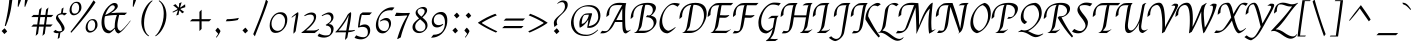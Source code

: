 SplineFontDB: 3.0
FontName: Felipa-Regular
FullName: Felipa
FamilyName: Felipa
Weight: Book
Copyright: Copyright (c) 2011 Fontstage (info@fontstage.com), with Reserved Font Name "Felipa"
Version: 1.001
ItalicAngle: 0
UnderlinePosition: -50
UnderlineWidth: 50
Ascent: 800
Descent: 200
sfntRevision: 0x00010042
LayerCount: 2
Layer: 0 1 "Back"  1
Layer: 1 1 "Fore"  0
XUID: [1021 779 363144654 2478673]
FSType: 0
OS2Version: 2
OS2_WeightWidthSlopeOnly: 0
OS2_UseTypoMetrics: 1
CreationTime: 1328291181
ModificationTime: 1328312990
PfmFamily: 17
TTFWeight: 400
TTFWidth: 5
LineGap: 0
VLineGap: 0
Panose: 2 0 5 3 0 0 0 2 0 3
OS2TypoAscent: 166
OS2TypoAOffset: 1
OS2TypoDescent: -119
OS2TypoDOffset: 1
OS2TypoLinegap: 0
OS2WinAscent: 0
OS2WinAOffset: 1
OS2WinDescent: 0
OS2WinDOffset: 1
HheadAscent: 0
HheadAOffset: 1
HheadDescent: 0
HheadDOffset: 1
OS2SubXSize: 700
OS2SubYSize: 650
OS2SubXOff: 0
OS2SubYOff: 140
OS2SupXSize: 700
OS2SupYSize: 650
OS2SupXOff: 0
OS2SupYOff: 477
OS2StrikeYSize: 50
OS2StrikeYPos: 250
OS2Vendor: 'PYRS'
OS2CodePages: 20000001.00000000
OS2UnicodeRanges: 800000ef.4000204a.00000000.00000000
DEI: 91125
TtTable: prep
PUSHW_1
 511
SCANCTRL
PUSHB_1
 4
SCANTYPE
EndTTInstrs
ShortTable: maxp 16
  1
  0
  277
  112
  6
  0
  0
  2
  0
  1
  1
  0
  64
  0
  0
  0
EndShort
LangName: 1033 "" "" "" "Fontstage: Felipa: 2011" "" "Version 1.001" "" "Felipa is a trademark of Fontstage." "Fontstage" "Javier Alcaraz" "" "www.fontstage.com" "www.fontstage.com" "This Font Software is licensed under the SIL Open Font License, Version 1.1. This license is available with a FAQ at: http://scripts.sil.org/OFL" "http://scripts.sil.org/OFL" 
GaspTable: 1 65535 15 1
Encoding: UnicodeBmp
UnicodeInterp: none
NameList: Adobe Glyph List
DisplaySize: -24
AntiAlias: 1
FitToEm: 1
BeginChars: 65543 277

StartChar: .notdef
Encoding: 65536 -1 0
Width: 250
Flags: W
LayerCount: 2
EndChar

StartChar: .null
Encoding: 65537 -1 1
Width: 0
GlyphClass: 2
Flags: W
LayerCount: 2
EndChar

StartChar: nonmarkingreturn
Encoding: 65538 -1 2
Width: 333
GlyphClass: 2
Flags: W
LayerCount: 2
EndChar

StartChar: space
Encoding: 32 32 3
Width: 256
GlyphClass: 2
Flags: W
LayerCount: 2
EndChar

StartChar: exclam
Encoding: 33 33 4
Width: 358
GlyphClass: 2
Flags: W
LayerCount: 2
Fore
SplineSet
230 819 m 1,0,-1
 314 871 l 1,1,2
 290 699 290 699 276 614 c 128,-1,3
 262 529 262 529 229 410 c 128,-1,4
 196 291 196 291 144 172 c 1,5,-1
 119 182 l 1,6,7
 212 561 212 561 230 819 c 1,0,-1
40 49 m 1,8,-1
 112 118 l 1,9,10
 143 94 143 94 179 37 c 1,11,-1
 109 -27 l 1,12,13
 108 -26 108 -26 82.5 4 c 128,-1,14
 57 34 57 34 40 49 c 1,8,-1
EndSplineSet
EndChar

StartChar: quotedbl
Encoding: 34 34 5
Width: 370
GlyphClass: 2
Flags: W
LayerCount: 2
Fore
SplineSet
117 880 m 1,0,-1
 185 861 l 1,1,2
 170 802 170 802 141.5 733.5 c 128,-1,3
 113 665 113 665 107 649 c 1,4,-1
 93 664 l 1,5,6
 101 830 101 830 117 880 c 1,0,-1
287 880 m 1,7,-1
 355 861 l 1,8,9
 340 802 340 802 311.5 733.5 c 128,-1,10
 283 665 283 665 277 649 c 1,11,-1
 263 664 l 1,12,13
 271 830 271 830 287 880 c 1,7,-1
EndSplineSet
EndChar

StartChar: numbersign
Encoding: 35 35 6
Width: 630
GlyphClass: 2
Flags: W
LayerCount: 2
Fore
SplineSet
485 639 m 1,0,-1
 459 452 l 1,1,-1
 610 452 l 1,2,-1
 556 398 l 1,3,-1
 452 398 l 1,4,-1
 426 213 l 1,5,-1
 593 213 l 1,6,-1
 539 159 l 1,7,-1
 419 159 l 1,8,-1
 395 -18 l 1,9,-1
 337 -72 l 1,10,-1
 368 159 l 1,11,-1
 250 159 l 1,12,-1
 226 -18 l 1,13,-1
 167 -72 l 1,14,-1
 198 159 l 1,15,-1
 57 159 l 1,16,-1
 111 213 l 1,17,-1
 206 213 l 1,18,-1
 231 398 l 1,19,-1
 57 398 l 1,20,-1
 111 452 l 1,21,-1
 239 452 l 1,22,-1
 257 585 l 1,23,-1
 316 639 l 1,24,-1
 290 452 l 1,25,-1
 409 452 l 1,26,-1
 427 585 l 1,27,-1
 485 639 l 1,0,-1
283 398 m 1,28,-1
 257 213 l 1,29,-1
 376 213 l 1,30,-1
 401 398 l 1,31,-1
 283 398 l 1,28,-1
EndSplineSet
EndChar

StartChar: dollar
Encoding: 36 36 7
Width: 351
GlyphClass: 2
Flags: W
LayerCount: 2
Fore
SplineSet
252 504 m 0,0,1
 321 504 321 504 321 492 c 1,2,3
 296 457 296 457 246 435 c 1,4,5
 242 465 242 465 197 465 c 0,6,7
 170 465 170 465 140.5 454.5 c 128,-1,8
 111 444 111 444 99 430 c 1,9,10
 99 402 99 402 140.5 344.5 c 128,-1,11
 182 287 182 287 223 223 c 128,-1,12
 264 159 264 159 264 120 c 128,-1,13
 264 81 264 81 234.5 53 c 128,-1,14
 205 25 205 25 159 9 c 1,15,-1
 139 -117 l 1,16,-1
 92 -149 l 1,17,-1
 113 -2 l 1,18,19
 89 -4 89 -4 67.5 -4 c 128,-1,20
 46 -4 46 -4 15.5 8.5 c 128,-1,21
 -15 21 -15 21 -15 33 c 1,22,-1
 36 79 l 1,23,24
 79 42 79 42 132 42 c 0,25,26
 163 42 163 42 199 56 c 1,27,28
 199 109 199 109 175.5 161 c 128,-1,29
 152 213 152 213 124 246 c 0,30,31
 49 334 49 334 49 370 c 0,32,33
 49 467 49 467 175 496 c 1,34,-1
 192 606 l 1,35,-1
 239 638 l 1,36,-1
 220 503 l 1,37,38
 231 504 231 504 252 504 c 0,0,1
EndSplineSet
EndChar

StartChar: percent
Encoding: 37 37 8
Width: 805
GlyphClass: 2
Flags: W
LayerCount: 2
Fore
SplineSet
660 284 m 128,-1,1
 640 319 640 319 596.5 319 c 128,-1,2
 553 319 553 319 522.5 271.5 c 128,-1,3
 492 224 492 224 492 163 c 0,4,5
 492 52 492 52 566 52 c 0,6,7
 680 52 680 52 680 210 c 0,8,0
 680 249 680 249 660 284 c 128,-1,1
522 311.5 m 128,-1,10
 564 348 564 348 622 348 c 128,-1,11
 680 348 680 348 709 308 c 128,-1,12
 738 268 738 268 738 200 c 128,-1,13
 738 132 738 132 676.5 71 c 128,-1,14
 615 10 615 10 542 10 c 0,15,16
 500 10 500 10 470.5 45.5 c 128,-1,17
 441 81 441 81 441 132 c 128,-1,18
 441 183 441 183 460.5 229 c 128,-1,9
 480 275 480 275 522 311.5 c 128,-1,10
258 717 m 128,-1,20
 238 752 238 752 194.5 752 c 128,-1,21
 151 752 151 752 120.5 704.5 c 128,-1,22
 90 657 90 657 90 596 c 0,23,24
 90 485 90 485 164 485 c 0,25,26
 278 485 278 485 278 643 c 0,27,19
 278 682 278 682 258 717 c 128,-1,20
120 744.5 m 128,-1,29
 162 781 162 781 220 781 c 128,-1,30
 278 781 278 781 307 741 c 128,-1,31
 336 701 336 701 336 633 c 128,-1,32
 336 565 336 565 274.5 504 c 128,-1,33
 213 443 213 443 140 443 c 0,34,35
 98 443 98 443 68.5 478.5 c 128,-1,36
 39 514 39 514 39 565 c 128,-1,37
 39 616 39 616 58.5 662 c 128,-1,28
 78 708 78 708 120 744.5 c 128,-1,29
639 818 m 1,38,-1
 688 768 l 1,39,40
 610 639 610 639 420.5 402.5 c 128,-1,41
 231 166 231 166 81 6 c 1,42,-1
 62 27 l 1,43,44
 77 47 77 47 221 231 c 128,-1,45
 365 415 365 415 458.5 546 c 128,-1,46
 552 677 552 677 639 818 c 1,38,-1
EndSplineSet
EndChar

StartChar: ampersand
Encoding: 38 38 9
Width: 698
GlyphClass: 2
Flags: W
LayerCount: 2
Fore
SplineSet
71 449 m 128,-1,1
 104 540 104 540 153.5 605 c 128,-1,2
 203 670 203 670 260 710.5 c 128,-1,3
 317 751 317 751 358.5 751 c 128,-1,4
 400 751 400 751 422.5 731 c 128,-1,5
 445 711 445 711 445 673 c 0,6,7
 445 600 445 600 276 497 c 1,8,9
 420 510 420 510 543 510 c 0,10,11
 548 510 548 510 677 507 c 1,12,-1
 616 449 l 1,13,14
 590 451 590 451 479 451 c 1,15,16
 476 434 476 434 463 378 c 0,17,18
 435 257 435 257 435 193 c 0,19,20
 435 68 435 68 516 52 c 1,21,22
 565 86 565 86 631.5 158.5 c 128,-1,23
 698 231 698 231 757 311 c 1,24,-1
 766 305 l 1,25,26
 686 193 686 193 603 102.5 c 128,-1,27
 520 12 520 12 465 -10 c 1,28,29
 440 -10 440 -10 410.5 19.5 c 128,-1,30
 381 49 381 49 371 110 c 1,31,32
 290 13 290 13 230 -8 c 1,33,34
 176 -8 176 -8 137 15 c 128,-1,35
 98 38 98 38 78 78 c 0,36,37
 38 157 38 157 38 257.5 c 128,-1,0
 38 358 38 358 71 449 c 128,-1,1
368 157 m 2,38,39
 368 315 368 315 422 450 c 1,40,41
 269 450 269 450 136 421 c 0,42,43
 131 419 131 419 123 415 c 1,44,45
 109 356 109 356 109 299 c 0,46,47
 109 179 109 179 146 123 c 128,-1,48
 183 67 183 67 253 55 c 1,49,50
 297 65 297 65 368 135 c 1,51,-1
 368 157 l 2,38,39
133 451 m 1,52,53
 200 482 200 482 208 490 c 1,54,-1
 209 490 l 1,55,56
 367 579 367 579 370 641 c 1,57,58
 370 665 370 665 356.5 679 c 128,-1,59
 343 693 343 693 317 693 c 0,60,61
 273 693 273 693 218.5 621.5 c 128,-1,62
 164 550 164 550 133 451 c 1,52,53
EndSplineSet
EndChar

StartChar: quotesingle
Encoding: 39 39 10
Width: 220
GlyphClass: 2
Flags: W
LayerCount: 2
Fore
SplineSet
143 880 m 1,0,-1
 211 861 l 1,1,2
 196 802 196 802 167.5 733.5 c 128,-1,3
 139 665 139 665 133 649 c 1,4,-1
 119 664 l 1,5,6
 127 830 127 830 143 880 c 1,0,-1
EndSplineSet
EndChar

StartChar: parenleft
Encoding: 40 40 11
Width: 414
GlyphClass: 2
Flags: W
LayerCount: 2
Fore
SplineSet
176 252 m 0,0,1
 176 18 176 18 301 -68 c 1,2,-1
 288 -83 l 1,3,4
 190 -24 190 -24 144 95 c 1,5,6
 109 182 109 182 109 285 c 0,7,8
 109 323 109 323 114 363 c 0,9,10
 131 502 131 502 204 629.5 c 128,-1,11
 277 757 277 757 378 816 c 1,12,-1
 389 802 l 1,13,14
 316 745 316 745 256 613 c 0,15,16
 176 435 176 435 176 252 c 0,0,1
EndSplineSet
EndChar

StartChar: parenright
Encoding: 41 41 12
Width: 385
GlyphClass: 2
Flags: W
LayerCount: 2
Fore
SplineSet
243 481 m 0,0,1
 243 715 243 715 118 801 c 1,2,-1
 131 816 l 1,3,4
 229 757 229 757 276 638 c 0,5,6
 310 551 310 551 310 448 c 0,7,8
 310 410 310 410 305 370 c 0,9,10
 288 231 288 231 215 103.5 c 128,-1,11
 142 -24 142 -24 41 -83 c 1,12,-1
 30 -69 l 1,13,14
 103 -12 103 -12 162 120 c 0,15,16
 243 298 243 298 243 481 c 0,0,1
EndSplineSet
EndChar

StartChar: asterisk
Encoding: 42 42 13
Width: 479
GlyphClass: 2
Flags: W
LayerCount: 2
Fore
SplineSet
316 769 m 1,0,-1
 279 644 l 1,1,-1
 286 637 l 1,2,3
 373 699 373 699 403 717 c 1,4,-1
 407 646 l 1,5,-1
 292 606 l 1,6,-1
 288 592 l 1,7,-1
 380 527 l 1,8,-1
 330 492 l 1,9,-1
 267 561 l 1,10,-1
 257 557 l 1,11,-1
 237 455 l 1,12,-1
 181 439 l 1,13,-1
 222 559 l 1,14,-1
 216 566 l 1,15,-1
 98 511 l 1,16,-1
 87 529 l 1,17,-1
 205 592 l 1,18,-1
 210 610 l 1,19,20
 177 633 177 633 104 692 c 1,21,-1
 164 721 l 1,22,-1
 235 639 l 1,23,-1
 246 645 l 1,24,-1
 256 744 l 1,25,-1
 316 769 l 1,0,-1
EndSplineSet
EndChar

StartChar: plus
Encoding: 43 43 14
Width: 621
GlyphClass: 2
Flags: W
LayerCount: 2
Fore
SplineSet
340 346 m 1,0,-1
 583 346 l 1,1,-1
 529 292 l 1,2,-1
 340 292 l 1,3,-1
 340 102 l 1,4,-1
 286 48 l 1,5,-1
 286 292 l 1,6,-1
 48 292 l 1,7,-1
 102 346 l 1,8,-1
 286 346 l 1,9,-1
 286 529 l 1,10,-1
 340 583 l 1,11,-1
 340 346 l 1,0,-1
EndSplineSet
EndChar

StartChar: comma
Encoding: 44 44 15
Width: 272
GlyphClass: 2
Flags: W
LayerCount: 2
Fore
SplineSet
60 66 m 1,0,1
 112 131 112 131 120 133 c 1,2,3
 141 116 141 116 161 89 c 128,-1,4
 181 62 181 62 187 50 c 1,5,6
 185 35 185 35 159 -12 c 128,-1,7
 133 -59 133 -59 89 -115 c 1,8,-1
 74 -104 l 1,9,10
 127 -33 127 -33 127 -17 c 1,11,12
 121 -7 121 -7 93.5 21.5 c 128,-1,13
 66 50 66 50 60 66 c 1,0,1
EndSplineSet
EndChar

StartChar: hyphen
Encoding: 45 45 16
Width: 400
GlyphClass: 2
Flags: W
LayerCount: 2
Fore
SplineSet
81 346 m 0,0,1
 219 346 219 346 374 378 c 1,2,-1
 343 324 l 1,3,4
 205 293 205 293 54 293 c 0,5,6
 50 293 50 293 45 293 c 1,7,-1
 73 346 l 1,8,9
 77 346 77 346 81 346 c 0,0,1
EndSplineSet
EndChar

StartChar: period
Encoding: 46 46 17
Width: 270
GlyphClass: 2
Flags: W
LayerCount: 2
Fore
SplineSet
133 134 m 1,0,1
 164 110 164 110 200 53 c 1,2,-1
 130 -11 l 1,3,4
 129 -10 129 -10 103.5 20 c 128,-1,5
 78 50 78 50 61 65 c 1,6,-1
 133 134 l 1,0,1
EndSplineSet
EndChar

StartChar: slash
Encoding: 47 47 18
Width: 436
GlyphClass: 2
Flags: W
LayerCount: 2
Fore
SplineSet
375 838 m 1,0,-1
 424 788 l 1,1,2
 373 619 373 619 243 290 c 128,-1,3
 113 -39 113 -39 97 -83 c 1,4,-1
 56 -29 l 1,5,6
 76 23 76 23 148 200 c 0,7,8
 304 584 304 584 375 838 c 1,0,-1
EndSplineSet
EndChar

StartChar: zero
Encoding: 48 48 19
Width: 529
GlyphClass: 2
Flags: W
LayerCount: 2
Fore
SplineSet
384 426 m 128,-1,1
 342 477 342 477 273 477 c 128,-1,2
 204 477 204 477 146 400 c 128,-1,3
 88 323 88 323 88 238 c 128,-1,4
 88 153 88 153 131 104 c 128,-1,5
 174 55 174 55 237 53 c 1,6,7
 302 54 302 54 347 96 c 0,8,9
 426 171 426 171 426 308 c 0,10,0
 426 375 426 375 384 426 c 128,-1,1
317 520 m 0,11,12
 401 520 401 520 442 469 c 128,-1,13
 483 418 483 418 483 338 c 0,14,15
 483 202 483 202 394.5 102 c 128,-1,16
 306 2 306 2 188 2 c 0,17,18
 114 2 114 2 78 53.5 c 128,-1,19
 42 105 42 105 42 185 c 0,20,21
 42 321 42 321 122.5 420.5 c 128,-1,22
 203 520 203 520 317 520 c 0,11,12
EndSplineSet
EndChar

StartChar: one
Encoding: 49 49 20
Width: 318
GlyphClass: 2
Flags: W
LayerCount: 2
Fore
SplineSet
219 519 m 1,0,1
 234 519 234 519 234 487.5 c 128,-1,2
 234 456 234 456 225.5 402 c 128,-1,3
 217 348 217 348 196.5 227.5 c 128,-1,4
 176 107 176 107 167 45 c 1,5,-1
 118 -16 l 1,6,7
 111 -11 111 -11 111 6 c 0,8,9
 111 89 111 89 139 246.5 c 128,-1,10
 167 404 167 404 173 453 c 1,11,12
 150 441 150 441 72 384 c 1,13,-1
 64 396 l 1,14,15
 89 423 89 423 137.5 461 c 128,-1,16
 186 499 186 499 219 519 c 1,0,1
EndSplineSet
EndChar

StartChar: two
Encoding: 50 50 21
Width: 440
GlyphClass: 2
Flags: W
LayerCount: 2
Fore
SplineSet
242 513 m 0,0,1
 289 513 289 513 321 488 c 128,-1,2
 353 463 353 463 353 410 c 0,3,4
 353 326 353 326 282 236.5 c 128,-1,5
 211 147 211 147 109 69 c 1,6,-1
 111 63 l 1,7,-1
 285 63 l 2,8,9
 363 63 363 63 418 102 c 1,10,-1
 426 87 l 1,11,12
 361 32 361 32 317 -1 c 1,13,-1
 -7 0 l 1,14,-1
 -14 15 l 1,15,16
 18 32 18 32 74 79 c 0,17,18
 185 174 185 174 241.5 245.5 c 128,-1,19
 298 317 298 317 298 374 c 0,20,21
 298 461 298 461 209 461 c 0,22,23
 142 461 142 461 66 421 c 1,24,-1
 55 437 l 1,25,26
 156 513 156 513 242 513 c 0,0,1
EndSplineSet
EndChar

StartChar: three
Encoding: 51 51 22
Width: 423
GlyphClass: 2
Flags: W
LayerCount: 2
Fore
SplineSet
42 440 m 1,0,1
 167 514 167 514 219.5 514 c 128,-1,2
 272 514 272 514 304.5 483 c 128,-1,3
 337 452 337 452 337 391 c 0,4,5
 337 349 337 349 303 302.5 c 128,-1,6
 269 256 269 256 220 223 c 1,7,-1
 221 220 l 1,8,9
 226 221 226 221 235 221 c 0,10,11
 283 221 283 221 311.5 187 c 128,-1,12
 340 153 340 153 340 112 c 0,13,14
 340 40 340 40 300.5 -14 c 128,-1,15
 261 -68 261 -68 209 -91.5 c 128,-1,16
 157 -115 157 -115 106 -115 c 0,17,18
 5 -115 5 -115 -60 -75 c 1,19,-1
 -24 -12 l 1,20,21
 70 -60 70 -60 138 -60 c 128,-1,22
 206 -60 206 -60 234 -44 c 1,23,24
 279 3 279 3 279 58.5 c 128,-1,25
 279 114 279 114 246.5 148.5 c 128,-1,26
 214 183 214 183 153 186 c 1,27,-1
 143 203 l 1,28,-1
 178 226 l 2,29,30
 208 246 208 246 226 260 c 128,-1,31
 244 274 244 274 262 300 c 128,-1,32
 280 326 280 326 280 362.5 c 128,-1,33
 280 399 280 399 253.5 432.5 c 128,-1,34
 227 466 227 466 179.5 466 c 128,-1,35
 132 466 132 466 53 421 c 1,36,-1
 42 440 l 1,0,1
EndSplineSet
EndChar

StartChar: four
Encoding: 52 52 23
Width: 461
GlyphClass: 2
Flags: W
LayerCount: 2
Fore
SplineSet
119 62 m 2,0,-1
 172 61 l 2,1,2
 206 61 206 61 231 62 c 1,3,4
 287 393 287 393 293 441 c 1,5,-1
 291 444 l 1,6,7
 256 357 256 357 179 242.5 c 128,-1,8
 102 128 102 128 38 62 c 1,9,-1
 41 59 l 1,10,11
 72 62 72 62 119 62 c 2,0,-1
211 -172 m 1,12,13
 203 -166 203 -166 203 -149.5 c 128,-1,14
 203 -133 203 -133 224 17 c 1,15,-1
 23 17 l 2,16,17
 -1 17 -1 17 -33 12 c 1,18,-1
 -40 26 l 1,19,20
 6 61 6 61 114.5 212.5 c 128,-1,21
 223 364 223 364 264 456 c 1,22,23
 295 494 295 494 337 519 c 1,24,25
 354 519 354 519 354 488 c 0,26,27
 354 377 354 377 290 64 c 1,28,29
 377 64 377 64 444 77 c 1,30,-1
 449 62 l 1,31,32
 389 27 389 27 282 19 c 1,33,34
 270 -54 270 -54 259 -112 c 1,35,-1
 211 -172 l 1,12,13
EndSplineSet
EndChar

StartChar: five
Encoding: 53 53 24
Width: 463
GlyphClass: 2
Flags: W
LayerCount: 2
Fore
SplineSet
191 514 m 1,0,1
 191 514 191 514 317 515 c 0,2,3
 347 515 347 515 425 513 c 1,4,5
 397 487 397 487 365 452 c 1,6,7
 293 449 293 449 247.5 449 c 128,-1,8
 202 449 202 449 174 454 c 1,9,-1
 168 450 l 1,10,11
 134 315 134 315 118 181 c 1,12,-1
 121 176 l 1,13,14
 184 214 184 214 244.5 214 c 128,-1,15
 305 214 305 214 342.5 174 c 128,-1,16
 380 134 380 134 380 64.5 c 128,-1,17
 380 -5 380 -5 340.5 -59 c 128,-1,18
 301 -113 301 -113 249 -136 c 128,-1,19
 197 -159 197 -159 151.5 -159 c 128,-1,20
 106 -159 106 -159 61.5 -148 c 128,-1,21
 17 -137 17 -137 -12 -119 c 1,22,-1
 30 -58 l 1,23,24
 128 -105 128 -105 206 -105 c 0,25,26
 256 -105 256 -105 288.5 -76 c 128,-1,27
 321 -47 321 -47 321 22 c 0,28,29
 321 153 321 153 184 153 c 0,30,31
 142 153 142 153 83 136 c 1,32,-1
 75 148 l 1,33,34
 94 348 94 348 125 460 c 1,35,36
 136 474 136 474 156.5 491 c 128,-1,37
 177 508 177 508 191 514 c 1,0,1
EndSplineSet
EndChar

StartChar: six
Encoding: 54 54 25
Width: 503
GlyphClass: 2
Flags: W
LayerCount: 2
Fore
SplineSet
456 642 m 0,0,1
 488 642 488 642 511 633 c 1,2,-1
 453 565 l 1,3,4
 432 569 432 569 407 569 c 0,5,6
 263 569 263 569 184.5 474.5 c 128,-1,7
 106 380 106 380 106 231 c 0,8,9
 106 145 106 145 149 96.5 c 128,-1,10
 192 48 192 48 262 48 c 0,11,12
 315 48 315 48 345 92.5 c 128,-1,13
 375 137 375 137 375 193 c 0,14,15
 375 319 375 319 255 319 c 0,16,17
 212 319 212 319 156 286 c 1,18,-1
 149 303 l 1,19,20
 180 332 180 332 224.5 354 c 128,-1,21
 269 376 269 376 306 376 c 0,22,23
 365 376 365 376 395.5 337.5 c 128,-1,24
 426 299 426 299 426 238 c 0,25,26
 426 158 426 158 360.5 74.5 c 128,-1,27
 295 -9 295 -9 215 -9 c 128,-1,28
 135 -9 135 -9 91 49 c 128,-1,29
 47 107 47 107 47 188 c 128,-1,30
 47 269 47 269 77.5 347 c 128,-1,31
 108 425 108 425 160 491 c 128,-1,32
 212 557 212 557 290.5 599.5 c 128,-1,33
 369 642 369 642 456 642 c 0,0,1
EndSplineSet
EndChar

StartChar: seven
Encoding: 55 55 26
Width: 422
GlyphClass: 2
Flags: W
LayerCount: 2
Fore
SplineSet
59 508 m 1,0,1
 183 499 183 499 258.5 499 c 128,-1,2
 334 499 334 499 389 503 c 1,3,-1
 397 493 l 1,4,5
 321 348 321 348 256 171 c 128,-1,6
 191 -6 191 -6 170 -109 c 1,7,-1
 90 -153 l 1,8,-1
 81 -143 l 1,9,10
 186 218 186 218 330 426 c 1,11,-1
 324 439 l 1,12,13
 294 438 294 438 209.5 431.5 c 128,-1,14
 125 425 125 425 82.5 425 c 128,-1,15
 40 425 40 425 21 427 c 1,16,-1
 59 508 l 1,0,1
EndSplineSet
EndChar

StartChar: eight
Encoding: 56 56 27
Width: 481
GlyphClass: 2
Flags: W
LayerCount: 2
Fore
SplineSet
115 507 m 0,0,1
 115 563 115 563 178.5 607.5 c 128,-1,2
 242 652 242 652 308 652 c 0,3,4
 351 652 351 652 377 629 c 128,-1,5
 403 606 403 606 403 559 c 0,6,7
 403 532 403 532 383 499 c 128,-1,8
 363 466 363 466 344.5 447 c 128,-1,9
 326 428 326 428 285 387 c 1,10,11
 350 336 350 336 381.5 293 c 128,-1,12
 413 250 413 250 413 183.5 c 128,-1,13
 413 117 413 117 346.5 57.5 c 128,-1,14
 280 -2 280 -2 205 -2 c 128,-1,15
 130 -2 130 -2 83.5 40.5 c 128,-1,16
 37 83 37 83 37 145 c 128,-1,17
 37 207 37 207 79.5 257 c 128,-1,18
 122 307 122 307 202 365 c 1,19,20
 155 412 155 412 135 441.5 c 128,-1,21
 115 471 115 471 115 507 c 0,0,1
326 75 m 128,-1,23
 361 110 361 110 361 161 c 128,-1,24
 361 212 361 212 330.5 248.5 c 128,-1,25
 300 285 300 285 228 342 c 1,26,27
 168 297 168 297 136.5 256.5 c 128,-1,28
 105 216 105 216 105 162.5 c 128,-1,29
 105 109 105 109 140 74.5 c 128,-1,30
 175 40 175 40 233 40 c 128,-1,22
 291 40 291 40 326 75 c 128,-1,23
316.5 471.5 m 128,-1,32
 341 508 341 508 341 541 c 128,-1,33
 341 574 341 574 315.5 593.5 c 128,-1,34
 290 613 290 613 254.5 613 c 128,-1,35
 219 613 219 613 192 591.5 c 128,-1,36
 165 570 165 570 165 533 c 0,37,38
 165 487 165 487 259 409 c 1,39,31
 292 435 292 435 316.5 471.5 c 128,-1,32
EndSplineSet
EndChar

StartChar: nine
Encoding: 57 57 28
Width: 495
GlyphClass: 2
Flags: W
LayerCount: 2
Fore
SplineSet
279 526 m 0,0,1
 353 526 353 526 393 470.5 c 128,-1,2
 433 415 433 415 433 315 c 0,3,4
 433 190 433 190 372 82 c 0,5,6
 339 25 339 25 293 -19 c 128,-1,7
 247 -63 247 -63 178 -90 c 128,-1,8
 109 -117 109 -117 26 -117 c 1,9,-1
 83 -44 l 1,10,11
 161 -44 161 -44 219 -20 c 128,-1,12
 277 4 277 4 310 46 c 0,13,14
 374 129 374 129 374 259 c 0,15,16
 374 363 374 363 334 416 c 128,-1,17
 294 469 294 469 229.5 469 c 128,-1,18
 165 469 165 469 130 424.5 c 128,-1,19
 95 380 95 380 95 320.5 c 128,-1,20
 95 261 95 261 129.5 229 c 128,-1,21
 164 197 164 197 216 197 c 128,-1,22
 268 197 268 197 324 229 c 1,23,-1
 331 212 l 1,24,25
 302 180 302 180 259 159.5 c 128,-1,26
 216 139 216 139 179 139 c 0,27,28
 111 139 111 139 77.5 180 c 128,-1,29
 44 221 44 221 44 286 c 0,30,31
 44 380 44 380 114 453 c 128,-1,32
 184 526 184 526 279 526 c 0,0,1
EndSplineSet
EndChar

StartChar: colon
Encoding: 58 58 29
Width: 305
GlyphClass: 2
Flags: W
LayerCount: 2
Fore
SplineSet
60 65 m 1,0,-1
 132 134 l 1,1,2
 163 110 163 110 199 53 c 1,3,-1
 129 -11 l 1,4,5
 128 -10 128 -10 102.5 20 c 128,-1,6
 77 50 77 50 60 65 c 1,0,-1
98 440 m 1,7,-1
 170 509 l 1,8,9
 201 485 201 485 237 428 c 1,10,-1
 167 364 l 1,11,12
 166 365 166 365 140.5 395 c 128,-1,13
 115 425 115 425 98 440 c 1,7,-1
EndSplineSet
EndChar

StartChar: semicolon
Encoding: 59 59 30
Width: 312
GlyphClass: 2
Flags: W
LayerCount: 2
Fore
SplineSet
91 440 m 1,0,-1
 163 509 l 1,1,2
 194 485 194 485 230 428 c 1,3,-1
 160 364 l 1,4,5
 159 365 159 365 133.5 395 c 128,-1,6
 108 425 108 425 91 440 c 1,0,-1
60 66 m 1,7,8
 112 131 112 131 120 133 c 1,9,10
 141 116 141 116 161 89 c 128,-1,11
 181 62 181 62 187 50 c 1,12,13
 185 35 185 35 158 -12 c 128,-1,14
 131 -59 131 -59 86 -116 c 1,15,-1
 74 -104 l 1,16,17
 127 -33 127 -33 127 -17 c 1,18,19
 121 -7 121 -7 93.5 21.5 c 128,-1,20
 66 50 66 50 60 66 c 1,7,8
EndSplineSet
EndChar

StartChar: less
Encoding: 60 60 31
Width: 668
GlyphClass: 2
Flags: W
LayerCount: 2
Fore
SplineSet
532 481 m 1,0,-1
 571 441 l 1,1,2
 387 371 387 371 202 261 c 1,3,-1
 202 243 l 1,4,5
 391 128 391 128 583 41 c 1,6,-1
 548 11 l 1,7,8
 262 136 262 136 101 251 c 1,9,-1
 101 261 l 1,10,11
 314 401 314 401 532 481 c 1,0,-1
EndSplineSet
EndChar

StartChar: equal
Encoding: 61 61 32
Width: 632
GlyphClass: 2
Flags: W
LayerCount: 2
Fore
SplineSet
83 175 m 1,0,-1
 564 175 l 1,1,-1
 510 121 l 1,2,-1
 29 121 l 1,3,-1
 83 175 l 1,0,-1
120 363 m 1,4,-1
 601 363 l 1,5,-1
 547 309 l 1,6,-1
 66 309 l 1,7,-1
 120 363 l 1,4,-1
EndSplineSet
EndChar

StartChar: greater
Encoding: 62 62 33
Width: 627
GlyphClass: 2
Flags: W
LayerCount: 2
Fore
SplineSet
106 481 m 1,0,1
 324 401 324 401 537 261 c 1,2,-1
 537 251 l 1,3,4
 376 136 376 136 90 11 c 1,5,-1
 55 41 l 1,6,7
 247 128 247 128 436 243 c 1,8,-1
 436 261 l 1,9,10
 251 371 251 371 67 441 c 1,11,-1
 106 481 l 1,0,1
EndSplineSet
EndChar

StartChar: question
Encoding: 63 63 34
Width: 433
GlyphClass: 2
Flags: W
LayerCount: 2
Fore
SplineSet
159 742 m 1,0,1
 231 814 231 814 294 814 c 0,2,3
 418 814 418 814 418 705 c 0,4,5
 418 651 418 651 387.5 600.5 c 128,-1,6
 357 550 357 550 317 511 c 128,-1,7
 277 472 277 472 238 435 c 0,8,9
 144 347 144 347 144 291 c 128,-1,10
 144 235 144 235 161 207 c 1,11,12
 106 173 106 173 92 149 c 1,13,-1
 88 150 l 1,14,15
 71 195 71 195 71 249 c 0,16,17
 71 297 71 297 102 338 c 128,-1,18
 133 379 133 379 173 412.5 c 128,-1,19
 213 446 213 446 253 482 c 128,-1,20
 293 518 293 518 321 565.5 c 128,-1,21
 349 613 349 613 349 662.5 c 128,-1,22
 349 712 349 712 329 741.5 c 128,-1,23
 309 771 309 771 275 771 c 0,24,25
 214 771 214 771 162 727 c 1,26,-1
 159 742 l 1,0,1
70 49 m 1,27,-1
 142 118 l 1,28,29
 173 94 173 94 209 37 c 1,30,-1
 139 -27 l 1,31,32
 138 -26 138 -26 112.5 4 c 128,-1,33
 87 34 87 34 70 49 c 1,27,-1
EndSplineSet
EndChar

StartChar: at
Encoding: 64 64 35
Width: 892
GlyphClass: 2
Flags: W
LayerCount: 2
Fore
SplineSet
408 448 m 1,0,1
 374 419 374 419 358.5 355 c 128,-1,2
 343 291 343 291 343 229 c 1,3,4
 384 230 384 230 423.5 267.5 c 128,-1,5
 463 305 463 305 488.5 356.5 c 128,-1,6
 514 408 514 408 521 457 c 1,7,8
 446 457 446 457 408 448 c 1,0,1
530 698 m 0,9,10
 668 698 668 698 739 623.5 c 128,-1,11
 810 549 810 549 810 440 c 0,12,13
 810 363 810 363 776.5 292.5 c 128,-1,14
 743 222 743 222 677.5 175 c 128,-1,15
 612 128 612 128 529 128 c 0,16,17
 503 128 503 128 480 132 c 1,18,19
 482 152 482 152 494.5 222.5 c 128,-1,20
 507 293 507 293 507 333 c 1,21,22
 404 176 404 176 296 132 c 1,23,24
 284 157 284 157 284 234 c 2,25,-1
 284 239 l 2,26,27
 284 340 284 340 348 421 c 0,28,29
 381 463 381 463 425 480 c 1,30,31
 468 494 468 494 582 494 c 0,32,33
 602 494 602 494 602 478 c 1,34,35
 592 430 592 430 561.5 326 c 128,-1,36
 531 222 531 222 518 171 c 1,37,38
 637 189 637 189 696.5 252 c 128,-1,39
 756 315 756 315 756 398 c 0,40,41
 756 525 756 525 686.5 594.5 c 128,-1,42
 617 664 617 664 479 664 c 0,43,44
 376 664 376 664 297 608.5 c 128,-1,45
 218 553 218 553 179 469 c 128,-1,46
 140 385 140 385 140 291 c 0,47,48
 140 134 140 134 220 45.5 c 128,-1,49
 300 -43 300 -43 468 -43 c 0,50,51
 604 -43 604 -43 744 86 c 1,52,-1
 753 74 l 1,53,54
 617 -75 617 -75 444 -75 c 0,55,56
 350 -75 350 -75 277 -47.5 c 128,-1,57
 204 -20 204 -20 161 27 c 0,58,59
 75 121 75 121 75 249 c 0,60,61
 75 329 75 329 106.5 408.5 c 128,-1,62
 138 488 138 488 195 553 c 128,-1,63
 252 618 252 618 339.5 658 c 128,-1,64
 427 698 427 698 530 698 c 0,9,10
EndSplineSet
EndChar

StartChar: A
Encoding: 65 65 36
Width: 673
GlyphClass: 2
Flags: W
LayerCount: 2
Fore
SplineSet
456 696 m 1,0,-1
 350 699 l 1,1,2
 253 699 253 699 216 678 c 0,3,4
 200 669 200 669 181.5 651 c 128,-1,5
 163 633 163 633 153 607 c 0,6,7
 129 545 129 545 129 452 c 1,8,9
 98 431 98 431 60 398 c 1,10,11
 60 591 60 591 187 695 c 0,12,13
 261 755 261 755 392 755 c 0,14,15
 395 755 395 755 557 746 c 1,16,17
 528 688 528 688 528 424 c 0,18,19
 528 196 528 196 537.5 139.5 c 128,-1,20
 547 83 547 83 557.5 69 c 128,-1,21
 568 55 568 55 593 55 c 128,-1,22
 618 55 618 55 665 83 c 1,23,-1
 669 75 l 1,24,25
 615 27 615 27 552 -11 c 1,26,27
 507 -11 507 -11 490 23 c 0,28,29
 480 43 480 43 474 61 c 128,-1,30
 468 79 468 79 464 119 c 1,31,32
 460 173 460 173 458 275 c 1,33,-1
 276 275 l 1,34,35
 269 262 269 262 254 230 c 1,36,37
 222 167 222 167 205 144 c 0,38,39
 94 -8 94 -8 -33 -8 c 2,40,-1
 -95 -8 l 1,41,-1
 -48 56 l 1,42,43
 -12 47 -12 47 29.5 47 c 128,-1,44
 71 47 71 47 94.5 66 c 128,-1,45
 118 85 118 85 152 142 c 128,-1,46
 186 199 186 199 297 410 c 128,-1,47
 408 621 408 621 456 696 c 1,0,-1
457 324 m 1,48,49
 456 361 456 361 456 422 c 128,-1,50
 456 483 456 483 457 545.5 c 128,-1,51
 458 608 458 608 458 611 c 1,52,53
 428 557 428 557 376.5 457 c 128,-1,54
 325 357 325 357 307 324 c 1,55,-1
 457 324 l 1,48,49
EndSplineSet
EndChar

StartChar: B
Encoding: 66 66 37
Width: 671
GlyphClass: 2
Flags: W
LayerCount: 2
Fore
SplineSet
229.5 722.5 m 128,-1,1
 313 754 313 754 418 754 c 128,-1,2
 523 754 523 754 573 719 c 128,-1,3
 623 684 623 684 623 633 c 128,-1,4
 623 582 623 582 587 524.5 c 128,-1,5
 551 467 551 467 498 431 c 1,6,7
 569 419 569 419 603 383.5 c 128,-1,8
 637 348 637 348 637 289 c 128,-1,9
 637 230 637 230 588 160.5 c 128,-1,10
 539 91 539 91 460 45.5 c 128,-1,11
 381 0 381 0 302 0 c 2,12,-1
 84 0 l 1,13,-1
 80 8 l 1,14,15
 167 26 167 26 195 177 c 0,16,17
 213 271 213 271 230 380 c 128,-1,18
 247 489 247 489 256 539 c 0,19,20
 276 662 276 662 305 701 c 1,21,-1
 306 702 l 1,22,23
 196 700 196 700 126 625 c 128,-1,24
 56 550 56 550 56 404 c 1,25,-1
 -9 348 l 1,26,27
 -9 522 -9 522 94 635 c 0,28,0
 146 691 146 691 229.5 722.5 c 128,-1,1
446 439 m 0,29,30
 487 439 487 439 516 481 c 128,-1,31
 545 523 545 523 545 576.5 c 128,-1,32
 545 630 545 630 509.5 667.5 c 128,-1,33
 474 705 474 705 401 705 c 1,34,-1
 360 703 l 1,35,36
 352 687 352 687 347 660 c 0,37,38
 280 254 280 254 268 190 c 128,-1,39
 256 126 256 126 193 65 c 1,40,-1
 197 57 l 1,41,-1
 345 57 l 2,42,43
 448 57 448 57 507.5 112.5 c 128,-1,44
 567 168 567 168 567 236.5 c 128,-1,45
 567 305 567 305 521.5 349.5 c 128,-1,46
 476 394 476 394 391 396 c 1,47,-1
 369 396 l 1,48,-1
 398 433 l 1,49,-1
 409 446 l 1,50,51
 426 439 426 439 446 439 c 0,29,30
EndSplineSet
EndChar

StartChar: C
Encoding: 67 67 38
Width: 522
GlyphClass: 2
Flags: W
LayerCount: 2
Fore
SplineSet
412 751 m 0,0,1
 481 751 481 751 548 731 c 1,2,-1
 490 656 l 1,3,4
 435 695 435 695 377 708 c 1,5,6
 309 707 309 707 245 647 c 128,-1,7
 181 587 181 587 142.5 493 c 128,-1,8
 104 399 104 399 104 307.5 c 128,-1,9
 104 216 104 216 143.5 144.5 c 128,-1,10
 183 73 183 73 257 55 c 1,11,12
 325 67 325 67 433 148 c 1,13,-1
 442 140 l 1,14,15
 406 95 406 95 347 50 c 128,-1,16
 288 5 288 5 239 -8 c 1,17,18
 170 -8 170 -8 122 28 c 0,19,20
 36 94 36 94 36 226 c 0,21,22
 36 341 36 341 88.5 463 c 128,-1,23
 141 585 141 585 230 668 c 128,-1,24
 319 751 319 751 412 751 c 0,0,1
EndSplineSet
EndChar

StartChar: D
Encoding: 68 68 39
Width: 732
GlyphClass: 2
Flags: W
LayerCount: 2
Fore
SplineSet
266 733 m 0,0,1
 334 754 334 754 412.5 754 c 128,-1,2
 491 754 491 754 545.5 733 c 128,-1,3
 600 712 600 712 631 676 c 0,4,5
 692 604 692 604 692 494 c 0,6,7
 692 415 692 415 660 328.5 c 128,-1,8
 628 242 628 242 574 168.5 c 128,-1,9
 520 95 520 95 438.5 47.5 c 128,-1,10
 357 0 357 0 268 0 c 2,11,-1
 88 0 l 1,12,-1
 84 8 l 1,13,14
 171 26 171 26 199 177 c 0,15,16
 217 272 217 272 234 380.5 c 128,-1,17
 251 489 251 489 260 540 c 0,18,19
 280 662 280 662 309 702 c 1,20,21
 227 702 227 702 155 632 c 0,22,23
 120 598 120 598 98 538.5 c 128,-1,24
 76 479 76 479 76 404 c 1,25,-1
 11 348 l 1,26,27
 11 489 11 489 72 588 c 0,28,29
 136 693 136 693 266 733 c 0,0,1
339 57 m 2,30,31
 420 57 420 57 487 116 c 128,-1,32
 554 175 554 175 589 261.5 c 128,-1,33
 624 348 624 348 624 420.5 c 128,-1,34
 624 493 624 493 610.5 540 c 128,-1,35
 597 587 597 587 568 625 c 0,36,37
 508 705 508 705 366 705 c 1,38,39
 354 680 354 680 349 649.5 c 128,-1,40
 344 619 344 619 330 526 c 0,41,42
 306 374 306 374 273 186 c 0,43,44
 263 128 263 128 197 65 c 1,45,-1
 201 57 l 1,46,-1
 339 57 l 2,30,31
EndSplineSet
EndChar

StartChar: E
Encoding: 69 69 40
Width: 625
GlyphClass: 2
Flags: W
LayerCount: 2
Fore
SplineSet
422 381 m 2,0,-1
 288 383 l 1,1,2
 269 260 269 260 255 192.5 c 128,-1,3
 241 125 241 125 179 65 c 1,4,-1
 183 57 l 1,5,-1
 420 55 l 2,6,7
 428 54 428 54 437 54 c 0,8,9
 509 54 509 54 566 94 c 1,10,-1
 570 86 l 1,11,12
 489 24 489 24 453 -1 c 1,13,-1
 70 0 l 1,14,-1
 66 8 l 1,15,16
 153 26 153 26 181 177 c 0,17,18
 199 271 199 271 215 374.5 c 128,-1,19
 231 478 231 478 239 529 c 0,20,21
 259 654 259 654 283 694 c 1,22,-1
 242 694 l 2,23,24
 142 694 142 694 101.5 639.5 c 128,-1,25
 61 585 61 585 61 452 c 1,26,-1
 -8 398 l 1,27,28
 -8 512 -8 512 33 593 c 128,-1,29
 74 674 74 674 173 731 c 0,30,31
 208 751 208 751 322 751 c 2,32,-1
 479 751 l 2,33,34
 598 751 598 751 631 752 c 1,35,-1
 575 693 l 1,36,-1
 343 694 l 1,37,38
 336 675 336 675 333 660 c 2,39,-1
 299 445 l 1,40,-1
 313 445 l 1,41,-1
 431 441 l 1,42,43
 483 441 483 441 528 451 c 1,44,-1
 533 447 l 1,45,46
 515 421 515 421 485.5 401 c 128,-1,47
 456 381 456 381 422 381 c 2,0,-1
EndSplineSet
EndChar

StartChar: F
Encoding: 70 70 41
Width: 606
GlyphClass: 2
Flags: W
LayerCount: 2
Fore
SplineSet
429 381 m 2,0,-1
 295 383 l 1,1,2
 289 346 289 346 278.5 289 c 128,-1,3
 268 232 268 232 266 219 c 0,4,5
 246 104 246 104 189.5 47.5 c 128,-1,6
 133 -9 133 -9 51 -9 c 0,7,8
 48 -9 48 -9 45 -9 c 2,9,-1
 -9 -8 l 1,10,-1
 38 56 l 1,11,12
 74 47 74 47 107 47 c 128,-1,13
 140 47 140 47 156 63.5 c 128,-1,14
 172 80 172 80 182 129 c 0,15,16
 203 240 203 240 224 382 c 128,-1,17
 245 524 245 524 258.5 594.5 c 128,-1,18
 272 665 272 665 290 694 c 1,19,-1
 249 694 l 2,20,21
 149 694 149 694 108.5 639.5 c 128,-1,22
 68 585 68 585 68 452 c 1,23,-1
 -1 398 l 1,24,25
 -1 512 -1 512 40 593 c 128,-1,26
 81 674 81 674 180 731 c 0,27,28
 215 751 215 751 329 751 c 2,29,-1
 486 751 l 2,30,31
 605 751 605 751 638 752 c 1,32,-1
 582 693 l 1,33,-1
 350 694 l 1,34,35
 343 675 343 675 340 660 c 2,36,-1
 306 445 l 1,37,38
 314 445 314 445 324 445 c 2,39,-1
 438 441 l 1,40,41
 490 441 490 441 535 451 c 1,42,-1
 540 447 l 1,43,44
 522 421 522 421 492.5 401 c 128,-1,45
 463 381 463 381 429 381 c 2,0,-1
EndSplineSet
EndChar

StartChar: G
Encoding: 71 71 42
Width: 601
GlyphClass: 2
Flags: W
LayerCount: 2
Fore
SplineSet
67.5 427 m 128,-1,1
 100 514 100 514 156.5 589.5 c 128,-1,2
 213 665 213 665 285.5 712.5 c 128,-1,3
 358 760 358 760 427 760 c 0,4,5
 528 760 528 760 594 745 c 1,6,-1
 543 683 l 1,7,8
 474 711 474 711 396.5 711 c 128,-1,9
 319 711 319 711 248.5 642.5 c 128,-1,10
 178 574 178 574 140.5 474 c 128,-1,11
 103 374 103 374 103 281.5 c 128,-1,12
 103 189 103 189 141.5 130 c 128,-1,13
 180 71 180 71 257 53 c 1,14,15
 331 66 331 66 397 139 c 1,16,17
 403 169 403 169 412 226 c 0,18,19
 434 352 434 352 442 375 c 1,20,21
 330 375 330 375 294 358 c 1,22,-1
 283 366 l 1,23,-1
 366 428 l 1,24,25
 396 431 396 431 538 431 c 1,26,-1
 539 427 l 1,27,28
 525 419 525 419 510.5 396 c 128,-1,29
 496 373 496 373 491 340 c 0,30,31
 449 93 449 93 425.5 14.5 c 128,-1,32
 402 -64 402 -64 335 -137 c 1,33,-1
 339 -145 l 1,34,35
 386 -151 386 -151 433 -151 c 128,-1,36
 480 -151 480 -151 519 -146 c 1,37,-1
 523 -154 l 1,38,39
 477 -186 477 -186 456 -200 c 1,40,-1
 226 -202 l 1,41,-1
 222 -194 l 1,42,43
 285 -154 285 -154 324.5 -89 c 128,-1,44
 364 -24 364 -24 393 107 c 1,45,46
 333 17 333 17 238 -10 c 1,47,48
 108 -10 108 -10 60 106 c 0,49,50
 35 168 35 168 35 254 c 128,-1,0
 35 340 35 340 67.5 427 c 128,-1,1
EndSplineSet
EndChar

StartChar: H
Encoding: 72 72 43
Width: 801
GlyphClass: 2
Flags: W
LayerCount: 2
Fore
SplineSet
320 750 m 2,0,-1
 414 750 l 1,1,-1
 415 747 l 1,2,3
 405 740 405 740 391 717.5 c 128,-1,4
 377 695 377 695 364 650.5 c 128,-1,5
 351 606 351 606 330 442 c 1,6,-1
 632 441 l 1,7,8
 653 573 653 573 662.5 620 c 128,-1,9
 672 667 672 667 689 694 c 1,10,11
 668 695 668 695 629.5 695 c 128,-1,12
 591 695 591 695 543 688 c 1,13,-1
 542 690 l 1,14,15
 573 727 573 727 612 739 c 128,-1,16
 651 751 651 751 734 751 c 2,17,-1
 788 751 l 1,18,-1
 789 748 l 1,19,20
 751 724 751 724 740 660 c 0,21,22
 735 629 735 629 706.5 456.5 c 128,-1,23
 678 284 678 284 662 186 c 0,24,25
 652 128 652 128 586 65 c 1,26,-1
 590 57 l 1,27,-1
 651 57 l 2,28,29
 723 57 723 57 778 94 c 1,30,-1
 782 86 l 1,31,32
 749 59 749 59 737 48.5 c 128,-1,33
 725 38 725 38 714 29 c 128,-1,34
 703 20 703 20 697 16 c 128,-1,35
 691 12 691 12 684 8 c 0,36,37
 671 -1 671 -1 665 -1 c 0,38,39
 543 -1 543 -1 477 0 c 1,40,-1
 473 8 l 1,41,42
 560 26 560 26 588 177 c 0,43,44
 600 241 600 241 625 391 c 1,45,-1
 322 393 l 1,46,47
 305 281 305 281 294 219 c 0,48,49
 273 104 273 104 216.5 47.5 c 128,-1,50
 160 -9 160 -9 79 -9 c 0,51,52
 76 -9 76 -9 73 -9 c 2,53,-1
 19 -8 l 1,54,-1
 66 56 l 1,55,56
 102 47 102 47 134.5 47 c 128,-1,57
 167 47 167 47 182 63 c 128,-1,58
 197 79 197 79 207 129 c 0,59,60
 230 251 230 251 252 394 c 128,-1,61
 274 537 274 537 286.5 603 c 128,-1,62
 299 669 299 669 314 694 c 1,63,-1
 239 695 l 2,64,65
 237 695 237 695 236 695 c 0,66,67
 141 695 141 695 100.5 639.5 c 128,-1,68
 60 584 60 584 60 452 c 1,69,-1
 -9 398 l 1,70,71
 -9 512 -9 512 32 593 c 128,-1,72
 73 674 73 674 172 731 c 0,73,74
 205 750 205 750 320 750 c 2,0,-1
EndSplineSet
EndChar

StartChar: I
Encoding: 73 73 44
Width: 441
GlyphClass: 2
Flags: W
LayerCount: 2
Fore
SplineSet
309 -1 m 1,0,-1
 100 0 l 1,1,-1
 96 8 l 1,2,3
 183 26 183 26 211 177 c 0,4,5
 235 309 235 309 257 448.5 c 128,-1,6
 279 588 279 588 289.5 631 c 128,-1,7
 300 674 300 674 312 694 c 1,8,-1
 245 694 l 2,9,10
 145 694 145 694 104.5 639.5 c 128,-1,11
 64 585 64 585 64 452 c 1,12,-1
 -5 398 l 1,13,14
 -5 512 -5 512 36 593 c 128,-1,15
 77 674 77 674 176 731 c 0,16,17
 211 751 211 751 321 751 c 2,18,-1
 411 751 l 1,19,-1
 412 748 l 1,20,21
 374 724 374 724 363 660 c 0,22,23
 356 619 356 619 342 526 c 0,24,25
 318 374 318 374 285 186 c 1,26,27
 271 124 271 124 209 65 c 1,28,-1
 213 57 l 1,29,30
 237 56 237 56 270.5 56 c 128,-1,31
 304 56 304 56 343.5 61.5 c 128,-1,32
 383 67 383 67 422 94 c 1,33,-1
 426 86 l 1,34,35
 324 0 324 0 309 -1 c 1,0,-1
EndSplineSet
EndChar

StartChar: J
Encoding: 74 74 45
Width: 503
GlyphClass: 2
Flags: W
LayerCount: 2
Fore
SplineSet
396 751 m 2,0,-1
 486 751 l 1,1,-1
 487 748 l 1,2,3
 472 739 472 739 458 716 c 128,-1,4
 444 693 444 693 439 660 c 0,5,6
 394 356 394 356 328 11 c 0,7,8
 315 -55 315 -55 255 -118.5 c 128,-1,9
 195 -182 195 -182 113 -202 c 1,10,11
 54 -202 54 -202 -32 -136 c 0,12,13
 -53 -121 -53 -121 -54 -120 c 1,14,-1
 4 -81 l 1,15,16
 25 -101 25 -101 38 -111.5 c 128,-1,17
 51 -122 51 -122 77.5 -135 c 128,-1,18
 104 -148 104 -148 129 -148 c 0,19,20
 181 -148 181 -148 219.5 -104 c 128,-1,21
 258 -60 258 -60 270 26 c 0,22,23
 310 310 310 310 369 643 c 0,24,25
 375 676 375 676 390 694 c 1,26,-1
 321 694 l 2,27,28
 221 694 221 694 180.5 639.5 c 128,-1,29
 140 585 140 585 140 452 c 1,30,-1
 71 398 l 1,31,32
 71 512 71 512 112 593 c 128,-1,33
 153 674 153 674 252 731 c 0,34,35
 287 751 287 751 396 751 c 2,0,-1
EndSplineSet
EndChar

StartChar: K
Encoding: 75 75 46
Width: 724
GlyphClass: 2
Flags: W
LayerCount: 2
Fore
SplineSet
323 750 m 2,0,-1
 417 750 l 1,1,-1
 418 747 l 1,2,3
 408 740 408 740 394 717.5 c 128,-1,4
 380 695 380 695 369 657.5 c 128,-1,5
 358 620 358 620 343 531 c 128,-1,6
 328 442 328 442 315 344.5 c 128,-1,7
 302 247 302 247 297 219 c 0,8,9
 276 106 276 106 221 49 c 128,-1,10
 166 -8 166 -8 83 -8 c 2,11,-1
 22 -8 l 1,12,-1
 69 56 l 1,13,14
 105 47 105 47 137.5 47 c 128,-1,15
 170 47 170 47 185 63 c 128,-1,16
 200 79 200 79 210 129 c 0,17,18
 233 251 233 251 255 394 c 128,-1,19
 277 537 277 537 289.5 603.5 c 128,-1,20
 302 670 302 670 317 695 c 1,21,-1
 237 695 l 2,22,23
 142 695 142 695 102.5 638.5 c 128,-1,24
 63 582 63 582 63 452 c 1,25,-1
 -6 398 l 1,26,27
 -6 512 -6 512 35 593 c 128,-1,28
 76 674 76 674 175 731 c 0,29,30
 208 750 208 750 323 750 c 2,0,-1
743 716 m 1,31,-1
 668 666 l 1,32,33
 631 685 631 685 592 685 c 128,-1,34
 553 685 553 685 518.5 655.5 c 128,-1,35
 484 626 484 626 466 582 c 0,36,37
 429 495 429 495 429 419 c 1,38,39
 489 293 489 293 571.5 155 c 128,-1,40
 654 17 654 17 725 -78 c 1,41,-1
 690 -113 l 1,42,43
 524 67 524 67 360 339 c 1,44,45
 360 432 360 432 387.5 507.5 c 128,-1,46
 415 583 415 583 453.5 627 c 128,-1,47
 492 671 492 671 538 701 c 0,48,49
 615 752 615 752 665.5 752 c 128,-1,50
 716 752 716 752 743 716 c 1,31,-1
EndSplineSet
EndChar

StartChar: L
Encoding: 76 76 47
Width: 419
GlyphClass: 2
Flags: W
LayerCount: 2
Fore
SplineSet
527 -172 m 128,-1,1
 484 -195 484 -195 441 -195 c 128,-1,2
 398 -195 398 -195 353 -174 c 128,-1,3
 308 -153 308 -153 266 -123.5 c 128,-1,4
 224 -94 224 -94 182 -64 c 0,5,6
 83 8 83 8 15 8 c 0,7,8
 -14 8 -14 8 -46 0 c 1,9,-1
 -50 8 l 1,10,11
 37 26 37 26 65 177 c 1,12,13
 92 317 92 317 106.5 425 c 128,-1,14
 121 533 121 533 125 560 c 0,15,16
 137 634 137 634 210.5 693 c 128,-1,17
 284 752 284 752 365 752 c 0,18,19
 420 752 420 752 465 717 c 1,20,-1
 406 667 l 1,21,22
 345 713 345 713 299 713 c 0,23,24
 224 713 224 713 203 589 c 0,25,26
 187 498 187 498 166 357 c 128,-1,27
 145 216 145 216 139 186 c 0,28,29
 127 126 127 126 63 65 c 1,30,-1
 67 57 l 1,31,32
 141 57 141 57 239 -15 c 0,33,34
 280 -45 280 -45 320 -76 c 1,35,36
 417 -148 417 -148 485 -148 c 0,37,38
 537 -148 537 -148 581 -103 c 1,39,-1
 590 -111 l 1,40,0
 570 -149 570 -149 527 -172 c 128,-1,1
EndSplineSet
EndChar

StartChar: M
Encoding: 77 77 48
Width: 992
GlyphClass: 2
Flags: W
LayerCount: 2
Fore
SplineSet
432 697 m 1,0,-1
 327 700 l 1,1,2
 230 700 230 700 193 679 c 0,3,4
 177 670 177 670 158.5 652 c 128,-1,5
 140 634 140 634 130 608 c 0,6,7
 106 546 106 546 106 453 c 1,8,9
 75 432 75 432 37 399 c 1,10,11
 37 592 37 592 164 696 c 0,12,13
 238 756 238 756 369 756 c 0,14,15
 400 756 400 756 533 746 c 1,16,17
 551 556 551 556 551 294 c 2,18,-1
 551 182 l 1,19,20
 587 304 587 304 646.5 431.5 c 128,-1,21
 706 559 706 559 774.5 653.5 c 128,-1,22
 843 748 843 748 894 759 c 1,23,24
 857 429 857 429 857 247 c 0,25,26
 857 144 857 144 869 66 c 1,27,28
 909 66 909 66 956 94 c 1,29,-1
 960 86 l 1,30,31
 888 23 888 23 804 -16 c 1,32,33
 785 78 785 78 785 222 c 0,34,35
 785 440 785 440 821 611 c 1,36,37
 747 549 747 549 669 384 c 0,38,39
 624 288 624 288 568 161.5 c 128,-1,40
 512 35 512 35 488 -19 c 1,41,-1
 484 -18 l 1,42,-1
 485 34 l 1,43,44
 485 136 485 136 475 364 c 128,-1,45
 465 592 465 592 465 628 c 2,46,-1
 465 640 l 1,47,-1
 286 173 l 2,48,49
 256 95 256 95 189 44 c 128,-1,50
 122 -7 122 -7 32 -7 c 2,51,-1
 -29 -7 l 1,52,-1
 18 57 l 1,53,54
 54 48 54 48 88.5 48 c 128,-1,55
 123 48 123 48 146.5 56 c 128,-1,56
 170 64 170 64 185.5 83 c 128,-1,57
 201 102 201 102 208.5 116.5 c 128,-1,58
 216 131 216 131 227 161 c 2,59,-1
 418 674 l 2,60,61
 424 690 424 690 432 697 c 1,0,-1
EndSplineSet
EndChar

StartChar: N
Encoding: 78 78 49
Width: 809
GlyphClass: 2
Flags: W
LayerCount: 2
Fore
SplineSet
300 750 m 2,0,-1
 388 750 l 1,1,2
 508 423 508 423 581 113 c 1,3,4
 591 172 591 172 613 322.5 c 128,-1,5
 635 473 635 473 653 564.5 c 128,-1,6
 671 656 671 656 691 694 c 1,7,8
 670 695 670 695 631.5 695 c 128,-1,9
 593 695 593 695 545 688 c 1,10,-1
 544 690 l 1,11,12
 575 727 575 727 614 739 c 128,-1,13
 653 751 653 751 736 751 c 2,14,-1
 790 751 l 1,15,-1
 791 748 l 1,16,17
 753 724 753 724 742 660 c 2,18,-1
 666 218 l 2,19,20
 649 119 649 119 620.5 67.5 c 128,-1,21
 592 16 592 16 534 -10 c 1,22,-1
 530 -2 l 1,23,-1
 557 13 l 1,24,25
 516 138 516 138 449 329 c 128,-1,26
 382 520 382 520 338 655 c 1,27,28
 322 578 322 578 305 436.5 c 128,-1,29
 288 295 288 295 276 228 c 0,30,31
 255 113 255 113 198.5 56.5 c 128,-1,32
 142 0 142 0 61 0 c 0,33,34
 58 0 58 0 55 0 c 2,35,-1
 1 1 l 1,36,-1
 48 65 l 1,37,38
 84 56 84 56 116.5 56 c 128,-1,39
 149 56 149 56 164 72 c 128,-1,40
 179 88 179 88 189 138 c 0,41,42
 213 263 213 263 233.5 403 c 128,-1,43
 254 543 254 543 265.5 607.5 c 128,-1,44
 277 672 277 672 291 694 c 1,45,-1
 219 695 l 2,46,47
 217 695 217 695 216 695 c 0,48,49
 121 695 121 695 80.5 639.5 c 128,-1,50
 40 584 40 584 40 452 c 1,51,-1
 -29 398 l 1,52,53
 -29 512 -29 512 12 593 c 128,-1,54
 53 674 53 674 152 731 c 0,55,56
 185 750 185 750 300 750 c 2,0,-1
EndSplineSet
EndChar

StartChar: O
Encoding: 79 79 50
Width: 582
GlyphClass: 2
Flags: W
LayerCount: 2
Fore
SplineSet
507 660 m 128,-1,1
 544 589 544 589 544 487.5 c 128,-1,2
 544 386 544 386 499 281.5 c 128,-1,3
 454 177 454 177 373.5 98.5 c 128,-1,4
 293 20 293 20 198 -5 c 1,5,6
 117 16 117 16 76 81 c 128,-1,7
 35 146 35 146 35 237 c 0,8,9
 35 403 35 403 140.5 558.5 c 128,-1,10
 246 714 246 714 394 753 c 1,11,0
 470 731 470 731 507 660 c 128,-1,1
476 429 m 0,12,13
 476 523 476 523 443 595 c 128,-1,14
 410 667 410 667 342 697 c 1,15,16
 240 666 240 666 171.5 546.5 c 128,-1,17
 103 427 103 427 103 297 c 0,18,19
 103 210 103 210 139.5 144 c 128,-1,20
 176 78 176 78 250 51 c 1,21,22
 347 80 347 80 411.5 192.5 c 128,-1,23
 476 305 476 305 476 429 c 0,12,13
EndSplineSet
EndChar

StartChar: P
Encoding: 80 80 51
Width: 653
GlyphClass: 2
Flags: W
LayerCount: 2
Fore
SplineSet
229.5 722.5 m 128,-1,1
 313 754 313 754 422 754 c 128,-1,2
 531 754 531 754 589.5 715 c 128,-1,3
 648 676 648 676 648 611 c 0,4,5
 648 562 648 562 618 503.5 c 128,-1,6
 588 445 588 445 529 400 c 128,-1,7
 470 355 470 355 401 355 c 0,8,9
 386 355 386 355 379 356 c 1,10,-1
 419 406 l 1,11,12
 436 399 436 399 456 399 c 0,13,14
 513 399 513 399 543 444.5 c 128,-1,15
 573 490 573 490 573 553.5 c 128,-1,16
 573 617 573 617 524.5 661 c 128,-1,17
 476 705 476 705 388 705 c 2,18,-1
 369 705 l 1,19,20
 358 682 358 682 352.5 650.5 c 128,-1,21
 347 619 347 619 332 526 c 0,22,23
 309 374 309 374 276 186 c 0,24,25
 266 128 266 128 200 65 c 1,26,-1
 204 57 l 1,27,-1
 265 57 l 2,28,29
 337 57 337 57 392 94 c 1,30,-1
 396 86 l 1,31,32
 363 59 363 59 351 48.5 c 128,-1,33
 339 38 339 38 328 29 c 128,-1,34
 317 20 317 20 311 16 c 128,-1,35
 305 12 305 12 298 8 c 0,36,37
 285 -1 285 -1 279 -1 c 0,38,39
 157 -1 157 -1 91 0 c 1,40,-1
 87 8 l 1,41,42
 174 26 174 26 202 177 c 0,43,44
 229 325 229 325 250 457 c 128,-1,45
 271 589 271 589 283.5 634.5 c 128,-1,46
 296 680 296 680 313 702 c 1,47,48
 201 702 201 702 128.5 627.5 c 128,-1,49
 56 553 56 553 56 404 c 1,50,-1
 -9 348 l 1,51,52
 -9 522 -9 522 94 635 c 0,53,0
 146 691 146 691 229.5 722.5 c 128,-1,1
EndSplineSet
EndChar

StartChar: Q
Encoding: 81 81 52
Width: 649
GlyphClass: 2
Flags: W
LayerCount: 2
Fore
SplineSet
69 386 m 0,0,1
 69 537 69 537 175 645 c 128,-1,2
 281 753 281 753 445 753 c 1,3,4
 520 731 520 731 556.5 662.5 c 128,-1,5
 593 594 593 594 593 505 c 0,6,7
 593 374 593 374 490.5 244 c 128,-1,8
 388 114 388 114 251 47 c 1,9,10
 271 39 271 39 328 10 c 0,11,12
 439 -47 439 -47 508 -47 c 0,13,14
 553 -47 553 -47 623 -13 c 1,15,-1
 633 -24 l 1,16,17
 528 -104 528 -104 441 -104 c 0,18,19
 376 -104 376 -104 276 -38 c 1,20,21
 240 -13 240 -13 184 8 c 128,-1,22
 128 29 128 29 84.5 29 c 128,-1,23
 41 29 41 29 9 21 c 1,24,-1
 5 29 l 1,25,-1
 86 79 l 1,26,27
 124 64 124 64 161 64 c 0,28,29
 226 64 226 64 293.5 102.5 c 128,-1,30
 361 141 361 141 411.5 198.5 c 128,-1,31
 462 256 462 256 494 325 c 128,-1,32
 526 394 526 394 526 462.5 c 128,-1,33
 526 531 526 531 493 599.5 c 128,-1,34
 460 668 460 668 393 697 c 1,35,36
 137 697 137 697 137 428 c 0,37,38
 137 317 137 317 231 278 c 1,39,-1
 170 223 l 1,40,41
 124 239 124 239 96.5 282 c 128,-1,42
 69 325 69 325 69 386 c 0,0,1
EndSplineSet
EndChar

StartChar: R
Encoding: 82 82 53
Width: 721
GlyphClass: 2
Flags: W
LayerCount: 2
Fore
SplineSet
232.5 722.5 m 128,-1,1
 316 754 316 754 425 754 c 128,-1,2
 534 754 534 754 592.5 715 c 128,-1,3
 651 676 651 676 651 606.5 c 128,-1,4
 651 537 651 537 593.5 475.5 c 128,-1,5
 536 414 536 414 438 391 c 1,6,7
 593 89 593 89 728 -79 c 1,8,-1
 698 -113 l 1,9,10
 500 102 500 102 343 383 c 1,11,-1
 376 418 l 1,12,-1
 415 418 l 2,13,14
 491 418 491 418 533.5 458.5 c 128,-1,15
 576 499 576 499 576 558 c 128,-1,16
 576 617 576 617 527.5 661 c 128,-1,17
 479 705 479 705 391 705 c 2,18,-1
 372 705 l 1,19,20
 361 682 361 682 355.5 650.5 c 128,-1,21
 350 619 350 619 336 526 c 0,22,23
 312 374 312 374 279 186 c 0,24,25
 269 128 269 128 203 65 c 1,26,-1
 207 57 l 1,27,-1
 268 57 l 2,28,29
 340 57 340 57 395 94 c 1,30,-1
 399 86 l 1,31,32
 366 59 366 59 354 48.5 c 128,-1,33
 342 38 342 38 331 29 c 128,-1,34
 320 20 320 20 314 16 c 128,-1,35
 308 12 308 12 301 8 c 0,36,37
 288 -1 288 -1 282 -1 c 0,38,39
 160 -1 160 -1 94 0 c 1,40,-1
 90 8 l 1,41,42
 177 26 177 26 205 177 c 0,43,44
 232 325 232 325 253 457 c 128,-1,45
 274 589 274 589 286.5 634.5 c 128,-1,46
 299 680 299 680 316 702 c 1,47,48
 204 702 204 702 131.5 627.5 c 128,-1,49
 59 553 59 553 59 404 c 1,50,-1
 -6 348 l 1,51,52
 -6 522 -6 522 98 635 c 0,53,0
 149 691 149 691 232.5 722.5 c 128,-1,1
EndSplineSet
EndChar

StartChar: S
Encoding: 83 83 54
Width: 493
GlyphClass: 2
Flags: W
LayerCount: 2
Fore
SplineSet
178 707 m 128,-1,1
 246 760 246 760 329.5 760 c 128,-1,2
 413 760 413 760 483 734 c 1,3,-1
 426 668 l 1,4,5
 360 698 360 698 292 698 c 0,6,7
 165 698 165 698 165 641 c 0,8,9
 165 604 165 604 197.5 552.5 c 128,-1,10
 230 501 230 501 269 456.5 c 128,-1,11
 308 412 308 412 340.5 358.5 c 128,-1,12
 373 305 373 305 373 266 c 0,13,14
 373 155 373 155 301 73.5 c 128,-1,15
 229 -8 229 -8 131.5 -8 c 128,-1,16
 34 -8 34 -8 -25 38 c 1,17,-1
 32 102 l 1,18,19
 116 49 116 49 183 49 c 0,20,21
 231 49 231 49 271.5 92 c 128,-1,22
 312 135 312 135 312 180.5 c 128,-1,23
 312 226 312 226 280.5 281.5 c 128,-1,24
 249 337 249 337 211 381.5 c 128,-1,25
 173 426 173 426 141.5 480 c 128,-1,26
 110 534 110 534 110 576 c 0,27,0
 110 654 110 654 178 707 c 128,-1,1
EndSplineSet
EndChar

StartChar: T
Encoding: 84 84 55
Width: 574
GlyphClass: 2
Flags: W
LayerCount: 2
Fore
SplineSet
627 693 m 1,0,-1
 415 694 l 1,1,2
 408 675 408 675 405 660 c 0,3,4
 339 252 339 252 327 186 c 1,5,6
 313 124 313 124 251 65 c 1,7,-1
 255 57 l 1,8,-1
 309 54 l 1,9,10
 400 54 400 54 455 94 c 1,11,-1
 459 86 l 1,12,13
 378 24 378 24 342 -1 c 1,14,-1
 142 0 l 1,15,-1
 138 8 l 1,16,17
 225 26 225 26 253 177 c 0,18,19
 271 271 271 271 287 374.5 c 128,-1,20
 303 478 303 478 311 529 c 0,21,22
 331 654 331 654 355 694 c 1,23,-1
 244 694 l 2,24,25
 144 694 144 694 103.5 639.5 c 128,-1,26
 63 585 63 585 63 452 c 1,27,-1
 -6 398 l 1,28,29
 -6 512 -6 512 35 593 c 128,-1,30
 76 674 76 674 175 731 c 0,31,32
 202 747 202 747 254.5 749 c 128,-1,33
 307 751 307 751 394 751 c 2,34,-1
 551 751 l 2,35,36
 654 751 654 751 683 752 c 1,37,-1
 627 693 l 1,0,-1
EndSplineSet
EndChar

StartChar: U
Encoding: 85 85 56
Width: 803
GlyphClass: 2
Flags: W
LayerCount: 2
Fore
SplineSet
320 750 m 2,0,-1
 414 750 l 1,1,-1
 415 747 l 1,2,3
 405 740 405 740 391 717.5 c 128,-1,4
 377 695 377 695 369 666 c 1,5,6
 297 274 297 274 297 187 c 0,7,8
 297 65 297 65 377 65 c 0,9,10
 411 65 411 65 448.5 100.5 c 128,-1,11
 486 136 486 136 515 186 c 0,12,13
 577 295 577 295 593 371 c 2,14,-1
 657 694 l 1,15,16
 664 712 664 712 684 725 c 128,-1,17
 704 738 704 738 718.5 742 c 128,-1,18
 733 746 733 746 758 751 c 1,19,-1
 759 748 l 1,20,21
 721 724 721 724 710 660 c 0,22,23
 704 625 704 625 687 528 c 0,24,25
 630 201 630 201 630 155.5 c 128,-1,26
 630 110 630 110 650.5 88 c 128,-1,27
 671 66 671 66 705.5 66 c 128,-1,28
 740 66 740 66 787 94 c 1,29,-1
 791 86 l 1,30,31
 737 38 737 38 674 0 c 1,32,33
 571 1 571 1 571 141 c 0,34,35
 571 184 571 184 583 256 c 1,36,-1
 578 256 l 1,37,38
 543 160 543 160 462 79.5 c 128,-1,39
 381 -1 381 -1 319 -1 c 0,40,41
 224 -1 224 -1 224 159 c 0,42,43
 224 212 224 212 233 268.5 c 128,-1,44
 242 325 242 325 252 398 c 2,45,-1
 268 510 l 2,46,47
 283 612 283 612 293.5 645 c 128,-1,48
 304 678 304 678 314 695 c 1,49,-1
 234 695 l 2,50,51
 139 695 139 695 99.5 638.5 c 128,-1,52
 60 582 60 582 60 452 c 1,53,-1
 -9 398 l 1,54,55
 -9 512 -9 512 32 593 c 128,-1,56
 73 674 73 674 172 731 c 0,57,58
 205 750 205 750 320 750 c 2,0,-1
EndSplineSet
EndChar

StartChar: V
Encoding: 86 86 57
Width: 690
GlyphClass: 2
Flags: W
LayerCount: 2
Fore
SplineSet
278 757 m 0,0,1
 330 757 330 757 359 708 c 0,2,3
 391 653 391 653 400.5 591 c 128,-1,4
 410 529 410 529 414.5 485.5 c 128,-1,5
 419 442 419 442 422 378 c 0,6,7
 425 290 425 290 425 134 c 1,8,9
 434 165 434 165 454 204.5 c 128,-1,10
 474 244 474 244 536 360 c 0,11,12
 678 627 678 627 678 661 c 0,13,14
 678 684 678 684 642 684 c 2,15,-1
 585 684 l 1,16,-1
 584 688 l 1,17,-1
 657 733 l 1,18,-1
 696 733 l 2,19,20
 753 733 753 733 753 693 c 0,21,22
 753 667 753 667 705 575 c 128,-1,23
 657 483 657 483 630 433.5 c 128,-1,24
 603 384 603 384 573.5 331 c 128,-1,25
 544 278 544 278 501 200.5 c 128,-1,26
 458 123 458 123 414 28 c 1,27,-1
 347 -9 l 1,28,29
 358 74 358 74 358 184.5 c 128,-1,30
 358 295 358 295 351.5 376 c 128,-1,31
 345 457 345 457 331 533 c 128,-1,32
 317 609 317 609 289.5 654.5 c 128,-1,33
 262 700 262 700 225 700 c 0,34,35
 170 700 170 700 117 653 c 0,36,37
 89 628 89 628 71.5 576 c 128,-1,38
 54 524 54 524 54 453 c 1,39,40
 23 432 23 432 -15 399 c 1,41,42
 -15 543 -15 543 72 650 c 128,-1,43
 159 757 159 757 278 757 c 0,0,1
EndSplineSet
EndChar

StartChar: W
Encoding: 87 87 58
Width: 978
GlyphClass: 2
Flags: W
LayerCount: 2
Fore
SplineSet
278 757 m 0,0,1
 421 757 421 757 421 361 c 0,2,3
 421 259 421 259 412 153 c 1,4,5
 468 252 468 252 543 436 c 128,-1,6
 618 620 618 620 644 681 c 1,7,-1
 761 753 l 1,8,-1
 767 746 l 1,9,10
 694 660 694 660 694 492 c 0,11,12
 694 398 694 398 720 136 c 1,13,14
 771 204 771 204 847.5 379.5 c 128,-1,15
 924 555 924 555 924 637 c 0,16,17
 924 684 924 684 892 684 c 2,18,-1
 845 684 l 1,19,-1
 844 688 l 1,20,-1
 920 733 l 1,21,-1
 959 733 l 2,22,23
 1016 733 1016 733 1016 705 c 2,24,-1
 1016 701 l 1,25,26
 999 615 999 615 954.5 502.5 c 128,-1,27
 910 390 910 390 872 316 c 0,28,29
 816 204 816 204 720 25 c 1,30,-1
 684 -10 l 1,31,32
 654 144 654 144 642.5 241 c 128,-1,33
 631 338 631 338 631 482 c 2,34,-1
 631 537 l 1,35,36
 551 342 551 342 513 262 c 128,-1,37
 475 182 475 182 393 28 c 1,38,-1
 324 -9 l 1,39,-1
 331 48 l 2,40,41
 346 166 346 166 346 318 c 0,42,43
 346 700 346 700 225 700 c 0,44,45
 170 700 170 700 117 653 c 0,46,47
 89 628 89 628 71.5 576 c 128,-1,48
 54 524 54 524 54 453 c 1,49,50
 23 432 23 432 -15 399 c 1,51,52
 -15 543 -15 543 72 650 c 128,-1,53
 159 757 159 757 278 757 c 0,0,1
EndSplineSet
EndChar

StartChar: X
Encoding: 88 88 59
Width: 748
GlyphClass: 2
Flags: W
LayerCount: 2
Fore
SplineSet
669.5 743 m 128,-1,1
 699 757 699 757 741.5 757 c 128,-1,2
 784 757 784 757 821 737 c 1,3,-1
 772 676 l 1,4,5
 718 714 718 714 689 714 c 0,6,7
 650 714 650 714 615 655 c 0,8,9
 589 611 589 611 478 407 c 1,10,-1
 484 379 l 1,11,12
 505 274 505 274 550 164 c 128,-1,13
 595 54 595 54 630 54 c 0,14,15
 682 54 682 54 767 124 c 1,16,-1
 776 116 l 1,17,18
 743 77 743 77 695.5 41 c 128,-1,19
 648 5 648 5 600 -8 c 1,20,21
 510 -8 510 -8 423 309 c 1,22,23
 358 213 358 213 301 148 c 0,24,25
 211 44 211 44 115 13 c 0,26,27
 76 0 76 0 41 0 c 2,28,-1
 -20 0 l 1,29,-1
 27 65 l 1,30,31
 63 56 63 56 107 56 c 128,-1,32
 151 56 151 56 183 79.5 c 128,-1,33
 215 103 215 103 255.5 159.5 c 128,-1,34
 296 216 296 216 405 387 c 1,35,-1
 399 413 l 1,36,37
 356 608 356 608 321 668 c 0,38,39
 301 702 301 702 277 718 c 1,40,41
 205 718 205 718 170.5 667.5 c 128,-1,42
 136 617 136 617 136 508 c 1,43,-1
 67 454 l 1,44,45
 67 581 67 581 131 669 c 128,-1,46
 195 757 195 757 321 757 c 0,47,48
 361 757 361 757 386 714 c 0,49,50
 415 663 415 663 427 620 c 0,51,52
 443 558 443 558 456 498 c 2,53,-1
 461 475 l 1,54,55
 464 479 464 479 471.5 494 c 128,-1,56
 479 509 479 509 496.5 539 c 128,-1,57
 514 569 514 569 528.5 593.5 c 128,-1,58
 543 618 543 618 570.5 656.5 c 128,-1,59
 598 695 598 695 619 712 c 128,-1,0
 640 729 640 729 669.5 743 c 128,-1,1
EndSplineSet
EndChar

StartChar: Y
Encoding: 89 89 60
Width: 674
GlyphClass: 2
Flags: W
LayerCount: 2
Fore
SplineSet
230 757 m 0,0,1
 263 757 263 757 291.5 721.5 c 128,-1,2
 320 686 320 686 347 598 c 128,-1,3
 374 510 374 510 385 464 c 0,4,5
 416 338 416 338 436 236 c 1,6,7
 572 473 572 473 613.5 554.5 c 128,-1,8
 655 636 655 636 655 653.5 c 128,-1,9
 655 671 655 671 636.5 677.5 c 128,-1,10
 618 684 618 684 563 684 c 1,11,-1
 562 688 l 1,12,-1
 637 733 l 1,13,-1
 676 733 l 2,14,15
 731 733 731 733 731 693 c 0,16,17
 731 648 731 648 579 380 c 0,18,19
 514 266 514 266 512 262 c 0,20,21
 391 35 391 35 322 -51 c 128,-1,22
 253 -137 253 -137 152 -183 c 1,23,24
 77 -173 77 -173 -15 -101 c 1,25,-1
 43 -59 l 1,26,27
 108 -119 108 -119 170 -119 c 0,28,29
 218 -119 218 -119 264.5 -59.5 c 128,-1,30
 311 0 311 0 392 154 c 1,31,32
 385 179 385 179 362 271 c 128,-1,33
 339 363 339 363 325.5 413.5 c 128,-1,34
 312 464 312 464 291 536 c 0,35,36
 250 676 250 676 216 718 c 1,37,38
 149 718 149 718 117 667.5 c 128,-1,39
 85 617 85 617 85 508 c 1,40,-1
 16 454 l 1,41,42
 16 572 16 572 79 664.5 c 128,-1,43
 142 757 142 757 230 757 c 0,0,1
EndSplineSet
EndChar

StartChar: Z
Encoding: 90 90 61
Width: 537
GlyphClass: 2
Flags: W
LayerCount: 2
Fore
SplineSet
170 735 m 128,-1,1
 216 759 216 759 272 759 c 128,-1,2
 328 759 328 759 395 738.5 c 128,-1,3
 462 718 462 718 499 718 c 0,4,5
 562 718 562 718 644 755 c 1,6,-1
 651 748 l 1,7,8
 554 660 554 660 372 404 c 0,9,10
 307 312 307 312 230.5 223 c 128,-1,11
 154 134 154 134 98 98 c 1,12,-1
 102 90 l 1,13,14
 156 90 156 90 215 62.5 c 128,-1,15
 274 35 274 35 317 2.5 c 128,-1,16
 360 -30 360 -30 418 -57.5 c 128,-1,17
 476 -85 476 -85 527.5 -85 c 128,-1,18
 579 -85 579 -85 613 -31 c 1,19,-1
 625 -34 l 1,20,21
 612 -81 612 -81 564.5 -111.5 c 128,-1,22
 517 -142 517 -142 467 -142 c 128,-1,23
 417 -142 417 -142 358.5 -112 c 128,-1,24
 300 -82 300 -82 252 -45.5 c 128,-1,25
 204 -9 204 -9 144.5 21 c 128,-1,26
 85 51 85 51 48 51 c 128,-1,27
 11 51 11 51 -21 43 c 1,28,-1
 -25 51 l 1,29,30
 108 192 108 192 182 272.5 c 128,-1,31
 256 353 256 353 348.5 464.5 c 128,-1,32
 441 576 441 576 502 666 c 1,33,34
 476 663 476 663 456 663 c 0,35,36
 401 663 401 663 331 688.5 c 128,-1,37
 261 714 261 714 226 714 c 128,-1,38
 191 714 191 714 170 708 c 1,39,40
 120 662 120 662 120 539 c 1,41,-1
 51 485 l 1,42,43
 51 591 51 591 99 670 c 0,44,0
 124 711 124 711 170 735 c 128,-1,1
EndSplineSet
EndChar

StartChar: bracketleft
Encoding: 91 91 62
Width: 420
GlyphClass: 2
Flags: W
LayerCount: 2
Fore
SplineSet
235 820 m 1,0,-1
 442 820 l 1,1,-1
 424 797 l 1,2,-1
 296 797 l 1,3,4
 214 248 214 248 176 -64 c 1,5,-1
 323 -64 l 1,6,-1
 304 -88 l 1,7,-1
 113 -88 l 1,8,9
 156 284 156 284 235 820 c 1,0,-1
EndSplineSet
EndChar

StartChar: backslash
Encoding: 92 92 63
Width: 489
GlyphClass: 2
Flags: W
LayerCount: 2
Fore
SplineSet
114 838 m 1,0,1
 251 342 251 342 391 -29 c 1,2,-1
 350 -83 l 1,3,4
 229 248 229 248 65 788 c 1,5,-1
 114 838 l 1,0,1
EndSplineSet
EndChar

StartChar: bracketright
Encoding: 93 93 64
Width: 414
GlyphClass: 2
Flags: W
LayerCount: 2
Fore
SplineSet
135 820 m 1,0,-1
 327 820 l 1,1,2
 277 425 277 425 201 -88 c 1,3,-1
 -6 -88 l 1,4,-1
 13 -64 l 1,5,-1
 146 -64 l 1,6,7
 206 358 206 358 261 797 c 1,8,-1
 117 797 l 1,9,-1
 135 820 l 1,0,-1
EndSplineSet
EndChar

StartChar: asciicircum
Encoding: 94 94 65
Width: 672
GlyphClass: 2
Flags: W
LayerCount: 2
Fore
SplineSet
347 697 m 1,0,1
 528 447 528 447 591 336 c 1,2,-1
 546 292 l 1,3,4
 530 315 530 315 320 614 c 1,5,6
 235 494 235 494 66 304 c 1,7,-1
 54 318 l 1,8,9
 190 506 190 506 347 697 c 1,0,1
EndSplineSet
EndChar

StartChar: underscore
Encoding: 95 95 66
Width: 636
GlyphClass: 2
Flags: W
LayerCount: 2
Fore
SplineSet
115 -1 m 1,0,-1
 604 -1 l 1,1,-1
 550 -55 l 1,2,-1
 61 -55 l 1,3,-1
 115 -1 l 1,0,-1
EndSplineSet
EndChar

StartChar: grave
Encoding: 96 96 67
Width: 410
GlyphClass: 2
Flags: W
LayerCount: 2
Fore
SplineSet
93 758 m 0,0,1
 170 758 170 758 230 688 c 0,2,3
 256 657 256 657 301 594 c 1,4,-1
 286 576 l 1,5,6
 211 663 211 663 163 692 c 0,7,8
 146 702 146 702 124 710.5 c 128,-1,9
 102 719 102 719 100 719 c 1,10,-1
 85 758 l 1,11,12
 89 758 89 758 93 758 c 0,0,1
EndSplineSet
EndChar

StartChar: a
Encoding: 97 97 68
Width: 410
GlyphClass: 2
Flags: W
LayerCount: 2
Fore
SplineSet
254 500 m 0,0,1
 326 500 326 500 351 495 c 1,2,-1
 345 466 l 2,3,4
 336 420 336 420 320 328 c 1,5,6
 295 160 295 160 260 54 c 1,7,-1
 263 52 l 1,8,9
 350 115 350 115 473 286 c 1,10,-1
 483 279 l 1,11,12
 411 174 411 174 338 92.5 c 128,-1,13
 265 11 265 11 216 -10 c 1,14,15
 215 2 215 2 215 37.5 c 128,-1,16
 215 73 215 73 220 110.5 c 128,-1,17
 225 148 225 148 236.5 201 c 128,-1,18
 248 254 248 254 254 288 c 1,19,-1
 251 290 l 1,20,21
 189 185 189 185 137 115.5 c 128,-1,22
 85 46 85 46 16 -15 c 1,23,24
 3 30 3 30 3 116 c 128,-1,25
 3 202 3 202 29.5 298 c 128,-1,26
 56 394 56 394 108 447 c 128,-1,27
 160 500 160 500 254 500 c 0,0,1
113 418 m 128,-1,29
 89 387 89 387 77 289 c 128,-1,30
 65 191 65 191 65 138 c 128,-1,31
 65 85 65 85 71 67 c 1,32,33
 81 67 81 67 103 100.5 c 128,-1,34
 125 134 125 134 126 135 c 0,35,36
 164 182 164 182 221.5 290.5 c 128,-1,37
 279 399 279 399 279 443 c 1,38,39
 258 449 258 449 217 449 c 0,40,28
 137 449 137 449 113 418 c 128,-1,29
EndSplineSet
EndChar

StartChar: b
Encoding: 98 98 69
Width: 384
GlyphClass: 2
Flags: W
LayerCount: 2
Fore
SplineSet
117 42 m 0,0,1
 192 42 192 42 239.5 127 c 128,-1,2
 287 212 287 212 287 331 c 0,3,4
 287 382 287 382 272 420 c 1,5,6
 203 350 203 350 140.5 253 c 128,-1,7
 78 156 78 156 68 57 c 1,8,9
 68 42 68 42 117 42 c 0,0,1
323 851 m 0,10,11
 352 851 352 851 372 846 c 1,12,-1
 331 792 l 1,13,14
 303 798 303 798 274 798 c 128,-1,15
 245 798 245 798 226.5 788 c 128,-1,16
 208 778 208 778 195.5 758.5 c 128,-1,17
 183 739 183 739 174 719.5 c 128,-1,18
 165 700 165 700 159 669.5 c 128,-1,19
 153 639 153 639 150 620 c 0,20,21
 144 590 144 590 138 530 c 1,22,23
 133 498 133 498 119.5 372.5 c 128,-1,24
 106 247 106 247 103 229 c 1,25,26
 238 477 238 477 324 517 c 1,27,28
 333 510 333 510 340 484 c 128,-1,29
 347 458 347 458 347 416 c 128,-1,30
 347 374 347 374 337 315 c 128,-1,31
 327 256 327 256 303.5 196.5 c 128,-1,32
 280 137 280 137 244.5 92 c 128,-1,33
 209 47 209 47 153 19 c 128,-1,34
 97 -9 97 -9 28 -9 c 1,35,36
 17 11 17 11 17 51 c 1,37,38
 22 95 22 95 90 606 c 0,39,40
 102 697 102 697 172 774 c 128,-1,41
 242 851 242 851 323 851 c 0,10,11
EndSplineSet
EndChar

StartChar: c
Encoding: 99 99 70
Width: 311
GlyphClass: 2
Flags: W
LayerCount: 2
Fore
SplineSet
236 514 m 0,0,1
 285 514 285 514 314 487 c 1,2,-1
 270 435 l 1,3,4
 247 474 247 474 210 474 c 0,5,6
 155 474 155 474 114.5 388 c 128,-1,7
 74 302 74 302 74 190.5 c 128,-1,8
 74 79 74 79 140 43 c 1,9,10
 243 117 243 117 377 311 c 1,11,-1
 387 305 l 1,12,13
 312 193 312 193 233.5 102.5 c 128,-1,14
 155 12 155 12 102 -10 c 1,15,16
 75 -10 75 -10 45 22 c 0,17,18
 28 41 28 41 17 83 c 128,-1,19
 6 125 6 125 6 190.5 c 128,-1,20
 6 256 6 256 33 321 c 128,-1,21
 60 386 60 386 98.5 426.5 c 128,-1,22
 137 467 137 467 174.5 490.5 c 128,-1,23
 212 514 212 514 236 514 c 0,0,1
EndSplineSet
EndChar

StartChar: d
Encoding: 100 100 71
Width: 420
GlyphClass: 2
Flags: W
LayerCount: 2
Fore
SplineSet
537 851 m 0,0,1
 566 851 566 851 586 846 c 1,2,-1
 545 792 l 1,3,4
 517 798 517 798 486 798 c 128,-1,5
 455 798 455 798 434 783 c 128,-1,6
 413 768 413 768 401 748 c 128,-1,7
 389 728 389 728 379.5 694 c 128,-1,8
 370 660 370 660 366.5 637.5 c 128,-1,9
 363 615 363 615 358.5 577.5 c 128,-1,10
 354 540 354 540 349.5 514 c 128,-1,11
 345 488 345 488 331.5 375.5 c 128,-1,12
 318 263 318 263 304 184 c 128,-1,13
 290 105 290 105 269 54 c 1,14,-1
 272 52 l 1,15,16
 356 113 356 113 482 286 c 1,17,-1
 492 279 l 1,18,19
 420 174 420 174 347 92.5 c 128,-1,20
 274 11 274 11 225 -10 c 1,21,22
 223 14 223 14 223 44.5 c 128,-1,23
 223 75 223 75 237.5 155 c 128,-1,24
 252 235 252 235 254.5 257 c 128,-1,25
 257 279 257 279 262 288 c 1,26,-1
 259 290 l 1,27,28
 255 284 255 284 217 222 c 128,-1,29
 179 160 179 160 158 129 c 128,-1,30
 137 98 137 98 97.5 54.5 c 128,-1,31
 58 11 58 11 23 -8 c 1,32,33
 3 35 3 35 3 107.5 c 128,-1,34
 3 180 3 180 27 278 c 1,35,36
 61 390 61 390 113 445.5 c 128,-1,37
 165 501 165 501 251 501 c 0,38,39
 272 501 272 501 285 496 c 1,40,-1
 304 606 l 2,41,42
 320 698 320 698 388.5 774.5 c 128,-1,43
 457 851 457 851 537 851 c 0,0,1
214 450 m 0,44,45
 146 450 146 450 119.5 414.5 c 128,-1,46
 93 379 93 379 81.5 275 c 128,-1,47
 70 171 70 171 70 131.5 c 128,-1,48
 70 92 70 92 80 62 c 1,49,50
 214 204 214 204 278 440 c 1,51,52
 256 450 256 450 214 450 c 0,44,45
EndSplineSet
EndChar

StartChar: e
Encoding: 101 101 72
Width: 298
GlyphClass: 2
Flags: W
LayerCount: 2
Fore
SplineSet
209 474 m 0,0,1
 159 474 159 474 126 412 c 128,-1,2
 93 350 93 350 78 254 c 1,3,4
 140 294 140 294 188 351 c 128,-1,5
 236 408 236 408 236 441 c 128,-1,6
 236 474 236 474 209 474 c 0,0,1
137.5 465.5 m 128,-1,8
 193 514 193 514 243.5 514 c 128,-1,9
 294 514 294 514 294 474 c 0,10,11
 294 377 294 377 73 230 c 1,12,13
 72 219 72 219 72 202 c 0,14,15
 72 89 72 89 140 39 c 1,16,17
 239 115 239 115 362 286 c 1,18,-1
 372 279 l 1,19,20
 300 174 300 174 227 92.5 c 128,-1,21
 154 11 154 11 105 -10 c 1,22,23
 55 2 55 2 30 56.5 c 128,-1,24
 5 111 5 111 5 185 c 128,-1,25
 5 259 5 259 43.5 338 c 128,-1,7
 82 417 82 417 137.5 465.5 c 128,-1,8
EndSplineSet
EndChar

StartChar: f
Encoding: 102 102 73
Width: 224
GlyphClass: 2
Flags: W
LayerCount: 2
Fore
SplineSet
337 851 m 0,0,1
 379 851 379 851 406 836 c 1,2,-1
 365 782 l 1,3,4
 329 798 329 798 292 798 c 128,-1,5
 255 798 255 798 234 783 c 128,-1,6
 213 768 213 768 201 748 c 128,-1,7
 189 728 189 728 179.5 694 c 128,-1,8
 170 660 170 660 166.5 637.5 c 128,-1,9
 163 615 163 615 158.5 577.5 c 128,-1,10
 154 540 154 540 151 525.5 c 128,-1,11
 148 511 148 511 147 498 c 1,12,-1
 279 505 l 1,13,14
 268 476 268 476 267 476 c 0,15,16
 236 461 236 461 141 454 c 1,17,18
 112 210 112 210 92 70.5 c 128,-1,19
 72 -69 72 -69 10.5 -142 c 128,-1,20
 -51 -215 -51 -215 -146 -215 c 0,21,22
 -168 -215 -168 -215 -190 -209 c 1,23,-1
 -152 -154 l 1,24,25
 -122 -162 -122 -162 -91 -162 c 0,26,27
 4 -162 4 -162 24 -8 c 0,28,29
 27 16 27 16 86 450 c 1,30,-1
 -6 446 l 1,31,32
 21 492 21 492 22 492 c 0,33,34
 53 493 53 493 93 495 c 1,35,36
 99 545 99 545 103 570 c 0,37,38
 120 696 120 696 186 773.5 c 128,-1,39
 252 851 252 851 337 851 c 0,0,1
EndSplineSet
EndChar

StartChar: g
Encoding: 103 103 74
Width: 417
GlyphClass: 2
Flags: W
LayerCount: 2
Fore
SplineSet
232 450 m 0,0,1
 164 450 164 450 137.5 414.5 c 128,-1,2
 111 379 111 379 99.5 275 c 128,-1,3
 88 171 88 171 88 131.5 c 128,-1,4
 88 92 88 92 98 62 c 1,5,6
 232 204 232 204 296 440 c 1,7,8
 274 450 274 450 232 450 c 0,0,1
269 501 m 2,9,-1
 360 501 l 1,10,11
 353 450 353 450 336 309 c 128,-1,12
 319 168 319 168 306 75 c 0,13,14
 287 -64 287 -64 223.5 -139.5 c 128,-1,15
 160 -215 160 -215 51 -215 c 0,16,17
 10 -215 10 -215 -26 -206 c 1,18,-1
 13 -145 l 1,19,20
 56 -158 56 -158 94 -158 c 0,21,22
 165 -158 165 -158 195 -129.5 c 128,-1,23
 225 -101 225 -101 239 8 c 0,24,25
 273 276 273 276 280 288 c 1,26,-1
 277 290 l 1,27,28
 274 285 274 285 254 251 c 128,-1,29
 234 217 234 217 225 202.5 c 128,-1,30
 216 188 216 188 195.5 156 c 128,-1,31
 175 124 175 124 160 105 c 128,-1,32
 145 86 145 86 124 62 c 0,33,34
 84 14 84 14 41 -8 c 1,35,36
 21 35 21 35 21 106.5 c 128,-1,37
 21 178 21 178 45 278 c 0,38,39
 99 501 99 501 269 501 c 2,9,-1
EndSplineSet
EndChar

StartChar: h
Encoding: 104 104 75
Width: 445
GlyphClass: 2
Flags: W
LayerCount: 2
Fore
SplineSet
331 851 m 0,0,1
 360 851 360 851 380 846 c 1,2,-1
 339 792 l 1,3,4
 311 798 311 798 282 798 c 128,-1,5
 253 798 253 798 234.5 788.5 c 128,-1,6
 216 779 216 779 203 758.5 c 128,-1,7
 190 738 190 738 181.5 719.5 c 128,-1,8
 173 701 173 701 166.5 669.5 c 128,-1,9
 160 638 160 638 157 620.5 c 128,-1,10
 154 603 154 603 150.5 570 c 128,-1,11
 147 537 147 537 146 530 c 2,12,-1
 101 188 l 1,13,14
 258 470 258 470 351 514 c 1,15,16
 368 501 368 501 368 430 c 128,-1,17
 368 359 368 359 334 219 c 128,-1,18
 300 79 300 79 296 54 c 1,19,-1
 298 52 l 1,20,21
 385 115 385 115 508 286 c 1,22,-1
 518 279 l 1,23,24
 446 174 446 174 373 92.5 c 128,-1,25
 300 11 300 11 251 -10 c 1,26,27
 249 14 249 14 249 28 c 0,28,29
 249 91 249 91 272 221.5 c 128,-1,30
 295 352 295 352 295 423 c 1,31,32
 232 367 232 367 161.5 249.5 c 128,-1,33
 91 132 91 132 46 -10 c 1,34,35
 23 16 23 16 23 54 c 0,36,37
 23 61 23 61 25 73 c 2,38,-1
 98 606 l 2,39,40
 110 692 110 692 180.5 771.5 c 128,-1,41
 251 851 251 851 331 851 c 0,0,1
EndSplineSet
EndChar

StartChar: i
Encoding: 105 105 76
Width: 221
GlyphClass: 2
Flags: W
LayerCount: 2
Fore
SplineSet
29 -10 m 1,0,1
 27 14 27 14 27 47 c 128,-1,2
 27 80 27 80 35 137.5 c 128,-1,3
 43 195 43 195 61 292.5 c 128,-1,4
 79 390 79 390 89 453 c 1,5,-1
 19 402 l 1,6,-1
 21 413 l 1,7,8
 28 423 28 423 40.5 438.5 c 128,-1,9
 53 454 53 454 88 482 c 128,-1,10
 123 510 123 510 154 515 c 1,11,12
 148 476 148 476 133 364 c 0,13,14
 103 136 103 136 74 55 c 1,15,-1
 76 52 l 1,16,17
 162 113 162 113 286 286 c 1,18,-1
 297 279 l 1,19,20
 225 174 225 174 152 92.5 c 128,-1,21
 79 11 79 11 29 -10 c 1,0,1
176 735 m 1,22,23
 177 727 177 727 177 698 c 0,24,25
 177 632 177 632 111 598 c 1,26,27
 121 625 121 625 123 687 c 1,28,-1
 176 735 l 1,22,23
EndSplineSet
EndChar

StartChar: j
Encoding: 106 106 77
Width: 199
GlyphClass: 2
Flags: W
LayerCount: 2
Fore
SplineSet
-154 -216 m 0,0,1
 -183 -216 -183 -216 -203 -211 c 1,2,-1
 -162 -147 l 1,3,4
 -134 -153 -134 -153 -106 -153 c 128,-1,5
 -78 -153 -78 -153 -61 -146.5 c 128,-1,6
 -44 -140 -44 -140 -32 -131 c 128,-1,7
 -20 -122 -20 -122 -10 -103 c 128,-1,8
 0 -84 0 -84 5.5 -69.5 c 128,-1,9
 11 -55 11 -55 16.5 -26 c 128,-1,10
 22 3 22 3 24.5 21 c 128,-1,11
 27 39 27 39 32 76 c 128,-1,12
 37 113 37 113 40 133 c 2,13,-1
 87 453 l 1,14,-1
 17 402 l 1,15,-1
 19 413 l 1,16,17
 26 423 26 423 38.5 438.5 c 128,-1,18
 51 454 51 454 86 482 c 128,-1,19
 121 510 121 510 152 515 c 1,20,-1
 105 166 l 2,21,22
 80 -20 80 -20 9.5 -118 c 128,-1,23
 -61 -216 -61 -216 -154 -216 c 0,0,1
180 732 m 1,24,25
 181 724 181 724 181 695 c 0,26,27
 181 629 181 629 115 595 c 1,28,29
 125 622 125 622 127 684 c 1,30,-1
 180 732 l 1,24,25
EndSplineSet
EndChar

StartChar: k
Encoding: 107 107 78
Width: 455
GlyphClass: 2
Flags: W
LayerCount: 2
Fore
SplineSet
146 562 m 1,0,-1
 118 337 l 1,1,2
 156 414 156 414 213 464 c 128,-1,3
 270 514 270 514 330 514 c 0,4,5
 378 514 378 514 378 464 c 0,6,7
 378 355 378 355 230 279 c 1,8,9
 244 245 244 245 268 163.5 c 128,-1,10
 292 82 292 82 298 52 c 1,11,12
 336 73 336 73 404.5 144.5 c 128,-1,13
 473 216 473 216 523 286 c 1,14,-1
 533 279 l 1,15,16
 461 174 461 174 388 92.5 c 128,-1,17
 315 11 315 11 266 -10 c 1,18,19
 242 31 242 31 199.5 134 c 128,-1,20
 157 237 157 237 145 263 c 1,21,22
 223 295 223 295 272.5 340.5 c 128,-1,23
 322 386 322 386 322 437 c 0,24,25
 322 474 322 474 292 474 c 0,26,27
 257 474 257 474 229 448 c 128,-1,28
 201 422 201 422 171.5 371 c 128,-1,29
 142 320 142 320 125 271 c 128,-1,30
 108 222 108 222 99 184 c 128,-1,31
 90 146 90 146 76.5 83.5 c 128,-1,32
 63 21 63 21 55 -9 c 1,33,34
 20 14 20 14 20 58 c 0,35,36
 20 68 20 68 21 73 c 2,37,-1
 94 606 l 2,38,39
 106 692 106 692 176.5 771.5 c 128,-1,40
 247 851 247 851 327 851 c 0,41,42
 356 851 356 851 376 846 c 1,43,-1
 335 792 l 1,44,45
 307 798 307 798 275.5 798 c 128,-1,46
 244 798 244 798 222.5 781.5 c 128,-1,47
 201 765 201 765 188.5 743 c 128,-1,48
 176 721 176 721 167 685 c 0,49,50
 146 601 146 601 146 562 c 1,0,-1
EndSplineSet
EndChar

StartChar: l
Encoding: 108 108 79
Width: 226
GlyphClass: 2
Flags: W
LayerCount: 2
Fore
SplineSet
331 851 m 0,0,1
 360 851 360 851 380 846 c 1,2,-1
 339 792 l 1,3,4
 311 798 311 798 280 798 c 128,-1,5
 249 798 249 798 228 783 c 128,-1,6
 207 768 207 768 195 748 c 128,-1,7
 183 728 183 728 173.5 694 c 128,-1,8
 164 660 164 660 160.5 637.5 c 128,-1,9
 157 615 157 615 152.5 577.5 c 128,-1,10
 148 540 148 540 143.5 513.5 c 128,-1,11
 139 487 139 487 126 376 c 0,12,13
 98 137 98 137 64 54 c 1,14,-1
 67 52 l 1,15,16
 163 121 163 121 295 311 c 1,17,-1
 305 305 l 1,18,19
 230 193 230 193 151.5 102.5 c 128,-1,20
 73 12 73 12 20 -10 c 1,21,22
 18 14 18 14 18 46 c 128,-1,23
 18 78 18 78 31.5 177 c 128,-1,24
 45 276 45 276 67.5 414 c 128,-1,25
 90 552 90 552 98 606 c 0,26,27
 110 691 110 691 180 771 c 128,-1,28
 250 851 250 851 331 851 c 0,0,1
EndSplineSet
EndChar

StartChar: m
Encoding: 109 109 80
Width: 651
GlyphClass: 2
Flags: W
LayerCount: 2
Fore
SplineSet
347 514 m 1,0,1
 365 500 365 500 365 450.5 c 128,-1,2
 365 401 365 401 343 308.5 c 128,-1,3
 321 216 321 216 318 192 c 1,4,-1
 321 190 l 1,5,6
 373 300 373 300 438 393.5 c 128,-1,7
 503 487 503 487 556 514 c 1,8,9
 573 500 573 500 573 435.5 c 128,-1,10
 573 371 573 371 539.5 228.5 c 128,-1,11
 506 86 506 86 501 54 c 1,12,-1
 504 52 l 1,13,14
 593 116 593 116 714 286 c 1,15,-1
 724 279 l 1,16,17
 655 177 655 177 581.5 94 c 128,-1,18
 508 11 508 11 457 -10 c 1,19,20
 455 14 455 14 455 28 c 0,21,22
 455 92 455 92 477.5 221 c 128,-1,23
 500 350 500 350 500 418 c 1,24,-1
 496 420 l 1,25,26
 438 363 438 363 371 246 c 128,-1,27
 304 129 304 129 264 -10 c 1,28,29
 242 10 242 10 242 40 c 0,30,31
 242 58 242 58 266.5 199 c 128,-1,32
 291 340 291 340 291 418 c 1,33,-1
 287 420 l 1,34,35
 229 363 229 363 162 246 c 128,-1,36
 95 129 95 129 55 -10 c 1,37,38
 32 16 32 16 32 49 c 128,-1,39
 32 82 32 82 40 144 c 128,-1,40
 48 206 48 206 56.5 257.5 c 128,-1,41
 65 309 65 309 76 376.5 c 128,-1,42
 87 444 87 444 88 448 c 1,43,-1
 85 450 l 1,44,-1
 19 402 l 1,45,-1
 21 413 l 1,46,47
 28 423 28 423 40.5 438.5 c 128,-1,48
 53 454 53 454 88 482 c 128,-1,49
 123 510 123 510 154 515 c 1,50,51
 147 473 147 473 133 359.5 c 128,-1,52
 119 246 119 246 109 192 c 1,53,-1
 112 190 l 1,54,55
 164 300 164 300 229 393.5 c 128,-1,56
 294 487 294 487 347 514 c 1,0,1
EndSplineSet
EndChar

StartChar: n
Encoding: 110 110 81
Width: 456
GlyphClass: 2
Flags: W
LayerCount: 2
Fore
SplineSet
361 514 m 1,0,1
 378 500 378 500 378 435 c 128,-1,2
 378 370 378 370 343 216.5 c 128,-1,3
 308 63 308 63 306 54 c 1,4,-1
 309 52 l 1,5,6
 398 116 398 116 519 286 c 1,7,-1
 529 279 l 1,8,9
 460 177 460 177 386.5 94 c 128,-1,10
 313 11 313 11 262 -10 c 1,11,12
 260 14 260 14 260 28 c 0,13,14
 260 92 260 92 282.5 221 c 128,-1,15
 305 350 305 350 305 418 c 1,16,-1
 301 420 l 1,17,18
 241 366 241 366 171 248.5 c 128,-1,19
 101 131 101 131 56 -10 c 1,20,21
 33 16 33 16 33 54 c 0,22,23
 33 86 33 86 75 358 c 2,24,-1
 89 448 l 1,25,-1
 86 450 l 1,26,-1
 20 402 l 1,27,-1
 22 413 l 1,28,29
 29 423 29 423 41.5 438.5 c 128,-1,30
 54 454 54 454 89 482 c 128,-1,31
 124 510 124 510 155 515 c 1,32,33
 148 473 148 473 134 359.5 c 128,-1,34
 120 246 120 246 110 192 c 1,35,-1
 113 190 l 1,36,37
 172 305 172 305 238.5 396.5 c 128,-1,38
 305 488 305 488 361 514 c 1,0,1
EndSplineSet
EndChar

StartChar: o
Encoding: 111 111 82
Width: 367
GlyphClass: 2
Flags: W
LayerCount: 2
Fore
SplineSet
325 325 m 0,0,1
 325 222 325 222 253 120 c 128,-1,2
 181 18 181 18 87 -9 c 1,3,4
 49 8 49 8 27 65 c 128,-1,5
 5 122 5 122 5 178 c 0,6,7
 5 286 5 286 76.5 385.5 c 128,-1,8
 148 485 148 485 243 512 c 1,9,10
 279 495 279 495 302 436 c 128,-1,11
 325 377 325 377 325 325 c 0,0,1
71 227 m 0,12,13
 71 188 71 188 73 164 c 0,14,15
 78 96 78 96 114 31 c 1,16,17
 259 93 259 93 259 276 c 0,18,19
 259 315 259 315 257 340 c 0,20,21
 252 407 252 407 216 472 c 1,22,23
 139 437 139 437 105 376.5 c 128,-1,24
 71 316 71 316 71 227 c 0,12,13
EndSplineSet
EndChar

StartChar: p
Encoding: 112 112 83
Width: 386
GlyphClass: 2
Flags: W
LayerCount: 2
Fore
SplineSet
102 -144 m 1,0,-1
 -111 -260 l 1,1,-1
 -120 -249 l 1,2,3
 -48 -210 -48 -210 -29 -175 c 128,-1,4
 -10 -140 -10 -140 4 -56 c 128,-1,5
 18 28 18 28 40.5 194 c 128,-1,6
 63 360 63 360 80 452 c 1,7,-1
 7 405 l 1,8,-1
 9 416 l 1,9,10
 16 426 16 426 28.5 441.5 c 128,-1,11
 41 457 41 457 76 485 c 128,-1,12
 111 513 111 513 142 518 c 1,13,14
 130 461 130 461 120 392 c 128,-1,15
 110 323 110 323 105 294 c 1,16,-1
 108 293 l 1,17,18
 193 449 193 449 305 518 c 1,19,20
 323 489 323 489 329.5 455 c 128,-1,21
 336 421 336 421 336 355.5 c 128,-1,22
 336 290 336 290 310 207 c 128,-1,23
 284 124 284 124 237.5 62 c 128,-1,24
 191 0 191 0 141 0 c 0,25,26
 107 0 107 0 77 29 c 1,27,28
 65 -13 65 -13 54 -62.5 c 128,-1,29
 43 -112 43 -112 36 -133.5 c 128,-1,30
 29 -155 29 -155 16 -172 c 1,31,-1
 19 -177 l 1,32,33
 21 -176 21 -176 96 -129 c 1,34,-1
 102 -144 l 1,0,-1
143 54 m 0,35,36
 212 54 212 54 238 113 c 128,-1,37
 264 172 264 172 264 332 c 0,38,39
 264 406 264 406 255 429 c 1,40,41
 223 416 223 416 169.5 348 c 128,-1,42
 116 280 116 280 99.5 206.5 c 128,-1,43
 83 133 83 133 80 70 c 1,44,45
 88 64 88 64 110 59 c 128,-1,46
 132 54 132 54 143 54 c 0,35,36
EndSplineSet
EndChar

StartChar: q
Encoding: 113 113 84
Width: 388
GlyphClass: 2
Flags: W
LayerCount: 2
Fore
SplineSet
214 450 m 0,0,1
 146 450 146 450 119.5 414.5 c 128,-1,2
 93 379 93 379 81.5 275 c 128,-1,3
 70 171 70 171 70 131.5 c 128,-1,4
 70 92 70 92 80 62 c 1,5,6
 214 204 214 204 278 440 c 1,7,8
 256 450 256 450 214 450 c 0,0,1
251 501 m 1,9,-1
 311 494 l 1,10,11
 342 494 342 494 366 518 c 1,12,-1
 372 505 l 1,13,14
 344 482 344 482 340 450 c 0,15,16
 335 411 335 411 317 289.5 c 128,-1,17
 299 168 299 168 292 129 c 0,18,19
 273 31 273 31 268.5 -1 c 128,-1,20
 264 -33 264 -33 259.5 -61.5 c 128,-1,21
 255 -90 255 -90 252 -100 c 0,22,23
 242 -137 242 -137 213 -171 c 1,24,-1
 218 -176 l 1,25,26
 233 -168 233 -168 297 -128 c 1,27,-1
 305 -145 l 1,28,-1
 93 -268 l 1,29,-1
 82 -247 l 1,30,31
 137 -224 137 -224 168 -192 c 0,32,33
 189 -170 189 -170 196 -123 c 0,34,35
 198 -110 198 -110 201.5 -78 c 128,-1,36
 205 -46 205 -46 213 9.5 c 128,-1,37
 221 65 221 65 236 150 c 128,-1,38
 251 235 251 235 254 257 c 128,-1,39
 257 279 257 279 262 288 c 1,40,-1
 259 290 l 1,41,42
 256 285 256 285 236 251 c 128,-1,43
 216 217 216 217 207 202.5 c 128,-1,44
 198 188 198 188 177.5 156 c 128,-1,45
 157 124 157 124 142 105 c 128,-1,46
 127 86 127 86 106 62 c 0,47,48
 66 14 66 14 23 -8 c 1,49,50
 3 35 3 35 3 106.5 c 128,-1,51
 3 178 3 178 27 278 c 0,52,53
 81 501 81 501 251 501 c 1,9,-1
EndSplineSet
EndChar

StartChar: r
Encoding: 114 114 85
Width: 295
GlyphClass: 2
Flags: W
LayerCount: 2
Fore
SplineSet
328 515 m 0,0,1
 349 515 349 515 363 505 c 1,2,-1
 331 450 l 1,3,4
 317 459 317 459 295 459 c 0,5,6
 247 459 247 459 190 349.5 c 128,-1,7
 133 240 133 240 82 37 c 1,8,-1
 27 -10 l 1,9,10
 25 14 25 14 25 47 c 128,-1,11
 25 80 25 80 33 137.5 c 128,-1,12
 41 195 41 195 59 292.5 c 128,-1,13
 77 390 77 390 87 453 c 1,14,-1
 17 402 l 1,15,-1
 19 413 l 1,16,17
 26 423 26 423 38.5 438.5 c 128,-1,18
 51 454 51 454 86 482 c 128,-1,19
 121 510 121 510 152 515 c 1,20,21
 145 472 145 472 132.5 377.5 c 128,-1,22
 120 283 120 283 113 238 c 1,23,-1
 120 238 l 1,24,25
 171 374 171 374 220.5 444.5 c 128,-1,26
 270 515 270 515 328 515 c 0,0,1
EndSplineSet
EndChar

StartChar: s
Encoding: 115 115 86
Width: 303
GlyphClass: 2
Flags: W
LayerCount: 2
Fore
SplineSet
112 479 m 0,0,1
 156 514 156 514 209 514 c 128,-1,2
 262 514 262 514 291 487 c 1,3,-1
 244 432 l 1,4,5
 232 474 232 474 174 474 c 0,6,7
 142 474 142 474 122 455.5 c 128,-1,8
 102 437 102 437 102 412 c 0,9,10
 102 388 102 388 108 375.5 c 128,-1,11
 114 363 114 363 117 357 c 128,-1,12
 120 351 120 351 127.5 340.5 c 128,-1,13
 135 330 135 330 138.5 326.5 c 128,-1,14
 142 323 142 323 152 311.5 c 128,-1,15
 162 300 162 300 182 276 c 0,16,17
 238 213 238 213 238 157 c 128,-1,18
 238 101 238 101 171.5 46.5 c 128,-1,19
 105 -8 105 -8 47.5 -8 c 128,-1,20
 -10 -8 -10 -8 -34 19 c 1,21,-1
 16 65 l 1,22,23
 51 34 51 34 100 34 c 0,24,25
 130 34 130 34 159.5 59.5 c 128,-1,26
 189 85 189 85 189 114 c 0,27,28
 189 165 189 165 112 249 c 0,29,30
 89 274 89 274 77 288 c 128,-1,31
 65 302 65 302 51.5 327 c 128,-1,32
 38 352 38 352 38 371 c 0,33,34
 38 421 38 421 112 479 c 0,0,1
EndSplineSet
EndChar

StartChar: t
Encoding: 116 116 87
Width: 227
GlyphClass: 2
Flags: W
LayerCount: 2
Fore
SplineSet
144 509 m 1,0,1
 194 511 194 511 225 511 c 128,-1,2
 256 511 256 511 291 507 c 1,3,-1
 238 459 l 1,4,5
 198 461 198 461 172 461 c 2,6,-1
 136 461 l 1,7,-1
 131 422 l 1,8,9
 96 134 96 134 63 54 c 1,10,-1
 66 52 l 1,11,12
 162 121 162 121 294 311 c 1,13,-1
 304 305 l 1,14,15
 229 193 229 193 150.5 102.5 c 128,-1,16
 72 12 72 12 19 -10 c 1,17,18
 17 14 17 14 17 30.5 c 128,-1,19
 17 47 17 47 19 68 c 128,-1,20
 21 89 21 89 26.5 127 c 128,-1,21
 32 165 32 165 37.5 200.5 c 128,-1,22
 43 236 43 236 55.5 313 c 128,-1,23
 68 390 68 390 79 460 c 1,24,25
 50 460 50 460 0 456 c 1,26,-1
 27 498 l 1,27,28
 54 503 54 503 85 506 c 1,29,-1
 92 553 l 1,30,-1
 155 589 l 1,31,-1
 144 509 l 1,0,1
EndSplineSet
EndChar

StartChar: u
Encoding: 117 117 88
Width: 459
GlyphClass: 2
Flags: W
LayerCount: 2
Fore
SplineSet
251 28 m 0,0,1
 251 112 251 112 294 313 c 1,2,-1
 291 315 l 1,3,4
 234 200 234 200 170.5 108.5 c 128,-1,5
 107 17 107 17 53 -9 c 1,6,7
 42 28 42 28 42 83 c 128,-1,8
 42 138 42 138 57 245 c 2,9,-1
 84 449 l 1,10,-1
 19 402 l 1,11,-1
 21 413 l 1,12,13
 28 423 28 423 40.5 438.5 c 128,-1,14
 53 454 53 454 88 482 c 128,-1,15
 123 510 123 510 154 515 c 1,16,17
 100 239 100 239 100 107 c 0,18,19
 100 91 100 91 105 66 c 1,20,21
 154 114 154 114 212 206.5 c 128,-1,22
 270 299 270 299 314 414 c 0,23,24
 346 500 346 500 383 514 c 1,25,-1
 312 108 l 2,26,27
 307 81 307 81 297 54 c 1,28,-1
 300 52 l 1,29,30
 396 121 396 121 528 311 c 1,31,-1
 538 305 l 1,32,33
 463 193 463 193 384.5 102.5 c 128,-1,34
 306 12 306 12 253 -10 c 1,35,36
 251 14 251 14 251 28 c 0,0,1
EndSplineSet
EndChar

StartChar: v
Encoding: 118 118 89
Width: 341
GlyphClass: 2
Flags: W
LayerCount: 2
Fore
SplineSet
276 377 m 1,0,-1
 264 493 l 2,1,2
 264 502 264 502 271.5 510 c 128,-1,3
 279 518 279 518 289 519 c 1,4,5
 316 512 316 512 327 488 c 1,6,7
 296 318 296 318 232.5 183.5 c 128,-1,8
 169 49 169 49 95 -6 c 1,9,10
 71 77 71 77 68 188 c 0,11,12
 67 225 67 225 67 308.5 c 128,-1,13
 67 392 67 392 64 462 c 1,14,-1
 -21 401 l 1,15,-1
 -19 412 l 1,16,17
 -12 422 -12 422 0.5 437.5 c 128,-1,18
 13 453 13 453 48 481 c 128,-1,19
 83 509 83 509 114 514 c 1,20,21
 133 497 133 497 133 459 c 2,22,-1
 131 197 l 2,23,24
 131 108 131 108 133 62 c 1,25,26
 170 99 170 99 213 195 c 128,-1,27
 256 291 256 291 276 377 c 1,0,-1
EndSplineSet
EndChar

StartChar: w
Encoding: 119 119 90
Width: 550
GlyphClass: 2
Flags: W
LayerCount: 2
Fore
SplineSet
133 459 m 2,0,-1
 131 197 l 2,1,2
 131 108 131 108 133 62 c 1,3,4
 169 98 169 98 212 194 c 128,-1,5
 255 290 255 290 280 381 c 1,6,7
 280 387 280 387 270 463 c 1,8,-1
 322 518 l 1,9,10
 345 516 345 516 345 444 c 2,11,-1
 345 391 l 1,12,-1
 343 197 l 2,13,14
 343 108 343 108 345 62 c 1,15,16
 382 99 382 99 425 195 c 128,-1,17
 468 291 468 291 488 377 c 1,18,-1
 476 493 l 2,19,20
 476 502 476 502 483.5 510 c 128,-1,21
 491 518 491 518 501 519 c 1,22,23
 528 512 528 512 539 488 c 1,24,25
 508 318 508 318 444.5 183.5 c 128,-1,26
 381 49 381 49 307 -6 c 1,27,28
 289 53 289 53 286 109.5 c 128,-1,29
 283 166 283 166 281.5 219.5 c 128,-1,30
 280 273 280 273 279 297 c 2,31,-1
 278 317 l 1,32,33
 247 206 247 206 198 120.5 c 128,-1,34
 149 35 149 35 95 -6 c 1,35,36
 65 100 65 100 65 327 c 0,37,38
 65 444 65 444 64 462 c 1,39,-1
 -21 401 l 1,40,-1
 -19 412 l 1,41,42
 -12 422 -12 422 0.5 437.5 c 128,-1,43
 13 453 13 453 48 481 c 128,-1,44
 83 509 83 509 114 514 c 1,45,46
 133 497 133 497 133 459 c 2,0,-1
EndSplineSet
EndChar

StartChar: x
Encoding: 120 120 91
Width: 364
GlyphClass: 2
Flags: W
LayerCount: 2
Fore
SplineSet
392 502 m 2,0,-1
 393 502 l 1,1,-1
 368 463 l 1,2,3
 348 465 348 465 333.5 465 c 128,-1,4
 319 465 319 465 311.5 461 c 128,-1,5
 304 457 304 457 294.5 443.5 c 128,-1,6
 285 430 285 430 267 396 c 0,7,8
 206 283 206 283 196 263 c 1,9,10
 244 107 244 107 266 41 c 1,11,12
 297 55 297 55 354 100 c 1,13,-1
 359 97 l 1,14,15
 334 59 334 59 294.5 26 c 128,-1,16
 255 -7 255 -7 224 -11 c 1,17,18
 185 82 185 82 154 195 c 1,19,20
 88 89 88 89 52 42 c 0,21,22
 42 29 42 29 16.5 12 c 128,-1,23
 -9 -5 -9 -5 -31.5 -5 c 128,-1,24
 -54 -5 -54 -5 -69 -1 c 1,25,-1
 -68 0 l 1,26,-1
 -68 -1 l 1,27,28
 -60 9 -60 9 -52 19 c 128,-1,29
 -44 29 -44 29 -37 38 c 1,30,31
 1 38 1 38 23 51 c 128,-1,32
 45 64 45 64 62 90 c 0,33,34
 111 165 111 165 144 221 c 1,35,36
 109 319 109 319 63 461 c 1,37,38
 38 449 38 449 -19 405 c 1,39,-1
 -24 408 l 1,40,41
 1 446 1 446 40.5 479 c 128,-1,42
 80 512 80 512 111 516 c 1,43,44
 153 416 153 416 186 295 c 1,45,46
 198 317 198 317 219 359 c 128,-1,47
 240 401 240 401 251 419 c 128,-1,48
 262 437 262 437 282 460 c 0,49,50
 319 502 319 502 392 502 c 2,0,-1
EndSplineSet
EndChar

StartChar: y
Encoding: 121 121 92
Width: 422
GlyphClass: 2
Flags: W
LayerCount: 2
Fore
SplineSet
101 99 m 0,0,1
 101 87 101 87 101 76 c 1,2,-1
 105 66 l 1,3,4
 154 113 154 113 211.5 206 c 128,-1,5
 269 299 269 299 313 414 c 0,6,7
 314 416 314 416 321 433 c 128,-1,8
 328 450 328 450 330 454.5 c 128,-1,9
 332 459 332 459 339 472 c 128,-1,10
 346 485 346 485 352 491 c 0,11,12
 368 509 368 509 383 514 c 1,13,14
 381 499 381 499 376.5 478.5 c 128,-1,15
 372 458 372 458 366.5 429 c 128,-1,16
 361 400 361 400 352.5 344.5 c 128,-1,17
 344 289 344 289 333.5 203 c 128,-1,18
 323 117 323 117 317 75 c 0,19,20
 298 -64 298 -64 234.5 -139.5 c 128,-1,21
 171 -215 171 -215 62 -215 c 0,22,23
 21 -215 21 -215 -15 -206 c 1,24,-1
 24 -145 l 1,25,26
 67 -158 67 -158 105 -158 c 0,27,28
 176 -158 176 -158 206 -129.5 c 128,-1,29
 236 -101 236 -101 248 -8 c 0,30,31
 267 148 267 148 294 313 c 1,32,-1
 291 315 l 1,33,34
 234 200 234 200 170.5 108.5 c 128,-1,35
 107 17 107 17 53 -9 c 1,36,37
 43 25 43 25 43 77 c 128,-1,38
 43 129 43 129 46 158.5 c 128,-1,39
 49 188 49 188 59 261 c 2,40,-1
 84 449 l 1,41,-1
 19 402 l 1,42,-1
 21 413 l 1,43,44
 28 423 28 423 40.5 438.5 c 128,-1,45
 53 454 53 454 88 482 c 128,-1,46
 123 510 123 510 154 515 c 1,47,48
 101 240 101 240 101 99 c 0,0,1
EndSplineSet
EndChar

StartChar: z
Encoding: 122 122 93
Width: 336
GlyphClass: 2
Flags: W
LayerCount: 2
Fore
SplineSet
139 506 m 0,0,1
 151 506 151 506 192 501.5 c 128,-1,2
 233 497 233 497 258 497 c 0,3,4
 319 497 319 497 330 514 c 1,5,-1
 336 511 l 1,6,7
 206 335 206 335 29 73 c 0,8,9
 23 63 23 63 11 51 c 1,10,-1
 14 48 l 1,11,12
 32 56 32 56 73 56 c 128,-1,13
 114 56 114 56 165 48 c 128,-1,14
 216 40 216 40 242.5 40 c 128,-1,15
 269 40 269 40 308 65 c 1,16,-1
 313 59 l 1,17,18
 265 22 265 22 255 9 c 128,-1,19
 245 -4 245 -4 238 -7 c 128,-1,20
 231 -10 231 -10 210.5 -10 c 128,-1,21
 190 -10 190 -10 129 -1 c 128,-1,22
 68 8 68 8 30.5 8 c 128,-1,23
 -7 8 -7 8 -48 -9 c 1,24,-1
 -58 0 l 1,25,26
 95 213 95 213 242 430 c 0,27,28
 245 434 245 434 245 438 c 0,29,30
 245 444 245 444 215.5 448 c 128,-1,31
 186 452 186 452 167 452 c 0,32,33
 88 452 88 452 8 401 c 1,34,-1
 2 411 l 1,35,36
 26 445 26 445 64.5 475.5 c 128,-1,37
 103 506 103 506 139 506 c 0,0,1
EndSplineSet
EndChar

StartChar: braceleft
Encoding: 123 123 94
Width: 373
GlyphClass: 2
Flags: W
LayerCount: 2
Fore
SplineSet
234 -116 m 1,0,1
 122 -99 122 -99 122 -4 c 0,2,3
 122 43 122 43 148 138 c 128,-1,4
 174 233 174 233 174 274 c 0,5,6
 174 280 174 280 174 284 c 0,7,8
 167 347 167 347 108 351 c 2,9,-1
 95 352 l 1,10,-1
 111 379 l 1,11,12
 151 379 151 379 174 422 c 0,13,14
 189 451 189 451 193.5 490 c 128,-1,15
 198 529 198 529 200.5 574.5 c 128,-1,16
 203 620 203 620 210.5 663 c 128,-1,17
 218 706 218 706 234 741 c 128,-1,18
 250 776 250 776 287 797.5 c 128,-1,19
 324 819 324 819 380 819 c 1,20,-1
 387 806 l 1,21,22
 335 799 335 799 307.5 757 c 128,-1,23
 280 715 280 715 272.5 657 c 128,-1,24
 265 599 265 599 258 540 c 128,-1,25
 251 481 251 481 226 432 c 0,26,27
 193 366 193 366 122 366 c 1,28,-1
 120 363 l 1,29,30
 141 363 141 363 153 359 c 0,31,32
 226 333 226 333 226 255 c 0,33,34
 226 209 226 209 203.5 112 c 128,-1,35
 181 15 181 15 181 -29 c 0,36,37
 181 -99 181 -99 244 -102 c 1,38,-1
 234 -116 l 1,0,1
EndSplineSet
EndChar

StartChar: bar
Encoding: 124 124 95
Width: 257
GlyphClass: 2
Flags: W
LayerCount: 2
Fore
SplineSet
173 896 m 1,0,-1
 161 -169 l 1,1,-1
 117 -213 l 1,2,-1
 115 854 l 1,3,-1
 173 896 l 1,0,-1
EndSplineSet
EndChar

StartChar: braceright
Encoding: 125 125 96
Width: 362
GlyphClass: 2
Flags: W
LayerCount: 2
Fore
SplineSet
213 707 m 0,0,1
 213 797 213 797 146 806 c 1,2,-1
 154 819 l 1,3,4
 264 819 264 819 274 722 c 0,5,6
 274 720 274 720 274 705 c 128,-1,7
 274 690 274 690 259 602 c 128,-1,8
 244 514 244 514 244 484.5 c 128,-1,9
 244 455 244 455 245 445 c 0,10,11
 250 393 250 393 281 382 c 1,12,13
 290 377 290 377 314 376 c 1,14,-1
 303 352 l 1,15,16
 260 351 260 351 236 326 c 128,-1,17
 212 301 212 301 205.5 262 c 128,-1,18
 199 223 199 223 197.5 175.5 c 128,-1,19
 196 128 196 128 192.5 79 c 128,-1,20
 189 30 189 30 176.5 -11.5 c 128,-1,21
 164 -53 164 -53 129 -82 c 128,-1,22
 94 -111 94 -111 37 -117 c 1,23,-1
 41 -102 l 1,24,25
 108 -98 108 -98 122 -8 c 0,26,27
 129 33 129 33 131.5 82 c 128,-1,28
 134 131 134 131 139.5 179.5 c 128,-1,29
 145 228 145 228 158 268.5 c 128,-1,30
 171 309 171 309 203.5 335 c 128,-1,31
 236 361 236 361 288 363 c 1,32,-1
 291 366 l 1,33,-1
 284 366 l 2,34,35
 193 366 193 366 193 480 c 0,36,37
 193 522 193 522 203 595 c 128,-1,38
 213 668 213 668 213 707 c 0,0,1
EndSplineSet
EndChar

StartChar: asciitilde
Encoding: 126 126 97
Width: 750
GlyphClass: 2
Flags: W
LayerCount: 2
Fore
SplineSet
274 346 m 0,0,1
 305 346 305 346 399.5 315.5 c 128,-1,2
 494 285 494 285 563 285 c 0,3,4
 605 285 605 285 663 313 c 1,5,-1
 676 301 l 1,6,7
 622 234 622 234 538 234 c 0,8,9
 476 234 476 234 390 263 c 128,-1,10
 304 292 304 292 264 292 c 0,11,12
 164 292 164 292 89 237 c 1,13,-1
 80 255 l 1,14,15
 195 346 195 346 274 346 c 0,0,1
EndSplineSet
EndChar

StartChar: nbspace
Encoding: 160 160 98
Width: 200
GlyphClass: 2
Flags: W
LayerCount: 2
EndChar

StartChar: exclamdown
Encoding: 161 161 99
Width: 347
GlyphClass: 2
Flags: W
LayerCount: 2
Fore
SplineSet
203 381 m 1,0,-1
 228 371 l 1,1,2
 135 -8 135 -8 117 -266 c 1,3,-1
 35 -319 l 1,4,5
 59 -141 59 -141 72.5 -59.5 c 128,-1,6
 86 22 86 22 119 143.5 c 128,-1,7
 152 265 152 265 203 381 c 1,0,-1
168 511 m 1,8,-1
 240 580 l 1,9,10
 271 556 271 556 307 499 c 1,11,-1
 237 435 l 1,12,13
 236 436 236 436 210.5 466 c 128,-1,14
 185 496 185 496 168 511 c 1,8,-1
EndSplineSet
EndChar

StartChar: cent
Encoding: 162 162 100
Width: 343
GlyphClass: 2
Flags: W
LayerCount: 2
Fore
SplineSet
241 510 m 1,0,1
 258 514 258 514 278 514 c 0,2,3
 315 514 315 514 349 499 c 1,4,5
 345 493 345 493 329 474 c 128,-1,6
 313 455 313 455 306 443 c 1,7,8
 270 462 270 462 234 464 c 1,9,-1
 174 77 l 1,10,11
 238 88 238 88 300 114 c 1,12,-1
 306 101 l 1,13,14
 244 66 244 66 169 48 c 1,15,-1
 148 -86 l 1,16,-1
 110 -68 l 1,17,-1
 128 45 l 1,18,19
 72 51 72 51 43.5 93 c 128,-1,20
 15 135 15 135 15 198 c 0,21,22
 15 287 15 287 66 375 c 128,-1,23
 117 463 117 463 199 497 c 1,24,-1
 221 639 l 1,25,-1
 260 627 l 1,26,-1
 241 510 l 1,0,1
101.5 393.5 m 128,-1,28
 72 340 72 340 72 277 c 128,-1,29
 72 214 72 214 89.5 164 c 128,-1,30
 107 114 107 114 135 92 c 1,31,-1
 193 460 l 1,32,27
 131 447 131 447 101.5 393.5 c 128,-1,28
EndSplineSet
EndChar

StartChar: sterling
Encoding: 163 163 101
Width: 528
GlyphClass: 2
Flags: W
LayerCount: 2
Fore
SplineSet
254 675.5 m 128,-1,1
 320 736 320 736 387 736 c 128,-1,2
 454 736 454 736 501 690 c 1,3,-1
 447 652 l 1,4,5
 383 700 383 700 337 700 c 0,6,7
 262 700 262 700 244 574 c 2,8,-1
 221 412 l 1,9,-1
 391 412 l 1,10,-1
 350 380 l 1,11,12
 291 364 291 364 214 361 c 1,13,-1
 200 265 l 2,14,15
 188 181 188 181 164.5 141 c 128,-1,16
 141 101 141 101 84 54 c 1,17,18
 219 21 219 21 329 21 c 0,19,20
 393 21 393 21 421 41.5 c 128,-1,21
 449 62 449 62 449 100 c 128,-1,22
 449 138 449 138 432 161 c 1,23,-1
 497 193 l 1,24,25
 516 174 516 174 516 139 c 0,26,27
 516 82 516 82 434 22.5 c 128,-1,28
 352 -37 352 -37 279 -37 c 0,29,30
 234 -37 234 -37 152.5 -19 c 128,-1,31
 71 -1 71 -1 29 -1 c 128,-1,32
 -13 -1 -13 -1 -44 -32 c 1,33,34
 -50 -30 -50 -30 -50 -24 c 0,35,36
 -50 1 -50 1 15 43 c 0,37,38
 59 71 59 71 92.5 114 c 128,-1,39
 126 157 126 157 133 208 c 2,40,-1
 153 360 l 1,41,-1
 149 360 l 2,42,43
 129 360 129 360 88.5 360.5 c 128,-1,44
 48 361 48 361 29 361 c 1,45,-1
 69 410 l 1,46,-1
 160 410 l 1,47,-1
 179 547 l 2,48,0
 188 615 188 615 254 675.5 c 128,-1,1
EndSplineSet
EndChar

StartChar: currency
Encoding: 164 164 102
Width: 824
GlyphClass: 2
Flags: W
LayerCount: 2
Fore
SplineSet
674 495 m 1,0,-1
 599 421 l 1,1,2
 644 362 644 362 644 292 c 0,3,4
 644 246 644 246 614 185 c 0,5,6
 603 164 603 164 599 162 c 1,7,8
 641 123 641 123 674 89 c 1,9,10
 648 63 648 63 635 49 c 1,11,-1
 560 124 l 1,12,13
 506 78 506 78 429.5 78 c 128,-1,14
 353 78 353 78 299 124 c 1,15,-1
 224 49 l 1,16,17
 211 63 211 63 185 89 c 1,18,19
 235 139 235 139 260 162 c 1,20,21
 215 224 215 224 215 296 c 128,-1,22
 215 368 215 368 260 421 c 1,23,-1
 185 495 l 1,24,25
 203 510 203 510 224 535 c 1,26,-1
 299 460 l 1,27,28
 359 505 359 505 432.5 505 c 128,-1,29
 506 505 506 505 560 460 c 1,30,31
 578 479 578 479 602.5 503 c 128,-1,32
 627 527 627 527 635 535 c 1,33,-1
 674 495 l 1,0,-1
541.5 181 m 128,-1,35
 588 228 588 228 588 294 c 128,-1,36
 588 360 588 360 540 404.5 c 128,-1,37
 492 449 492 449 427.5 449 c 128,-1,38
 363 449 363 449 317 402.5 c 128,-1,39
 271 356 271 356 271 292 c 128,-1,40
 271 228 271 228 317.5 181 c 128,-1,41
 364 134 364 134 429.5 134 c 128,-1,34
 495 134 495 134 541.5 181 c 128,-1,35
EndSplineSet
EndChar

StartChar: yen
Encoding: 165 165 103
Width: 587
GlyphClass: 2
Flags: W
LayerCount: 2
Fore
SplineSet
220 757 m 0,0,1
 259 757 259 757 290.5 670 c 128,-1,2
 322 583 322 583 327 471 c 1,3,-1
 335 471 l 1,4,5
 385 595 385 595 458.5 665.5 c 128,-1,6
 532 736 532 736 623 736 c 0,7,8
 655 736 655 736 682 723 c 1,9,-1
 629 681 l 1,10,11
 591 700 591 700 566 700 c 0,12,13
 523 700 523 700 478 648.5 c 128,-1,14
 433 597 433 597 404 532.5 c 128,-1,15
 375 468 375 468 363 411 c 1,16,-1
 514 411 l 1,17,-1
 483 375 l 1,18,19
 415 365 415 365 356 362 c 1,20,-1
 339 277 l 1,21,-1
 499 277 l 1,22,-1
 478 246 l 1,23,24
 392 225 392 225 331 225 c 1,25,26
 320 167 320 167 302 134.5 c 128,-1,27
 284 102 284 102 244 65 c 1,28,-1
 247 57 l 1,29,-1
 308 57 l 2,30,31
 381 57 381 57 437 94 c 1,32,-1
 441 86 l 1,33,34
 429 77 429 77 414 64.5 c 128,-1,35
 399 52 399 52 390 45 c 128,-1,36
 381 38 381 38 370 29.5 c 128,-1,37
 359 21 359 21 352.5 16 c 128,-1,38
 346 11 346 11 340 7 c 0,39,40
 326 -1 326 -1 320 -1 c 0,41,42
 198 -1 198 -1 132 0 c 1,43,-1
 128 8 l 1,44,45
 184 20 184 20 211.5 73.5 c 128,-1,46
 239 127 239 127 259 227 c 1,47,48
 236 227 236 227 193 227.5 c 128,-1,49
 150 228 150 228 136 228 c 1,50,-1
 178 278 l 1,51,-1
 266 278 l 1,52,-1
 282 360 l 1,53,54
 252 360 252 360 210 360.5 c 128,-1,55
 168 361 168 361 150 361 c 1,56,-1
 192 410 l 1,57,-1
 285 410 l 1,58,59
 284 543 284 543 248 631 c 128,-1,60
 212 719 212 719 173 719 c 0,61,62
 118 719 118 719 89 668 c 128,-1,63
 60 617 60 617 56 508 c 1,64,-1
 -15 454 l 1,65,66
 -8 631 -8 631 91 712 c 0,67,68
 145 757 145 757 220 757 c 0,0,1
EndSplineSet
EndChar

StartChar: brokenbar
Encoding: 166 166 104
Width: 248
GlyphClass: 2
Flags: W
LayerCount: 2
Fore
SplineSet
92 236 m 1,0,-1
 138 236 l 1,1,-1
 134 -119 l 1,2,-1
 92 -163 l 1,3,-1
 92 236 l 1,0,-1
148 856 m 1,4,-1
 140 472 l 1,5,-1
 93 472 l 1,6,-1
 90 814 l 1,7,-1
 148 856 l 1,4,-1
EndSplineSet
EndChar

StartChar: section
Encoding: 167 167 105
Width: 540
GlyphClass: 2
Flags: W
LayerCount: 2
Fore
SplineSet
267.5 686.5 m 128,-1,1
 348 753 348 753 425.5 753 c 128,-1,2
 503 753 503 753 528 714 c 1,3,-1
 460 674 l 1,4,5
 425 702 425 702 374 702 c 128,-1,6
 323 702 323 702 293 672 c 128,-1,7
 263 642 263 642 263 604 c 128,-1,8
 263 566 263 566 281 534.5 c 128,-1,9
 299 503 299 503 325.5 476 c 128,-1,10
 352 449 352 449 378 420 c 0,11,12
 440 353 440 353 440 279 c 0,13,14
 440 238 440 238 407.5 180.5 c 128,-1,15
 375 123 375 123 336 105 c 1,16,17
 338 89 338 89 338 80 c 0,18,19
 338 9 338 9 257.5 -62 c 128,-1,20
 177 -133 177 -133 102 -133 c 0,21,22
 71 -133 71 -133 39.5 -123.5 c 128,-1,23
 8 -114 8 -114 -6 -94 c 1,24,25
 57 -57 57 -57 66 -53 c 1,26,27
 107 -83 107 -83 155.5 -83 c 128,-1,28
 204 -83 204 -83 232 -51.5 c 128,-1,29
 260 -20 260 -20 260 21 c 128,-1,30
 260 62 260 62 232 103.5 c 128,-1,31
 204 145 204 145 171 176 c 128,-1,32
 138 207 138 207 110 251.5 c 128,-1,33
 82 296 82 296 82 339.5 c 128,-1,34
 82 383 82 383 114 441 c 128,-1,35
 146 499 146 499 190 519 c 1,36,37
 187 532 187 532 187 547 c 0,38,0
 187 620 187 620 267.5 686.5 c 128,-1,1
198 493 m 1,39,40
 161 435 161 435 161 386 c 128,-1,41
 161 337 161 337 180 299.5 c 128,-1,42
 199 262 199 262 222.5 238.5 c 128,-1,43
 246 215 246 215 277.5 183 c 128,-1,44
 309 151 309 151 325 127 c 1,45,46
 362 189 362 189 362 232 c 128,-1,47
 362 275 362 275 350.5 304.5 c 128,-1,48
 339 334 339 334 319.5 357 c 128,-1,49
 300 380 300 380 279 400 c 0,50,51
 219 457 219 457 198 493 c 1,39,40
EndSplineSet
EndChar

StartChar: dieresis
Encoding: 168 168 106
Width: 498
GlyphClass: 2
Flags: W
LayerCount: 2
Fore
SplineSet
138 728 m 1,0,-1
 192 778 l 1,1,2
 225 752 225 752 240 726 c 1,3,-1
 189 671 l 1,4,5
 152 716 152 716 138 728 c 1,0,-1
327 728 m 1,6,-1
 381 778 l 1,7,8
 409 760 409 760 428 726 c 1,9,-1
 383 671 l 1,10,11
 353 709 353 709 327 728 c 1,6,-1
EndSplineSet
EndChar

StartChar: copyright
Encoding: 169 169 107
Width: 845
GlyphClass: 2
Flags: W
LayerCount: 2
Fore
SplineSet
479 666 m 0,0,1
 608 666 608 666 686.5 579 c 128,-1,2
 765 492 765 492 765 378 c 0,3,4
 765 209 765 209 667 105 c 128,-1,5
 569 1 569 1 401 1 c 0,6,7
 281 1 281 1 200.5 90 c 128,-1,8
 120 179 120 179 120 288 c 0,9,10
 120 455 120 455 213 560.5 c 128,-1,11
 306 666 306 666 479 666 c 0,0,1
618 561 m 0,12,13
 548 620 548 620 442.5 620 c 128,-1,14
 337 620 337 620 262.5 561 c 128,-1,15
 188 502 188 502 173 418 c 0,16,17
 166 380 166 380 166 338 c 0,18,19
 166 190 166 190 264 106 c 0,20,21
 333 47 333 47 428 47 c 0,22,23
 544 47 544 47 619.5 106 c 128,-1,24
 695 165 695 165 710 250 c 0,25,26
 717 287 717 287 717 329 c 0,27,28
 717 478 717 478 618 561 c 0,12,13
467 527 m 0,29,30
 503 527 503 527 537 516 c 128,-1,31
 571 505 571 505 581 491 c 1,32,-1
 581 428 l 1,33,-1
 565 428 l 1,34,35
 562 454 562 454 538 476.5 c 128,-1,36
 514 499 514 499 458.5 499 c 128,-1,37
 403 499 403 499 367 454.5 c 128,-1,38
 331 410 331 410 331 340.5 c 128,-1,39
 331 271 331 271 367.5 220.5 c 128,-1,40
 404 170 404 170 471 170 c 128,-1,41
 538 170 538 170 580 237 c 1,42,-1
 595 237 l 1,43,-1
 581 173 l 1,44,45
 571 162 571 162 532 152 c 128,-1,46
 493 142 493 142 462 142 c 0,47,48
 374 142 374 142 317.5 191.5 c 128,-1,49
 261 241 261 241 261 342 c 0,50,51
 261 410 261 410 315.5 468.5 c 128,-1,52
 370 527 370 527 467 527 c 0,29,30
EndSplineSet
EndChar

StartChar: ordfeminine
Encoding: 170 170 108
Width: 303
GlyphClass: 2
Flags: W
LayerCount: 2
Fore
SplineSet
186 398 m 1,0,1
 203 559 203 559 213 578 c 1,2,-1
 210 580 l 1,3,-1
 203 569 l 2,4,5
 126 449 126 449 53 389 c 1,6,7
 44 418 44 418 44 471.5 c 128,-1,8
 44 525 44 525 62 586 c 128,-1,9
 80 647 80 647 114.5 679.5 c 128,-1,10
 149 712 149 712 204.5 712 c 128,-1,11
 260 712 260 712 277 709 c 1,12,-1
 257 604 l 2,13,14
 235 487 235 487 215 429 c 1,15,-1
 217 425 l 1,16,17
 253 456 253 456 265 467 c 1,18,-1
 270 459 l 1,19,20
 219 406 219 406 190 390 c 1,21,-1
 186 398 l 1,0,1
213 665 m 1,22,23
 204 669 204 669 170.5 669 c 128,-1,24
 137 669 137 669 123 652 c 0,25,26
 98 621 98 621 90 516 c 0,27,28
 88 496 88 496 88 481 c 128,-1,29
 88 466 88 466 90 457 c 1,30,31
 121 485 121 485 161.5 553.5 c 128,-1,32
 202 622 202 622 213 665 c 1,22,23
EndSplineSet
EndChar

StartChar: guillemotleft
Encoding: 171 171 109
Width: 719
GlyphClass: 2
Flags: W
LayerCount: 2
Fore
SplineSet
289 483 m 1,0,-1
 331 434 l 1,1,2
 304 402 304 402 249 354 c 128,-1,3
 194 306 194 306 148 278 c 1,4,5
 193 252 193 252 246 209.5 c 128,-1,6
 299 167 299 167 327 138 c 1,7,-1
 289 80 l 1,8,9
 258 123 258 123 203 177 c 128,-1,10
 148 231 148 231 78 278 c 1,11,12
 215 374 215 374 289 483 c 1,0,-1
548 483 m 1,13,-1
 590 434 l 1,14,15
 563 402 563 402 508 354 c 128,-1,16
 453 306 453 306 407 278 c 1,17,18
 452 252 452 252 505 209.5 c 128,-1,19
 558 167 558 167 586 138 c 1,20,-1
 548 80 l 1,21,22
 517 123 517 123 462 177 c 128,-1,23
 407 231 407 231 337 278 c 1,24,25
 474 374 474 374 548 483 c 1,13,-1
EndSplineSet
EndChar

StartChar: logicalnot
Encoding: 172 172 110
Width: 596
GlyphClass: 2
Flags: W
LayerCount: 2
Fore
SplineSet
495 313 m 2,0,1
 510 313 510 313 520 302 c 128,-1,2
 530 291 530 291 530 273 c 2,3,-1
 530 83 l 1,4,-1
 488 55 l 1,5,-1
 487 235 l 2,6,7
 487 262 487 262 481.5 267.5 c 128,-1,8
 476 273 476 273 455 273 c 2,9,-1
 62 273 l 1,10,-1
 85 313 l 1,11,-1
 495 313 l 2,0,1
EndSplineSet
EndChar

StartChar: registered
Encoding: 174 174 111
Width: 770
GlyphClass: 2
Flags: W
LayerCount: 2
Fore
SplineSet
410 528 m 0,0,1
 462 528 462 528 499 502.5 c 128,-1,2
 536 477 536 477 536 419 c 0,3,4
 536 332 536 332 441 315 c 1,5,-1
 436 308 l 1,6,7
 450 290 450 290 464 268.5 c 128,-1,8
 478 247 478 247 490.5 230 c 128,-1,9
 503 213 503 213 510 205 c 2,10,11
 510 205 510 205 528 185 c 1,12,13
 546 163 546 163 567 149 c 1,14,-1
 549 123 l 1,15,16
 454 184 454 184 354 328 c 1,17,-1
 358 332 l 1,18,19
 367 329 367 329 377 329 c 0,20,21
 427 329 427 329 451 357.5 c 128,-1,22
 475 386 475 386 475 424 c 0,23,24
 475 497 475 497 396 497 c 0,25,26
 365 497 365 497 333 488 c 1,27,-1
 333 170 l 1,28,29
 341 167 341 167 359 163 c 1,30,-1
 359 147 l 1,31,-1
 235 147 l 1,32,-1
 235 163 l 1,33,34
 249 165 249 165 268 171 c 1,35,-1
 268 494 l 1,36,37
 253 500 253 500 235 503 c 1,38,-1
 235 519 l 1,39,-1
 277 519 l 2,40,41
 308 519 308 519 351.5 523.5 c 128,-1,42
 395 528 395 528 410 528 c 0,0,1
424 666 m 0,43,44
 553 666 553 666 631.5 579 c 128,-1,45
 710 492 710 492 710 378 c 0,46,47
 710 209 710 209 612 105 c 128,-1,48
 514 1 514 1 346 1 c 0,49,50
 226 1 226 1 145.5 90 c 128,-1,51
 65 179 65 179 65 288 c 0,52,53
 65 455 65 455 158 560.5 c 128,-1,54
 251 666 251 666 424 666 c 0,43,44
397 620 m 0,55,56
 257 620 257 620 183 538 c 128,-1,57
 109 456 109 456 109 340 c 0,58,59
 109 265 109 265 139 199.5 c 128,-1,60
 169 134 169 134 230.5 90.5 c 128,-1,61
 292 47 292 47 369 47 c 128,-1,62
 446 47 446 47 503 70.5 c 128,-1,63
 560 94 560 94 594 134 c 0,64,65
 664 215 664 215 664 327 c 0,66,67
 664 401 664 401 634 467 c 128,-1,68
 604 533 604 533 541.5 576.5 c 128,-1,69
 479 620 479 620 397 620 c 0,55,56
EndSplineSet
EndChar

StartChar: macron
Encoding: 175 175 112
Width: 352
GlyphClass: 2
Flags: W
LayerCount: 2
Fore
SplineSet
103 865 m 1,0,1
 145 875 145 875 182.5 875.5 c 128,-1,2
 220 876 220 876 251 876 c 128,-1,3
 282 876 282 876 316 873 c 1,4,-1
 263 819 l 1,5,6
 220 821 220 821 162 821 c 128,-1,7
 104 821 104 821 57 813 c 1,8,-1
 103 865 l 1,0,1
EndSplineSet
EndChar

StartChar: degree
Encoding: 176 176 113
Width: 366
GlyphClass: 2
Flags: W
LayerCount: 2
Fore
SplineSet
80.5 719.5 m 128,-1,1
 126 765 126 765 187 765 c 128,-1,2
 248 765 248 765 288 727 c 128,-1,3
 328 689 328 689 328 620 c 128,-1,4
 328 551 328 551 281.5 506 c 128,-1,5
 235 461 235 461 174 461 c 128,-1,6
 113 461 113 461 74 499 c 128,-1,7
 35 537 35 537 35 605.5 c 128,-1,0
 35 674 35 674 80.5 719.5 c 128,-1,1
258.5 702 m 128,-1,9
 229 737 229 737 181.5 737 c 128,-1,10
 134 737 134 737 104 705 c 128,-1,11
 74 673 74 673 74 614.5 c 128,-1,12
 74 556 74 556 105.5 521 c 128,-1,13
 137 486 137 486 183.5 486 c 128,-1,14
 230 486 230 486 259 519.5 c 128,-1,15
 288 553 288 553 288 610 c 128,-1,8
 288 667 288 667 258.5 702 c 128,-1,9
EndSplineSet
EndChar

StartChar: plusminus
Encoding: 177 177 114
Width: 621
GlyphClass: 2
Flags: W
LayerCount: 2
Fore
SplineSet
340 431 m 1,0,-1
 583 431 l 1,1,-1
 529 377 l 1,2,-1
 340 377 l 1,3,-1
 340 187 l 1,4,-1
 286 133 l 1,5,-1
 286 377 l 1,6,-1
 48 377 l 1,7,-1
 102 431 l 1,8,-1
 286 431 l 1,9,-1
 286 614 l 1,10,-1
 340 668 l 1,11,-1
 340 431 l 1,0,-1
48 -2 m 1,12,-1
 102 52 l 1,13,-1
 583 52 l 1,14,-1
 529 -2 l 1,15,-1
 48 -2 l 1,12,-1
EndSplineSet
EndChar

StartChar: twosuperior
Encoding: 178 178 115
Width: 354
GlyphClass: 2
Flags: W
LayerCount: 2
Fore
SplineSet
224 775 m 0,0,1
 298 775 298 775 298 710 c 0,2,3
 298 655 298 655 249 595 c 128,-1,4
 200 535 200 535 135 486 c 1,5,-1
 137 480 l 1,6,-1
 254 480 l 2,7,8
 301 480 301 480 339 509 c 1,9,-1
 345 500 l 1,10,-1
 276 445 l 1,11,-1
 65 446 l 1,12,-1
 62 451 l 1,13,14
 135 508 135 508 191 572.5 c 128,-1,15
 247 637 247 637 247 688.5 c 128,-1,16
 247 740 247 740 198 740 c 0,17,18
 169 740 169 740 104 714 c 1,19,-1
 99 727 l 1,20,21
 161 775 161 775 224 775 c 0,0,1
EndSplineSet
EndChar

StartChar: threesuperior
Encoding: 179 179 116
Width: 407
GlyphClass: 2
Flags: W
LayerCount: 2
Fore
SplineSet
228 782 m 0,0,1
 293 782 293 782 293 714 c 0,2,3
 293 689 293 689 272 661 c 128,-1,4
 251 633 251 633 222 615 c 1,5,-1
 224 611 l 1,6,7
 234 613 234 613 239 613 c 0,8,9
 266 613 266 613 282 594.5 c 128,-1,10
 298 576 298 576 298 553 c 0,11,12
 298 496 298 496 252 460.5 c 128,-1,13
 206 425 206 425 154 425 c 128,-1,14
 102 425 102 425 71 447 c 1,15,-1
 90 487 l 1,16,17
 129 462 129 462 175 462 c 128,-1,18
 221 462 221 462 237 478.5 c 128,-1,19
 253 495 253 495 253 525.5 c 128,-1,20
 253 556 253 556 237 575.5 c 128,-1,21
 221 595 221 595 192 599 c 1,22,-1
 186 610 l 1,23,24
 253 645 253 645 253 697.5 c 128,-1,25
 253 750 253 750 211 750 c 0,26,27
 183 750 183 750 139 727 c 1,28,-1
 129 741 l 1,29,30
 198 782 198 782 228 782 c 0,0,1
EndSplineSet
EndChar

StartChar: acute
Encoding: 180 180 117
Width: 410
GlyphClass: 2
Flags: W
LayerCount: 2
Fore
SplineSet
249 758 m 0,0,1
 253 758 253 758 257 758 c 1,2,-1
 242 719 l 1,3,4
 213 713 213 713 168 684.5 c 128,-1,5
 123 656 123 656 55 577 c 1,6,-1
 41 594 l 1,7,8
 86 657 86 657 112 688 c 0,9,10
 172 758 172 758 249 758 c 0,0,1
EndSplineSet
EndChar

StartChar: mu
Encoding: 181 181 118
AltUni2: 0003bc.ffffffff.0
Width: 464
GlyphClass: 2
Flags: W
LayerCount: 2
Fore
SplineSet
199 515 m 1,0,1
 152 274 152 274 127 62 c 1,2,-1
 136 54 l 1,3,4
 195 109 195 109 254 203 c 128,-1,5
 313 297 313 297 358 414 c 0,6,7
 359 416 359 416 366 433 c 128,-1,8
 373 450 373 450 375 454.5 c 128,-1,9
 377 459 377 459 384 472 c 128,-1,10
 391 485 391 485 396 491 c 0,11,12
 413 509 413 509 428 514 c 1,13,14
 426 499 426 499 421.5 478.5 c 128,-1,15
 417 458 417 458 399.5 352 c 128,-1,16
 382 246 382 246 357 108 c 0,17,18
 350 73 350 73 338 43 c 1,19,-1
 341 41 l 1,20,21
 450 141 450 141 519 227 c 1,22,-1
 523 223 l 1,23,24
 482 163 482 163 413 88 c 128,-1,25
 344 13 344 13 296 -9 c 1,26,27
 303 113 303 113 339 313 c 1,28,-1
 336 315 l 1,29,30
 233 105 233 105 121 5 c 1,31,32
 115 -29 115 -29 104 -110 c 128,-1,33
 93 -191 93 -191 86 -236 c 1,34,-1
 40 -235 l 1,35,36
 54 -129 54 -129 82.5 93.5 c 128,-1,37
 111 316 111 316 129 449 c 1,38,-1
 64 402 l 1,39,-1
 66 413 l 1,40,41
 73 423 73 423 85.5 438.5 c 128,-1,42
 98 454 98 454 133 482 c 128,-1,43
 168 510 168 510 199 515 c 1,0,1
EndSplineSet
EndChar

StartChar: paragraph
Encoding: 182 182 119
Width: 557
GlyphClass: 2
Flags: W
LayerCount: 2
Fore
SplineSet
354 605 m 0,0,1
 278 605 278 605 243.5 531.5 c 128,-1,2
 209 458 209 458 209 338 c 0,3,4
 209 272 209 272 237 226 c 128,-1,5
 265 180 265 180 309 180 c 0,6,7
 318 180 318 180 323 186 c 1,8,9
 376 459 376 459 376 550 c 0,10,11
 376 605 376 605 354 605 c 0,0,1
599 851 m 0,12,13
 628 851 628 851 648 846 c 1,14,-1
 607 792 l 1,15,16
 579 798 579 798 548 798 c 128,-1,17
 517 798 517 798 496 782.5 c 128,-1,18
 475 767 475 767 463 746 c 128,-1,19
 451 725 451 725 441.5 690.5 c 128,-1,20
 432 656 432 656 428.5 632 c 128,-1,21
 425 608 425 608 420 571.5 c 128,-1,22
 415 535 415 535 407.5 489 c 128,-1,23
 400 443 400 443 380.5 302.5 c 128,-1,24
 361 162 361 162 348 76 c 0,25,26
 325 -75 325 -75 265.5 -144.5 c 128,-1,27
 206 -214 206 -214 110 -214 c 0,28,29
 88 -214 88 -214 66 -208 c 1,30,-1
 104 -153 l 1,31,32
 134 -161 134 -161 168 -161 c 128,-1,33
 202 -161 202 -161 233 -124 c 128,-1,34
 264 -87 264 -87 275 -6 c 2,35,-1
 297 152 l 1,36,37
 267 147 267 147 246 147 c 0,38,39
 165 147 165 147 106.5 203.5 c 128,-1,40
 48 260 48 260 48 369 c 128,-1,41
 48 478 48 478 128 556 c 128,-1,42
 208 634 208 634 314 634 c 0,43,44
 342 634 342 634 370 628 c 1,45,46
 379 709 379 709 445 780 c 128,-1,47
 511 851 511 851 599 851 c 0,12,13
EndSplineSet
EndChar

StartChar: periodcentered
Encoding: 183 183 120
Width: 343
GlyphClass: 2
Flags: W
LayerCount: 2
Fore
SplineSet
178 390 m 1,0,1
 197 377 197 377 222 350.5 c 128,-1,2
 247 324 247 324 258 306 c 1,3,-1
 168 217 l 1,4,5
 163 222 163 222 150 238 c 0,6,7
 116 278 116 278 94 298 c 1,8,-1
 178 390 l 1,0,1
EndSplineSet
EndChar

StartChar: cedilla
Encoding: 184 184 121
Width: 391
GlyphClass: 2
Flags: W
LayerCount: 2
Fore
SplineSet
291 -130 m 0,0,1
 291 -166 291 -166 253.5 -195 c 128,-1,2
 216 -224 216 -224 165.5 -224 c 128,-1,3
 115 -224 115 -224 94 -184 c 1,4,-1
 139 -145 l 1,5,6
 160 -184 160 -184 203 -184 c 128,-1,7
 246 -184 246 -184 246 -169 c 0,8,9
 246 -143 246 -143 214 -116.5 c 128,-1,10
 182 -90 182 -90 136 -74 c 1,11,-1
 249 21 l 1,12,-1
 266 6 l 1,13,14
 254 -5 254 -5 201 -50 c 1,15,16
 231 -58 231 -58 261 -83.5 c 128,-1,17
 291 -109 291 -109 291 -130 c 0,0,1
EndSplineSet
EndChar

StartChar: onesuperior
Encoding: 185 185 122
Width: 308
GlyphClass: 2
Flags: W
LayerCount: 2
Fore
SplineSet
205 771 m 1,0,1
 213 768 213 768 213 742.5 c 128,-1,2
 213 717 213 717 207 672.5 c 128,-1,3
 201 628 201 628 189 557 c 128,-1,4
 177 486 177 486 173 461 c 1,5,-1
 122 406 l 1,6,-1
 120 410 l 1,7,8
 156 637 156 637 167 720 c 1,9,10
 112 691 112 691 76 664 c 1,11,-1
 69 675 l 1,12,13
 93 700 93 700 133.5 728 c 128,-1,14
 174 756 174 756 205 771 c 1,0,1
EndSplineSet
EndChar

StartChar: ordmasculine
Encoding: 186 186 123
Width: 331
GlyphClass: 2
Flags: W
LayerCount: 2
Fore
SplineSet
262 600 m 0,0,1
 262 536 262 536 211.5 473 c 128,-1,2
 161 410 161 410 95 394 c 1,3,4
 69 404 69 404 54 439.5 c 128,-1,5
 39 475 39 475 39 510 c 0,6,7
 39 576 39 576 89 637.5 c 128,-1,8
 139 699 139 699 205 716 c 1,9,10
 230 706 230 706 246 669 c 128,-1,11
 262 632 262 632 262 600 c 0,0,1
94 541 m 0,12,13
 94 476 94 476 120 434 c 1,14,15
 210 468 210 468 210 567 c 0,16,17
 210 633 210 633 182 674 c 1,18,19
 94 636 94 636 94 541 c 0,12,13
EndSplineSet
EndChar

StartChar: guillemotright
Encoding: 187 187 124
Width: 669
GlyphClass: 2
Flags: W
LayerCount: 2
Fore
SplineSet
346 434 m 1,0,-1
 388 483 l 1,1,2
 461 376 461 376 599 278 c 1,3,4
 529 231 529 231 474 177 c 128,-1,5
 419 123 419 123 388 80 c 1,6,-1
 350 138 l 1,7,8
 378 166 378 166 431 208.5 c 128,-1,9
 484 251 484 251 531 277 c 1,10,-1
 530 277 l 1,11,12
 484 305 484 305 428.5 353.5 c 128,-1,13
 373 402 373 402 346 434 c 1,0,-1
87 434 m 1,14,-1
 129 483 l 1,15,16
 202 376 202 376 340 278 c 1,17,18
 270 231 270 231 215 177 c 128,-1,19
 160 123 160 123 129 80 c 1,20,-1
 91 138 l 1,21,22
 119 166 119 166 172 208.5 c 128,-1,23
 225 251 225 251 272 277 c 1,24,-1
 271 277 l 1,25,26
 225 305 225 305 169.5 353.5 c 128,-1,27
 114 402 114 402 87 434 c 1,14,-1
EndSplineSet
EndChar

StartChar: onequarter
Encoding: 188 188 125
Width: 1029
GlyphClass: 2
Flags: W
LayerCount: 2
Fore
SplineSet
680 792 m 1,0,-1
 729 742 l 1,1,2
 651 613 651 613 461.5 376.5 c 128,-1,3
 272 140 272 140 122 -20 c 1,4,-1
 103 1 l 1,5,6
 118 21 118 21 262 205 c 128,-1,7
 406 389 406 389 499.5 520 c 128,-1,8
 593 651 593 651 680 792 c 1,0,-1
338 762 m 0,9,10
 338 706 338 706 309 564 c 128,-1,11
 280 422 280 422 278 408 c 1,12,-1
 227 353 l 1,13,14
 222 355 222 355 222 366 c 2,15,-1
 222 370 l 1,16,17
 228 431 228 431 250 543.5 c 128,-1,18
 272 656 272 656 280 732 c 1,19,20
 244 717 244 717 196 681 c 1,21,-1
 189 692 l 1,22,23
 229 734 229 734 325 788 c 1,24,25
 338 788 338 788 338 762 c 0,9,10
712 424 m 1,26,-1
 710 424 l 1,27,28
 653 289 653 289 549 180 c 1,29,-1
 552 176 l 1,30,-1
 687 176 l 1,31,32
 702 299 702 299 712 424 c 1,26,-1
589 136 m 2,33,34
 537 136 537 136 481 128 c 1,35,-1
 462 138 l 1,36,37
 493 155 493 155 570 262.5 c 128,-1,38
 647 370 647 370 671 437 c 1,39,40
 702 468 702 468 759 489 c 1,41,42
 771 489 771 489 771 468 c 1,43,44
 767 401 767 401 753.5 313 c 128,-1,45
 740 225 740 225 735 176 c 1,46,47
 817 176 817 176 869 197 c 1,48,-1
 878 176 l 1,49,50
 818 135 818 135 732 135 c 1,51,52
 729 117 729 117 725.5 84.5 c 128,-1,53
 722 52 722 52 718 31 c 1,54,-1
 670 -14 l 1,55,56
 667 -13 667 -13 667 -3 c 128,-1,57
 667 7 667 7 683 135 c 1,58,-1
 589 136 l 2,33,34
EndSplineSet
EndChar

StartChar: onehalf
Encoding: 189 189 126
Width: 1052
GlyphClass: 2
Flags: W
LayerCount: 2
Fore
SplineSet
726 792 m 1,0,-1
 775 742 l 1,1,2
 697 613 697 613 507.5 376.5 c 128,-1,3
 318 140 318 140 168 -20 c 1,4,-1
 149 1 l 1,5,6
 164 21 164 21 308 205 c 128,-1,7
 452 389 452 389 545.5 520 c 128,-1,8
 639 651 639 651 726 792 c 1,0,-1
384 762 m 0,9,10
 384 706 384 706 355 564 c 128,-1,11
 326 422 326 422 324 408 c 1,12,-1
 273 353 l 1,13,14
 268 355 268 355 268 366 c 2,15,-1
 268 370 l 1,16,17
 274 431 274 431 296 543.5 c 128,-1,18
 318 656 318 656 326 732 c 1,19,20
 290 717 290 717 242 681 c 1,21,-1
 235 692 l 1,22,23
 275 734 275 734 371 788 c 1,24,25
 384 788 384 788 384 762 c 0,9,10
786 445 m 0,26,27
 860 445 860 445 860 380 c 0,28,29
 860 319 860 319 808 254 c 128,-1,30
 756 189 756 189 687 136 c 1,31,-1
 689 130 l 1,32,-1
 784 130 l 2,33,34
 851 130 851 130 891 159 c 1,35,-1
 898 144 l 1,36,-1
 828 96 l 1,37,-1
 617 96 l 1,38,-1
 613 113 l 1,39,40
 802 267 802 267 802 356 c 0,41,42
 802 409 802 409 756 409 c 0,43,44
 731 409 731 409 666 384 c 1,45,-1
 661 397 l 1,46,47
 723 445 723 445 786 445 c 0,26,27
EndSplineSet
EndChar

StartChar: threequarters
Encoding: 190 190 127
Width: 1020
GlyphClass: 2
Flags: W
LayerCount: 2
Fore
SplineSet
680 792 m 1,0,-1
 729 742 l 1,1,2
 651 613 651 613 461.5 376.5 c 128,-1,3
 272 140 272 140 122 -20 c 1,4,-1
 103 1 l 1,5,6
 118 21 118 21 262 205 c 128,-1,7
 406 389 406 389 499.5 520 c 128,-1,8
 593 651 593 651 680 792 c 1,0,-1
712 424 m 1,9,-1
 710 424 l 1,10,11
 653 289 653 289 549 180 c 1,12,-1
 552 176 l 1,13,-1
 687 176 l 1,14,15
 702 299 702 299 712 424 c 1,9,-1
683 135 m 1,16,-1
 606 136 l 2,17,18
 544 136 544 136 481 128 c 1,19,-1
 462 138 l 1,20,21
 493 155 493 155 570 262.5 c 128,-1,22
 647 370 647 370 671 437 c 1,23,24
 702 468 702 468 759 489 c 1,25,26
 771 489 771 489 771 468 c 1,27,28
 767 401 767 401 753.5 313 c 128,-1,29
 740 225 740 225 735 176 c 1,30,31
 817 176 817 176 869 197 c 1,32,-1
 878 176 l 1,33,34
 818 135 818 135 732 135 c 1,35,36
 729 117 729 117 725.5 84.5 c 128,-1,37
 722 52 722 52 718 31 c 1,38,-1
 670 -14 l 1,39,40
 667 -13 667 -13 667 -3 c 128,-1,41
 667 7 667 7 683 135 c 1,16,-1
290 782 m 0,42,43
 363 782 363 782 363 711 c 0,44,45
 363 685 363 685 339.5 655.5 c 128,-1,46
 316 626 316 626 283 607 c 1,47,-1
 285 603 l 1,48,49
 297 605 297 605 302 605 c 0,50,51
 333 605 333 605 350.5 585.5 c 128,-1,52
 368 566 368 566 368 543 c 0,53,54
 368 487 368 487 314.5 442.5 c 128,-1,55
 261 398 261 398 206 398 c 0,56,57
 184 398 184 398 157 407.5 c 128,-1,58
 130 417 130 417 114 432 c 1,59,-1
 135 474 l 1,60,61
 178 448 178 448 230 448 c 128,-1,62
 282 448 282 448 300 465 c 128,-1,63
 318 482 318 482 318 513.5 c 128,-1,64
 318 545 318 545 300 566 c 128,-1,65
 282 587 282 587 250 591 c 1,66,-1
 243 612 l 1,67,68
 309 643 309 643 309 695.5 c 128,-1,69
 309 748 309 748 267 748 c 0,70,71
 240 748 240 748 190 725 c 1,72,-1
 178 746 l 1,73,74
 248 782 248 782 290 782 c 0,42,43
EndSplineSet
EndChar

StartChar: questiondown
Encoding: 191 191 128
Width: 410
GlyphClass: 2
Flags: W
LayerCount: 2
Fore
SplineSet
310 387 m 1,0,1
 327 343 327 343 327 295.5 c 128,-1,2
 327 248 327 248 298.5 203.5 c 128,-1,3
 270 159 270 159 229 124 c 128,-1,4
 188 89 188 89 147 53.5 c 128,-1,5
 106 18 106 18 77.5 -29 c 128,-1,6
 49 -76 49 -76 49 -125.5 c 128,-1,7
 49 -175 49 -175 69 -204.5 c 128,-1,8
 89 -234 89 -234 123 -234 c 0,9,10
 184 -234 184 -234 236 -190 c 1,11,-1
 239 -205 l 1,12,13
 167 -277 167 -277 99 -277 c 0,14,15
 -20 -277 -20 -277 -20 -155 c 0,16,17
 -20 -109 -20 -109 8 -61 c 128,-1,18
 36 -13 36 -13 76.5 26 c 128,-1,19
 117 65 117 65 158 102 c 0,20,21
 254 190 254 190 254 246 c 128,-1,22
 254 302 254 302 237 330 c 1,23,24
 292 364 292 364 306 388 c 1,25,-1
 310 387 l 1,0,1
169 494 m 1,26,-1
 241 563 l 1,27,28
 272 539 272 539 308 482 c 1,29,-1
 238 418 l 1,30,31
 237 419 237 419 211.5 449 c 128,-1,32
 186 479 186 479 169 494 c 1,26,-1
EndSplineSet
EndChar

StartChar: Agrave
Encoding: 192 192 129
Width: 673
GlyphClass: 2
Flags: W
LayerCount: 2
Fore
SplineSet
456 696 m 1,0,-1
 350 699 l 1,1,2
 253 699 253 699 216 678 c 0,3,4
 200 669 200 669 181.5 651 c 128,-1,5
 163 633 163 633 153 607 c 0,6,7
 129 545 129 545 129 452 c 1,8,9
 98 431 98 431 60 398 c 1,10,11
 60 591 60 591 187 695 c 0,12,13
 261 755 261 755 392 755 c 0,14,15
 395 755 395 755 557 746 c 1,16,17
 528 688 528 688 528 424 c 0,18,19
 528 196 528 196 537.5 139.5 c 128,-1,20
 547 83 547 83 557.5 69 c 128,-1,21
 568 55 568 55 593 55 c 128,-1,22
 618 55 618 55 665 83 c 1,23,-1
 669 75 l 1,24,25
 615 27 615 27 552 -11 c 1,26,27
 507 -11 507 -11 490 23 c 0,28,29
 480 43 480 43 474 61 c 128,-1,30
 468 79 468 79 464 119 c 1,31,32
 460 173 460 173 458 275 c 1,33,-1
 276 275 l 1,34,35
 269 262 269 262 254 230 c 1,36,37
 222 167 222 167 205 144 c 0,38,39
 94 -8 94 -8 -33 -8 c 2,40,-1
 -95 -8 l 1,41,-1
 -48 56 l 1,42,43
 -12 47 -12 47 29.5 47 c 128,-1,44
 71 47 71 47 94.5 66 c 128,-1,45
 118 85 118 85 152 142 c 128,-1,46
 186 199 186 199 297 410 c 128,-1,47
 408 621 408 621 456 696 c 1,0,-1
457 324 m 1,48,49
 456 361 456 361 456 422 c 128,-1,50
 456 483 456 483 457 545.5 c 128,-1,51
 458 608 458 608 458 611 c 1,52,53
 428 557 428 557 376.5 457 c 128,-1,54
 325 357 325 357 307 324 c 1,55,-1
 457 324 l 1,48,49
340 961 m 0,56,57
 417 961 417 961 476 891 c 0,58,59
 503 860 503 860 548 797 c 1,60,-1
 533 779 l 1,61,62
 458 866 458 866 410 895 c 0,63,64
 393 905 393 905 371 913.5 c 128,-1,65
 349 922 349 922 347 922 c 1,66,-1
 332 961 l 1,67,68
 336 961 336 961 340 961 c 0,56,57
EndSplineSet
EndChar

StartChar: Aacute
Encoding: 193 193 130
Width: 685
GlyphClass: 2
Flags: W
LayerCount: 2
Fore
SplineSet
456 696 m 1,0,-1
 350 699 l 1,1,2
 253 699 253 699 216 678 c 0,3,4
 200 669 200 669 181.5 651 c 128,-1,5
 163 633 163 633 153 607 c 0,6,7
 129 545 129 545 129 452 c 1,8,9
 98 431 98 431 60 398 c 1,10,11
 60 591 60 591 187 695 c 0,12,13
 261 755 261 755 392 755 c 0,14,15
 395 755 395 755 557 746 c 1,16,17
 528 688 528 688 528 424 c 0,18,19
 528 196 528 196 537.5 139.5 c 128,-1,20
 547 83 547 83 557.5 69 c 128,-1,21
 568 55 568 55 593 55 c 128,-1,22
 618 55 618 55 665 83 c 1,23,-1
 669 75 l 1,24,25
 615 27 615 27 552 -11 c 1,26,27
 507 -11 507 -11 490 23 c 0,28,29
 480 43 480 43 474 61 c 128,-1,30
 468 79 468 79 464 119 c 1,31,32
 460 173 460 173 458 275 c 1,33,-1
 276 275 l 1,34,35
 269 262 269 262 254 230 c 1,36,37
 222 167 222 167 205 144 c 0,38,39
 94 -8 94 -8 -33 -8 c 2,40,-1
 -95 -8 l 1,41,-1
 -48 56 l 1,42,43
 -12 47 -12 47 29.5 47 c 128,-1,44
 71 47 71 47 94.5 66 c 128,-1,45
 118 85 118 85 152 142 c 128,-1,46
 186 199 186 199 297 410 c 128,-1,47
 408 621 408 621 456 696 c 1,0,-1
457 324 m 1,48,49
 456 361 456 361 456 422 c 128,-1,50
 456 483 456 483 457 545.5 c 128,-1,51
 458 608 458 608 458 611 c 1,52,53
 428 557 428 557 376.5 457 c 128,-1,54
 325 357 325 357 307 324 c 1,55,-1
 457 324 l 1,48,49
605 958 m 0,56,57
 609 958 609 958 613 958 c 1,58,-1
 598 919 l 1,59,60
 569 913 569 913 524 884.5 c 128,-1,61
 479 856 479 856 411 777 c 1,62,-1
 397 794 l 1,63,64
 442 857 442 857 468 888 c 0,65,66
 528 958 528 958 605 958 c 0,56,57
EndSplineSet
EndChar

StartChar: Acircumflex
Encoding: 194 194 131
Width: 673
GlyphClass: 2
Flags: W
LayerCount: 2
Fore
SplineSet
456 696 m 1,0,-1
 350 699 l 1,1,2
 253 699 253 699 216 678 c 0,3,4
 200 669 200 669 181.5 651 c 128,-1,5
 163 633 163 633 153 607 c 0,6,7
 129 545 129 545 129 452 c 1,8,9
 98 431 98 431 60 398 c 1,10,11
 60 591 60 591 187 695 c 0,12,13
 261 755 261 755 392 755 c 0,14,15
 395 755 395 755 557 746 c 1,16,17
 528 688 528 688 528 424 c 0,18,19
 528 196 528 196 537.5 139.5 c 128,-1,20
 547 83 547 83 557.5 69 c 128,-1,21
 568 55 568 55 593 55 c 128,-1,22
 618 55 618 55 665 83 c 1,23,-1
 669 75 l 1,24,25
 615 27 615 27 552 -11 c 1,26,27
 507 -11 507 -11 490 23 c 0,28,29
 480 43 480 43 474 61 c 128,-1,30
 468 79 468 79 464 119 c 1,31,32
 460 173 460 173 458 275 c 1,33,-1
 276 275 l 1,34,35
 269 262 269 262 254 230 c 1,36,37
 222 167 222 167 205 144 c 0,38,39
 94 -8 94 -8 -33 -8 c 2,40,-1
 -95 -8 l 1,41,-1
 -48 56 l 1,42,43
 -12 47 -12 47 29.5 47 c 128,-1,44
 71 47 71 47 94.5 66 c 128,-1,45
 118 85 118 85 152 142 c 128,-1,46
 186 199 186 199 297 410 c 128,-1,47
 408 621 408 621 456 696 c 1,0,-1
457 324 m 1,48,49
 456 361 456 361 456 422 c 128,-1,50
 456 483 456 483 457 545.5 c 128,-1,51
 458 608 458 608 458 611 c 1,52,53
 428 557 428 557 376.5 457 c 128,-1,54
 325 357 325 357 307 324 c 1,55,-1
 457 324 l 1,48,49
536 912 m 1,56,57
 559 903 559 903 596.5 876 c 128,-1,58
 634 849 634 849 652 830 c 1,59,-1
 617 797 l 1,60,61
 553 859 553 859 508 873 c 1,62,63
 462 850 462 850 402 799 c 1,64,-1
 392 808 l 1,65,66
 432 852 432 852 464.5 877.5 c 128,-1,67
 497 903 497 903 536 912 c 1,56,57
EndSplineSet
EndChar

StartChar: Atilde
Encoding: 195 195 132
Width: 680
GlyphClass: 2
Flags: W
LayerCount: 2
Fore
SplineSet
456 696 m 1,0,-1
 350 699 l 1,1,2
 253 699 253 699 216 678 c 0,3,4
 200 669 200 669 181.5 651 c 128,-1,5
 163 633 163 633 153 607 c 0,6,7
 129 545 129 545 129 452 c 1,8,9
 98 431 98 431 60 398 c 1,10,11
 60 591 60 591 187 695 c 0,12,13
 261 755 261 755 392 755 c 0,14,15
 395 755 395 755 557 746 c 1,16,17
 528 688 528 688 528 424 c 0,18,19
 528 196 528 196 537.5 139.5 c 128,-1,20
 547 83 547 83 557.5 69 c 128,-1,21
 568 55 568 55 593 55 c 128,-1,22
 618 55 618 55 665 83 c 1,23,-1
 669 75 l 1,24,25
 615 27 615 27 552 -11 c 1,26,27
 507 -11 507 -11 490 23 c 0,28,29
 480 43 480 43 474 61 c 128,-1,30
 468 79 468 79 464 119 c 1,31,32
 460 173 460 173 458 275 c 1,33,-1
 276 275 l 1,34,35
 269 262 269 262 254 230 c 1,36,37
 222 167 222 167 205 144 c 0,38,39
 94 -8 94 -8 -33 -8 c 2,40,-1
 -95 -8 l 1,41,-1
 -48 56 l 1,42,43
 -12 47 -12 47 29.5 47 c 128,-1,44
 71 47 71 47 94.5 66 c 128,-1,45
 118 85 118 85 152 142 c 128,-1,46
 186 199 186 199 297 410 c 128,-1,47
 408 621 408 621 456 696 c 1,0,-1
457 324 m 1,48,49
 456 361 456 361 456 422 c 128,-1,50
 456 483 456 483 457 545.5 c 128,-1,51
 458 608 458 608 458 611 c 1,52,53
 428 557 428 557 376.5 457 c 128,-1,54
 325 357 325 357 307 324 c 1,55,-1
 457 324 l 1,48,49
489.5 845.5 m 128,-1,57
 451 864 451 864 429 864 c 128,-1,58
 407 864 407 864 376.5 850.5 c 128,-1,59
 346 837 346 837 329 822 c 1,60,-1
 324 837 l 1,61,62
 373 887 373 887 439 913 c 1,63,64
 461 913 461 913 499.5 895.5 c 128,-1,65
 538 878 538 878 560.5 878 c 128,-1,66
 583 878 583 878 614.5 888.5 c 128,-1,67
 646 899 646 899 661 910 c 1,68,-1
 669 899 l 1,69,70
 613 842 613 842 550 827 c 1,71,56
 528 827 528 827 489.5 845.5 c 128,-1,57
EndSplineSet
EndChar

StartChar: Adieresis
Encoding: 196 196 133
Width: 673
GlyphClass: 2
Flags: W
LayerCount: 2
Fore
SplineSet
456 696 m 1,0,-1
 350 699 l 1,1,2
 253 699 253 699 216 678 c 0,3,4
 200 669 200 669 181.5 651 c 128,-1,5
 163 633 163 633 153 607 c 0,6,7
 129 545 129 545 129 452 c 1,8,9
 98 431 98 431 60 398 c 1,10,11
 60 591 60 591 187 695 c 0,12,13
 261 755 261 755 392 755 c 0,14,15
 395 755 395 755 557 746 c 1,16,17
 528 688 528 688 528 424 c 0,18,19
 528 196 528 196 537.5 139.5 c 128,-1,20
 547 83 547 83 557.5 69 c 128,-1,21
 568 55 568 55 593 55 c 128,-1,22
 618 55 618 55 665 83 c 1,23,-1
 669 75 l 1,24,25
 615 27 615 27 552 -11 c 1,26,27
 507 -11 507 -11 490 23 c 0,28,29
 480 43 480 43 474 61 c 128,-1,30
 468 79 468 79 464 119 c 1,31,32
 460 173 460 173 458 275 c 1,33,-1
 276 275 l 1,34,35
 269 262 269 262 254 230 c 1,36,37
 222 167 222 167 205 144 c 0,38,39
 94 -8 94 -8 -33 -8 c 2,40,-1
 -95 -8 l 1,41,-1
 -48 56 l 1,42,43
 -12 47 -12 47 29.5 47 c 128,-1,44
 71 47 71 47 94.5 66 c 128,-1,45
 118 85 118 85 152 142 c 128,-1,46
 186 199 186 199 297 410 c 128,-1,47
 408 621 408 621 456 696 c 1,0,-1
457 324 m 1,48,49
 456 361 456 361 456 422 c 128,-1,50
 456 483 456 483 457 545.5 c 128,-1,51
 458 608 458 608 458 611 c 1,52,53
 428 557 428 557 376.5 457 c 128,-1,54
 325 357 325 357 307 324 c 1,55,-1
 457 324 l 1,48,49
360 861 m 1,56,-1
 414 911 l 1,57,58
 447 885 447 885 462 859 c 1,59,-1
 411 804 l 1,60,61
 374 849 374 849 360 861 c 1,56,-1
549 861 m 1,62,-1
 603 911 l 1,63,64
 631 893 631 893 650 859 c 1,65,-1
 605 804 l 1,66,67
 575 842 575 842 549 861 c 1,62,-1
EndSplineSet
EndChar

StartChar: Aring
Encoding: 197 197 134
Width: 673
GlyphClass: 2
Flags: W
LayerCount: 2
Fore
SplineSet
456 696 m 1,0,-1
 350 699 l 1,1,2
 253 699 253 699 216 678 c 0,3,4
 200 669 200 669 181.5 651 c 128,-1,5
 163 633 163 633 153 607 c 0,6,7
 129 545 129 545 129 452 c 1,8,9
 98 431 98 431 60 398 c 1,10,11
 60 591 60 591 187 695 c 0,12,13
 261 755 261 755 392 755 c 0,14,15
 395 755 395 755 557 746 c 1,16,17
 528 688 528 688 528 424 c 0,18,19
 528 196 528 196 537.5 139.5 c 128,-1,20
 547 83 547 83 557.5 69 c 128,-1,21
 568 55 568 55 593 55 c 128,-1,22
 618 55 618 55 665 83 c 1,23,-1
 669 75 l 1,24,25
 615 27 615 27 552 -11 c 1,26,27
 507 -11 507 -11 490 23 c 0,28,29
 480 43 480 43 474 61 c 128,-1,30
 468 79 468 79 464 119 c 1,31,32
 460 173 460 173 458 275 c 1,33,-1
 276 275 l 1,34,35
 269 262 269 262 254 230 c 1,36,37
 222 167 222 167 205 144 c 0,38,39
 94 -8 94 -8 -33 -8 c 2,40,-1
 -95 -8 l 1,41,-1
 -48 56 l 1,42,43
 -12 47 -12 47 29.5 47 c 128,-1,44
 71 47 71 47 94.5 66 c 128,-1,45
 118 85 118 85 152 142 c 128,-1,46
 186 199 186 199 297 410 c 128,-1,47
 408 621 408 621 456 696 c 1,0,-1
457 324 m 1,48,49
 456 361 456 361 456 422 c 128,-1,50
 456 483 456 483 457 545.5 c 128,-1,51
 458 608 458 608 458 611 c 1,52,53
 428 557 428 557 376.5 457 c 128,-1,54
 325 357 325 357 307 324 c 1,55,-1
 457 324 l 1,48,49
585.5 930 m 128,-1,57
 605 914 605 914 605 886 c 128,-1,58
 605 858 605 858 583 831 c 128,-1,59
 561 804 561 804 531 804 c 128,-1,60
 501 804 501 804 482.5 820 c 128,-1,61
 464 836 464 836 464 861.5 c 128,-1,62
 464 887 464 887 482.5 910.5 c 128,-1,63
 501 934 501 934 528 946 c 1,64,56
 566 946 566 946 585.5 930 c 128,-1,57
548 836 m 1,65,66
 583 847 583 847 583 870 c 128,-1,67
 583 893 583 893 565.5 906 c 128,-1,68
 548 919 548 919 523 919 c 1,69,70
 497 905 497 905 491 873 c 1,71,72
 491 861 491 861 509 848.5 c 128,-1,73
 527 836 527 836 548 836 c 1,65,66
EndSplineSet
EndChar

StartChar: AE
Encoding: 198 198 135
Width: 868
GlyphClass: 2
Flags: W
LayerCount: 2
Fore
SplineSet
665 381 m 2,0,-1
 531 383 l 1,1,2
 512 260 512 260 498 192.5 c 128,-1,3
 484 125 484 125 422 65 c 1,4,-1
 426 56 l 1,5,-1
 686 56 l 2,6,7
 755 56 755 56 809 94 c 1,8,-1
 813 86 l 1,9,10
 732 24 732 24 696 -1 c 1,11,-1
 313 -1 l 1,12,-1
 309 8 l 1,13,14
 396 26 396 26 424 177 c 0,15,16
 432 221 432 221 441 275 c 1,17,-1
 275 275 l 1,18,19
 221 171 221 171 204 144 c 0,20,21
 154 64 154 64 96.5 28 c 128,-1,22
 39 -8 39 -8 -34 -8 c 2,23,-1
 -96 -8 l 1,24,-1
 -49 56 l 1,25,26
 -13 47 -13 47 27.5 47 c 128,-1,27
 68 47 68 47 92.5 68 c 128,-1,28
 117 89 117 89 153 146 c 128,-1,29
 189 203 189 203 303 412.5 c 128,-1,30
 417 622 417 622 465 696 c 1,31,-1
 359 699 l 1,32,33
 262 699 262 699 225 678 c 0,34,35
 209 669 209 669 190.5 651 c 128,-1,36
 172 633 172 633 162 607 c 0,37,38
 138 545 138 545 138 452 c 1,39,40
 107 431 107 431 69 398 c 1,41,42
 69 591 69 591 196 695 c 0,43,44
 239 730 239 730 299 741.5 c 128,-1,45
 359 753 359 753 477 753 c 2,46,-1
 722 751 l 2,47,48
 841 751 841 751 874 752 c 1,49,-1
 818 693 l 1,50,-1
 586 694 l 1,51,52
 579 675 579 675 576 660 c 2,53,-1
 542 445 l 1,54,-1
 556 445 l 1,55,-1
 674 441 l 1,56,57
 726 441 726 441 771 451 c 1,58,-1
 776 447 l 1,59,60
 758 421 758 421 728.5 401 c 128,-1,61
 699 381 699 381 665 381 c 2,0,-1
526 694 m 1,62,63
 485 655 485 655 442.5 579 c 128,-1,64
 400 503 400 503 384 473 c 0,65,66
 314 341 314 341 308 324 c 1,67,-1
 449 324 l 1,68,69
 456 368 456 368 466.5 435 c 128,-1,70
 477 502 477 502 482 531 c 128,-1,71
 487 560 487 560 494 598 c 0,72,73
 508 665 508 665 526 694 c 1,62,63
EndSplineSet
EndChar

StartChar: Ccedilla
Encoding: 199 199 136
Width: 527
GlyphClass: 2
Flags: W
LayerCount: 2
Fore
SplineSet
411 751 m 0,0,1
 480 751 480 751 547 731 c 1,2,-1
 489 656 l 1,3,4
 434 695 434 695 376 708 c 1,5,6
 308 707 308 707 244 647 c 128,-1,7
 180 587 180 587 141.5 493 c 128,-1,8
 103 399 103 399 103 307.5 c 128,-1,9
 103 216 103 216 142.5 144.5 c 128,-1,10
 182 73 182 73 256 55 c 1,11,12
 324 67 324 67 432 148 c 1,13,-1
 441 140 l 1,14,15
 406 96 406 96 348.5 52 c 128,-1,16
 291 8 291 8 242 -6 c 1,17,18
 205 -39 205 -39 192 -50 c 1,19,20
 222 -58 222 -58 252 -83.5 c 128,-1,21
 282 -109 282 -109 282 -130 c 0,22,23
 282 -166 282 -166 244.5 -195 c 128,-1,24
 207 -224 207 -224 156.5 -224 c 128,-1,25
 106 -224 106 -224 85 -184 c 1,26,-1
 130 -145 l 1,27,28
 151 -184 151 -184 194 -184 c 128,-1,29
 237 -184 237 -184 237 -169 c 0,30,31
 237 -143 237 -143 205 -116.5 c 128,-1,32
 173 -90 173 -90 127 -74 c 1,33,-1
 208 -6 l 1,34,35
 122 5 122 5 78.5 72 c 128,-1,36
 35 139 35 139 35 226 c 0,37,38
 35 341 35 341 87.5 463 c 128,-1,39
 140 585 140 585 229 668 c 128,-1,40
 318 751 318 751 411 751 c 0,0,1
EndSplineSet
EndChar

StartChar: Egrave
Encoding: 200 200 137
Width: 624
GlyphClass: 2
Flags: W
LayerCount: 2
Fore
SplineSet
421 381 m 2,0,-1
 287 383 l 1,1,2
 268 260 268 260 254 192.5 c 128,-1,3
 240 125 240 125 178 65 c 1,4,-1
 182 57 l 1,5,-1
 419 55 l 2,6,7
 427 54 427 54 436 54 c 0,8,9
 508 54 508 54 565 94 c 1,10,-1
 569 86 l 1,11,12
 488 24 488 24 452 -1 c 1,13,-1
 69 0 l 1,14,-1
 65 8 l 1,15,16
 152 26 152 26 180 177 c 0,17,18
 198 271 198 271 214 374.5 c 128,-1,19
 230 478 230 478 238 529 c 0,20,21
 258 654 258 654 282 694 c 1,22,-1
 241 694 l 2,23,24
 141 694 141 694 100.5 639.5 c 128,-1,25
 60 585 60 585 60 452 c 1,26,-1
 -9 398 l 1,27,28
 -9 512 -9 512 32 593 c 128,-1,29
 73 674 73 674 172 731 c 0,30,31
 207 751 207 751 321 751 c 2,32,-1
 478 751 l 2,33,34
 597 751 597 751 630 752 c 1,35,-1
 574 693 l 1,36,-1
 342 694 l 1,37,38
 335 675 335 675 332 660 c 2,39,-1
 298 445 l 1,40,-1
 312 445 l 1,41,-1
 430 441 l 1,42,43
 482 441 482 441 527 451 c 1,44,-1
 532 447 l 1,45,46
 514 421 514 421 484.5 401 c 128,-1,47
 455 381 455 381 421 381 c 2,0,-1
227 965 m 0,48,49
 304 965 304 965 364 895 c 0,50,51
 390 864 390 864 435 801 c 1,52,-1
 420 783 l 1,53,54
 345 870 345 870 297 899 c 0,55,56
 280 909 280 909 258 917.5 c 128,-1,57
 236 926 236 926 234 926 c 1,58,-1
 219 965 l 1,59,60
 223 965 223 965 227 965 c 0,48,49
EndSplineSet
EndChar

StartChar: Eacute
Encoding: 201 201 138
Width: 624
GlyphClass: 2
Flags: W
LayerCount: 2
Fore
SplineSet
421 381 m 2,0,-1
 287 383 l 1,1,2
 268 260 268 260 254 192.5 c 128,-1,3
 240 125 240 125 178 65 c 1,4,-1
 182 57 l 1,5,-1
 419 55 l 2,6,7
 427 54 427 54 436 54 c 0,8,9
 508 54 508 54 565 94 c 1,10,-1
 569 86 l 1,11,12
 488 24 488 24 452 -1 c 1,13,-1
 69 0 l 1,14,-1
 65 8 l 1,15,16
 152 26 152 26 180 177 c 0,17,18
 198 271 198 271 214 374.5 c 128,-1,19
 230 478 230 478 238 529 c 0,20,21
 258 654 258 654 282 694 c 1,22,-1
 241 694 l 2,23,24
 141 694 141 694 100.5 639.5 c 128,-1,25
 60 585 60 585 60 452 c 1,26,-1
 -9 398 l 1,27,28
 -9 512 -9 512 32 593 c 128,-1,29
 73 674 73 674 172 731 c 0,30,31
 207 751 207 751 321 751 c 2,32,-1
 478 751 l 2,33,34
 597 751 597 751 630 752 c 1,35,-1
 574 693 l 1,36,-1
 342 694 l 1,37,38
 335 675 335 675 332 660 c 2,39,-1
 298 445 l 1,40,-1
 312 445 l 1,41,-1
 430 441 l 1,42,43
 482 441 482 441 527 451 c 1,44,-1
 532 447 l 1,45,46
 514 421 514 421 484.5 401 c 128,-1,47
 455 381 455 381 421 381 c 2,0,-1
530 960 m 0,48,49
 534 960 534 960 538 960 c 1,50,-1
 523 921 l 1,51,52
 494 915 494 915 449 886.5 c 128,-1,53
 404 858 404 858 336 779 c 1,54,-1
 322 796 l 1,55,56
 367 859 367 859 394 890 c 0,57,58
 453 960 453 960 530 960 c 0,48,49
EndSplineSet
EndChar

StartChar: Ecircumflex
Encoding: 202 202 139
Width: 624
GlyphClass: 2
Flags: W
LayerCount: 2
Fore
SplineSet
421 381 m 2,0,-1
 287 383 l 1,1,2
 268 260 268 260 254 192.5 c 128,-1,3
 240 125 240 125 178 65 c 1,4,-1
 182 57 l 1,5,-1
 419 55 l 2,6,7
 427 54 427 54 436 54 c 0,8,9
 508 54 508 54 565 94 c 1,10,-1
 569 86 l 1,11,12
 488 24 488 24 452 -1 c 1,13,-1
 69 0 l 1,14,-1
 65 8 l 1,15,16
 152 26 152 26 180 177 c 0,17,18
 198 271 198 271 214 374.5 c 128,-1,19
 230 478 230 478 238 529 c 0,20,21
 258 654 258 654 282 694 c 1,22,-1
 241 694 l 2,23,24
 141 694 141 694 100.5 639.5 c 128,-1,25
 60 585 60 585 60 452 c 1,26,-1
 -9 398 l 1,27,28
 -9 512 -9 512 32 593 c 128,-1,29
 73 674 73 674 172 731 c 0,30,31
 207 751 207 751 321 751 c 2,32,-1
 478 751 l 2,33,34
 597 751 597 751 630 752 c 1,35,-1
 574 693 l 1,36,-1
 342 694 l 1,37,38
 335 675 335 675 332 660 c 2,39,-1
 298 445 l 1,40,-1
 312 445 l 1,41,-1
 430 441 l 1,42,43
 482 441 482 441 527 451 c 1,44,-1
 532 447 l 1,45,46
 514 421 514 421 484.5 401 c 128,-1,47
 455 381 455 381 421 381 c 2,0,-1
409 906 m 1,48,49
 432 897 432 897 469.5 870 c 128,-1,50
 507 843 507 843 525 824 c 1,51,-1
 490 791 l 1,52,53
 426 853 426 853 381 867 c 1,54,55
 335 844 335 844 275 793 c 1,56,-1
 265 802 l 1,57,58
 305 846 305 846 337.5 871.5 c 128,-1,59
 370 897 370 897 409 906 c 1,48,49
EndSplineSet
EndChar

StartChar: Edieresis
Encoding: 203 203 140
Width: 624
GlyphClass: 2
Flags: W
LayerCount: 2
Fore
SplineSet
421 381 m 2,0,-1
 287 383 l 1,1,2
 268 260 268 260 254 192.5 c 128,-1,3
 240 125 240 125 178 65 c 1,4,-1
 182 57 l 1,5,-1
 419 55 l 2,6,7
 427 54 427 54 436 54 c 0,8,9
 508 54 508 54 565 94 c 1,10,-1
 569 86 l 1,11,12
 488 24 488 24 452 -1 c 1,13,-1
 69 0 l 1,14,-1
 65 8 l 1,15,16
 152 26 152 26 180 177 c 0,17,18
 198 271 198 271 214 374.5 c 128,-1,19
 230 478 230 478 238 529 c 0,20,21
 258 654 258 654 282 694 c 1,22,-1
 241 694 l 2,23,24
 141 694 141 694 100.5 639.5 c 128,-1,25
 60 585 60 585 60 452 c 1,26,-1
 -9 398 l 1,27,28
 -9 512 -9 512 32 593 c 128,-1,29
 73 674 73 674 172 731 c 0,30,31
 207 751 207 751 321 751 c 2,32,-1
 478 751 l 2,33,34
 597 751 597 751 630 752 c 1,35,-1
 574 693 l 1,36,-1
 342 694 l 1,37,38
 335 675 335 675 332 660 c 2,39,-1
 298 445 l 1,40,-1
 312 445 l 1,41,-1
 430 441 l 1,42,43
 482 441 482 441 527 451 c 1,44,-1
 532 447 l 1,45,46
 514 421 514 421 484.5 401 c 128,-1,47
 455 381 455 381 421 381 c 2,0,-1
188 864 m 1,48,-1
 242 914 l 1,49,50
 275 888 275 888 290 862 c 1,51,-1
 239 807 l 1,52,53
 202 852 202 852 188 864 c 1,48,-1
377 864 m 1,54,-1
 431 914 l 1,55,56
 459 896 459 896 478 862 c 1,57,-1
 433 807 l 1,58,59
 403 845 403 845 377 864 c 1,54,-1
EndSplineSet
EndChar

StartChar: Igrave
Encoding: 204 204 141
Width: 440
GlyphClass: 2
Flags: W
LayerCount: 2
Fore
SplineSet
309 -1 m 1,0,-1
 100 0 l 1,1,-1
 96 8 l 1,2,3
 183 26 183 26 211 177 c 0,4,5
 235 309 235 309 257 448.5 c 128,-1,6
 279 588 279 588 289.5 631 c 128,-1,7
 300 674 300 674 312 694 c 1,8,-1
 245 694 l 2,9,10
 145 694 145 694 104.5 639.5 c 128,-1,11
 64 585 64 585 64 452 c 1,12,-1
 -5 398 l 1,13,14
 -5 512 -5 512 36 593 c 128,-1,15
 77 674 77 674 176 731 c 0,16,17
 211 751 211 751 321 751 c 2,18,-1
 411 751 l 1,19,-1
 412 748 l 1,20,21
 374 724 374 724 363 660 c 0,22,23
 356 619 356 619 342 526 c 0,24,25
 318 374 318 374 285 186 c 1,26,27
 271 124 271 124 209 65 c 1,28,-1
 213 57 l 1,29,30
 237 56 237 56 270.5 56 c 128,-1,31
 304 56 304 56 343.5 61.5 c 128,-1,32
 383 67 383 67 422 94 c 1,33,-1
 426 86 l 1,34,35
 324 0 324 0 309 -1 c 1,0,-1
201 959 m 0,36,37
 278 959 278 959 338 889 c 0,38,39
 364 858 364 858 409 795 c 1,40,-1
 394 777 l 1,41,42
 319 864 319 864 271 893 c 0,43,44
 254 903 254 903 232 911.5 c 128,-1,45
 210 920 210 920 208 920 c 1,46,-1
 193 959 l 1,47,48
 197 959 197 959 201 959 c 0,36,37
EndSplineSet
EndChar

StartChar: Iacute
Encoding: 205 205 142
Width: 459
GlyphClass: 2
Flags: W
LayerCount: 2
Fore
SplineSet
309 -1 m 1,0,-1
 100 0 l 1,1,-1
 96 8 l 1,2,3
 183 26 183 26 211 177 c 0,4,5
 235 309 235 309 257 448.5 c 128,-1,6
 279 588 279 588 289.5 631 c 128,-1,7
 300 674 300 674 312 694 c 1,8,-1
 245 694 l 2,9,10
 145 694 145 694 104.5 639.5 c 128,-1,11
 64 585 64 585 64 452 c 1,12,-1
 -5 398 l 1,13,14
 -5 512 -5 512 36 593 c 128,-1,15
 77 674 77 674 176 731 c 0,16,17
 211 751 211 751 321 751 c 2,18,-1
 411 751 l 1,19,-1
 412 748 l 1,20,21
 374 724 374 724 363 660 c 0,22,23
 356 619 356 619 342 526 c 0,24,25
 318 374 318 374 285 186 c 1,26,27
 271 124 271 124 209 65 c 1,28,-1
 213 57 l 1,29,30
 237 56 237 56 270.5 56 c 128,-1,31
 304 56 304 56 343.5 61.5 c 128,-1,32
 383 67 383 67 422 94 c 1,33,-1
 426 86 l 1,34,35
 324 0 324 0 309 -1 c 1,0,-1
508 959 m 0,36,37
 512 959 512 959 516 959 c 1,38,-1
 501 920 l 1,39,40
 472 914 472 914 427 885.5 c 128,-1,41
 382 857 382 857 314 778 c 1,42,-1
 300 795 l 1,43,44
 345 858 345 858 372 889 c 0,45,46
 431 959 431 959 508 959 c 0,36,37
EndSplineSet
EndChar

StartChar: Icircumflex
Encoding: 206 206 143
Width: 439
GlyphClass: 2
Flags: W
LayerCount: 2
Fore
SplineSet
309 -1 m 1,0,-1
 100 0 l 1,1,-1
 96 8 l 1,2,3
 183 26 183 26 211 177 c 0,4,5
 235 309 235 309 257 448.5 c 128,-1,6
 279 588 279 588 289.5 631 c 128,-1,7
 300 674 300 674 312 694 c 1,8,-1
 245 694 l 2,9,10
 145 694 145 694 104.5 639.5 c 128,-1,11
 64 585 64 585 64 452 c 1,12,-1
 -5 398 l 1,13,14
 -5 512 -5 512 36 593 c 128,-1,15
 77 674 77 674 176 731 c 0,16,17
 211 751 211 751 321 751 c 2,18,-1
 411 751 l 1,19,-1
 412 748 l 1,20,21
 374 724 374 724 363 660 c 0,22,23
 356 619 356 619 342 526 c 0,24,25
 318 374 318 374 285 186 c 1,26,27
 271 124 271 124 209 65 c 1,28,-1
 213 57 l 1,29,30
 237 56 237 56 270.5 56 c 128,-1,31
 304 56 304 56 343.5 61.5 c 128,-1,32
 383 67 383 67 422 94 c 1,33,-1
 426 86 l 1,34,35
 324 0 324 0 309 -1 c 1,0,-1
380 915 m 1,36,37
 403 906 403 906 440.5 879 c 128,-1,38
 478 852 478 852 496 833 c 1,39,-1
 461 800 l 1,40,41
 397 862 397 862 352 876 c 1,42,43
 306 853 306 853 246 802 c 1,44,-1
 236 811 l 1,45,46
 276 855 276 855 308.5 880.5 c 128,-1,47
 341 906 341 906 380 915 c 1,36,37
EndSplineSet
EndChar

StartChar: Idieresis
Encoding: 207 207 144
Width: 440
GlyphClass: 2
Flags: W
LayerCount: 2
Fore
SplineSet
309 -1 m 1,0,-1
 100 0 l 1,1,-1
 96 8 l 1,2,3
 183 26 183 26 211 177 c 0,4,5
 235 309 235 309 257 448.5 c 128,-1,6
 279 588 279 588 289.5 631 c 128,-1,7
 300 674 300 674 312 694 c 1,8,-1
 245 694 l 2,9,10
 145 694 145 694 104.5 639.5 c 128,-1,11
 64 585 64 585 64 452 c 1,12,-1
 -5 398 l 1,13,14
 -5 512 -5 512 36 593 c 128,-1,15
 77 674 77 674 176 731 c 0,16,17
 211 751 211 751 321 751 c 2,18,-1
 411 751 l 1,19,-1
 412 748 l 1,20,21
 374 724 374 724 363 660 c 0,22,23
 356 619 356 619 342 526 c 0,24,25
 318 374 318 374 285 186 c 1,26,27
 271 124 271 124 209 65 c 1,28,-1
 213 57 l 1,29,30
 237 56 237 56 270.5 56 c 128,-1,31
 304 56 304 56 343.5 61.5 c 128,-1,32
 383 67 383 67 422 94 c 1,33,-1
 426 86 l 1,34,35
 324 0 324 0 309 -1 c 1,0,-1
207 861 m 1,36,-1
 261 911 l 1,37,38
 294 885 294 885 309 859 c 1,39,-1
 258 804 l 1,40,41
 221 849 221 849 207 861 c 1,36,-1
396 861 m 1,42,-1
 450 911 l 1,43,44
 478 893 478 893 497 859 c 1,45,-1
 452 804 l 1,46,47
 422 842 422 842 396 861 c 1,42,-1
EndSplineSet
EndChar

StartChar: Eth
Encoding: 208 208 145
Width: 720
GlyphClass: 2
Flags: W
LayerCount: 2
Fore
SplineSet
177 419 m 2,0,1
 215 419 215 419 239 418 c 1,2,3
 256 521 256 521 263 562 c 0,4,5
 281 664 281 664 309 702 c 1,6,7
 227 702 227 702 155 642 c 0,8,9
 120 612 120 612 98 560.5 c 128,-1,10
 76 509 76 509 76 444 c 1,11,-1
 11 388 l 1,12,13
 11 565 11 565 117 659.5 c 128,-1,14
 223 754 223 754 423 754 c 0,15,16
 555 754 555 754 617 684.5 c 128,-1,17
 679 615 679 615 679 503 c 0,18,19
 679 421 679 421 647 332 c 128,-1,20
 615 243 615 243 560.5 169.5 c 128,-1,21
 506 96 506 96 425.5 48 c 128,-1,22
 345 0 345 0 258 0 c 2,23,-1
 88 0 l 1,24,-1
 84 8 l 1,25,26
 171 26 171 26 199 177 c 1,27,28
 218 286 218 286 229 356 c 1,29,30
 191 357 191 357 128 357 c 1,31,-1
 160 419 l 1,32,-1
 177 419 l 2,0,1
329 57 m 2,33,34
 408 57 408 57 474 116.5 c 128,-1,35
 540 176 540 176 575.5 264 c 128,-1,36
 611 352 611 352 611 443 c 0,37,38
 611 553 611 553 554 626 c 0,39,40
 526 663 526 663 477.5 684 c 128,-1,41
 429 705 429 705 366 705 c 1,42,43
 354 680 354 680 350 655.5 c 128,-1,44
 346 631 346 631 311 416 c 1,45,46
 351 415 351 415 404 415 c 128,-1,47
 457 415 457 415 502 425 c 1,48,-1
 507 421 l 1,49,50
 489 395 489 395 459.5 375 c 128,-1,51
 430 355 430 355 388 355 c 128,-1,52
 346 355 346 355 301 356 c 1,53,54
 299 337 299 337 273 186 c 0,55,56
 263 128 263 128 197 65 c 1,57,-1
 201 57 l 1,58,-1
 329 57 l 2,33,34
EndSplineSet
EndChar

StartChar: Ntilde
Encoding: 209 209 146
Width: 813
GlyphClass: 2
Flags: W
LayerCount: 2
Fore
SplineSet
300 750 m 2,0,-1
 394 750 l 1,1,2
 520 387 520 387 578 102 c 1,3,4
 592 175 592 175 614 323.5 c 128,-1,5
 636 472 636 472 653.5 564.5 c 128,-1,6
 671 657 671 657 691 694 c 1,7,8
 670 695 670 695 631.5 695 c 128,-1,9
 593 695 593 695 545 688 c 1,10,-1
 544 690 l 1,11,12
 575 727 575 727 614 739 c 128,-1,13
 653 751 653 751 736 751 c 2,14,-1
 790 751 l 1,15,-1
 791 748 l 1,16,17
 753 724 753 724 742 660 c 2,18,-1
 666 218 l 2,19,20
 649 119 649 119 620.5 67.5 c 128,-1,21
 592 16 592 16 534 -10 c 1,22,-1
 530 -2 l 1,23,-1
 557 13 l 1,24,25
 509 160 509 160 441 350 c 128,-1,26
 373 540 373 540 338 643 c 1,27,28
 321 571 321 571 304 431 c 128,-1,29
 287 291 287 291 276 228 c 0,30,31
 255 113 255 113 198.5 56.5 c 128,-1,32
 142 0 142 0 61 0 c 0,33,34
 58 0 58 0 55 0 c 2,35,-1
 1 1 l 1,36,-1
 48 65 l 1,37,38
 84 56 84 56 116.5 56 c 128,-1,39
 149 56 149 56 164 72 c 128,-1,40
 179 88 179 88 189 138 c 0,41,42
 214 267 214 267 233 402.5 c 128,-1,43
 252 538 252 538 262 604 c 128,-1,44
 272 670 272 670 284 694 c 1,45,-1
 219 695 l 2,46,47
 217 695 217 695 216 695 c 0,48,49
 121 695 121 695 80.5 639.5 c 128,-1,50
 40 584 40 584 40 452 c 1,51,-1
 -29 398 l 1,52,53
 -29 512 -29 512 12 593 c 128,-1,54
 53 674 53 674 152 731 c 0,55,56
 185 750 185 750 300 750 c 2,0,-1
516.5 846.5 m 128,-1,58
 478 865 478 865 456 865 c 128,-1,59
 434 865 434 865 403.5 851.5 c 128,-1,60
 373 838 373 838 356 823 c 1,61,-1
 351 838 l 1,62,63
 400 888 400 888 466 914 c 1,64,65
 488 914 488 914 526.5 896.5 c 128,-1,66
 565 879 565 879 587.5 879 c 128,-1,67
 610 879 610 879 641.5 889.5 c 128,-1,68
 673 900 673 900 688 911 c 1,69,-1
 696 900 l 1,70,71
 640 843 640 843 577 828 c 1,72,57
 555 828 555 828 516.5 846.5 c 128,-1,58
EndSplineSet
EndChar

StartChar: Ograve
Encoding: 210 210 147
Width: 587
GlyphClass: 2
Flags: W
LayerCount: 2
Fore
SplineSet
510 660 m 128,-1,1
 547 589 547 589 547 487.5 c 128,-1,2
 547 386 547 386 502 281.5 c 128,-1,3
 457 177 457 177 376.5 98.5 c 128,-1,4
 296 20 296 20 201 -5 c 1,5,6
 120 16 120 16 79 81 c 128,-1,7
 38 146 38 146 38 237 c 0,8,9
 38 403 38 403 143.5 558.5 c 128,-1,10
 249 714 249 714 397 753 c 1,11,0
 473 731 473 731 510 660 c 128,-1,1
479 429 m 0,12,13
 479 523 479 523 446 595 c 128,-1,14
 413 667 413 667 345 697 c 1,15,16
 243 666 243 666 174.5 546.5 c 128,-1,17
 106 427 106 427 106 297 c 0,18,19
 106 210 106 210 142.5 144 c 128,-1,20
 179 78 179 78 253 51 c 1,21,22
 350 80 350 80 414.5 192.5 c 128,-1,23
 479 305 479 305 479 429 c 0,12,13
292 963 m 0,24,25
 369 963 369 963 428 893 c 0,26,27
 455 862 455 862 500 799 c 1,28,-1
 485 781 l 1,29,30
 410 868 410 868 362 897 c 0,31,32
 345 907 345 907 323 915.5 c 128,-1,33
 301 924 301 924 299 924 c 1,34,-1
 284 963 l 1,35,36
 288 963 288 963 292 963 c 0,24,25
EndSplineSet
EndChar

StartChar: Oacute
Encoding: 211 211 148
Width: 609
GlyphClass: 2
Flags: W
LayerCount: 2
Fore
SplineSet
510 660 m 128,-1,1
 547 589 547 589 547 487.5 c 128,-1,2
 547 386 547 386 502 281.5 c 128,-1,3
 457 177 457 177 376.5 98.5 c 128,-1,4
 296 20 296 20 201 -5 c 1,5,6
 120 16 120 16 79 81 c 128,-1,7
 38 146 38 146 38 237 c 0,8,9
 38 403 38 403 143.5 558.5 c 128,-1,10
 249 714 249 714 397 753 c 1,11,0
 473 731 473 731 510 660 c 128,-1,1
479 429 m 0,12,13
 479 523 479 523 446 595 c 128,-1,14
 413 667 413 667 345 697 c 1,15,16
 243 666 243 666 174.5 546.5 c 128,-1,17
 106 427 106 427 106 297 c 0,18,19
 106 210 106 210 142.5 144 c 128,-1,20
 179 78 179 78 253 51 c 1,21,22
 350 80 350 80 414.5 192.5 c 128,-1,23
 479 305 479 305 479 429 c 0,12,13
506 960 m 0,24,25
 510 960 510 960 514 960 c 1,26,-1
 499 921 l 1,27,28
 470 915 470 915 425 886.5 c 128,-1,29
 380 858 380 858 312 779 c 1,30,-1
 298 796 l 1,31,32
 343 859 343 859 370 890 c 0,33,34
 429 960 429 960 506 960 c 0,24,25
EndSplineSet
EndChar

StartChar: Ocircumflex
Encoding: 212 212 149
Width: 587
GlyphClass: 2
Flags: W
LayerCount: 2
Fore
SplineSet
510 660 m 128,-1,1
 547 589 547 589 547 487.5 c 128,-1,2
 547 386 547 386 502 281.5 c 128,-1,3
 457 177 457 177 376.5 98.5 c 128,-1,4
 296 20 296 20 201 -5 c 1,5,6
 120 16 120 16 79 81 c 128,-1,7
 38 146 38 146 38 237 c 0,8,9
 38 403 38 403 143.5 558.5 c 128,-1,10
 249 714 249 714 397 753 c 1,11,0
 473 731 473 731 510 660 c 128,-1,1
479 429 m 0,12,13
 479 523 479 523 446 595 c 128,-1,14
 413 667 413 667 345 697 c 1,15,16
 243 666 243 666 174.5 546.5 c 128,-1,17
 106 427 106 427 106 297 c 0,18,19
 106 210 106 210 142.5 144 c 128,-1,20
 179 78 179 78 253 51 c 1,21,22
 350 80 350 80 414.5 192.5 c 128,-1,23
 479 305 479 305 479 429 c 0,12,13
430 918 m 1,24,25
 453 909 453 909 490.5 882 c 128,-1,26
 528 855 528 855 546 836 c 1,27,-1
 511 803 l 1,28,29
 447 865 447 865 402 879 c 1,30,31
 356 856 356 856 296 805 c 1,32,-1
 286 814 l 1,33,34
 326 858 326 858 358.5 883.5 c 128,-1,35
 391 909 391 909 430 918 c 1,24,25
EndSplineSet
EndChar

StartChar: Otilde
Encoding: 213 213 150
Width: 579
GlyphClass: 2
Flags: W
LayerCount: 2
Fore
SplineSet
501 660 m 128,-1,1
 538 589 538 589 538 487.5 c 128,-1,2
 538 386 538 386 493 281.5 c 128,-1,3
 448 177 448 177 367.5 98.5 c 128,-1,4
 287 20 287 20 192 -5 c 1,5,6
 111 16 111 16 70 81 c 128,-1,7
 29 146 29 146 29 237 c 0,8,9
 29 403 29 403 134.5 558.5 c 128,-1,10
 240 714 240 714 388 753 c 1,11,0
 464 731 464 731 501 660 c 128,-1,1
470 429 m 0,12,13
 470 523 470 523 437 595 c 128,-1,14
 404 667 404 667 336 697 c 1,15,16
 234 666 234 666 165.5 546.5 c 128,-1,17
 97 427 97 427 97 297 c 0,18,19
 97 210 97 210 133.5 144 c 128,-1,20
 170 78 170 78 244 51 c 1,21,22
 341 80 341 80 405.5 192.5 c 128,-1,23
 470 305 470 305 470 429 c 0,12,13
400.5 855.5 m 128,-1,25
 362 874 362 874 340 874 c 128,-1,26
 318 874 318 874 287.5 860.5 c 128,-1,27
 257 847 257 847 240 832 c 1,28,-1
 235 847 l 1,29,30
 284 897 284 897 350 923 c 1,31,32
 372 923 372 923 410.5 905.5 c 128,-1,33
 449 888 449 888 471.5 888 c 128,-1,34
 494 888 494 888 525.5 898.5 c 128,-1,35
 557 909 557 909 572 920 c 1,36,-1
 580 909 l 1,37,38
 524 852 524 852 461 837 c 1,39,24
 439 837 439 837 400.5 855.5 c 128,-1,25
EndSplineSet
EndChar

StartChar: Odieresis
Encoding: 214 214 151
Width: 557
GlyphClass: 2
Flags: W
LayerCount: 2
Fore
SplineSet
510 660 m 128,-1,1
 547 589 547 589 547 487.5 c 128,-1,2
 547 386 547 386 502 281.5 c 128,-1,3
 457 177 457 177 376.5 98.5 c 128,-1,4
 296 20 296 20 201 -5 c 1,5,6
 120 16 120 16 79 81 c 128,-1,7
 38 146 38 146 38 237 c 0,8,9
 38 403 38 403 143.5 558.5 c 128,-1,10
 249 714 249 714 397 753 c 1,11,0
 473 731 473 731 510 660 c 128,-1,1
479 429 m 0,12,13
 479 523 479 523 446 595 c 128,-1,14
 413 667 413 667 345 697 c 1,15,16
 243 666 243 666 174.5 546.5 c 128,-1,17
 106 427 106 427 106 297 c 0,18,19
 106 210 106 210 142.5 144 c 128,-1,20
 179 78 179 78 253 51 c 1,21,22
 350 80 350 80 414.5 192.5 c 128,-1,23
 479 305 479 305 479 429 c 0,12,13
265 867 m 1,24,-1
 319 917 l 1,25,26
 352 891 352 891 367 865 c 1,27,-1
 316 810 l 1,28,29
 279 855 279 855 265 867 c 1,24,-1
454 867 m 1,30,-1
 508 917 l 1,31,32
 536 899 536 899 555 865 c 1,33,-1
 510 810 l 1,34,35
 480 848 480 848 454 867 c 1,30,-1
EndSplineSet
EndChar

StartChar: multiply
Encoding: 215 215 152
Width: 551
GlyphClass: 2
Flags: W
LayerCount: 2
Fore
SplineSet
102 501 m 1,0,1
 164 404 164 404 287 290 c 1,2,-1
 477 501 l 1,3,-1
 499 487 l 1,4,-1
 305 271 l 1,5,6
 347 229 347 229 375.5 200.5 c 128,-1,7
 404 172 404 172 427 148 c 0,8,9
 469 104 469 104 504 59 c 1,10,-1
 504 58 l 1,11,-1
 451 6 l 1,12,13
 409 58 409 58 340 127 c 2,14,-1
 256 211 l 1,15,-1
 62 -3 l 1,16,-1
 45 15 l 1,17,-1
 239 230 l 1,18,19
 115 345 115 345 49 449 c 1,20,-1
 102 501 l 1,0,1
EndSplineSet
EndChar

StartChar: Oslash
Encoding: 216 216 153
Width: 587
GlyphClass: 2
Flags: W
LayerCount: 2
Fore
SplineSet
538 788 m 1,0,-1
 488 692 l 1,1,2
 547 620 547 620 547 489 c 0,3,4
 547 386 547 386 502 281.5 c 128,-1,5
 457 177 457 177 376.5 98.5 c 128,-1,6
 296 20 296 20 201 -5 c 1,7,8
 168 3 168 3 136 23 c 1,9,10
 116 -13 116 -13 81 -83 c 1,11,-1
 38 -24 l 1,12,13
 74 36 74 36 90 64 c 1,14,15
 38 129 38 129 38 237 c 0,16,17
 38 403 38 403 143.5 558.5 c 128,-1,18
 249 714 249 714 397 753 c 1,19,20
 433 742 433 742 457 723 c 1,21,22
 489 785 489 785 506 817 c 1,23,-1
 538 788 l 1,0,-1
414.5 192.5 m 128,-1,25
 479 305 479 305 479 418 c 128,-1,26
 479 531 479 531 441 603 c 1,27,28
 254 248 254 248 176 100 c 1,29,30
 207 67 207 67 253 51 c 1,31,24
 350 80 350 80 414.5 192.5 c 128,-1,25
106 297 m 0,32,33
 106 213 106 213 140 149 c 1,34,35
 283 399 283 399 415 644 c 1,36,37
 385 678 385 678 345 697 c 1,38,39
 243 666 243 666 174.5 546.5 c 128,-1,40
 106 427 106 427 106 297 c 0,32,33
EndSplineSet
EndChar

StartChar: Ugrave
Encoding: 217 217 154
Width: 803
GlyphClass: 2
Flags: W
LayerCount: 2
Fore
SplineSet
320 750 m 2,0,-1
 414 750 l 1,1,-1
 415 747 l 1,2,3
 405 740 405 740 391 717.5 c 128,-1,4
 377 695 377 695 369 666 c 1,5,6
 297 274 297 274 297 187 c 0,7,8
 297 65 297 65 377 65 c 0,9,10
 411 65 411 65 448.5 100.5 c 128,-1,11
 486 136 486 136 515 186 c 0,12,13
 577 295 577 295 593 371 c 2,14,-1
 657 694 l 1,15,16
 664 712 664 712 684 725 c 128,-1,17
 704 738 704 738 718.5 742 c 128,-1,18
 733 746 733 746 758 751 c 1,19,-1
 759 748 l 1,20,21
 721 724 721 724 710 660 c 0,22,23
 704 625 704 625 687 528 c 0,24,25
 630 201 630 201 630 155.5 c 128,-1,26
 630 110 630 110 650.5 88 c 128,-1,27
 671 66 671 66 705.5 66 c 128,-1,28
 740 66 740 66 787 94 c 1,29,-1
 791 86 l 1,30,31
 737 38 737 38 674 0 c 1,32,33
 571 1 571 1 571 141 c 0,34,35
 571 184 571 184 583 256 c 1,36,-1
 578 256 l 1,37,38
 543 160 543 160 462 79.5 c 128,-1,39
 381 -1 381 -1 319 -1 c 0,40,41
 224 -1 224 -1 224 159 c 0,42,43
 224 212 224 212 233 268.5 c 128,-1,44
 242 325 242 325 252 398 c 2,45,-1
 268 510 l 2,46,47
 283 612 283 612 293.5 645 c 128,-1,48
 304 678 304 678 314 695 c 1,49,-1
 234 695 l 2,50,51
 139 695 139 695 99.5 638.5 c 128,-1,52
 60 582 60 582 60 452 c 1,53,-1
 -9 398 l 1,54,55
 -9 512 -9 512 32 593 c 128,-1,56
 73 674 73 674 172 731 c 0,57,58
 205 750 205 750 320 750 c 2,0,-1
397 958 m 0,59,60
 474 958 474 958 534 888 c 0,61,62
 560 857 560 857 605 794 c 1,63,-1
 590 776 l 1,64,65
 515 863 515 863 467 892 c 0,66,67
 450 902 450 902 428 910.5 c 128,-1,68
 406 919 406 919 404 919 c 1,69,-1
 389 958 l 1,70,71
 393 958 393 958 397 958 c 0,59,60
EndSplineSet
EndChar

StartChar: Uacute
Encoding: 218 218 155
Width: 803
GlyphClass: 2
Flags: W
LayerCount: 2
Fore
SplineSet
320 750 m 2,0,-1
 414 750 l 1,1,-1
 415 747 l 1,2,3
 405 740 405 740 391 717.5 c 128,-1,4
 377 695 377 695 369 666 c 1,5,6
 297 274 297 274 297 187 c 0,7,8
 297 65 297 65 377 65 c 0,9,10
 411 65 411 65 448.5 100.5 c 128,-1,11
 486 136 486 136 515 186 c 0,12,13
 577 295 577 295 593 371 c 2,14,-1
 657 694 l 1,15,16
 664 712 664 712 684 725 c 128,-1,17
 704 738 704 738 718.5 742 c 128,-1,18
 733 746 733 746 758 751 c 1,19,-1
 759 748 l 1,20,21
 721 724 721 724 710 660 c 0,22,23
 704 625 704 625 687 528 c 0,24,25
 630 201 630 201 630 155.5 c 128,-1,26
 630 110 630 110 650.5 88 c 128,-1,27
 671 66 671 66 705.5 66 c 128,-1,28
 740 66 740 66 787 94 c 1,29,-1
 791 86 l 1,30,31
 737 38 737 38 674 0 c 1,32,33
 571 1 571 1 571 141 c 0,34,35
 571 184 571 184 583 256 c 1,36,-1
 578 256 l 1,37,38
 543 160 543 160 462 79.5 c 128,-1,39
 381 -1 381 -1 319 -1 c 0,40,41
 224 -1 224 -1 224 159 c 0,42,43
 224 212 224 212 233 268.5 c 128,-1,44
 242 325 242 325 252 398 c 2,45,-1
 268 510 l 2,46,47
 283 612 283 612 293.5 645 c 128,-1,48
 304 678 304 678 314 695 c 1,49,-1
 234 695 l 2,50,51
 139 695 139 695 99.5 638.5 c 128,-1,52
 60 582 60 582 60 452 c 1,53,-1
 -9 398 l 1,54,55
 -9 512 -9 512 32 593 c 128,-1,56
 73 674 73 674 172 731 c 0,57,58
 205 750 205 750 320 750 c 2,0,-1
687 961 m 0,59,60
 691 961 691 961 695 961 c 1,61,-1
 680 922 l 1,62,63
 651 916 651 916 606 887.5 c 128,-1,64
 561 859 561 859 493 780 c 1,65,-1
 479 797 l 1,66,67
 524 860 524 860 550 891 c 0,68,69
 610 961 610 961 687 961 c 0,59,60
EndSplineSet
EndChar

StartChar: Ucircumflex
Encoding: 219 219 156
Width: 803
GlyphClass: 2
Flags: W
LayerCount: 2
Fore
SplineSet
320 750 m 2,0,-1
 414 750 l 1,1,-1
 415 747 l 1,2,3
 405 740 405 740 391 717.5 c 128,-1,4
 377 695 377 695 369 666 c 1,5,6
 297 274 297 274 297 187 c 0,7,8
 297 65 297 65 377 65 c 0,9,10
 411 65 411 65 448.5 100.5 c 128,-1,11
 486 136 486 136 515 186 c 0,12,13
 577 295 577 295 593 371 c 2,14,-1
 657 694 l 1,15,16
 664 712 664 712 684 725 c 128,-1,17
 704 738 704 738 718.5 742 c 128,-1,18
 733 746 733 746 758 751 c 1,19,-1
 759 748 l 1,20,21
 721 724 721 724 710 660 c 0,22,23
 704 625 704 625 687 528 c 0,24,25
 630 201 630 201 630 155.5 c 128,-1,26
 630 110 630 110 650.5 88 c 128,-1,27
 671 66 671 66 705.5 66 c 128,-1,28
 740 66 740 66 787 94 c 1,29,-1
 791 86 l 1,30,31
 737 38 737 38 674 0 c 1,32,33
 571 1 571 1 571 141 c 0,34,35
 571 184 571 184 583 256 c 1,36,-1
 578 256 l 1,37,38
 543 160 543 160 462 79.5 c 128,-1,39
 381 -1 381 -1 319 -1 c 0,40,41
 224 -1 224 -1 224 159 c 0,42,43
 224 212 224 212 233 268.5 c 128,-1,44
 242 325 242 325 252 398 c 2,45,-1
 268 510 l 2,46,47
 283 612 283 612 293.5 645 c 128,-1,48
 304 678 304 678 314 695 c 1,49,-1
 234 695 l 2,50,51
 139 695 139 695 99.5 638.5 c 128,-1,52
 60 582 60 582 60 452 c 1,53,-1
 -9 398 l 1,54,55
 -9 512 -9 512 32 593 c 128,-1,56
 73 674 73 674 172 731 c 0,57,58
 205 750 205 750 320 750 c 2,0,-1
586 926 m 1,59,60
 609 917 609 917 646.5 890 c 128,-1,61
 684 863 684 863 702 844 c 1,62,-1
 667 811 l 1,63,64
 603 873 603 873 558 887 c 1,65,66
 512 864 512 864 452 813 c 1,67,-1
 442 822 l 1,68,69
 482 866 482 866 514.5 891.5 c 128,-1,70
 547 917 547 917 586 926 c 1,59,60
EndSplineSet
EndChar

StartChar: Udieresis
Encoding: 220 220 157
Width: 803
GlyphClass: 2
Flags: W
LayerCount: 2
Fore
SplineSet
320 750 m 2,0,-1
 414 750 l 1,1,-1
 415 747 l 1,2,3
 405 740 405 740 391 717.5 c 128,-1,4
 377 695 377 695 369 666 c 1,5,6
 297 274 297 274 297 187 c 0,7,8
 297 65 297 65 377 65 c 0,9,10
 411 65 411 65 448.5 100.5 c 128,-1,11
 486 136 486 136 515 186 c 0,12,13
 577 295 577 295 593 371 c 2,14,-1
 657 694 l 1,15,16
 664 712 664 712 684 725 c 128,-1,17
 704 738 704 738 718.5 742 c 128,-1,18
 733 746 733 746 758 751 c 1,19,-1
 759 748 l 1,20,21
 721 724 721 724 710 660 c 0,22,23
 704 625 704 625 687 528 c 0,24,25
 630 201 630 201 630 155.5 c 128,-1,26
 630 110 630 110 650.5 88 c 128,-1,27
 671 66 671 66 705.5 66 c 128,-1,28
 740 66 740 66 787 94 c 1,29,-1
 791 86 l 1,30,31
 737 38 737 38 674 0 c 1,32,33
 571 1 571 1 571 141 c 0,34,35
 571 184 571 184 583 256 c 1,36,-1
 578 256 l 1,37,38
 543 160 543 160 462 79.5 c 128,-1,39
 381 -1 381 -1 319 -1 c 0,40,41
 224 -1 224 -1 224 159 c 0,42,43
 224 212 224 212 233 268.5 c 128,-1,44
 242 325 242 325 252 398 c 2,45,-1
 268 510 l 2,46,47
 283 612 283 612 293.5 645 c 128,-1,48
 304 678 304 678 314 695 c 1,49,-1
 234 695 l 2,50,51
 139 695 139 695 99.5 638.5 c 128,-1,52
 60 582 60 582 60 452 c 1,53,-1
 -9 398 l 1,54,55
 -9 512 -9 512 32 593 c 128,-1,56
 73 674 73 674 172 731 c 0,57,58
 205 750 205 750 320 750 c 2,0,-1
403 871 m 1,59,-1
 457 921 l 1,60,61
 490 895 490 895 505 869 c 1,62,-1
 454 814 l 1,63,64
 417 859 417 859 403 871 c 1,59,-1
592 871 m 1,65,-1
 646 921 l 1,66,67
 674 903 674 903 693 869 c 1,68,-1
 648 814 l 1,69,70
 618 852 618 852 592 871 c 1,65,-1
EndSplineSet
EndChar

StartChar: Yacute
Encoding: 221 221 158
Width: 678
GlyphClass: 2
Flags: W
LayerCount: 2
Fore
SplineSet
638 961 m 0,0,1
 642 961 642 961 646 961 c 1,2,-1
 631 922 l 1,3,4
 602 916 602 916 557 887.5 c 128,-1,5
 512 859 512 859 444 780 c 1,6,-1
 430 797 l 1,7,8
 475 860 475 860 502 891 c 0,9,10
 561 961 561 961 638 961 c 0,0,1
226 757 m 0,11,12
 259 757 259 757 287.5 721.5 c 128,-1,13
 316 686 316 686 343 598 c 128,-1,14
 370 510 370 510 381 464 c 0,15,16
 412 338 412 338 432 236 c 1,17,18
 568 473 568 473 609.5 554.5 c 128,-1,19
 651 636 651 636 651 653.5 c 128,-1,20
 651 671 651 671 632.5 677.5 c 128,-1,21
 614 684 614 684 559 684 c 1,22,-1
 558 688 l 1,23,-1
 633 733 l 1,24,-1
 672 733 l 2,25,26
 727 733 727 733 727 693 c 0,27,28
 727 648 727 648 575 380 c 0,29,30
 510 266 510 266 508 262 c 0,31,32
 387 35 387 35 318 -51 c 128,-1,33
 249 -137 249 -137 148 -183 c 1,34,35
 73 -173 73 -173 -19 -101 c 1,36,-1
 39 -59 l 1,37,38
 104 -119 104 -119 166 -119 c 0,39,40
 214 -119 214 -119 260.5 -59.5 c 128,-1,41
 307 0 307 0 388 154 c 1,42,43
 381 179 381 179 358 271 c 128,-1,44
 335 363 335 363 321.5 413.5 c 128,-1,45
 308 464 308 464 287 536 c 0,46,47
 246 676 246 676 212 718 c 1,48,49
 145 718 145 718 113 667.5 c 128,-1,50
 81 617 81 617 81 508 c 1,51,-1
 12 454 l 1,52,53
 12 572 12 572 75 664.5 c 128,-1,54
 138 757 138 757 226 757 c 0,11,12
EndSplineSet
EndChar

StartChar: Thorn
Encoding: 222 222 159
Width: 626
GlyphClass: 2
Flags: W
LayerCount: 2
Fore
SplineSet
376 756.5 m 128,-1,1
 436 813 436 813 507.5 813 c 128,-1,2
 579 813 579 813 579 746 c 0,3,4
 579 668 579 668 510 610 c 128,-1,5
 441 552 441 552 346 527 c 1,6,7
 321 358 321 358 313 316 c 1,8,-1
 316 315 l 1,9,10
 359 389 359 389 416.5 445 c 128,-1,11
 474 501 474 501 528 518 c 1,12,13
 546 489 546 489 552.5 455 c 128,-1,14
 559 421 559 421 559 354.5 c 128,-1,15
 559 288 559 288 533 206.5 c 128,-1,16
 507 125 507 125 455.5 63 c 128,-1,17
 404 1 404 1 344 1 c 0,18,19
 309 1 309 1 280 29 c 1,20,21
 278 22 278 22 273 1 c 0,22,23
 211 -257 211 -257 35 -257 c 0,24,25
 14 -257 14 -257 -9 -251 c 1,26,-1
 29 -196 l 1,27,28
 59 -204 59 -204 95 -204 c 128,-1,29
 131 -204 131 -204 160.5 -173.5 c 128,-1,30
 190 -143 190 -143 204 -54.5 c 128,-1,31
 218 34 218 34 240 200 c 0,32,33
 274 454 274 454 284 515 c 1,34,35
 271 513 271 513 247 513 c 0,36,37
 129 513 129 513 52 585 c 1,38,-1
 110 646 l 1,39,40
 187 567 187 567 292 562 c 1,41,42
 295 583 295 583 301 614 c 0,43,0
 316 700 316 700 376 756.5 c 128,-1,1
346 54 m 0,44,45
 424 54 424 54 455.5 119.5 c 128,-1,46
 487 185 487 185 487 332 c 0,47,48
 487 411 487 411 478 429 c 1,49,50
 478 429 478 429 477 429 c 0,51,52
 451 429 451 429 387 367 c 128,-1,53
 323 305 323 305 309 248 c 0,54,55
 288 161 288 161 283 70 c 1,56,57
 291 64 291 64 313 59 c 128,-1,58
 335 54 335 54 346 54 c 0,44,45
525 686 m 0,59,60
 525 720 525 720 506.5 742.5 c 128,-1,61
 488 765 488 765 455 765 c 0,62,63
 381 765 381 765 365 659 c 0,64,65
 359 622 359 622 351 566 c 1,66,67
 418 576 418 576 471.5 607 c 128,-1,68
 525 638 525 638 525 686 c 0,59,60
EndSplineSet
EndChar

StartChar: germandbls
Encoding: 223 223 160
Width: 466
GlyphClass: 2
Flags: W
LayerCount: 2
Fore
SplineSet
340 823 m 0,0,1
 440 823 440 823 440 718 c 0,2,3
 440 657 440 657 384 584 c 0,4,5
 360 553 360 553 336 523 c 0,6,7
 279 452 279 452 279 396 c 0,8,9
 279 363 279 363 354 298 c 0,10,11
 381 274 381 274 404.5 238.5 c 128,-1,12
 428 203 428 203 428 169 c 0,13,14
 428 102 428 102 369.5 49 c 128,-1,15
 311 -4 311 -4 245.5 -4 c 128,-1,16
 180 -4 180 -4 155 19 c 1,17,-1
 206 72 l 1,18,19
 254 34 254 34 302 34 c 0,20,21
 333 34 333 34 355.5 67.5 c 128,-1,22
 378 101 378 101 378 130 c 128,-1,23
 378 159 378 159 352.5 193 c 128,-1,24
 327 227 327 227 297 253.5 c 128,-1,25
 267 280 267 280 241.5 314.5 c 128,-1,26
 216 349 216 349 216 377 c 128,-1,27
 216 405 216 405 232.5 435 c 128,-1,28
 249 465 249 465 272.5 493 c 128,-1,29
 296 521 296 521 320 551 c 0,30,31
 377 622 377 622 377 699 c 0,32,33
 377 796 377 796 320 796 c 0,34,35
 259 796 259 796 213 732.5 c 128,-1,36
 167 669 167 669 152 583.5 c 128,-1,37
 137 498 137 498 113.5 307.5 c 128,-1,38
 90 117 90 117 73 13.5 c 128,-1,39
 56 -90 56 -90 -12.5 -153 c 128,-1,40
 -81 -216 -81 -216 -154 -216 c 0,41,42
 -184 -216 -184 -216 -212 -202 c 1,43,-1
 -172 -151 l 1,44,45
 -135 -156 -135 -156 -113 -156 c 0,46,47
 -50 -156 -50 -156 -27 -127 c 128,-1,48
 -4 -98 -4 -98 13.5 -3.5 c 128,-1,49
 31 91 31 91 53.5 284 c 128,-1,50
 76 477 76 477 96.5 583.5 c 128,-1,51
 117 690 117 690 182 756.5 c 128,-1,52
 247 823 247 823 340 823 c 0,0,1
EndSplineSet
EndChar

StartChar: agrave
Encoding: 224 224 161
Width: 408
GlyphClass: 2
Flags: W
LayerCount: 2
Fore
SplineSet
252 500 m 0,0,1
 324 500 324 500 349 495 c 1,2,-1
 343 466 l 2,3,4
 334 420 334 420 318 328 c 1,5,6
 293 160 293 160 258 54 c 1,7,-1
 261 52 l 1,8,9
 348 115 348 115 471 286 c 1,10,-1
 481 279 l 1,11,12
 409 174 409 174 336 92.5 c 128,-1,13
 263 11 263 11 214 -10 c 1,14,15
 213 2 213 2 213 37.5 c 128,-1,16
 213 73 213 73 218 110.5 c 128,-1,17
 223 148 223 148 234.5 201 c 128,-1,18
 246 254 246 254 252 288 c 1,19,-1
 249 290 l 1,20,21
 187 185 187 185 135 115.5 c 128,-1,22
 83 46 83 46 14 -15 c 1,23,24
 1 30 1 30 1 116 c 128,-1,25
 1 202 1 202 27.5 298 c 128,-1,26
 54 394 54 394 106 447 c 128,-1,27
 158 500 158 500 252 500 c 0,0,1
111 418 m 128,-1,29
 87 387 87 387 75 289 c 128,-1,30
 63 191 63 191 63 138 c 128,-1,31
 63 85 63 85 69 67 c 1,32,33
 79 67 79 67 101 100.5 c 128,-1,34
 123 134 123 134 124 135 c 0,35,36
 162 182 162 182 219.5 290.5 c 128,-1,37
 277 399 277 399 277 443 c 1,38,39
 256 449 256 449 215 449 c 0,40,28
 135 449 135 449 111 418 c 128,-1,29
112 758 m 0,41,42
 189 758 189 758 248 688 c 0,43,44
 275 657 275 657 320 594 c 1,45,-1
 305 576 l 1,46,47
 230 663 230 663 182 692 c 0,48,49
 165 702 165 702 143 710.5 c 128,-1,50
 121 719 121 719 119 719 c 1,51,-1
 104 758 l 1,52,53
 108 758 108 758 112 758 c 0,41,42
EndSplineSet
EndChar

StartChar: aacute
Encoding: 225 225 162
Width: 410
GlyphClass: 2
Flags: W
LayerCount: 2
Fore
SplineSet
254 500 m 0,0,1
 326 500 326 500 351 495 c 1,2,-1
 345 466 l 2,3,4
 336 420 336 420 320 328 c 1,5,6
 295 160 295 160 260 54 c 1,7,-1
 263 52 l 1,8,9
 350 115 350 115 473 286 c 1,10,-1
 483 279 l 1,11,12
 411 174 411 174 338 92.5 c 128,-1,13
 265 11 265 11 216 -10 c 1,14,15
 215 2 215 2 215 37.5 c 128,-1,16
 215 73 215 73 220 110.5 c 128,-1,17
 225 148 225 148 236.5 201 c 128,-1,18
 248 254 248 254 254 288 c 1,19,-1
 251 290 l 1,20,21
 189 185 189 185 137 115.5 c 128,-1,22
 85 46 85 46 16 -15 c 1,23,24
 3 30 3 30 3 116 c 128,-1,25
 3 202 3 202 29.5 298 c 128,-1,26
 56 394 56 394 108 447 c 128,-1,27
 160 500 160 500 254 500 c 0,0,1
113 418 m 128,-1,29
 89 387 89 387 77 289 c 128,-1,30
 65 191 65 191 65 138 c 128,-1,31
 65 85 65 85 71 67 c 1,32,33
 81 67 81 67 103 100.5 c 128,-1,34
 125 134 125 134 126 135 c 0,35,36
 164 182 164 182 221.5 290.5 c 128,-1,37
 279 399 279 399 279 443 c 1,38,39
 258 449 258 449 217 449 c 0,40,28
 137 449 137 449 113 418 c 128,-1,29
423 758 m 0,41,42
 427 758 427 758 431 758 c 1,43,-1
 416 719 l 1,44,45
 387 713 387 713 342 684.5 c 128,-1,46
 297 656 297 656 229 577 c 1,47,-1
 215 594 l 1,48,49
 260 657 260 657 286 688 c 0,50,51
 346 758 346 758 423 758 c 0,41,42
EndSplineSet
EndChar

StartChar: acircumflex
Encoding: 226 226 163
Width: 410
GlyphClass: 2
Flags: W
LayerCount: 2
Fore
SplineSet
254 500 m 0,0,1
 326 500 326 500 351 495 c 1,2,-1
 345 466 l 2,3,4
 336 420 336 420 320 328 c 1,5,6
 295 160 295 160 260 54 c 1,7,-1
 263 52 l 1,8,9
 350 115 350 115 473 286 c 1,10,-1
 483 279 l 1,11,12
 411 174 411 174 338 92.5 c 128,-1,13
 265 11 265 11 216 -10 c 1,14,15
 215 2 215 2 215 37.5 c 128,-1,16
 215 73 215 73 220 110.5 c 128,-1,17
 225 148 225 148 236.5 201 c 128,-1,18
 248 254 248 254 254 288 c 1,19,-1
 251 290 l 1,20,21
 189 185 189 185 137 115.5 c 128,-1,22
 85 46 85 46 16 -15 c 1,23,24
 3 30 3 30 3 116 c 128,-1,25
 3 202 3 202 29.5 298 c 128,-1,26
 56 394 56 394 108 447 c 128,-1,27
 160 500 160 500 254 500 c 0,0,1
113 418 m 128,-1,29
 89 387 89 387 77 289 c 128,-1,30
 65 191 65 191 65 138 c 128,-1,31
 65 85 65 85 71 67 c 1,32,33
 81 67 81 67 103 100.5 c 128,-1,34
 125 134 125 134 126 135 c 0,35,36
 164 182 164 182 221.5 290.5 c 128,-1,37
 279 399 279 399 279 443 c 1,38,39
 258 449 258 449 217 449 c 0,40,28
 137 449 137 449 113 418 c 128,-1,29
272 765 m 1,41,42
 295 756 295 756 332.5 729 c 128,-1,43
 370 702 370 702 388 683 c 1,44,-1
 353 650 l 1,45,46
 289 712 289 712 244 726 c 1,47,48
 198 703 198 703 138 652 c 1,49,-1
 128 661 l 1,50,51
 168 705 168 705 200.5 730.5 c 128,-1,52
 233 756 233 756 272 765 c 1,41,42
EndSplineSet
EndChar

StartChar: atilde
Encoding: 227 227 164
Width: 412
GlyphClass: 2
Flags: W
LayerCount: 2
Fore
SplineSet
254 500 m 0,0,1
 326 500 326 500 351 495 c 1,2,-1
 345 466 l 2,3,4
 336 420 336 420 320 328 c 1,5,6
 295 160 295 160 260 54 c 1,7,-1
 263 52 l 1,8,9
 350 115 350 115 473 286 c 1,10,-1
 483 279 l 1,11,12
 411 174 411 174 338 92.5 c 128,-1,13
 265 11 265 11 216 -10 c 1,14,15
 215 2 215 2 215 37.5 c 128,-1,16
 215 73 215 73 220 110.5 c 128,-1,17
 225 148 225 148 236.5 201 c 128,-1,18
 248 254 248 254 254 288 c 1,19,-1
 251 290 l 1,20,21
 189 185 189 185 137 115.5 c 128,-1,22
 85 46 85 46 16 -15 c 1,23,24
 3 30 3 30 3 116 c 128,-1,25
 3 202 3 202 29.5 298 c 128,-1,26
 56 394 56 394 108 447 c 128,-1,27
 160 500 160 500 254 500 c 0,0,1
113 418 m 128,-1,29
 89 387 89 387 77 289 c 128,-1,30
 65 191 65 191 65 138 c 128,-1,31
 65 85 65 85 71 67 c 1,32,33
 81 67 81 67 103 100.5 c 128,-1,34
 125 134 125 134 126 135 c 0,35,36
 164 182 164 182 221.5 290.5 c 128,-1,37
 279 399 279 399 279 443 c 1,38,39
 258 449 258 449 217 449 c 0,40,28
 137 449 137 449 113 418 c 128,-1,29
278.5 672.5 m 128,-1,42
 240 691 240 691 218 691 c 128,-1,43
 196 691 196 691 165.5 677.5 c 128,-1,44
 135 664 135 664 118 649 c 1,45,-1
 113 664 l 1,46,47
 162 714 162 714 228 740 c 1,48,49
 250 740 250 740 288.5 722.5 c 128,-1,50
 327 705 327 705 349.5 705 c 128,-1,51
 372 705 372 705 403.5 715.5 c 128,-1,52
 435 726 435 726 450 737 c 1,53,-1
 458 726 l 1,54,55
 402 669 402 669 339 654 c 1,56,41
 317 654 317 654 278.5 672.5 c 128,-1,42
EndSplineSet
EndChar

StartChar: adieresis
Encoding: 228 228 165
Width: 410
GlyphClass: 2
Flags: W
LayerCount: 2
Fore
SplineSet
254 500 m 0,0,1
 326 500 326 500 351 495 c 1,2,-1
 345 466 l 2,3,4
 336 420 336 420 320 328 c 1,5,6
 295 160 295 160 260 54 c 1,7,-1
 263 52 l 1,8,9
 350 115 350 115 473 286 c 1,10,-1
 483 279 l 1,11,12
 411 174 411 174 338 92.5 c 128,-1,13
 265 11 265 11 216 -10 c 1,14,15
 215 2 215 2 215 37.5 c 128,-1,16
 215 73 215 73 220 110.5 c 128,-1,17
 225 148 225 148 236.5 201 c 128,-1,18
 248 254 248 254 254 288 c 1,19,-1
 251 290 l 1,20,21
 189 185 189 185 137 115.5 c 128,-1,22
 85 46 85 46 16 -15 c 1,23,24
 3 30 3 30 3 116 c 128,-1,25
 3 202 3 202 29.5 298 c 128,-1,26
 56 394 56 394 108 447 c 128,-1,27
 160 500 160 500 254 500 c 0,0,1
113 418 m 128,-1,29
 89 387 89 387 77 289 c 128,-1,30
 65 191 65 191 65 138 c 128,-1,31
 65 85 65 85 71 67 c 1,32,33
 81 67 81 67 103 100.5 c 128,-1,34
 125 134 125 134 126 135 c 0,35,36
 164 182 164 182 221.5 290.5 c 128,-1,37
 279 399 279 399 279 443 c 1,38,39
 258 449 258 449 217 449 c 0,40,28
 137 449 137 449 113 418 c 128,-1,29
140 709 m 1,41,-1
 194 759 l 1,42,43
 227 733 227 733 242 707 c 1,44,-1
 191 652 l 1,45,46
 154 697 154 697 140 709 c 1,41,-1
329 709 m 1,47,-1
 383 759 l 1,48,49
 411 741 411 741 430 707 c 1,50,-1
 385 652 l 1,51,52
 355 690 355 690 329 709 c 1,47,-1
EndSplineSet
EndChar

StartChar: aring
Encoding: 229 229 166
Width: 410
GlyphClass: 2
Flags: W
LayerCount: 2
Fore
SplineSet
254 500 m 0,0,1
 326 500 326 500 351 495 c 1,2,-1
 345 466 l 2,3,4
 336 420 336 420 320 328 c 1,5,6
 295 160 295 160 260 54 c 1,7,-1
 263 52 l 1,8,9
 350 115 350 115 473 286 c 1,10,-1
 483 279 l 1,11,12
 411 174 411 174 338 92.5 c 128,-1,13
 265 11 265 11 216 -10 c 1,14,15
 215 2 215 2 215 37.5 c 128,-1,16
 215 73 215 73 220 110.5 c 128,-1,17
 225 148 225 148 236.5 201 c 128,-1,18
 248 254 248 254 254 288 c 1,19,-1
 251 290 l 1,20,21
 189 185 189 185 137 115.5 c 128,-1,22
 85 46 85 46 16 -15 c 1,23,24
 3 30 3 30 3 116 c 128,-1,25
 3 202 3 202 29.5 298 c 128,-1,26
 56 394 56 394 108 447 c 128,-1,27
 160 500 160 500 254 500 c 0,0,1
113 418 m 128,-1,29
 89 387 89 387 77 289 c 128,-1,30
 65 191 65 191 65 138 c 128,-1,31
 65 85 65 85 71 67 c 1,32,33
 81 67 81 67 103 100.5 c 128,-1,34
 125 134 125 134 126 135 c 0,35,36
 164 182 164 182 221.5 290.5 c 128,-1,37
 279 399 279 399 279 443 c 1,38,39
 258 449 258 449 217 449 c 0,40,28
 137 449 137 449 113 418 c 128,-1,29
335.5 758 m 128,-1,42
 355 742 355 742 355 714 c 128,-1,43
 355 686 355 686 333 659 c 128,-1,44
 311 632 311 632 281 632 c 128,-1,45
 251 632 251 632 232.5 648 c 128,-1,46
 214 664 214 664 214 689.5 c 128,-1,47
 214 715 214 715 232.5 738.5 c 128,-1,48
 251 762 251 762 278 774 c 1,49,41
 316 774 316 774 335.5 758 c 128,-1,42
298 664 m 1,50,51
 333 675 333 675 333 698 c 128,-1,52
 333 721 333 721 315.5 734 c 128,-1,53
 298 747 298 747 273 747 c 1,54,55
 247 733 247 733 241 701 c 1,56,57
 241 689 241 689 259 676.5 c 128,-1,58
 277 664 277 664 298 664 c 1,50,51
EndSplineSet
EndChar

StartChar: ae
Encoding: 230 230 167
Width: 527
GlyphClass: 2
Flags: W
LayerCount: 2
Fore
SplineSet
16 -15 m 1,0,1
 3 30 3 30 3 116 c 128,-1,2
 3 202 3 202 32 304.5 c 128,-1,3
 61 407 61 407 116 453.5 c 128,-1,4
 171 500 171 500 248.5 500 c 128,-1,5
 326 500 326 500 351 495 c 1,6,-1
 345 466 l 2,7,8
 344 460 344 460 340 444 c 128,-1,9
 336 428 336 428 335 422 c 1,10,11
 412 514 412 514 474 514 c 0,12,13
 525 514 525 514 525 474 c 0,14,15
 525 377 525 377 304 230 c 1,16,17
 303 219 303 219 303 202 c 0,18,19
 303 97 303 97 372 40 c 1,20,21
 469 114 469 114 593 287 c 1,22,-1
 603 280 l 1,23,24
 531 175 531 175 458 93.5 c 128,-1,25
 385 12 385 12 336 -9 c 1,26,27
 286 3 286 3 261 58.5 c 128,-1,28
 236 114 236 114 236 178 c 128,-1,29
 236 242 236 242 254 288 c 1,30,-1
 251 290 l 1,31,32
 189 185 189 185 137 115.5 c 128,-1,33
 85 46 85 46 16 -15 c 1,0,1
279 443 m 1,34,35
 258 449 258 449 209.5 449 c 128,-1,36
 161 449 161 449 135 435.5 c 128,-1,37
 109 422 109 422 97 388.5 c 128,-1,38
 85 355 85 355 75 273 c 128,-1,39
 65 191 65 191 65 138 c 128,-1,40
 65 85 65 85 71 67 c 1,41,42
 81 67 81 67 103 100.5 c 128,-1,43
 125 134 125 134 126 135 c 0,44,45
 164 182 164 182 221.5 290.5 c 128,-1,46
 279 399 279 399 279 443 c 1,34,35
440 465 m 0,47,48
 389 465 389 465 356.5 406.5 c 128,-1,49
 324 348 324 348 309 254 c 1,50,51
 371 294 371 294 419 351 c 128,-1,52
 467 408 467 408 467 444 c 0,53,54
 467 465 467 465 440 465 c 0,47,48
EndSplineSet
EndChar

StartChar: ccedilla
Encoding: 231 231 168
Width: 310
GlyphClass: 2
Flags: W
LayerCount: 2
Fore
SplineSet
233 514 m 0,0,1
 282 514 282 514 311 487 c 1,2,-1
 267 435 l 1,3,4
 244 474 244 474 207 474 c 0,5,6
 152 474 152 474 111.5 388 c 128,-1,7
 71 302 71 302 71 190.5 c 128,-1,8
 71 79 71 79 137 43 c 1,9,10
 240 117 240 117 374 311 c 1,11,-1
 384 305 l 1,12,13
 313 198 313 198 238 110.5 c 128,-1,14
 163 23 163 23 109 -5 c 1,15,16
 65 -42 65 -42 57 -50 c 1,17,18
 87 -58 87 -58 117 -83.5 c 128,-1,19
 147 -109 147 -109 147 -130 c 0,20,21
 147 -166 147 -166 109.5 -195 c 128,-1,22
 72 -224 72 -224 21.5 -224 c 128,-1,23
 -29 -224 -29 -224 -50 -184 c 1,24,-1
 -5 -145 l 1,25,26
 16 -184 16 -184 59 -184 c 128,-1,27
 102 -184 102 -184 102 -169 c 0,28,29
 102 -143 102 -143 70 -116.5 c 128,-1,30
 38 -90 38 -90 -8 -74 c 1,31,-1
 75 -4 l 1,32,33
 3 29 3 29 3 184 c 0,34,35
 3 256 3 256 30 321 c 128,-1,36
 57 386 57 386 95.5 426.5 c 128,-1,37
 134 467 134 467 171.5 490.5 c 128,-1,38
 209 514 209 514 233 514 c 0,0,1
EndSplineSet
EndChar

StartChar: egrave
Encoding: 232 232 169
Width: 298
GlyphClass: 2
Flags: W
LayerCount: 2
Fore
SplineSet
209 474 m 0,0,1
 159 474 159 474 126 412 c 128,-1,2
 93 350 93 350 78 254 c 1,3,4
 140 294 140 294 188 351 c 128,-1,5
 236 408 236 408 236 441 c 128,-1,6
 236 474 236 474 209 474 c 0,0,1
137.5 465.5 m 128,-1,8
 193 514 193 514 243.5 514 c 128,-1,9
 294 514 294 514 294 474 c 0,10,11
 294 377 294 377 73 230 c 1,12,13
 72 219 72 219 72 202 c 0,14,15
 72 89 72 89 140 39 c 1,16,17
 239 115 239 115 362 286 c 1,18,-1
 372 279 l 1,19,20
 300 174 300 174 227 92.5 c 128,-1,21
 154 11 154 11 105 -10 c 1,22,23
 55 2 55 2 30 56.5 c 128,-1,24
 5 111 5 111 5 185 c 128,-1,25
 5 259 5 259 43.5 338 c 128,-1,7
 82 417 82 417 137.5 465.5 c 128,-1,8
69 758 m 0,26,27
 146 758 146 758 206 688 c 0,28,29
 232 657 232 657 277 594 c 1,30,-1
 262 576 l 1,31,32
 187 663 187 663 139 692 c 0,33,34
 122 702 122 702 100 710.5 c 128,-1,35
 78 719 78 719 76 719 c 1,36,-1
 61 758 l 1,37,38
 65 758 65 758 69 758 c 0,26,27
EndSplineSet
EndChar

StartChar: eacute
Encoding: 233 233 170
Width: 305
GlyphClass: 2
Flags: W
LayerCount: 2
Fore
SplineSet
209 474 m 0,0,1
 159 474 159 474 126 412 c 128,-1,2
 93 350 93 350 78 254 c 1,3,4
 140 294 140 294 188 351 c 128,-1,5
 236 408 236 408 236 441 c 128,-1,6
 236 474 236 474 209 474 c 0,0,1
137.5 465.5 m 128,-1,8
 193 514 193 514 243.5 514 c 128,-1,9
 294 514 294 514 294 474 c 0,10,11
 294 377 294 377 73 230 c 1,12,13
 72 219 72 219 72 202 c 0,14,15
 72 89 72 89 140 39 c 1,16,17
 239 115 239 115 362 286 c 1,18,-1
 372 279 l 1,19,20
 300 174 300 174 227 92.5 c 128,-1,21
 154 11 154 11 105 -10 c 1,22,23
 55 2 55 2 30 56.5 c 128,-1,24
 5 111 5 111 5 185 c 128,-1,25
 5 259 5 259 43.5 338 c 128,-1,7
 82 417 82 417 137.5 465.5 c 128,-1,8
389 758 m 0,26,27
 393 758 393 758 397 758 c 1,28,-1
 382 719 l 1,29,30
 353 713 353 713 308 684.5 c 128,-1,31
 263 656 263 656 195 577 c 1,32,-1
 181 594 l 1,33,34
 226 657 226 657 252 688 c 0,35,36
 312 758 312 758 389 758 c 0,26,27
EndSplineSet
EndChar

StartChar: ecircumflex
Encoding: 234 234 171
Width: 298
GlyphClass: 2
Flags: W
LayerCount: 2
Fore
SplineSet
208 474 m 0,0,1
 158 474 158 474 125 412 c 128,-1,2
 92 350 92 350 77 254 c 1,3,4
 139 294 139 294 187 351 c 128,-1,5
 235 408 235 408 235 441 c 128,-1,6
 235 474 235 474 208 474 c 0,0,1
136.5 465.5 m 128,-1,8
 192 514 192 514 242.5 514 c 128,-1,9
 293 514 293 514 293 474 c 0,10,11
 293 377 293 377 72 230 c 1,12,13
 71 219 71 219 71 202 c 0,14,15
 71 89 71 89 139 39 c 1,16,17
 238 115 238 115 361 286 c 1,18,-1
 371 279 l 1,19,20
 299 174 299 174 226 92.5 c 128,-1,21
 153 11 153 11 104 -10 c 1,22,23
 54 2 54 2 29 56.5 c 128,-1,24
 4 111 4 111 4 185 c 128,-1,25
 4 259 4 259 42.5 338 c 128,-1,7
 81 417 81 417 136.5 465.5 c 128,-1,8
264 762 m 1,26,27
 287 753 287 753 324.5 726 c 128,-1,28
 362 699 362 699 380 680 c 1,29,-1
 345 647 l 1,30,31
 281 709 281 709 236 723 c 1,32,33
 190 700 190 700 130 649 c 1,34,-1
 120 658 l 1,35,36
 160 702 160 702 192.5 727.5 c 128,-1,37
 225 753 225 753 264 762 c 1,26,27
EndSplineSet
EndChar

StartChar: edieresis
Encoding: 235 235 172
Width: 300
GlyphClass: 2
Flags: W
LayerCount: 2
Fore
SplineSet
209 474 m 0,0,1
 159 474 159 474 126 412 c 128,-1,2
 93 350 93 350 78 254 c 1,3,4
 140 294 140 294 188 351 c 128,-1,5
 236 408 236 408 236 441 c 128,-1,6
 236 474 236 474 209 474 c 0,0,1
137.5 465.5 m 128,-1,8
 193 514 193 514 243.5 514 c 128,-1,9
 294 514 294 514 294 474 c 0,10,11
 294 377 294 377 73 230 c 1,12,13
 72 219 72 219 72 202 c 0,14,15
 72 89 72 89 140 39 c 1,16,17
 239 115 239 115 362 286 c 1,18,-1
 372 279 l 1,19,20
 300 174 300 174 227 92.5 c 128,-1,21
 154 11 154 11 105 -10 c 1,22,23
 55 2 55 2 30 56.5 c 128,-1,24
 5 111 5 111 5 185 c 128,-1,25
 5 259 5 259 43.5 338 c 128,-1,7
 82 417 82 417 137.5 465.5 c 128,-1,8
95 682 m 1,26,-1
 149 732 l 1,27,28
 182 706 182 706 197 680 c 1,29,-1
 146 625 l 1,30,31
 109 670 109 670 95 682 c 1,26,-1
284 682 m 1,32,-1
 338 732 l 1,33,34
 366 714 366 714 385 680 c 1,35,-1
 340 625 l 1,36,37
 310 663 310 663 284 682 c 1,32,-1
EndSplineSet
EndChar

StartChar: igrave
Encoding: 236 236 173
Width: 222
GlyphClass: 2
Flags: W
LayerCount: 2
Fore
SplineSet
27 -10 m 1,0,1
 25 14 25 14 25 47 c 128,-1,2
 25 80 25 80 33 137.5 c 128,-1,3
 41 195 41 195 59 292.5 c 128,-1,4
 77 390 77 390 87 453 c 1,5,-1
 17 402 l 1,6,-1
 19 413 l 1,7,8
 26 423 26 423 38.5 438.5 c 128,-1,9
 51 454 51 454 86 482 c 128,-1,10
 121 510 121 510 152 515 c 1,11,12
 146 476 146 476 131 364 c 0,13,14
 101 136 101 136 72 55 c 1,15,-1
 74 52 l 1,16,17
 160 113 160 113 284 286 c 1,18,-1
 295 279 l 1,19,20
 223 174 223 174 150 92.5 c 128,-1,21
 77 11 77 11 27 -10 c 1,0,1
-50 763 m 0,22,23
 27 763 27 763 86 693 c 0,24,25
 113 662 113 662 158 599 c 1,26,-1
 143 581 l 1,27,28
 68 668 68 668 20 697 c 0,29,30
 3 707 3 707 -19 715.5 c 128,-1,31
 -41 724 -41 724 -43 724 c 1,32,-1
 -58 763 l 1,33,34
 -54 763 -54 763 -50 763 c 0,22,23
EndSplineSet
EndChar

StartChar: iacute
Encoding: 237 237 174
Width: 219
GlyphClass: 2
Flags: W
LayerCount: 2
Fore
SplineSet
22 -10 m 1,0,1
 20 14 20 14 20 47 c 128,-1,2
 20 80 20 80 28 137.5 c 128,-1,3
 36 195 36 195 54 292.5 c 128,-1,4
 72 390 72 390 82 453 c 1,5,-1
 12 402 l 1,6,-1
 14 413 l 1,7,8
 21 423 21 423 33.5 438.5 c 128,-1,9
 46 454 46 454 81 482 c 128,-1,10
 116 510 116 510 147 515 c 1,11,12
 141 476 141 476 126 364 c 0,13,14
 96 136 96 136 67 55 c 1,15,-1
 69 52 l 1,16,17
 155 113 155 113 279 286 c 1,18,-1
 290 279 l 1,19,20
 218 174 218 174 145 92.5 c 128,-1,21
 72 11 72 11 22 -10 c 1,0,1
286 760 m 0,22,23
 290 760 290 760 294 760 c 1,24,-1
 279 721 l 1,25,26
 250 715 250 715 205 686.5 c 128,-1,27
 160 658 160 658 92 579 c 1,28,-1
 78 596 l 1,29,30
 123 659 123 659 150 690 c 0,31,32
 209 760 209 760 286 760 c 0,22,23
EndSplineSet
EndChar

StartChar: icircumflex
Encoding: 238 238 175
Width: 221
GlyphClass: 2
Flags: W
LayerCount: 2
Fore
SplineSet
26 -10 m 1,0,1
 24 14 24 14 24 47 c 128,-1,2
 24 80 24 80 32 137.5 c 128,-1,3
 40 195 40 195 58 292.5 c 128,-1,4
 76 390 76 390 86 453 c 1,5,-1
 16 402 l 1,6,-1
 18 413 l 1,7,8
 25 423 25 423 37.5 438.5 c 128,-1,9
 50 454 50 454 85 482 c 128,-1,10
 120 510 120 510 151 515 c 1,11,12
 145 476 145 476 130 364 c 0,13,14
 100 136 100 136 71 55 c 1,15,-1
 73 52 l 1,16,17
 159 113 159 113 283 286 c 1,18,-1
 294 279 l 1,19,20
 222 174 222 174 149 92.5 c 128,-1,21
 76 11 76 11 26 -10 c 1,0,1
153 766 m 1,22,23
 176 757 176 757 213.5 730 c 128,-1,24
 251 703 251 703 269 684 c 1,25,-1
 234 651 l 1,26,27
 170 713 170 713 125 727 c 1,28,29
 79 704 79 704 19 653 c 1,30,-1
 9 662 l 1,31,32
 49 706 49 706 81.5 731.5 c 128,-1,33
 114 757 114 757 153 766 c 1,22,23
EndSplineSet
EndChar

StartChar: idieresis
Encoding: 239 239 176
Width: 224
GlyphClass: 2
Flags: W
LayerCount: 2
Fore
SplineSet
30 -10 m 1,0,1
 28 14 28 14 28 47 c 128,-1,2
 28 80 28 80 36 137.5 c 128,-1,3
 44 195 44 195 62 292.5 c 128,-1,4
 80 390 80 390 90 453 c 1,5,-1
 20 402 l 1,6,-1
 22 413 l 1,7,8
 29 423 29 423 41.5 438.5 c 128,-1,9
 54 454 54 454 89 482 c 128,-1,10
 124 510 124 510 155 515 c 1,11,12
 149 476 149 476 134 364 c 0,13,14
 104 136 104 136 75 55 c 1,15,-1
 77 52 l 1,16,17
 163 113 163 113 287 286 c 1,18,-1
 298 279 l 1,19,20
 226 174 226 174 153 92.5 c 128,-1,21
 80 11 80 11 30 -10 c 1,0,1
-15 708 m 1,22,-1
 39 758 l 1,23,24
 72 732 72 732 87 706 c 1,25,-1
 36 651 l 1,26,27
 -1 696 -1 696 -15 708 c 1,22,-1
174 708 m 1,28,-1
 228 758 l 1,29,30
 256 740 256 740 275 706 c 1,31,-1
 230 651 l 1,32,33
 200 689 200 689 174 708 c 1,28,-1
EndSplineSet
EndChar

StartChar: eth
Encoding: 240 240 177
Width: 370
GlyphClass: 2
Flags: W
LayerCount: 2
Fore
SplineSet
331 304 m 0,0,1
 331 197 331 197 277.5 114.5 c 128,-1,2
 224 32 224 32 107 -9 c 1,3,4
 65 9 65 9 38.5 66.5 c 128,-1,5
 12 124 12 124 12 178 c 0,6,7
 12 270 12 270 56 351 c 128,-1,8
 100 432 100 432 167 479 c 1,9,-1
 183 461 l 1,10,11
 130 415 130 415 101 348 c 128,-1,12
 72 281 72 281 72 210 c 0,13,14
 72 102 72 102 134 31 c 1,15,16
 277 93 277 93 277 294 c 128,-1,17
 277 495 277 495 180 640 c 1,18,-1
 61 575 l 1,19,-1
 46 611 l 1,20,-1
 155 675 l 1,21,22
 74 777 74 777 -44 812 c 1,23,-1
 4 850 l 1,24,25
 123 824 123 824 209 707 c 1,26,-1
 313 768 l 1,27,-1
 329 722 l 1,28,-1
 234 670 l 1,29,30
 331 510 331 510 331 304 c 0,0,1
EndSplineSet
EndChar

StartChar: ntilde
Encoding: 241 241 178
Width: 452
GlyphClass: 2
Flags: W
LayerCount: 2
Fore
SplineSet
359 514 m 1,0,1
 376 500 376 500 376 435 c 128,-1,2
 376 370 376 370 341 216.5 c 128,-1,3
 306 63 306 63 304 54 c 1,4,-1
 307 52 l 1,5,6
 396 116 396 116 517 286 c 1,7,-1
 527 279 l 1,8,9
 458 177 458 177 384.5 94 c 128,-1,10
 311 11 311 11 260 -10 c 1,11,12
 258 14 258 14 258 28 c 0,13,14
 258 92 258 92 280.5 221 c 128,-1,15
 303 350 303 350 303 418 c 1,16,-1
 299 420 l 1,17,18
 239 366 239 366 169 248.5 c 128,-1,19
 99 131 99 131 54 -10 c 1,20,21
 31 16 31 16 31 54 c 0,22,23
 31 86 31 86 73 358 c 2,24,-1
 87 448 l 1,25,-1
 84 450 l 1,26,-1
 18 402 l 1,27,-1
 20 413 l 1,28,29
 27 423 27 423 39.5 438.5 c 128,-1,30
 52 454 52 454 87 482 c 128,-1,31
 122 510 122 510 153 515 c 1,32,33
 146 473 146 473 132 359.5 c 128,-1,34
 118 246 118 246 108 192 c 1,35,-1
 111 190 l 1,36,37
 170 305 170 305 236.5 396.5 c 128,-1,38
 303 488 303 488 359 514 c 1,0,1
262.5 670.5 m 128,-1,40
 224 689 224 689 202 689 c 128,-1,41
 180 689 180 689 149.5 675.5 c 128,-1,42
 119 662 119 662 102 647 c 1,43,-1
 97 662 l 1,44,45
 146 712 146 712 212 738 c 1,46,47
 234 738 234 738 272.5 720.5 c 128,-1,48
 311 703 311 703 333.5 703 c 128,-1,49
 356 703 356 703 387.5 713.5 c 128,-1,50
 419 724 419 724 434 735 c 1,51,-1
 442 724 l 1,52,53
 386 667 386 667 323 652 c 1,54,39
 301 652 301 652 262.5 670.5 c 128,-1,40
EndSplineSet
EndChar

StartChar: ograve
Encoding: 242 242 179
Width: 367
GlyphClass: 2
Flags: W
LayerCount: 2
Fore
SplineSet
328 325 m 0,0,1
 328 222 328 222 256 120 c 128,-1,2
 184 18 184 18 90 -9 c 1,3,4
 52 8 52 8 30 65 c 128,-1,5
 8 122 8 122 8 178 c 0,6,7
 8 286 8 286 79.5 385.5 c 128,-1,8
 151 485 151 485 246 512 c 1,9,10
 282 495 282 495 305 436 c 128,-1,11
 328 377 328 377 328 325 c 0,0,1
74 227 m 0,12,13
 74 188 74 188 76 164 c 0,14,15
 81 96 81 96 117 31 c 1,16,17
 262 93 262 93 262 276 c 0,18,19
 262 315 262 315 260 340 c 0,20,21
 255 407 255 407 219 472 c 1,22,23
 142 437 142 437 108 376.5 c 128,-1,24
 74 316 74 316 74 227 c 0,12,13
78 758 m 0,25,26
 155 758 155 758 214 688 c 0,27,28
 241 657 241 657 286 594 c 1,29,-1
 271 576 l 1,30,31
 196 663 196 663 148 692 c 0,32,33
 131 702 131 702 109 710.5 c 128,-1,34
 87 719 87 719 85 719 c 1,35,-1
 70 758 l 1,36,37
 74 758 74 758 78 758 c 0,25,26
EndSplineSet
EndChar

StartChar: oacute
Encoding: 243 243 180
Width: 365
GlyphClass: 2
Flags: W
LayerCount: 2
Fore
SplineSet
325 325 m 0,0,1
 325 222 325 222 253 120 c 128,-1,2
 181 18 181 18 87 -9 c 1,3,4
 49 8 49 8 27 65 c 128,-1,5
 5 122 5 122 5 178 c 0,6,7
 5 286 5 286 76.5 385.5 c 128,-1,8
 148 485 148 485 243 512 c 1,9,10
 279 495 279 495 302 436 c 128,-1,11
 325 377 325 377 325 325 c 0,0,1
71 227 m 0,12,13
 71 188 71 188 73 164 c 0,14,15
 78 96 78 96 114 31 c 1,16,17
 259 93 259 93 259 276 c 0,18,19
 259 315 259 315 257 340 c 0,20,21
 252 407 252 407 216 472 c 1,22,23
 139 437 139 437 105 376.5 c 128,-1,24
 71 316 71 316 71 227 c 0,12,13
399 760 m 0,25,26
 403 760 403 760 407 760 c 1,27,-1
 392 721 l 1,28,29
 363 715 363 715 318 686.5 c 128,-1,30
 273 658 273 658 205 579 c 1,31,-1
 191 596 l 1,32,33
 236 659 236 659 262 690 c 0,34,35
 322 760 322 760 399 760 c 0,25,26
EndSplineSet
EndChar

StartChar: ocircumflex
Encoding: 244 244 181
Width: 359
GlyphClass: 2
Flags: W
LayerCount: 2
Fore
SplineSet
325 325 m 0,0,1
 325 222 325 222 253 120 c 128,-1,2
 181 18 181 18 87 -9 c 1,3,4
 49 8 49 8 27 65 c 128,-1,5
 5 122 5 122 5 178 c 0,6,7
 5 286 5 286 76.5 385.5 c 128,-1,8
 148 485 148 485 243 512 c 1,9,10
 279 495 279 495 302 436 c 128,-1,11
 325 377 325 377 325 325 c 0,0,1
71 227 m 0,12,13
 71 188 71 188 73 164 c 0,14,15
 78 96 78 96 114 31 c 1,16,17
 259 93 259 93 259 276 c 0,18,19
 259 315 259 315 257 340 c 0,20,21
 252 407 252 407 216 472 c 1,22,23
 139 437 139 437 105 376.5 c 128,-1,24
 71 316 71 316 71 227 c 0,12,13
273 765 m 1,25,26
 296 756 296 756 333.5 729 c 128,-1,27
 371 702 371 702 389 683 c 1,28,-1
 354 650 l 1,29,30
 290 712 290 712 245 726 c 1,31,32
 199 703 199 703 139 652 c 1,33,-1
 129 661 l 1,34,35
 169 705 169 705 201.5 730.5 c 128,-1,36
 234 756 234 756 273 765 c 1,25,26
EndSplineSet
EndChar

StartChar: otilde
Encoding: 245 245 182
Width: 364
GlyphClass: 2
Flags: W
LayerCount: 2
Fore
SplineSet
325 325 m 0,0,1
 325 222 325 222 253 120 c 128,-1,2
 181 18 181 18 87 -9 c 1,3,4
 49 8 49 8 27 65 c 128,-1,5
 5 122 5 122 5 178 c 0,6,7
 5 286 5 286 76.5 385.5 c 128,-1,8
 148 485 148 485 243 512 c 1,9,10
 279 495 279 495 302 436 c 128,-1,11
 325 377 325 377 325 325 c 0,0,1
71 227 m 0,12,13
 71 188 71 188 73 164 c 0,14,15
 78 96 78 96 114 31 c 1,16,17
 259 93 259 93 259 276 c 0,18,19
 259 315 259 315 257 340 c 0,20,21
 252 407 252 407 216 472 c 1,22,23
 139 437 139 437 105 376.5 c 128,-1,24
 71 316 71 316 71 227 c 0,12,13
229.5 654.5 m 128,-1,26
 191 673 191 673 169 673 c 128,-1,27
 147 673 147 673 116.5 659.5 c 128,-1,28
 86 646 86 646 69 631 c 1,29,-1
 64 646 l 1,30,31
 113 696 113 696 179 722 c 1,32,33
 201 722 201 722 239.5 704.5 c 128,-1,34
 278 687 278 687 300.5 687 c 128,-1,35
 323 687 323 687 354.5 697.5 c 128,-1,36
 386 708 386 708 401 719 c 1,37,-1
 409 708 l 1,38,39
 353 651 353 651 290 636 c 1,40,25
 268 636 268 636 229.5 654.5 c 128,-1,26
EndSplineSet
EndChar

StartChar: odieresis
Encoding: 246 246 183
Width: 367
GlyphClass: 2
Flags: W
LayerCount: 2
Fore
SplineSet
327 325 m 0,0,1
 327 222 327 222 255 120 c 128,-1,2
 183 18 183 18 89 -9 c 1,3,4
 51 8 51 8 29 65 c 128,-1,5
 7 122 7 122 7 178 c 0,6,7
 7 286 7 286 78.5 385.5 c 128,-1,8
 150 485 150 485 245 512 c 1,9,10
 281 495 281 495 304 436 c 128,-1,11
 327 377 327 377 327 325 c 0,0,1
73 227 m 0,12,13
 73 188 73 188 75 164 c 0,14,15
 80 96 80 96 116 31 c 1,16,17
 261 93 261 93 261 276 c 0,18,19
 261 315 261 315 259 340 c 0,20,21
 254 407 254 407 218 472 c 1,22,23
 141 437 141 437 107 376.5 c 128,-1,24
 73 316 73 316 73 227 c 0,12,13
107 682 m 1,25,-1
 161 732 l 1,26,27
 194 706 194 706 209 680 c 1,28,-1
 158 625 l 1,29,30
 121 670 121 670 107 682 c 1,25,-1
296 682 m 1,31,-1
 350 732 l 1,32,33
 378 714 378 714 397 680 c 1,34,-1
 352 625 l 1,35,36
 322 663 322 663 296 682 c 1,31,-1
EndSplineSet
EndChar

StartChar: divide
Encoding: 247 247 184
Width: 539
GlyphClass: 2
Flags: W
LayerCount: 2
Fore
SplineSet
208 489 m 1,0,-1
 280 558 l 1,1,2
 309 540 309 540 342 477 c 1,3,-1
 277 414 l 1,4,5
 262 424 262 424 241 450.5 c 128,-1,6
 220 477 220 477 208 489 c 1,0,-1
208 134 m 1,7,-1
 280 202 l 1,8,9
 296 192 296 192 311.5 161.5 c 128,-1,10
 327 131 327 131 342 122 c 1,11,-1
 277 58 l 1,12,13
 264 67 264 67 244 95.5 c 128,-1,14
 224 124 224 124 208 134 c 1,7,-1
343 286 m 1,15,-1
 51 291 l 2,16,17
 38 291 38 291 29 291 c 1,18,-1
 83 345 l 1,19,20
 108 346 108 346 148 346 c 2,21,-1
 410 342 l 2,22,23
 474 342 474 342 508 345 c 1,24,-1
 454 291 l 1,25,26
 421 286 421 286 343 286 c 1,15,-1
EndSplineSet
EndChar

StartChar: oslash
Encoding: 248 248 185
Width: 365
GlyphClass: 2
Flags: W
LayerCount: 2
Fore
SplineSet
325 325 m 0,0,1
 325 222 325 222 253 120 c 128,-1,2
 181 18 181 18 87 -9 c 1,3,4
 64 1 64 1 46 27 c 1,5,-1
 9 -36 l 1,6,-1
 -12 -13 l 1,7,-1
 30 57 l 1,8,9
 5 113 5 113 5 178 c 0,10,11
 5 286 5 286 76.5 385.5 c 128,-1,12
 148 485 148 485 243 512 c 1,13,14
 264 502 264 502 280 477 c 1,15,-1
 327 555 l 1,16,-1
 348 540 l 1,17,-1
 295 451 l 1,18,19
 325 388 325 388 325 325 c 0,0,1
259 276 m 0,20,21
 259 336 259 336 251 376 c 1,22,-1
 86 95 l 1,23,24
 99 57 99 57 114 31 c 1,25,26
 259 93 259 93 259 276 c 0,20,21
105 376.5 m 128,-1,28
 71 316 71 316 71 241.5 c 128,-1,29
 71 167 71 167 76 135 c 1,30,-1
 242 413 l 1,31,32
 235 437 235 437 216 472 c 1,33,27
 139 437 139 437 105 376.5 c 128,-1,28
EndSplineSet
EndChar

StartChar: ugrave
Encoding: 249 249 186
Width: 460
GlyphClass: 2
Flags: W
LayerCount: 2
Fore
SplineSet
251 28 m 0,0,1
 251 112 251 112 294 313 c 1,2,-1
 291 315 l 1,3,4
 234 200 234 200 170.5 108.5 c 128,-1,5
 107 17 107 17 53 -9 c 1,6,7
 42 28 42 28 42 83 c 128,-1,8
 42 138 42 138 57 245 c 2,9,-1
 84 449 l 1,10,-1
 19 402 l 1,11,-1
 21 413 l 1,12,13
 28 423 28 423 40.5 438.5 c 128,-1,14
 53 454 53 454 88 482 c 128,-1,15
 123 510 123 510 154 515 c 1,16,17
 100 239 100 239 100 107 c 0,18,19
 100 91 100 91 105 66 c 1,20,21
 154 114 154 114 212 206.5 c 128,-1,22
 270 299 270 299 314 414 c 0,23,24
 346 500 346 500 383 514 c 1,25,-1
 312 108 l 2,26,27
 307 81 307 81 297 54 c 1,28,-1
 300 52 l 1,29,30
 396 121 396 121 528 311 c 1,31,-1
 538 305 l 1,32,33
 463 193 463 193 384.5 102.5 c 128,-1,34
 306 12 306 12 253 -10 c 1,35,36
 251 14 251 14 251 28 c 0,0,1
83 758 m 0,37,38
 160 758 160 758 220 688 c 0,39,40
 246 657 246 657 291 594 c 1,41,-1
 276 576 l 1,42,43
 201 663 201 663 153 692 c 0,44,45
 136 702 136 702 114 710.5 c 128,-1,46
 92 719 92 719 90 719 c 1,47,-1
 75 758 l 1,48,49
 79 758 79 758 83 758 c 0,37,38
EndSplineSet
EndChar

StartChar: uacute
Encoding: 250 250 187
Width: 461
GlyphClass: 2
Flags: W
LayerCount: 2
Fore
SplineSet
251 28 m 0,0,1
 251 112 251 112 294 313 c 1,2,-1
 291 315 l 1,3,4
 234 200 234 200 170.5 108.5 c 128,-1,5
 107 17 107 17 53 -9 c 1,6,7
 42 28 42 28 42 83 c 128,-1,8
 42 138 42 138 57 245 c 2,9,-1
 84 449 l 1,10,-1
 19 402 l 1,11,-1
 21 413 l 1,12,13
 28 423 28 423 40.5 438.5 c 128,-1,14
 53 454 53 454 88 482 c 128,-1,15
 123 510 123 510 154 515 c 1,16,17
 100 239 100 239 100 107 c 0,18,19
 100 91 100 91 105 66 c 1,20,21
 154 114 154 114 212 206.5 c 128,-1,22
 270 299 270 299 314 414 c 0,23,24
 346 500 346 500 383 514 c 1,25,-1
 312 108 l 2,26,27
 307 81 307 81 297 54 c 1,28,-1
 300 52 l 1,29,30
 396 121 396 121 528 311 c 1,31,-1
 538 305 l 1,32,33
 463 193 463 193 384.5 102.5 c 128,-1,34
 306 12 306 12 253 -10 c 1,35,36
 251 14 251 14 251 28 c 0,0,1
437 758 m 0,37,38
 441 758 441 758 445 758 c 1,39,-1
 430 719 l 1,40,41
 401 713 401 713 356 684.5 c 128,-1,42
 311 656 311 656 243 577 c 1,43,-1
 229 594 l 1,44,45
 274 657 274 657 300 688 c 0,46,47
 360 758 360 758 437 758 c 0,37,38
EndSplineSet
EndChar

StartChar: ucircumflex
Encoding: 251 251 188
Width: 461
GlyphClass: 2
Flags: W
LayerCount: 2
Fore
SplineSet
251 28 m 0,0,1
 251 112 251 112 294 313 c 1,2,-1
 291 315 l 1,3,4
 234 200 234 200 170.5 108.5 c 128,-1,5
 107 17 107 17 53 -9 c 1,6,7
 42 28 42 28 42 83 c 128,-1,8
 42 138 42 138 57 245 c 2,9,-1
 84 449 l 1,10,-1
 19 402 l 1,11,-1
 21 413 l 1,12,13
 28 423 28 423 40.5 438.5 c 128,-1,14
 53 454 53 454 88 482 c 128,-1,15
 123 510 123 510 154 515 c 1,16,17
 100 239 100 239 100 107 c 0,18,19
 100 91 100 91 105 66 c 1,20,21
 154 114 154 114 212 206.5 c 128,-1,22
 270 299 270 299 314 414 c 0,23,24
 346 500 346 500 383 514 c 1,25,-1
 312 108 l 2,26,27
 307 81 307 81 297 54 c 1,28,-1
 300 52 l 1,29,30
 396 121 396 121 528 311 c 1,31,-1
 538 305 l 1,32,33
 463 193 463 193 384.5 102.5 c 128,-1,34
 306 12 306 12 253 -10 c 1,35,36
 251 14 251 14 251 28 c 0,0,1
298 765 m 1,37,38
 321 756 321 756 358.5 729 c 128,-1,39
 396 702 396 702 414 683 c 1,40,-1
 379 650 l 1,41,42
 315 712 315 712 270 726 c 1,43,44
 224 703 224 703 164 652 c 1,45,-1
 154 661 l 1,46,47
 194 705 194 705 226.5 730.5 c 128,-1,48
 259 756 259 756 298 765 c 1,37,38
EndSplineSet
EndChar

StartChar: udieresis
Encoding: 252 252 189
Width: 461
GlyphClass: 2
Flags: W
LayerCount: 2
Fore
SplineSet
251 28 m 0,0,1
 251 112 251 112 294 313 c 1,2,-1
 291 315 l 1,3,4
 234 200 234 200 170.5 108.5 c 128,-1,5
 107 17 107 17 53 -9 c 1,6,7
 42 28 42 28 42 83 c 128,-1,8
 42 138 42 138 57 245 c 2,9,-1
 84 449 l 1,10,-1
 19 402 l 1,11,-1
 21 413 l 1,12,13
 28 423 28 423 40.5 438.5 c 128,-1,14
 53 454 53 454 88 482 c 128,-1,15
 123 510 123 510 154 515 c 1,16,17
 100 239 100 239 100 107 c 0,18,19
 100 91 100 91 105 66 c 1,20,21
 154 114 154 114 212 206.5 c 128,-1,22
 270 299 270 299 314 414 c 0,23,24
 346 500 346 500 383 514 c 1,25,-1
 312 108 l 2,26,27
 307 81 307 81 297 54 c 1,28,-1
 300 52 l 1,29,30
 396 121 396 121 528 311 c 1,31,-1
 538 305 l 1,32,33
 463 193 463 193 384.5 102.5 c 128,-1,34
 306 12 306 12 253 -10 c 1,35,36
 251 14 251 14 251 28 c 0,0,1
142 728 m 1,37,-1
 196 778 l 1,38,39
 229 752 229 752 244 726 c 1,40,-1
 193 671 l 1,41,42
 156 716 156 716 142 728 c 1,37,-1
331 728 m 1,43,-1
 385 778 l 1,44,45
 413 760 413 760 432 726 c 1,46,-1
 387 671 l 1,47,48
 357 709 357 709 331 728 c 1,43,-1
EndSplineSet
EndChar

StartChar: yacute
Encoding: 253 253 190
Width: 421
GlyphClass: 2
Flags: W
LayerCount: 2
Fore
SplineSet
101 99 m 0,0,1
 101 87 101 87 101 76 c 1,2,-1
 105 66 l 1,3,4
 154 113 154 113 211.5 206 c 128,-1,5
 269 299 269 299 313 414 c 0,6,7
 314 416 314 416 321 433 c 128,-1,8
 328 450 328 450 330 454.5 c 128,-1,9
 332 459 332 459 339 472 c 128,-1,10
 346 485 346 485 352 491 c 0,11,12
 368 509 368 509 383 514 c 1,13,14
 381 499 381 499 376.5 478.5 c 128,-1,15
 372 458 372 458 366.5 429 c 128,-1,16
 361 400 361 400 352.5 344.5 c 128,-1,17
 344 289 344 289 333.5 203 c 128,-1,18
 323 117 323 117 317 75 c 0,19,20
 298 -64 298 -64 234.5 -139.5 c 128,-1,21
 171 -215 171 -215 62 -215 c 0,22,23
 21 -215 21 -215 -15 -206 c 1,24,-1
 24 -145 l 1,25,26
 67 -158 67 -158 105 -158 c 0,27,28
 176 -158 176 -158 206 -129.5 c 128,-1,29
 236 -101 236 -101 248 -8 c 0,30,31
 267 148 267 148 294 313 c 1,32,-1
 291 315 l 1,33,34
 234 200 234 200 170.5 108.5 c 128,-1,35
 107 17 107 17 53 -9 c 1,36,37
 43 25 43 25 43 77 c 128,-1,38
 43 129 43 129 46 158.5 c 128,-1,39
 49 188 49 188 59 261 c 2,40,-1
 84 449 l 1,41,-1
 19 402 l 1,42,-1
 21 413 l 1,43,44
 28 423 28 423 40.5 438.5 c 128,-1,45
 53 454 53 454 88 482 c 128,-1,46
 123 510 123 510 154 515 c 1,47,48
 101 240 101 240 101 99 c 0,0,1
445 758 m 0,49,50
 449 758 449 758 453 758 c 1,51,-1
 438 719 l 1,52,53
 409 713 409 713 364 684.5 c 128,-1,54
 319 656 319 656 251 577 c 1,55,-1
 237 594 l 1,56,57
 282 657 282 657 308 688 c 0,58,59
 368 758 368 758 445 758 c 0,49,50
EndSplineSet
EndChar

StartChar: thorn
Encoding: 254 254 191
Width: 365
GlyphClass: 2
Flags: W
LayerCount: 2
Fore
SplineSet
92 -144 m 1,0,-1
 -121 -260 l 1,1,-1
 -130 -249 l 1,2,3
 -59 -210 -59 -210 -41 -176.5 c 128,-1,4
 -23 -143 -23 -143 -8.5 -48 c 128,-1,5
 6 47 6 47 27 207 c 128,-1,6
 48 367 48 367 61 450 c 2,7,-1
 85 606 l 2,8,9
 98 692 98 692 169 771.5 c 128,-1,10
 240 851 240 851 318 851 c 0,11,12
 347 851 347 851 367 846 c 1,13,-1
 326 792 l 1,14,15
 298 798 298 798 259 798 c 0,16,17
 207 798 207 798 175 719 c 0,18,19
 159 678 159 678 152.5 644 c 128,-1,20
 146 610 146 610 143.5 596 c 128,-1,21
 141 582 141 582 137 553 c 128,-1,22
 133 524 133 524 128.5 496.5 c 128,-1,23
 124 469 124 469 113 403.5 c 128,-1,24
 102 338 102 338 95 294 c 1,25,-1
 98 293 l 1,26,27
 183 449 183 449 295 518 c 1,28,29
 313 489 313 489 319.5 455 c 128,-1,30
 326 421 326 421 326 355.5 c 128,-1,31
 326 290 326 290 300 207 c 128,-1,32
 274 124 274 124 227.5 62.5 c 128,-1,33
 181 1 181 1 131 1 c 0,34,35
 96 1 96 1 67 29 c 1,36,37
 55 -13 55 -13 44 -62.5 c 128,-1,38
 33 -112 33 -112 26 -133.5 c 128,-1,39
 19 -155 19 -155 6 -172 c 1,40,-1
 9 -177 l 1,41,42
 11 -176 11 -176 86 -129 c 1,43,-1
 92 -144 l 1,0,-1
133 54 m 0,44,45
 202 54 202 54 228 113 c 128,-1,46
 254 172 254 172 254 332 c 0,47,48
 254 406 254 406 245 429 c 1,49,50
 213 416 213 416 159.5 348 c 128,-1,51
 106 280 106 280 89.5 206.5 c 128,-1,52
 73 133 73 133 70 70 c 1,53,54
 78 64 78 64 100 59 c 128,-1,55
 122 54 122 54 133 54 c 0,44,45
EndSplineSet
EndChar

StartChar: ydieresis
Encoding: 255 255 192
Width: 420
GlyphClass: 2
Flags: W
LayerCount: 2
Fore
SplineSet
101 99 m 0,0,1
 101 87 101 87 101 76 c 1,2,-1
 105 66 l 1,3,4
 154 113 154 113 211.5 206 c 128,-1,5
 269 299 269 299 313 414 c 0,6,7
 314 416 314 416 321 433 c 128,-1,8
 328 450 328 450 330 454.5 c 128,-1,9
 332 459 332 459 339 472 c 128,-1,10
 346 485 346 485 352 491 c 0,11,12
 368 509 368 509 383 514 c 1,13,14
 381 499 381 499 376.5 478.5 c 128,-1,15
 372 458 372 458 366.5 429 c 128,-1,16
 361 400 361 400 352.5 344.5 c 128,-1,17
 344 289 344 289 333.5 203 c 128,-1,18
 323 117 323 117 317 75 c 0,19,20
 298 -64 298 -64 234.5 -139.5 c 128,-1,21
 171 -215 171 -215 62 -215 c 0,22,23
 21 -215 21 -215 -15 -206 c 1,24,-1
 24 -145 l 1,25,26
 67 -158 67 -158 105 -158 c 0,27,28
 176 -158 176 -158 206 -129.5 c 128,-1,29
 236 -101 236 -101 248 -8 c 0,30,31
 267 148 267 148 294 313 c 1,32,-1
 291 315 l 1,33,34
 234 200 234 200 170.5 108.5 c 128,-1,35
 107 17 107 17 53 -9 c 1,36,37
 43 25 43 25 43 77 c 128,-1,38
 43 129 43 129 46 158.5 c 128,-1,39
 49 188 49 188 59 261 c 2,40,-1
 84 449 l 1,41,-1
 19 402 l 1,42,-1
 21 413 l 1,43,44
 28 423 28 423 40.5 438.5 c 128,-1,45
 53 454 53 454 88 482 c 128,-1,46
 123 510 123 510 154 515 c 1,47,48
 101 240 101 240 101 99 c 0,0,1
135 690 m 1,49,-1
 189 740 l 1,50,51
 222 714 222 714 237 688 c 1,52,-1
 186 633 l 1,53,54
 149 678 149 678 135 690 c 1,49,-1
324 690 m 1,55,-1
 378 740 l 1,56,57
 406 722 406 722 425 688 c 1,58,-1
 380 633 l 1,59,60
 350 671 350 671 324 690 c 1,55,-1
EndSplineSet
EndChar

StartChar: hbar
Encoding: 295 295 193
Width: 455
GlyphClass: 2
Flags: W
LayerCount: 2
Fore
SplineSet
339 851 m 0,0,1
 368 851 368 851 388 846 c 1,2,-1
 347 792 l 1,3,4
 319 798 319 798 284 798 c 0,5,6
 204 798 204 798 173 666 c 1,7,8
 224 670 224 670 251.5 670 c 128,-1,9
 279 670 279 670 357 667 c 1,10,-1
 308 622 l 1,11,12
 288 623 288 623 249 623 c 128,-1,13
 210 623 210 623 165 620 c 1,14,15
 154 547 154 547 154 530 c 1,16,-1
 109 188 l 1,17,18
 266 470 266 470 359 514 c 1,19,20
 376 501 376 501 376 430 c 128,-1,21
 376 359 376 359 342 219 c 128,-1,22
 308 79 308 79 304 54 c 1,23,-1
 306 52 l 1,24,25
 393 115 393 115 516 286 c 1,26,-1
 526 279 l 1,27,28
 454 174 454 174 381 92.5 c 128,-1,29
 308 11 308 11 259 -10 c 1,30,31
 257 14 257 14 257 28 c 0,32,33
 257 91 257 91 280 221.5 c 128,-1,34
 303 352 303 352 303 423 c 1,35,36
 240 367 240 367 169.5 249.5 c 128,-1,37
 99 132 99 132 54 -10 c 1,38,39
 31 16 31 16 31 54 c 0,40,41
 31 61 31 61 33 73 c 2,42,-1
 106 606 l 2,43,44
 106 608 106 608 106.5 610 c 128,-1,45
 107 612 107 612 107 614 c 1,46,47
 74 610 74 610 13 600 c 1,48,-1
 59 652 l 1,49,50
 110 659 110 659 120 660 c 1,51,52
 148 736 148 736 210 793.5 c 128,-1,53
 272 851 272 851 339 851 c 0,0,1
EndSplineSet
EndChar

StartChar: Itilde
Encoding: 296 296 194
Width: 468
GlyphClass: 2
Flags: W
LayerCount: 2
Fore
SplineSet
317 -1 m 1,0,-1
 108 0 l 1,1,-1
 104 8 l 1,2,3
 191 26 191 26 219 177 c 0,4,5
 243 309 243 309 265 448.5 c 128,-1,6
 287 588 287 588 297.5 631 c 128,-1,7
 308 674 308 674 320 694 c 1,8,-1
 253 694 l 2,9,10
 153 694 153 694 112.5 639.5 c 128,-1,11
 72 585 72 585 72 452 c 1,12,-1
 3 398 l 1,13,14
 3 512 3 512 44 593 c 128,-1,15
 85 674 85 674 184 731 c 0,16,17
 219 751 219 751 329 751 c 2,18,-1
 419 751 l 1,19,-1
 420 748 l 1,20,21
 382 724 382 724 371 660 c 0,22,23
 364 619 364 619 350 526 c 0,24,25
 326 374 326 374 293 186 c 1,26,27
 279 124 279 124 217 65 c 1,28,-1
 221 57 l 1,29,30
 245 56 245 56 278.5 56 c 128,-1,31
 312 56 312 56 351.5 61.5 c 128,-1,32
 391 67 391 67 430 94 c 1,33,-1
 434 86 l 1,34,35
 332 0 332 0 317 -1 c 1,0,-1
339.5 847.5 m 128,-1,37
 301 866 301 866 279 866 c 128,-1,38
 257 866 257 866 226.5 852.5 c 128,-1,39
 196 839 196 839 179 824 c 1,40,-1
 174 839 l 1,41,42
 223 889 223 889 289 915 c 1,43,44
 311 915 311 915 349.5 897.5 c 128,-1,45
 388 880 388 880 410.5 880 c 128,-1,46
 433 880 433 880 464.5 890.5 c 128,-1,47
 496 901 496 901 511 912 c 1,48,-1
 519 901 l 1,49,50
 463 844 463 844 400 829 c 1,51,36
 378 829 378 829 339.5 847.5 c 128,-1,37
EndSplineSet
EndChar

StartChar: itilde
Encoding: 297 297 195
Width: 237
GlyphClass: 2
Flags: W
LayerCount: 2
Fore
SplineSet
47 -10 m 1,0,1
 45 14 45 14 45 47 c 128,-1,2
 45 80 45 80 53 137.5 c 128,-1,3
 61 195 61 195 79 292.5 c 128,-1,4
 97 390 97 390 107 453 c 1,5,-1
 37 402 l 1,6,-1
 39 413 l 1,7,8
 46 423 46 423 58.5 438.5 c 128,-1,9
 71 454 71 454 106 482 c 128,-1,10
 141 510 141 510 172 515 c 1,11,12
 165 472 165 472 152 364 c 0,13,14
 125 137 125 137 92 55 c 1,15,-1
 94 52 l 1,16,17
 180 113 180 113 304 286 c 1,18,-1
 315 279 l 1,19,20
 243 174 243 174 170 92.5 c 128,-1,21
 97 11 97 11 47 -10 c 1,0,1
145.5 672.5 m 128,-1,23
 107 691 107 691 85 691 c 128,-1,24
 63 691 63 691 32.5 677.5 c 128,-1,25
 2 664 2 664 -15 649 c 1,26,-1
 -20 664 l 1,27,28
 29 714 29 714 95 740 c 1,29,30
 117 740 117 740 155.5 722.5 c 128,-1,31
 194 705 194 705 216.5 705 c 128,-1,32
 239 705 239 705 270.5 715.5 c 128,-1,33
 302 726 302 726 317 737 c 1,34,-1
 325 726 l 1,35,36
 269 669 269 669 206 654 c 1,37,22
 184 654 184 654 145.5 672.5 c 128,-1,23
EndSplineSet
EndChar

StartChar: dotlessi
Encoding: 305 305 196
Width: 225
GlyphClass: 2
Flags: W
LayerCount: 2
Fore
SplineSet
31 -10 m 1,0,1
 29 14 29 14 29 47 c 128,-1,2
 29 80 29 80 37 137.5 c 128,-1,3
 45 195 45 195 63 292.5 c 128,-1,4
 81 390 81 390 91 453 c 1,5,-1
 21 402 l 1,6,-1
 23 413 l 1,7,8
 30 423 30 423 42.5 438.5 c 128,-1,9
 55 454 55 454 90 482 c 128,-1,10
 125 510 125 510 156 515 c 1,11,12
 149 472 149 472 136 364 c 0,13,14
 109 137 109 137 76 55 c 1,15,-1
 78 52 l 1,16,17
 164 113 164 113 288 286 c 1,18,-1
 299 279 l 1,19,20
 227 174 227 174 154 92.5 c 128,-1,21
 81 11 81 11 31 -10 c 1,0,1
EndSplineSet
EndChar

StartChar: IJ
Encoding: 306 306 197
Width: 810
GlyphClass: 2
Flags: W
LayerCount: 2
Fore
SplineSet
694 751 m 2,0,-1
 784 751 l 1,1,-1
 785 748 l 1,2,3
 770 739 770 739 756 716 c 128,-1,4
 742 693 742 693 737 660 c 0,5,6
 692 356 692 356 626 11 c 0,7,8
 615 -44 615 -44 549 -113.5 c 128,-1,9
 483 -183 483 -183 411 -202 c 1,10,11
 352 -202 352 -202 266 -136 c 0,12,13
 245 -121 245 -121 244 -120 c 1,14,-1
 302 -81 l 1,15,16
 323 -101 323 -101 336 -111.5 c 128,-1,17
 349 -122 349 -122 375.5 -135 c 128,-1,18
 402 -148 402 -148 427 -148 c 0,19,20
 480 -148 480 -148 517.5 -106 c 128,-1,21
 555 -64 555 -64 570 41 c 128,-1,22
 585 146 585 146 602 257 c 0,23,24
 633 449 633 449 667 643 c 0,25,26
 673 676 673 676 688 694 c 1,27,-1
 619 694 l 2,28,29
 539 694 539 694 508.5 665.5 c 128,-1,30
 478 637 478 637 478 562 c 1,31,-1
 409 508 l 1,32,33
 409 591 409 591 440.5 641.5 c 128,-1,34
 472 692 472 692 550 731 c 0,35,36
 591 751 591 751 694 751 c 2,0,-1
259 -1 m 1,37,-1
 100 0 l 1,38,-1
 96 8 l 1,39,40
 183 26 183 26 211 177 c 0,41,42
 235 309 235 309 257 448.5 c 128,-1,43
 279 588 279 588 289.5 631 c 128,-1,44
 300 674 300 674 312 694 c 1,45,-1
 245 694 l 2,46,47
 145 694 145 694 104.5 639.5 c 128,-1,48
 64 585 64 585 64 452 c 1,49,-1
 -5 398 l 1,50,51
 -5 512 -5 512 36 593 c 128,-1,52
 77 674 77 674 176 731 c 0,53,54
 211 751 211 751 321 751 c 2,55,-1
 411 751 l 1,56,-1
 412 748 l 1,57,58
 374 724 374 724 363 660 c 0,59,60
 361 649 361 649 331.5 468 c 128,-1,61
 302 287 302 287 285 186 c 0,62,63
 280 155 280 155 263 127.5 c 128,-1,64
 246 100 246 100 209 65 c 1,65,-1
 213 57 l 1,66,67
 227 56 227 56 253 56 c 0,68,69
 330 56 330 56 372 94 c 1,70,-1
 376 86 l 1,71,72
 375 85 375 85 345 58 c 0,73,74
 281 1 281 1 259 -1 c 1,37,-1
EndSplineSet
EndChar

StartChar: ij
Encoding: 307 307 198
Width: 420
GlyphClass: 2
Flags: W
LayerCount: 2
Fore
SplineSet
71 -216 m 0,0,1
 42 -216 42 -216 22 -211 c 1,2,-1
 63 -147 l 1,3,4
 91 -153 91 -153 119 -153 c 128,-1,5
 147 -153 147 -153 164 -146.5 c 128,-1,6
 181 -140 181 -140 193 -131 c 128,-1,7
 205 -122 205 -122 215 -103 c 128,-1,8
 225 -84 225 -84 230.5 -69.5 c 128,-1,9
 236 -55 236 -55 241.5 -26 c 128,-1,10
 247 3 247 3 249.5 21 c 128,-1,11
 252 39 252 39 257 76 c 128,-1,12
 262 113 262 113 265 133 c 2,13,-1
 283 256 l 1,14,15
 213 158 213 158 145 84 c 128,-1,16
 77 10 77 10 31 -10 c 1,17,18
 29 14 29 14 29 47 c 128,-1,19
 29 80 29 80 37 137.5 c 128,-1,20
 45 195 45 195 63 292.5 c 128,-1,21
 81 390 81 390 91 453 c 1,22,-1
 21 402 l 1,23,-1
 23 413 l 1,24,25
 30 423 30 423 42.5 438.5 c 128,-1,26
 55 454 55 454 90 482 c 128,-1,27
 125 510 125 510 156 515 c 1,28,29
 150 476 150 476 135 364 c 0,30,31
 105 136 105 136 76 55 c 1,32,-1
 78 52 l 1,33,34
 163 112 163 112 287 285 c 1,35,-1
 312 453 l 1,36,-1
 242 402 l 1,37,-1
 244 413 l 1,38,39
 251 423 251 423 263.5 438.5 c 128,-1,40
 276 454 276 454 311 482 c 128,-1,41
 346 510 346 510 377 515 c 1,42,-1
 330 166 l 2,43,44
 305 -20 305 -20 234.5 -118 c 128,-1,45
 164 -216 164 -216 71 -216 c 0,0,1
405 732 m 1,46,47
 406 724 406 724 406 695 c 0,48,49
 406 629 406 629 340 595 c 1,50,51
 350 622 350 622 352 684 c 1,52,-1
 405 732 l 1,46,47
178 735 m 1,53,54
 179 727 179 727 179 698 c 0,55,56
 179 632 179 632 113 598 c 1,57,58
 123 625 123 625 125 687 c 1,59,-1
 178 735 l 1,53,54
EndSplineSet
EndChar

StartChar: Jcircumflex
Encoding: 308 308 199
Width: 534
GlyphClass: 2
Flags: W
LayerCount: 2
Fore
SplineSet
378 751 m 2,0,-1
 468 751 l 1,1,-1
 469 748 l 1,2,3
 454 739 454 739 440 716 c 128,-1,4
 426 693 426 693 421 660 c 0,5,6
 376 356 376 356 310 11 c 0,7,8
 299 -44 299 -44 233 -113.5 c 128,-1,9
 167 -183 167 -183 95 -202 c 1,10,11
 36 -202 36 -202 -50 -136 c 0,12,13
 -71 -121 -71 -121 -72 -120 c 1,14,-1
 -14 -81 l 1,15,16
 7 -101 7 -101 20 -111.5 c 128,-1,17
 33 -122 33 -122 59.5 -135 c 128,-1,18
 86 -148 86 -148 111 -148 c 0,19,20
 164 -148 164 -148 201.5 -106 c 128,-1,21
 239 -64 239 -64 254 41 c 128,-1,22
 269 146 269 146 286 257 c 0,23,24
 317 449 317 449 351 643 c 0,25,26
 357 676 357 676 372 694 c 1,27,-1
 303 694 l 2,28,29
 203 694 203 694 162.5 639.5 c 128,-1,30
 122 585 122 585 122 452 c 1,31,-1
 53 398 l 1,32,33
 53 512 53 512 94 593 c 128,-1,34
 135 674 135 674 234 731 c 0,35,36
 269 751 269 751 378 751 c 2,0,-1
426 912 m 1,37,38
 449 903 449 903 486.5 876 c 128,-1,39
 524 849 524 849 542 830 c 1,40,-1
 507 797 l 1,41,42
 443 859 443 859 398 873 c 1,43,44
 352 850 352 850 292 799 c 1,45,-1
 282 808 l 1,46,47
 322 852 322 852 354.5 877.5 c 128,-1,48
 387 903 387 903 426 912 c 1,37,38
EndSplineSet
EndChar

StartChar: jcircumflex
Encoding: 309 309 200
Width: 195
GlyphClass: 2
Flags: W
LayerCount: 2
Fore
SplineSet
-154 -216 m 0,0,1
 -183 -216 -183 -216 -203 -211 c 1,2,-1
 -162 -147 l 1,3,4
 -134 -153 -134 -153 -106 -153 c 128,-1,5
 -78 -153 -78 -153 -61 -146.5 c 128,-1,6
 -44 -140 -44 -140 -32 -131 c 128,-1,7
 -20 -122 -20 -122 -10 -103 c 128,-1,8
 0 -84 0 -84 5.5 -69.5 c 128,-1,9
 11 -55 11 -55 16.5 -26 c 128,-1,10
 22 3 22 3 24.5 21 c 128,-1,11
 27 39 27 39 32 76 c 128,-1,12
 37 113 37 113 40 133 c 2,13,-1
 87 453 l 1,14,-1
 17 402 l 1,15,-1
 19 413 l 1,16,17
 26 423 26 423 38.5 438.5 c 128,-1,18
 51 454 51 454 86 482 c 128,-1,19
 121 510 121 510 152 515 c 1,20,-1
 105 166 l 2,21,22
 80 -20 80 -20 9.5 -118 c 128,-1,23
 -61 -216 -61 -216 -154 -216 c 0,0,1
166 765 m 1,24,25
 189 756 189 756 226.5 729 c 128,-1,26
 264 702 264 702 282 683 c 1,27,-1
 247 650 l 1,28,29
 183 712 183 712 138 726 c 1,30,31
 92 703 92 703 32 652 c 1,32,-1
 22 661 l 1,33,34
 62 705 62 705 94.5 730.5 c 128,-1,35
 127 756 127 756 166 765 c 1,24,25
EndSplineSet
EndChar

StartChar: kcommaaccent
Encoding: 311 311 201
Width: 438
GlyphClass: 2
Flags: W
LayerCount: 2
Fore
SplineSet
159 562 m 1,0,-1
 131 337 l 1,1,2
 169 414 169 414 226 464 c 128,-1,3
 283 514 283 514 343 514 c 0,4,5
 391 514 391 514 391 464 c 0,6,7
 391 355 391 355 243 279 c 1,8,9
 257 245 257 245 281 163.5 c 128,-1,10
 305 82 305 82 311 52 c 1,11,12
 349 73 349 73 417.5 144.5 c 128,-1,13
 486 216 486 216 536 286 c 1,14,-1
 546 279 l 1,15,16
 474 174 474 174 401 92.5 c 128,-1,17
 328 11 328 11 279 -10 c 1,18,19
 255 31 255 31 212.5 134 c 128,-1,20
 170 237 170 237 158 263 c 1,21,22
 236 295 236 295 285.5 340.5 c 128,-1,23
 335 386 335 386 335 437 c 0,24,25
 335 474 335 474 305 474 c 0,26,27
 270 474 270 474 242 448 c 128,-1,28
 214 422 214 422 184.5 371 c 128,-1,29
 155 320 155 320 138 271 c 128,-1,30
 121 222 121 222 112 184 c 128,-1,31
 103 146 103 146 89.5 83.5 c 128,-1,32
 76 21 76 21 68 -9 c 1,33,34
 33 14 33 14 33 58 c 0,35,36
 33 68 33 68 34 73 c 2,37,-1
 107 606 l 2,38,39
 119 692 119 692 189.5 771.5 c 128,-1,40
 260 851 260 851 340 851 c 0,41,42
 369 851 369 851 389 846 c 1,43,-1
 348 792 l 1,44,45
 320 798 320 798 288.5 798 c 128,-1,46
 257 798 257 798 235.5 781.5 c 128,-1,47
 214 765 214 765 201.5 743 c 128,-1,48
 189 721 189 721 180 685 c 0,49,50
 159 601 159 601 159 562 c 1,0,-1
83 -268 m 1,51,52
 121 -219 121 -219 121 -187 c 128,-1,53
 121 -155 121 -155 74 -101 c 1,54,55
 107 -63 107 -63 144 -38 c 1,56,57
 180 -86 180 -86 195 -116 c 1,58,59
 193 -132 193 -132 167.5 -181 c 128,-1,60
 142 -230 142 -230 101 -283 c 1,61,-1
 83 -268 l 1,51,52
EndSplineSet
EndChar

StartChar: kgreenlandic
Encoding: 312 312 202
Width: 460
GlyphClass: 2
Flags: W
LayerCount: 2
Fore
SplineSet
58 -10 m 1,0,1
 28 6 28 6 28 47.5 c 128,-1,2
 28 89 28 89 36 143.5 c 128,-1,3
 44 198 44 198 61.5 291.5 c 128,-1,4
 79 385 79 385 90 453 c 1,5,-1
 20 402 l 1,6,-1
 22 413 l 1,7,8
 29 423 29 423 41.5 438.5 c 128,-1,9
 54 454 54 454 89 482 c 128,-1,10
 124 510 124 510 155 515 c 1,11,12
 103 150 103 150 66 22 c 0,13,14
 61 2 61 2 58 -10 c 1,0,1
335 515 m 0,15,16
 383 515 383 515 383 465 c 0,17,18
 383 356 383 356 235 280 c 1,19,20
 249 246 249 246 273 164.5 c 128,-1,21
 297 83 297 83 303 53 c 1,22,23
 341 74 341 74 409.5 145.5 c 128,-1,24
 478 217 478 217 528 287 c 1,25,-1
 538 280 l 1,26,27
 466 175 466 175 393 93.5 c 128,-1,28
 320 12 320 12 271 -9 c 1,29,30
 247 32 247 32 204.5 135 c 128,-1,31
 162 238 162 238 150 264 c 1,32,33
 228 296 228 296 277.5 341.5 c 128,-1,34
 327 387 327 387 327 438 c 0,35,36
 327 475 327 475 293 475 c 0,37,38
 281 475 281 475 242 447 c 1,39,-1
 233 458 l 1,40,41
 293 515 293 515 335 515 c 0,15,16
EndSplineSet
EndChar

StartChar: Ldotaccent
Encoding: 319 319 203
Width: 522
GlyphClass: 2
Flags: W
LayerCount: 2
Fore
SplineSet
369 752 m 0,0,1
 424 752 424 752 469 717 c 1,2,-1
 410 667 l 1,3,4
 349 713 349 713 303 713 c 0,5,6
 228 713 228 713 207 589 c 0,7,8
 191 498 191 498 170 357 c 128,-1,9
 149 216 149 216 143 186 c 0,10,11
 131 126 131 126 67 65 c 1,12,-1
 71 57 l 1,13,14
 157 57 157 57 253 -12 c 0,15,16
 293 -40 293 -40 332 -69 c 0,17,18
 426 -138 426 -138 507 -138 c 0,19,20
 558 -138 558 -138 592 -84 c 1,21,-1
 604 -87 l 1,22,23
 591 -134 591 -134 543.5 -164.5 c 128,-1,24
 496 -195 496 -195 449.5 -195 c 128,-1,25
 403 -195 403 -195 359 -174 c 128,-1,26
 315 -153 315 -153 273 -123.5 c 128,-1,27
 231 -94 231 -94 188 -64 c 0,28,29
 86 8 86 8 19 8 c 0,30,31
 -10 8 -10 8 -42 0 c 1,32,-1
 -46 8 l 1,33,34
 41 26 41 26 69 177 c 1,35,36
 96 317 96 317 110.5 425 c 128,-1,37
 125 533 125 533 129 560 c 0,38,39
 141 634 141 634 214.5 693 c 128,-1,40
 288 752 288 752 369 752 c 0,0,1
300 309 m 1,41,-1
 368 383 l 1,42,43
 398 363 398 363 427 316 c 1,44,-1
 361 249 l 1,45,46
 353 261 353 261 300 309 c 1,41,-1
EndSplineSet
EndChar

StartChar: ldot
Encoding: 320 320 204
Width: 396
GlyphClass: 2
Flags: W
LayerCount: 2
Fore
SplineSet
346 851 m 0,0,1
 375 851 375 851 395 846 c 1,2,-1
 354 792 l 1,3,4
 326 798 326 798 295 798 c 128,-1,5
 264 798 264 798 243 783 c 128,-1,6
 222 768 222 768 210 748 c 128,-1,7
 198 728 198 728 188.5 694 c 128,-1,8
 179 660 179 660 175.5 637.5 c 128,-1,9
 172 615 172 615 167.5 577.5 c 128,-1,10
 163 540 163 540 158.5 513.5 c 128,-1,11
 154 487 154 487 141 376 c 0,12,13
 113 137 113 137 79 54 c 1,14,-1
 82 52 l 1,15,16
 113 75 113 75 190 153 c 1,17,-1
 199 141 l 1,18,19
 103 20 103 20 35 -10 c 1,20,21
 33 14 33 14 33 46 c 128,-1,22
 33 78 33 78 46.5 177 c 128,-1,23
 60 276 60 276 82.5 414 c 128,-1,24
 105 552 105 552 113 606 c 0,25,26
 125 691 125 691 195 771 c 128,-1,27
 265 851 265 851 346 851 c 0,0,1
241 309 m 1,28,-1
 308 382 l 1,29,30
 331 366 331 366 366 316 c 1,31,-1
 301 250 l 1,32,33
 293 264 293 264 241 309 c 1,28,-1
EndSplineSet
EndChar

StartChar: Lslash
Encoding: 321 321 205
Width: 448
GlyphClass: 2
Flags: W
LayerCount: 2
Fore
SplineSet
360 752 m 0,0,1
 415 752 415 752 460 717 c 1,2,-1
 401 667 l 1,3,4
 340 713 340 713 294 713 c 0,5,6
 219 713 219 713 198 589 c 2,7,-1
 178 470 l 1,8,9
 256 514 256 514 315 539 c 1,10,-1
 290 479 l 1,11,12
 228 450 228 450 170 416 c 1,13,14
 164 379 164 379 156 324 c 0,15,16
 140 212 140 212 134 186 c 0,17,18
 122 126 122 126 58 65 c 1,19,-1
 62 57 l 1,20,21
 146 57 146 57 242 -12 c 0,22,23
 282 -40 282 -40 322 -69 c 0,24,25
 417 -138 417 -138 498 -138 c 0,26,27
 549 -138 549 -138 583 -84 c 1,28,-1
 595 -87 l 1,29,30
 582 -134 582 -134 534.5 -164.5 c 128,-1,31
 487 -195 487 -195 441 -195 c 128,-1,32
 395 -195 395 -195 350.5 -174 c 128,-1,33
 306 -153 306 -153 264 -123.5 c 128,-1,34
 222 -94 222 -94 180 -64 c 0,35,36
 79 8 79 8 10 8 c 0,37,38
 -19 8 -19 8 -51 0 c 1,39,-1
 -55 8 l 1,40,41
 32 26 32 26 60 177 c 0,42,43
 77 271 77 271 92 366 c 1,44,45
 17 316 17 316 -7 299 c 1,46,-1
 16 366 l 1,47,48
 36 380 36 380 100 421 c 1,49,50
 102 434 102 434 109 485 c 128,-1,51
 116 536 116 536 120 560 c 0,52,53
 132 634 132 634 205.5 693 c 128,-1,54
 279 752 279 752 360 752 c 0,0,1
EndSplineSet
EndChar

StartChar: lslash
Encoding: 322 322 206
Width: 261
GlyphClass: 2
Flags: W
LayerCount: 2
Fore
SplineSet
30 -10 m 1,0,1
 29 1 29 1 29 26.5 c 128,-1,2
 29 52 29 52 32 83.5 c 128,-1,3
 35 115 35 115 38.5 138 c 128,-1,4
 42 161 42 161 49 200.5 c 128,-1,5
 56 240 56 240 59 261 c 2,6,-1
 69 327 l 1,7,8
 46 308 46 308 6 280 c 1,9,-1
 20 341 l 1,10,-1
 76 380 l 1,11,-1
 108 606 l 2,12,13
 120 697 120 697 190 774 c 128,-1,14
 260 851 260 851 341 851 c 0,15,16
 370 851 370 851 390 846 c 1,17,-1
 349 792 l 1,18,19
 321 798 321 798 290 798 c 128,-1,20
 259 798 259 798 238 783 c 128,-1,21
 217 768 217 768 205 748 c 128,-1,22
 193 728 193 728 183.5 694 c 128,-1,23
 174 660 174 660 170.5 637.5 c 128,-1,24
 167 615 167 615 162.5 577.5 c 128,-1,25
 158 540 158 540 154 515.5 c 128,-1,26
 150 491 150 491 140 415 c 1,27,28
 198 454 198 454 253 477 c 1,29,-1
 236 421 l 1,30,31
 187 398 187 398 134 363 c 1,32,33
 106 134 106 134 74 54 c 1,34,-1
 77 52 l 1,35,36
 164 115 164 115 335 316 c 1,37,-1
 345 310 l 1,38,39
 127 31 127 31 30 -10 c 1,0,1
EndSplineSet
EndChar

StartChar: Nacute
Encoding: 323 323 207
Width: 784
GlyphClass: 2
Flags: W
LayerCount: 2
Fore
SplineSet
252 750 m 2,0,-1
 346 750 l 1,1,2
 472 387 472 387 530 102 c 1,3,4
 544 175 544 175 566 323.5 c 128,-1,5
 588 472 588 472 605.5 564.5 c 128,-1,6
 623 657 623 657 643 694 c 1,7,8
 622 695 622 695 583.5 695 c 128,-1,9
 545 695 545 695 497 688 c 1,10,-1
 496 690 l 1,11,12
 527 727 527 727 566 739 c 128,-1,13
 605 751 605 751 688 751 c 2,14,-1
 742 751 l 1,15,-1
 743 748 l 1,16,17
 705 724 705 724 694 660 c 2,18,-1
 618 218 l 2,19,20
 601 119 601 119 572.5 67.5 c 128,-1,21
 544 16 544 16 486 -10 c 1,22,-1
 482 -2 l 1,23,-1
 509 13 l 1,24,25
 461 160 461 160 393 350 c 128,-1,26
 325 540 325 540 290 643 c 1,27,28
 273 571 273 571 256 431 c 128,-1,29
 239 291 239 291 228 228 c 0,30,31
 207 113 207 113 150.5 56.5 c 128,-1,32
 94 0 94 0 13 0 c 0,33,34
 10 0 10 0 7 0 c 2,35,-1
 -47 1 l 1,36,-1
 0 65 l 1,37,38
 36 56 36 56 68.5 56 c 128,-1,39
 101 56 101 56 116 72 c 128,-1,40
 131 88 131 88 141 138 c 0,41,42
 166 267 166 267 185 402.5 c 128,-1,43
 204 538 204 538 214 604 c 128,-1,44
 224 670 224 670 236 694 c 1,45,-1
 171 695 l 2,46,47
 169 695 169 695 168 695 c 0,48,49
 73 695 73 695 32.5 639.5 c 128,-1,50
 -8 584 -8 584 -8 452 c 1,51,-1
 -77 398 l 1,52,53
 -77 512 -77 512 -36 593 c 128,-1,54
 5 674 5 674 104 731 c 0,55,56
 137 750 137 750 252 750 c 2,0,-1
626 947 m 0,57,58
 630 947 630 947 634 947 c 1,59,-1
 619 908 l 1,60,61
 590 902 590 902 545 873.5 c 128,-1,62
 500 845 500 845 432 766 c 1,63,-1
 418 783 l 1,64,65
 463 846 463 846 490 877 c 0,66,67
 549 947 549 947 626 947 c 0,57,58
EndSplineSet
EndChar

StartChar: nacute
Encoding: 324 324 208
Width: 455
GlyphClass: 2
Flags: W
LayerCount: 2
Fore
SplineSet
338 757 m 1,0,-1
 388 735 l 1,1,2
 302 675 302 675 252 570 c 1,3,-1
 220 580 l 1,4,5
 266 728 266 728 338 757 c 1,0,-1
372 514 m 1,6,7
 389 500 389 500 389 435 c 128,-1,8
 389 370 389 370 354 216.5 c 128,-1,9
 319 63 319 63 317 54 c 1,10,-1
 320 52 l 1,11,12
 409 116 409 116 530 286 c 1,13,-1
 540 279 l 1,14,15
 471 177 471 177 397.5 94 c 128,-1,16
 324 11 324 11 273 -10 c 1,17,18
 271 14 271 14 271 28 c 0,19,20
 271 92 271 92 293.5 221 c 128,-1,21
 316 350 316 350 316 418 c 1,22,-1
 312 420 l 1,23,24
 252 366 252 366 182 248.5 c 128,-1,25
 112 131 112 131 67 -10 c 1,26,27
 44 16 44 16 44 54 c 0,28,29
 44 86 44 86 86 358 c 2,30,-1
 100 448 l 1,31,-1
 97 450 l 1,32,-1
 31 402 l 1,33,-1
 33 413 l 1,34,35
 40 423 40 423 52.5 438.5 c 128,-1,36
 65 454 65 454 100 482 c 128,-1,37
 135 510 135 510 166 515 c 1,38,39
 159 473 159 473 145 359.5 c 128,-1,40
 131 246 131 246 121 192 c 1,41,-1
 124 190 l 1,42,43
 183 305 183 305 249.5 396.5 c 128,-1,44
 316 488 316 488 372 514 c 1,6,7
EndSplineSet
EndChar

StartChar: OE
Encoding: 338 338 209
Width: 797
GlyphClass: 2
Flags: W
LayerCount: 2
Fore
SplineSet
594 381 m 2,0,-1
 460 383 l 1,1,2
 437 237 437 237 426 181.5 c 128,-1,3
 415 126 415 126 351 65 c 1,4,-1
 356 54 l 1,5,-1
 582 54 l 2,6,7
 673 54 673 54 728 94 c 1,8,-1
 732 86 l 1,9,10
 651 24 651 24 615 -1 c 1,11,-1
 273 -1 l 2,12,13
 207 -1 207 -1 158.5 19.5 c 128,-1,14
 110 40 110 40 84 76 c 0,15,16
 33 145 33 145 33 237 c 0,17,18
 33 356 33 356 85 473 c 128,-1,19
 137 590 137 590 237 670.5 c 128,-1,20
 337 751 337 751 458 751 c 2,21,-1
 651 751 l 2,22,23
 770 751 770 751 803 752 c 1,24,-1
 747 693 l 1,25,-1
 515 694 l 1,26,27
 508 675 508 675 505 660 c 2,28,-1
 471 445 l 1,29,30
 479 445 479 445 489 445 c 2,31,-1
 603 441 l 1,32,33
 655 441 655 441 700 451 c 1,34,-1
 705 447 l 1,35,36
 687 421 687 421 657.5 401 c 128,-1,37
 628 381 628 381 594 381 c 2,0,-1
454 695 m 1,38,39
 426 698 426 698 396 698 c 128,-1,40
 366 698 366 698 340 697 c 1,41,42
 238 666 238 666 169.5 546.5 c 128,-1,43
 101 427 101 427 101 297 c 0,44,45
 101 164 101 164 180 94 c 0,46,47
 223 55 223 55 285 55 c 1,48,49
 338 92 338 92 353 177 c 0,50,51
 374 289 374 289 393.5 422.5 c 128,-1,52
 413 556 413 556 424.5 611 c 128,-1,53
 436 666 436 666 454 695 c 1,38,39
EndSplineSet
EndChar

StartChar: oe
Encoding: 339 339 210
Width: 533
GlyphClass: 2
Flags: W
LayerCount: 2
Fore
SplineSet
480 514 m 0,0,1
 531 514 531 514 531 474 c 0,2,3
 531 377 531 377 310 230 c 1,4,5
 308 219 308 219 308 196 c 0,6,7
 308 102 308 102 377 39 c 1,8,9
 475 114 475 114 599 287 c 1,10,-1
 609 280 l 1,11,12
 537 175 537 175 464 93.5 c 128,-1,13
 391 12 391 12 342 -9 c 1,14,15
 305 -1 305 -1 282 33 c 128,-1,16
 259 67 259 67 249 114 c 1,17,18
 176 16 176 16 87 -9 c 1,19,20
 49 8 49 8 27 65 c 128,-1,21
 5 122 5 122 5 178 c 0,22,23
 5 286 5 286 76.5 385.5 c 128,-1,24
 148 485 148 485 243 512 c 1,25,26
 292 487 292 487 317 389 c 1,27,28
 351 445 351 445 397.5 479.5 c 128,-1,29
 444 514 444 514 480 514 c 0,0,1
71 227 m 0,30,31
 71 188 71 188 73 164 c 0,32,33
 78 96 78 96 114 31 c 1,34,35
 259 93 259 93 259 276 c 0,36,37
 259 315 259 315 257 340 c 0,38,39
 252 407 252 407 216 472 c 1,40,41
 139 437 139 437 105 376.5 c 128,-1,42
 71 316 71 316 71 227 c 0,30,31
446 465 m 0,43,44
 347 465 347 465 316 254 c 1,45,46
 377 295 377 295 425 351.5 c 128,-1,47
 473 408 473 408 473 444 c 0,48,49
 473 465 473 465 446 465 c 0,43,44
EndSplineSet
EndChar

StartChar: Racute
Encoding: 340 340 211
Width: 567
GlyphClass: 2
Flags: W
LayerCount: 2
Fore
SplineSet
133.5 722.5 m 128,-1,1
 217 754 217 754 326 754 c 128,-1,2
 435 754 435 754 493.5 715 c 128,-1,3
 552 676 552 676 552 607 c 128,-1,4
 552 538 552 538 496 476.5 c 128,-1,5
 440 415 440 415 349 394 c 1,6,7
 401 286 401 286 482.5 151 c 128,-1,8
 564 16 564 16 634 -78 c 1,9,-1
 599 -113 l 1,10,11
 401 102 401 102 244 383 c 1,12,-1
 277 418 l 1,13,-1
 316 418 l 2,14,15
 392 418 392 418 434.5 458.5 c 128,-1,16
 477 499 477 499 477 558 c 128,-1,17
 477 617 477 617 428.5 661 c 128,-1,18
 380 705 380 705 292 705 c 2,19,-1
 273 705 l 1,20,21
 262 682 262 682 256.5 650.5 c 128,-1,22
 251 619 251 619 236 526 c 0,23,24
 213 374 213 374 180 186 c 0,25,26
 170 128 170 128 104 65 c 1,27,-1
 108 57 l 1,28,-1
 169 57 l 2,29,30
 241 57 241 57 296 94 c 1,31,-1
 300 86 l 1,32,33
 267 59 267 59 255 48.5 c 128,-1,34
 243 38 243 38 232 29 c 128,-1,35
 221 20 221 20 215 16 c 128,-1,36
 209 12 209 12 202 8 c 0,37,38
 189 -1 189 -1 183 -1 c 0,39,40
 61 -1 61 -1 -5 0 c 1,41,-1
 -9 8 l 1,42,43
 78 26 78 26 106 177 c 0,44,45
 133 325 133 325 154 457 c 128,-1,46
 175 589 175 589 187.5 634.5 c 128,-1,47
 200 680 200 680 217 702 c 1,48,49
 105 702 105 702 32.5 627.5 c 128,-1,50
 -40 553 -40 553 -40 404 c 1,51,-1
 -105 348 l 1,52,53
 -105 522 -105 522 -2 635 c 0,54,0
 50 691 50 691 133.5 722.5 c 128,-1,1
503 954 m 0,55,56
 507 954 507 954 511 954 c 1,57,-1
 496 915 l 1,58,59
 467 909 467 909 422 880.5 c 128,-1,60
 377 852 377 852 309 773 c 1,61,-1
 295 790 l 1,62,63
 340 853 340 853 366 884 c 0,64,65
 426 954 426 954 503 954 c 0,55,56
EndSplineSet
EndChar

StartChar: Rcommaaccent
Encoding: 342 342 212
Width: 599
GlyphClass: 2
Flags: W
LayerCount: 2
Fore
SplineSet
133.5 722.5 m 128,-1,1
 217 754 217 754 326 754 c 128,-1,2
 435 754 435 754 493.5 715 c 128,-1,3
 552 676 552 676 552 607 c 128,-1,4
 552 538 552 538 496 476.5 c 128,-1,5
 440 415 440 415 349 394 c 1,6,7
 401 286 401 286 482.5 151 c 128,-1,8
 564 16 564 16 634 -78 c 1,9,-1
 599 -113 l 1,10,11
 401 102 401 102 244 383 c 1,12,-1
 277 418 l 1,13,-1
 316 418 l 2,14,15
 392 418 392 418 434.5 458.5 c 128,-1,16
 477 499 477 499 477 558 c 128,-1,17
 477 617 477 617 428.5 661 c 128,-1,18
 380 705 380 705 292 705 c 2,19,-1
 273 705 l 1,20,21
 262 682 262 682 256.5 650.5 c 128,-1,22
 251 619 251 619 236 526 c 0,23,24
 213 374 213 374 180 186 c 0,25,26
 170 128 170 128 104 65 c 1,27,-1
 108 57 l 1,28,-1
 169 57 l 2,29,30
 241 57 241 57 296 94 c 1,31,-1
 300 86 l 1,32,33
 267 59 267 59 255 48.5 c 128,-1,34
 243 38 243 38 232 29 c 128,-1,35
 221 20 221 20 215 16 c 128,-1,36
 209 12 209 12 202 8 c 0,37,38
 189 -1 189 -1 183 -1 c 0,39,40
 61 -1 61 -1 -5 0 c 1,41,-1
 -9 8 l 1,42,43
 78 26 78 26 106 177 c 0,44,45
 133 325 133 325 154 457 c 128,-1,46
 175 589 175 589 187.5 634.5 c 128,-1,47
 200 680 200 680 217 702 c 1,48,49
 105 702 105 702 32.5 627.5 c 128,-1,50
 -40 553 -40 553 -40 404 c 1,51,-1
 -105 348 l 1,52,53
 -105 522 -105 522 -2 635 c 0,54,0
 50 691 50 691 133.5 722.5 c 128,-1,1
204 -269 m 1,55,56
 242 -220 242 -220 242 -188 c 128,-1,57
 242 -156 242 -156 195 -102 c 1,58,59
 228 -64 228 -64 265 -39 c 1,60,61
 301 -87 301 -87 316 -117 c 1,62,63
 314 -133 314 -133 288.5 -182 c 128,-1,64
 263 -231 263 -231 222 -284 c 1,65,-1
 204 -269 l 1,55,56
EndSplineSet
EndChar

StartChar: rcommaaccent
Encoding: 343 343 213
Width: 312
GlyphClass: 2
Flags: W
LayerCount: 2
Fore
SplineSet
340 515 m 0,0,1
 361 515 361 515 375 505 c 1,2,-1
 342 449 l 1,3,4
 331 459 331 459 307 459 c 0,5,6
 260 459 260 459 198 348 c 128,-1,7
 136 237 136 237 84 37 c 1,8,-1
 29 -10 l 1,9,10
 27 14 27 14 27 47 c 128,-1,11
 27 80 27 80 35 137.5 c 128,-1,12
 43 195 43 195 61 292.5 c 128,-1,13
 79 390 79 390 89 453 c 1,14,-1
 19 402 l 1,15,-1
 21 413 l 1,16,17
 28 423 28 423 40.5 438.5 c 128,-1,18
 53 454 53 454 88 482 c 128,-1,19
 123 510 123 510 154 515 c 1,20,21
 147 472 147 472 134.5 377.5 c 128,-1,22
 122 283 122 283 115 238 c 1,23,-1
 122 238 l 1,24,25
 175 374 175 374 227.5 444.5 c 128,-1,26
 280 515 280 515 340 515 c 0,0,1
-19 -268 m 1,27,28
 19 -219 19 -219 19 -187 c 128,-1,29
 19 -155 19 -155 -28 -101 c 1,30,31
 5 -63 5 -63 42 -38 c 1,32,33
 78 -86 78 -86 93 -116 c 1,34,35
 91 -132 91 -132 65.5 -181 c 128,-1,36
 40 -230 40 -230 -1 -283 c 1,37,-1
 -19 -268 l 1,27,28
EndSplineSet
EndChar

StartChar: Rcaron
Encoding: 344 344 214
Width: 567
GlyphClass: 2
Flags: W
LayerCount: 2
Fore
SplineSet
133.5 722.5 m 128,-1,1
 217 754 217 754 326 754 c 128,-1,2
 435 754 435 754 493.5 715 c 128,-1,3
 552 676 552 676 552 607 c 128,-1,4
 552 538 552 538 496 476.5 c 128,-1,5
 440 415 440 415 349 394 c 1,6,7
 401 286 401 286 482.5 151 c 128,-1,8
 564 16 564 16 634 -78 c 1,9,-1
 599 -113 l 1,10,11
 401 102 401 102 244 383 c 1,12,-1
 277 418 l 1,13,-1
 316 418 l 2,14,15
 392 418 392 418 434.5 458.5 c 128,-1,16
 477 499 477 499 477 558 c 128,-1,17
 477 617 477 617 428.5 661 c 128,-1,18
 380 705 380 705 292 705 c 2,19,-1
 273 705 l 1,20,21
 262 682 262 682 256.5 650.5 c 128,-1,22
 251 619 251 619 236 526 c 0,23,24
 213 374 213 374 180 186 c 0,25,26
 170 128 170 128 104 65 c 1,27,-1
 108 57 l 1,28,-1
 169 57 l 2,29,30
 241 57 241 57 296 94 c 1,31,-1
 300 86 l 1,32,33
 267 59 267 59 255 48.5 c 128,-1,34
 243 38 243 38 232 29 c 128,-1,35
 221 20 221 20 215 16 c 128,-1,36
 209 12 209 12 202 8 c 0,37,38
 189 -1 189 -1 183 -1 c 0,39,40
 61 -1 61 -1 -5 0 c 1,41,-1
 -9 8 l 1,42,43
 78 26 78 26 106 177 c 0,44,45
 133 325 133 325 154 457 c 128,-1,46
 175 589 175 589 187.5 634.5 c 128,-1,47
 200 680 200 680 217 702 c 1,48,49
 105 702 105 702 32.5 627.5 c 128,-1,50
 -40 553 -40 553 -40 404 c 1,51,-1
 -105 348 l 1,52,53
 -105 522 -105 522 -2 635 c 0,54,0
 50 691 50 691 133.5 722.5 c 128,-1,1
221 930 m 1,55,-1
 266 951 l 1,56,57
 329 885 329 885 379 869 c 1,58,59
 425 892 425 892 505 960 c 1,60,-1
 515 951 l 1,61,62
 419 846 419 846 351 830 c 1,63,64
 325 841 325 841 287.5 869 c 128,-1,65
 250 897 250 897 221 930 c 1,55,-1
EndSplineSet
EndChar

StartChar: rcaron
Encoding: 345 345 215
Width: 297
GlyphClass: 2
Flags: W
LayerCount: 2
Fore
SplineSet
317 515 m 0,0,1
 338 515 338 515 352 505 c 1,2,-1
 319 449 l 1,3,4
 308 459 308 459 284 459 c 0,5,6
 237 459 237 459 175 348 c 128,-1,7
 113 237 113 237 61 37 c 1,8,-1
 6 -10 l 1,9,10
 4 14 4 14 4 47 c 128,-1,11
 4 80 4 80 12 137.5 c 128,-1,12
 20 195 20 195 38 292.5 c 128,-1,13
 56 390 56 390 66 453 c 1,14,-1
 -4 402 l 1,15,-1
 -2 413 l 1,16,17
 5 423 5 423 17.5 438.5 c 128,-1,18
 30 454 30 454 65 482 c 128,-1,19
 100 510 100 510 131 515 c 1,20,21
 124 472 124 472 111.5 377.5 c 128,-1,22
 99 283 99 283 92 238 c 1,23,-1
 99 238 l 1,24,25
 152 374 152 374 204.5 444.5 c 128,-1,26
 257 515 257 515 317 515 c 0,0,1
61 735 m 1,27,-1
 106 756 l 1,28,29
 169 690 169 690 219 674 c 1,30,31
 265 697 265 697 345 765 c 1,32,-1
 355 756 l 1,33,34
 259 651 259 651 191 635 c 1,35,36
 165 646 165 646 127.5 674 c 128,-1,37
 90 702 90 702 61 735 c 1,27,-1
EndSplineSet
EndChar

StartChar: Scaron
Encoding: 352 352 216
Width: 483
GlyphClass: 2
Flags: W
LayerCount: 2
Fore
SplineSet
180 936 m 1,0,-1
 225 957 l 1,1,2
 288 891 288 891 338 875 c 1,3,4
 384 898 384 898 464 966 c 1,5,-1
 474 957 l 1,6,7
 378 852 378 852 310 836 c 1,8,9
 284 847 284 847 246.5 875 c 128,-1,10
 209 903 209 903 180 936 c 1,0,-1
173 707 m 128,-1,12
 241 760 241 760 324.5 760 c 128,-1,13
 408 760 408 760 478 734 c 1,14,-1
 421 668 l 1,15,16
 355 698 355 698 287 698 c 0,17,18
 160 698 160 698 160 641 c 0,19,20
 160 604 160 604 192.5 552.5 c 128,-1,21
 225 501 225 501 264 456.5 c 128,-1,22
 303 412 303 412 335.5 358.5 c 128,-1,23
 368 305 368 305 368 266 c 0,24,25
 368 155 368 155 296 73.5 c 128,-1,26
 224 -8 224 -8 126.5 -8 c 128,-1,27
 29 -8 29 -8 -30 38 c 1,28,-1
 27 102 l 1,29,30
 111 49 111 49 178 49 c 0,31,32
 226 49 226 49 266.5 92 c 128,-1,33
 307 135 307 135 307 180.5 c 128,-1,34
 307 226 307 226 275.5 281.5 c 128,-1,35
 244 337 244 337 206 381.5 c 128,-1,36
 168 426 168 426 136.5 480 c 128,-1,37
 105 534 105 534 105 576 c 0,38,11
 105 654 105 654 173 707 c 128,-1,12
EndSplineSet
EndChar

StartChar: scaron
Encoding: 353 353 217
Width: 298
GlyphClass: 2
Flags: W
LayerCount: 2
Fore
SplineSet
104 479 m 0,0,1
 148 514 148 514 201 514 c 128,-1,2
 254 514 254 514 283 487 c 1,3,-1
 236 432 l 1,4,5
 224 474 224 474 166 474 c 0,6,7
 134 474 134 474 114 455.5 c 128,-1,8
 94 437 94 437 94 412 c 0,9,10
 94 388 94 388 100 375.5 c 128,-1,11
 106 363 106 363 109 357 c 128,-1,12
 112 351 112 351 119.5 340.5 c 128,-1,13
 127 330 127 330 130.5 326.5 c 128,-1,14
 134 323 134 323 144 311.5 c 128,-1,15
 154 300 154 300 174 276 c 0,16,17
 230 213 230 213 230 157 c 128,-1,18
 230 101 230 101 163.5 46.5 c 128,-1,19
 97 -8 97 -8 39.5 -8 c 128,-1,20
 -18 -8 -18 -8 -42 19 c 1,21,-1
 8 65 l 1,22,23
 43 34 43 34 92 34 c 0,24,25
 122 34 122 34 151.5 59.5 c 128,-1,26
 181 85 181 85 181 114 c 0,27,28
 181 165 181 165 104 249 c 0,29,30
 81 274 81 274 69 288 c 128,-1,31
 57 302 57 302 43.5 327 c 128,-1,32
 30 352 30 352 30 371 c 0,33,34
 30 421 30 421 104 479 c 0,0,1
62 716 m 1,35,-1
 107 737 l 1,36,37
 170 671 170 671 220 655 c 1,38,39
 266 678 266 678 346 746 c 1,40,-1
 356 737 l 1,41,42
 260 632 260 632 192 616 c 1,43,44
 166 627 166 627 128.5 655 c 128,-1,45
 91 683 91 683 62 716 c 1,35,-1
EndSplineSet
EndChar

StartChar: Ydieresis
Encoding: 376 376 218
Width: 607
GlyphClass: 2
Flags: W
LayerCount: 2
Fore
SplineSet
257 862 m 1,0,-1
 311 912 l 1,1,2
 344 886 344 886 359 860 c 1,3,-1
 308 805 l 1,4,5
 271 850 271 850 257 862 c 1,0,-1
446 862 m 1,6,-1
 500 912 l 1,7,8
 528 894 528 894 547 860 c 1,9,-1
 502 805 l 1,10,11
 472 843 472 843 446 862 c 1,6,-1
160 757 m 0,12,13
 193 757 193 757 221.5 721.5 c 128,-1,14
 250 686 250 686 277 598 c 128,-1,15
 304 510 304 510 315 464 c 0,16,17
 346 338 346 338 366 236 c 1,18,19
 502 473 502 473 543.5 554.5 c 128,-1,20
 585 636 585 636 585 653.5 c 128,-1,21
 585 671 585 671 566.5 677.5 c 128,-1,22
 548 684 548 684 493 684 c 1,23,-1
 492 688 l 1,24,-1
 567 733 l 1,25,-1
 606 733 l 2,26,27
 661 733 661 733 661 693 c 0,28,29
 661 648 661 648 509 380 c 0,30,31
 444 266 444 266 442 262 c 0,32,33
 321 35 321 35 252 -51 c 128,-1,34
 183 -137 183 -137 82 -183 c 1,35,36
 7 -173 7 -173 -85 -101 c 1,37,-1
 -27 -59 l 1,38,39
 38 -119 38 -119 100 -119 c 0,40,41
 148 -119 148 -119 194.5 -59.5 c 128,-1,42
 241 0 241 0 322 154 c 1,43,44
 315 179 315 179 292 271 c 128,-1,45
 269 363 269 363 255.5 413.5 c 128,-1,46
 242 464 242 464 221 536 c 0,47,48
 180 676 180 676 146 718 c 1,49,50
 79 718 79 718 47 667.5 c 128,-1,51
 15 617 15 617 15 508 c 1,52,-1
 -54 454 l 1,53,54
 -54 572 -54 572 9 664.5 c 128,-1,55
 72 757 72 757 160 757 c 0,12,13
EndSplineSet
EndChar

StartChar: Zdotaccent
Encoding: 379 379 219
Width: 537
GlyphClass: 2
Flags: W
LayerCount: 2
Fore
SplineSet
170 735 m 128,-1,1
 216 759 216 759 272 759 c 128,-1,2
 328 759 328 759 395 738.5 c 128,-1,3
 462 718 462 718 499 718 c 0,4,5
 562 718 562 718 644 755 c 1,6,-1
 651 748 l 1,7,8
 554 660 554 660 372 404 c 0,9,10
 307 312 307 312 230.5 223 c 128,-1,11
 154 134 154 134 98 98 c 1,12,-1
 102 90 l 1,13,14
 156 90 156 90 215 62.5 c 128,-1,15
 274 35 274 35 317 2.5 c 128,-1,16
 360 -30 360 -30 418 -57.5 c 128,-1,17
 476 -85 476 -85 527.5 -85 c 128,-1,18
 579 -85 579 -85 613 -31 c 1,19,-1
 625 -34 l 1,20,21
 612 -81 612 -81 564.5 -111.5 c 128,-1,22
 517 -142 517 -142 467 -142 c 128,-1,23
 417 -142 417 -142 358.5 -112 c 128,-1,24
 300 -82 300 -82 252 -45.5 c 128,-1,25
 204 -9 204 -9 144.5 21 c 128,-1,26
 85 51 85 51 48 51 c 128,-1,27
 11 51 11 51 -21 43 c 1,28,-1
 -25 51 l 1,29,30
 108 192 108 192 182 272.5 c 128,-1,31
 256 353 256 353 348.5 464.5 c 128,-1,32
 441 576 441 576 502 666 c 1,33,34
 476 663 476 663 456 663 c 0,35,36
 401 663 401 663 331 688.5 c 128,-1,37
 261 714 261 714 226 714 c 128,-1,38
 191 714 191 714 170 708 c 1,39,40
 120 662 120 662 120 539 c 1,41,-1
 51 485 l 1,42,43
 51 591 51 591 99 670 c 0,44,0
 124 711 124 711 170 735 c 128,-1,1
377 899 m 1,45,-1
 443 961 l 1,46,47
 464 944 464 944 504 887 c 1,48,-1
 440 830 l 1,49,50
 389 889 389 889 377 899 c 1,45,-1
EndSplineSet
EndChar

StartChar: zdotaccent
Encoding: 380 380 220
Width: 336
GlyphClass: 2
Flags: W
LayerCount: 2
Fore
SplineSet
139 506 m 0,0,1
 151 506 151 506 192 501.5 c 128,-1,2
 233 497 233 497 258 497 c 0,3,4
 319 497 319 497 330 514 c 1,5,-1
 336 511 l 1,6,7
 206 335 206 335 29 73 c 0,8,9
 23 63 23 63 11 51 c 1,10,-1
 14 48 l 1,11,12
 32 56 32 56 73 56 c 128,-1,13
 114 56 114 56 165 48 c 128,-1,14
 216 40 216 40 242.5 40 c 128,-1,15
 269 40 269 40 308 65 c 1,16,-1
 313 59 l 1,17,18
 265 22 265 22 255 9 c 128,-1,19
 245 -4 245 -4 238 -7 c 128,-1,20
 231 -10 231 -10 210.5 -10 c 128,-1,21
 190 -10 190 -10 129 -1 c 128,-1,22
 68 8 68 8 30.5 8 c 128,-1,23
 -7 8 -7 8 -48 -9 c 1,24,-1
 -58 0 l 1,25,26
 95 213 95 213 242 430 c 0,27,28
 245 434 245 434 245 438 c 0,29,30
 245 444 245 444 215.5 448 c 128,-1,31
 186 452 186 452 167 452 c 0,32,33
 88 452 88 452 8 401 c 1,34,-1
 2 411 l 1,35,36
 26 445 26 445 64.5 475.5 c 128,-1,37
 103 506 103 506 139 506 c 0,0,1
142 709 m 1,38,-1
 208 771 l 1,39,40
 229 754 229 754 269 697 c 1,41,-1
 205 640 l 1,42,43
 154 699 154 699 142 709 c 1,38,-1
EndSplineSet
EndChar

StartChar: Zcaron
Encoding: 381 381 221
Width: 515
GlyphClass: 2
Flags: W
LayerCount: 2
Fore
SplineSet
148 735 m 128,-1,1
 194 759 194 759 250 759 c 128,-1,2
 306 759 306 759 373 738.5 c 128,-1,3
 440 718 440 718 477 718 c 0,4,5
 540 718 540 718 622 755 c 1,6,-1
 629 748 l 1,7,8
 532 660 532 660 350 404 c 0,9,10
 285 312 285 312 208.5 223 c 128,-1,11
 132 134 132 134 76 98 c 1,12,-1
 80 90 l 1,13,14
 134 90 134 90 193 62.5 c 128,-1,15
 252 35 252 35 295 2.5 c 128,-1,16
 338 -30 338 -30 396 -57.5 c 128,-1,17
 454 -85 454 -85 505.5 -85 c 128,-1,18
 557 -85 557 -85 591 -31 c 1,19,-1
 603 -34 l 1,20,21
 590 -81 590 -81 542.5 -111.5 c 128,-1,22
 495 -142 495 -142 445 -142 c 128,-1,23
 395 -142 395 -142 336.5 -112 c 128,-1,24
 278 -82 278 -82 230 -45.5 c 128,-1,25
 182 -9 182 -9 122.5 21 c 128,-1,26
 63 51 63 51 26 51 c 128,-1,27
 -11 51 -11 51 -43 43 c 1,28,-1
 -47 51 l 1,29,30
 86 192 86 192 160 272.5 c 128,-1,31
 234 353 234 353 326.5 464.5 c 128,-1,32
 419 576 419 576 480 666 c 1,33,34
 455 663 455 663 434 663 c 0,35,36
 379 663 379 663 309 688.5 c 128,-1,37
 239 714 239 714 204 714 c 128,-1,38
 169 714 169 714 148 708 c 1,39,40
 98 662 98 662 98 539 c 1,41,-1
 29 485 l 1,42,43
 29 591 29 591 77 670 c 0,44,0
 102 711 102 711 148 735 c 128,-1,1
292 928 m 1,45,-1
 337 949 l 1,46,47
 400 883 400 883 450 867 c 1,48,49
 496 890 496 890 576 958 c 1,50,-1
 586 949 l 1,51,52
 490 844 490 844 422 828 c 1,53,54
 396 839 396 839 358.5 867 c 128,-1,55
 321 895 321 895 292 928 c 1,45,-1
EndSplineSet
EndChar

StartChar: zcaron
Encoding: 382 382 222
Width: 324
GlyphClass: 2
Flags: W
LayerCount: 2
Fore
SplineSet
139 506 m 0,0,1
 151 506 151 506 192 501.5 c 128,-1,2
 233 497 233 497 258 497 c 0,3,4
 319 497 319 497 330 514 c 1,5,-1
 336 511 l 1,6,7
 206 335 206 335 29 73 c 0,8,9
 23 63 23 63 11 51 c 1,10,-1
 14 48 l 1,11,12
 32 56 32 56 73 56 c 128,-1,13
 114 56 114 56 165 48 c 128,-1,14
 216 40 216 40 242.5 40 c 128,-1,15
 269 40 269 40 308 65 c 1,16,-1
 313 59 l 1,17,18
 265 22 265 22 255 9 c 128,-1,19
 245 -4 245 -4 238 -7 c 128,-1,20
 231 -10 231 -10 210.5 -10 c 128,-1,21
 190 -10 190 -10 129 -1 c 128,-1,22
 68 8 68 8 30.5 8 c 128,-1,23
 -7 8 -7 8 -48 -9 c 1,24,-1
 -58 0 l 1,25,26
 95 213 95 213 242 430 c 0,27,28
 245 434 245 434 245 438 c 0,29,30
 245 444 245 444 215.5 448 c 128,-1,31
 186 452 186 452 167 452 c 0,32,33
 88 452 88 452 8 401 c 1,34,-1
 2 411 l 1,35,36
 26 445 26 445 64.5 475.5 c 128,-1,37
 103 506 103 506 139 506 c 0,0,1
126 724 m 1,38,-1
 171 745 l 1,39,40
 234 679 234 679 284 663 c 1,41,42
 330 686 330 686 410 754 c 1,43,-1
 420 745 l 1,44,45
 324 640 324 640 256 624 c 1,46,47
 230 635 230 635 192.5 663 c 128,-1,48
 155 691 155 691 126 724 c 1,38,-1
EndSplineSet
EndChar

StartChar: florin
Encoding: 402 402 223
Width: 377
GlyphClass: 2
Flags: W
LayerCount: 2
Fore
SplineSet
362 691 m 0,0,1
 404 691 404 691 431 676 c 1,2,-1
 390 622 l 1,3,4
 354 638 354 638 306.5 638 c 128,-1,5
 259 638 259 638 239 590.5 c 128,-1,6
 219 543 219 543 203 412 c 1,7,-1
 377 412 l 1,8,-1
 351 376 l 1,9,10
 295 364 295 364 196 360 c 1,11,12
 180 237 180 237 168 155 c 0,13,14
 146 11 146 11 85 -62 c 128,-1,15
 24 -135 24 -135 -71 -135 c 0,16,17
 -91 -135 -91 -135 -115 -129 c 1,18,-1
 -77 -74 l 1,19,20
 -47 -82 -47 -82 -16 -82 c 0,21,22
 75 -82 75 -82 99 72 c 1,23,-1
 142 361 l 1,24,-1
 113 361 l 2,25,26
 73 361 73 361 5 359 c 1,27,-1
 26 399 l 1,28,29
 62 408 62 408 150 411 c 1,30,31
 166 548 166 548 221 619.5 c 128,-1,32
 276 691 276 691 362 691 c 0,0,1
EndSplineSet
EndChar

StartChar: dotlessj
Encoding: 567 567 224
Width: 199
GlyphClass: 2
Flags: W
LayerCount: 2
Fore
SplineSet
-154 -216 m 0,0,1
 -183 -216 -183 -216 -203 -211 c 1,2,-1
 -162 -147 l 1,3,4
 -134 -153 -134 -153 -106 -153 c 128,-1,5
 -78 -153 -78 -153 -61 -146.5 c 128,-1,6
 -44 -140 -44 -140 -32 -131 c 128,-1,7
 -20 -122 -20 -122 -10 -103 c 128,-1,8
 0 -84 0 -84 5.5 -69.5 c 128,-1,9
 11 -55 11 -55 16.5 -26 c 128,-1,10
 22 3 22 3 24.5 21 c 128,-1,11
 27 39 27 39 32 76 c 128,-1,12
 37 113 37 113 40 133 c 2,13,-1
 87 453 l 1,14,-1
 17 402 l 1,15,-1
 19 413 l 1,16,17
 26 423 26 423 38.5 438.5 c 128,-1,18
 51 454 51 454 86 482 c 128,-1,19
 121 510 121 510 152 515 c 1,20,-1
 105 166 l 2,21,22
 80 -20 80 -20 9.5 -118 c 128,-1,23
 -61 -216 -61 -216 -154 -216 c 0,0,1
EndSplineSet
EndChar

StartChar: circumflex
Encoding: 710 710 225
Width: 410
GlyphClass: 2
Flags: W
LayerCount: 2
Fore
SplineSet
190 765 m 1,0,1
 213 756 213 756 250.5 729 c 128,-1,2
 288 702 288 702 306 683 c 1,3,-1
 271 650 l 1,4,5
 207 712 207 712 162 726 c 1,6,7
 116 703 116 703 56 652 c 1,8,-1
 46 661 l 1,9,10
 86 705 86 705 118.5 730.5 c 128,-1,11
 151 756 151 756 190 765 c 1,0,1
EndSplineSet
EndChar

StartChar: caron
Encoding: 711 711 226
Width: 382
GlyphClass: 2
Flags: W
LayerCount: 2
Fore
SplineSet
99 756 m 1,0,1
 162 690 162 690 212 674 c 1,2,3
 258 697 258 697 338 765 c 1,4,-1
 348 756 l 1,5,6
 252 651 252 651 184 635 c 1,7,8
 158 646 158 646 120.5 674 c 128,-1,9
 83 702 83 702 54 735 c 1,10,-1
 99 756 l 1,0,1
EndSplineSet
EndChar

StartChar: breve
Encoding: 728 728 227
Width: 410
GlyphClass: 2
Flags: W
LayerCount: 2
Fore
SplineSet
165 789 m 0,0,1
 104 789 104 789 58 820 c 1,2,-1
 101 864 l 1,3,4
 150 836 150 836 201.5 836 c 128,-1,5
 253 836 253 836 292 863 c 1,6,-1
 299 855 l 1,7,8
 255 789 255 789 165 789 c 0,0,1
EndSplineSet
EndChar

StartChar: dotaccent
Encoding: 729 729 228
Width: 375
GlyphClass: 2
Flags: W
LayerCount: 2
Fore
SplineSet
179 836 m 1,0,1
 205 816 205 816 243 759 c 1,2,-1
 176 699 l 1,3,4
 171 704 171 704 159 718 c 0,5,6
 127 756 127 756 110 771 c 1,7,-1
 179 836 l 1,0,1
EndSplineSet
EndChar

StartChar: ring
Encoding: 730 730 229
Width: 344
GlyphClass: 2
Flags: W
LayerCount: 2
Fore
SplineSet
226.5 824 m 128,-1,1
 246 808 246 808 246 780 c 128,-1,2
 246 752 246 752 224 725 c 128,-1,3
 202 698 202 698 172 698 c 128,-1,4
 142 698 142 698 123.5 714 c 128,-1,5
 105 730 105 730 105 755.5 c 128,-1,6
 105 781 105 781 123.5 804.5 c 128,-1,7
 142 828 142 828 169 840 c 1,8,0
 207 840 207 840 226.5 824 c 128,-1,1
189 730 m 1,9,10
 224 741 224 741 224 764 c 128,-1,11
 224 787 224 787 206.5 800 c 128,-1,12
 189 813 189 813 164 813 c 1,13,14
 138 799 138 799 132 767 c 1,15,16
 132 755 132 755 150 742.5 c 128,-1,17
 168 730 168 730 189 730 c 1,9,10
EndSplineSet
EndChar

StartChar: ogonek
Encoding: 731 731 230
Width: 375
GlyphClass: 2
Flags: W
LayerCount: 2
Fore
SplineSet
133 -148 m 0,0,1
 133 -184 133 -184 166 -184 c 0,2,3
 196 -184 196 -184 272 -134 c 1,4,-1
 282 -151 l 1,5,6
 231 -193 231 -193 161 -224 c 1,7,8
 120 -224 120 -224 98.5 -205.5 c 128,-1,9
 77 -187 77 -187 77 -149 c 128,-1,10
 77 -111 77 -111 109.5 -74 c 128,-1,11
 142 -37 142 -37 227 24 c 1,12,-1
 244 10 l 1,13,14
 133 -84 133 -84 133 -148 c 0,0,1
EndSplineSet
EndChar

StartChar: tilde
Encoding: 732 732 231
Width: 414
GlyphClass: 2
Flags: W
LayerCount: 2
Fore
SplineSet
198.5 630.5 m 128,-1,1
 160 649 160 649 138 649 c 128,-1,2
 116 649 116 649 85.5 635.5 c 128,-1,3
 55 622 55 622 38 607 c 1,4,-1
 33 622 l 1,5,6
 82 672 82 672 148 698 c 1,7,8
 170 698 170 698 208.5 680.5 c 128,-1,9
 247 663 247 663 269.5 663 c 128,-1,10
 292 663 292 663 323.5 673.5 c 128,-1,11
 355 684 355 684 370 695 c 1,12,-1
 378 684 l 1,13,14
 322 627 322 627 259 612 c 1,15,0
 237 612 237 612 198.5 630.5 c 128,-1,1
EndSplineSet
EndChar

StartChar: hungarumlaut
Encoding: 733 733 232
Width: 531
GlyphClass: 2
Flags: W
LayerCount: 2
Fore
SplineSet
265 758 m 0,0,1
 269 758 269 758 273 758 c 1,2,-1
 258 719 l 1,3,4
 249 719 249 719 194.5 691.5 c 128,-1,5
 140 664 140 664 68 581 c 1,6,-1
 57 594 l 1,7,8
 102 657 102 657 128 688 c 0,9,10
 188 758 188 758 265 758 c 0,0,1
472 758 m 0,11,12
 476 758 476 758 480 758 c 1,13,-1
 465 719 l 1,14,15
 456 719 456 719 401.5 691.5 c 128,-1,16
 347 664 347 664 275 581 c 1,17,-1
 264 594 l 1,18,19
 309 657 309 657 336 688 c 0,20,21
 395 758 395 758 472 758 c 0,11,12
EndSplineSet
EndChar

StartChar: dotaccentcmb
Encoding: 775 775 233
Width: 320
GlyphClass: 2
Flags: W
LayerCount: 2
Fore
SplineSet
188 836 m 1,0,1
 214 816 214 816 252 759 c 1,2,-1
 185 699 l 1,3,4
 180 704 180 704 168 718 c 0,5,6
 136 756 136 756 119 771 c 1,7,-1
 188 836 l 1,0,1
EndSplineSet
EndChar

StartChar: Delta
Encoding: 916 916 234
AltUni2: 002206.ffffffff.0
Width: 643
GlyphClass: 2
Flags: W
LayerCount: 2
Fore
SplineSet
431 726 m 1,0,-1
 494 754 l 1,1,2
 495 655 495 655 522.5 433.5 c 128,-1,3
 550 212 550 212 578 44 c 1,4,-1
 485 -21 l 1,5,-1
 20 -20 l 1,6,7
 403 686 403 686 431 726 c 1,0,-1
439 674 m 1,8,9
 437 674 437 674 269.5 367 c 128,-1,10
 102 60 102 60 86 27 c 1,11,12
 112 27 112 27 155.5 28 c 128,-1,13
 199 29 199 29 290 30 c 0,14,15
 503 34 503 34 503 36 c 2,16,-1
 439 674 l 1,8,9
EndSplineSet
EndChar

StartChar: Omega
Encoding: 937 937 235
AltUni2: 002126.ffffffff.0
Width: 814
GlyphClass: 2
Flags: W
LayerCount: 2
Fore
SplineSet
524 759 m 0,0,1
 648 759 648 759 726 671.5 c 128,-1,2
 804 584 804 584 804 453 c 128,-1,3
 804 322 804 322 732.5 222 c 128,-1,4
 661 122 661 122 552 55 c 1,5,-1
 739 55 l 1,6,-1
 701 0 l 1,7,-1
 508 0 l 1,8,-1
 503 19 l 1,9,10
 666 222 666 222 703 365 c 0,11,12
 720 431 720 431 720 501 c 0,13,14
 720 613 720 613 669.5 671 c 128,-1,15
 619 729 619 729 519 729 c 0,16,17
 388 729 388 729 309.5 617 c 128,-1,18
 231 505 231 505 231 356.5 c 128,-1,19
 231 208 231 208 329 19 c 1,20,-1
 318 0 l 1,21,-1
 89 0 l 1,22,-1
 134 55 l 1,23,-1
 290 55 l 1,24,25
 218 109 218 109 177.5 171.5 c 128,-1,26
 137 234 137 234 137 340 c 128,-1,27
 137 446 137 446 190 545 c 128,-1,28
 243 644 243 644 332 701.5 c 128,-1,29
 421 759 421 759 524 759 c 0,0,1
EndSplineSet
EndChar

StartChar: pi
Encoding: 960 960 236
Width: 567
GlyphClass: 2
Flags: W
LayerCount: 2
Fore
SplineSet
469 444 m 1,0,-1
 293 451 l 1,1,2
 271 308 271 308 242 178 c 1,3,-1
 232 130 l 2,4,5
 218 66 218 66 190 26.5 c 128,-1,6
 162 -13 162 -13 137 -13 c 0,7,8
 90 -13 90 -13 65 38 c 1,9,-1
 77 49 l 1,10,11
 82 48 82 48 92 48 c 0,12,13
 130 48 130 48 158 81.5 c 128,-1,14
 186 115 186 115 200.5 169 c 128,-1,15
 215 223 215 223 223.5 275.5 c 128,-1,16
 232 328 232 328 238.5 382 c 128,-1,17
 245 436 245 436 249 453 c 1,18,19
 186 453 186 453 154.5 436.5 c 128,-1,20
 123 420 123 420 89 359 c 1,21,-1
 81 369 l 1,22,23
 101 432 101 432 155.5 473 c 128,-1,24
 210 514 210 514 260 514 c 0,25,26
 331 514 331 514 407 506 c 128,-1,27
 483 498 483 498 508 498 c 0,28,29
 566 498 566 498 604 533 c 1,30,-1
 612 524 l 1,31,32
 587 478 587 478 562 460.5 c 128,-1,33
 537 443 537 443 502 443 c 1,34,35
 482 411 482 411 464.5 303.5 c 128,-1,36
 447 196 447 196 447 135.5 c 128,-1,37
 447 75 447 75 454 60 c 1,38,39
 509 96 509 96 553 154 c 1,40,-1
 564 137 l 1,41,42
 534 93 534 93 496.5 60.5 c 128,-1,43
 459 28 459 28 389 -22 c 1,44,45
 381 -1 381 -1 381 79 c 128,-1,46
 381 159 381 159 402 270.5 c 128,-1,47
 423 382 423 382 469 444 c 1,0,-1
EndSplineSet
EndChar

StartChar: endash
Encoding: 8211 8211 237
Width: 524
GlyphClass: 2
Flags: W
LayerCount: 2
Fore
SplineSet
89 329 m 1,0,-1
 466 329 l 1,1,-1
 433 275 l 1,2,-1
 35 275 l 1,3,-1
 89 329 l 1,0,-1
EndSplineSet
EndChar

StartChar: emdash
Encoding: 8212 8212 238
Width: 718
GlyphClass: 2
Flags: W
LayerCount: 2
Fore
SplineSet
103 332 m 1,0,-1
 692 332 l 1,1,-1
 638 278 l 1,2,-1
 49 278 l 1,3,-1
 103 332 l 1,0,-1
EndSplineSet
EndChar

StartChar: quoteleft
Encoding: 8216 8216 239
Width: 222
GlyphClass: 2
Flags: W
LayerCount: 2
Fore
SplineSet
192 675 m 1,0,1
 140 610 140 610 132 608 c 1,2,3
 111 625 111 625 91 652 c 128,-1,4
 71 679 71 679 65 691 c 1,5,6
 67 707 67 707 92.5 756.5 c 128,-1,7
 118 806 118 806 163 866 c 1,8,-1
 178 855 l 1,9,10
 125 776 125 776 125 758 c 1,11,12
 131 748 131 748 158.5 719.5 c 128,-1,13
 186 691 186 691 192 675 c 1,0,1
EndSplineSet
EndChar

StartChar: quoteright
Encoding: 8217 8217 240
Width: 236
GlyphClass: 2
Flags: W
LayerCount: 2
Fore
SplineSet
80 799 m 1,0,1
 132 864 132 864 140 866 c 1,2,3
 161 849 161 849 181 822 c 128,-1,4
 201 795 201 795 207 783 c 1,5,6
 205 767 205 767 179.5 717.5 c 128,-1,7
 154 668 154 668 109 608 c 1,8,-1
 94 619 l 1,9,10
 147 698 147 698 147 716 c 1,11,12
 141 726 141 726 113.5 754.5 c 128,-1,13
 86 783 86 783 80 799 c 1,0,1
EndSplineSet
EndChar

StartChar: quotesinglbase
Encoding: 8218 8218 241
Width: 327
GlyphClass: 2
Flags: W
LayerCount: 2
Fore
SplineSet
100 83 m 1,0,1
 152 148 152 148 160 150 c 1,2,3
 181 133 181 133 201 106 c 128,-1,4
 221 79 221 79 227 67 c 1,5,6
 225 51 225 51 199.5 1.5 c 128,-1,7
 174 -48 174 -48 129 -108 c 1,8,-1
 114 -97 l 1,9,10
 167 -18 167 -18 167 0 c 1,11,12
 161 10 161 10 133.5 38.5 c 128,-1,13
 106 67 106 67 100 83 c 1,0,1
EndSplineSet
EndChar

StartChar: quotedblleft
Encoding: 8220 8220 242
Width: 435
GlyphClass: 2
Flags: W
LayerCount: 2
Fore
SplineSet
413 675 m 1,0,1
 361 610 361 610 353 608 c 1,2,3
 332 625 332 625 312 652 c 128,-1,4
 292 679 292 679 286 691 c 1,5,6
 288 707 288 707 313.5 756.5 c 128,-1,7
 339 806 339 806 384 866 c 1,8,-1
 399 855 l 1,9,10
 346 776 346 776 346 758 c 1,11,12
 352 748 352 748 379.5 719.5 c 128,-1,13
 407 691 407 691 413 675 c 1,0,1
192 675 m 1,14,15
 140 610 140 610 132 608 c 1,16,17
 111 625 111 625 91 652 c 128,-1,18
 71 679 71 679 65 691 c 1,19,20
 67 707 67 707 92.5 756.5 c 128,-1,21
 118 806 118 806 163 866 c 1,22,-1
 178 855 l 1,23,24
 125 776 125 776 125 758 c 1,25,26
 131 748 131 748 158.5 719.5 c 128,-1,27
 186 691 186 691 192 675 c 1,14,15
EndSplineSet
EndChar

StartChar: quotedblright
Encoding: 8221 8221 243
Width: 486
GlyphClass: 2
Flags: W
LayerCount: 2
Fore
SplineSet
67 799 m 1,0,1
 119 864 119 864 127 866 c 1,2,3
 148 849 148 849 168 822 c 128,-1,4
 188 795 188 795 194 783 c 1,5,6
 192 767 192 767 166.5 717.5 c 128,-1,7
 141 668 141 668 96 608 c 1,8,-1
 81 619 l 1,9,10
 134 698 134 698 134 716 c 1,11,12
 128 726 128 726 100.5 754.5 c 128,-1,13
 73 783 73 783 67 799 c 1,0,1
288 799 m 1,14,15
 340 864 340 864 348 866 c 1,16,17
 369 849 369 849 389 822 c 128,-1,18
 409 795 409 795 415 783 c 1,19,20
 413 767 413 767 387.5 717.5 c 128,-1,21
 362 668 362 668 317 608 c 1,22,-1
 302 619 l 1,23,24
 355 698 355 698 355 716 c 1,25,26
 349 726 349 726 321.5 754.5 c 128,-1,27
 294 783 294 783 288 799 c 1,14,15
EndSplineSet
EndChar

StartChar: quotedblbase
Encoding: 8222 8222 244
Width: 533
GlyphClass: 2
Flags: W
LayerCount: 2
Fore
SplineSet
95 83 m 1,0,1
 147 148 147 148 155 150 c 1,2,3
 176 133 176 133 196 106 c 128,-1,4
 216 79 216 79 222 67 c 1,5,6
 220 51 220 51 194.5 1.5 c 128,-1,7
 169 -48 169 -48 124 -108 c 1,8,-1
 109 -97 l 1,9,10
 162 -18 162 -18 162 0 c 1,11,12
 156 10 156 10 128.5 38.5 c 128,-1,13
 101 67 101 67 95 83 c 1,0,1
316 83 m 1,14,15
 368 148 368 148 376 150 c 1,16,17
 397 133 397 133 417 106 c 128,-1,18
 437 79 437 79 443 67 c 1,19,20
 441 51 441 51 415.5 1.5 c 128,-1,21
 390 -48 390 -48 345 -108 c 1,22,-1
 330 -97 l 1,23,24
 383 -18 383 -18 383 0 c 1,25,26
 377 10 377 10 349.5 38.5 c 128,-1,27
 322 67 322 67 316 83 c 1,14,15
EndSplineSet
EndChar

StartChar: dagger
Encoding: 8224 8224 245
Width: 528
GlyphClass: 2
Flags: W
LayerCount: 2
Fore
SplineSet
328 755 m 1,0,1
 314 611 314 611 297 495 c 1,2,-1
 437 495 l 1,3,-1
 411 455 l 1,4,5
 357 445 357 445 290 442 c 1,6,7
 256 207 256 207 199 -80 c 1,8,-1
 148 -103 l 1,9,10
 197 162 197 162 228 442 c 1,11,-1
 91 443 l 1,12,-1
 131 493 l 1,13,-1
 233 493 l 1,14,15
 244 595 244 595 251 691 c 1,16,-1
 328 755 l 1,0,1
EndSplineSet
EndChar

StartChar: daggerdbl
Encoding: 8225 8225 246
Width: 506
GlyphClass: 2
Flags: W
LayerCount: 2
Fore
SplineSet
339 755 m 1,0,1
 325 611 325 611 308 495 c 1,2,-1
 426 495 l 1,3,-1
 404 457 l 1,4,5
 355 442 355 442 301 442 c 1,6,7
 293 380 293 380 276 280 c 1,8,-1
 409 280 l 1,9,-1
 386 240 l 1,10,11
 330 227 330 227 268 227 c 1,12,13
 248 106 248 106 214 -68 c 1,14,-1
 162 -102 l 1,15,16
 194 69 194 69 215 227 c 1,17,18
 185 227 185 227 147 227.5 c 128,-1,19
 109 228 109 228 95 228 c 1,20,-1
 135 278 l 1,21,-1
 222 278 l 1,22,23
 230 334 230 334 242 442 c 1,24,25
 215 442 215 442 171.5 442.5 c 128,-1,26
 128 443 128 443 112 443 c 1,27,-1
 152 493 l 1,28,-1
 247 493 l 1,29,30
 256 581 256 581 267 705 c 1,31,-1
 339 755 l 1,0,1
EndSplineSet
EndChar

StartChar: bullet
Encoding: 8226 8226 247
Width: 522
GlyphClass: 2
Flags: W
LayerCount: 2
Fore
SplineSet
366.5 407.5 m 128,-1,1
 400 372 400 372 400 318 c 0,2,3
 400 243 400 243 352.5 201 c 128,-1,4
 305 159 305 159 250.5 159 c 128,-1,5
 196 159 196 159 162.5 194 c 128,-1,6
 129 229 129 229 129 282 c 0,7,8
 129 353 129 353 174 398 c 1,9,10
 221 443 221 443 277 443 c 128,-1,0
 333 443 333 443 366.5 407.5 c 128,-1,1
EndSplineSet
EndChar

StartChar: ellipsis
Encoding: 8230 8230 248
Width: 728
GlyphClass: 2
Flags: W
LayerCount: 2
Fore
SplineSet
61 65 m 1,0,-1
 133 134 l 1,1,2
 164 110 164 110 200 53 c 1,3,-1
 130 -11 l 1,4,5
 129 -10 129 -10 103.5 20 c 128,-1,6
 78 50 78 50 61 65 c 1,0,-1
284 65 m 1,7,-1
 356 134 l 1,8,9
 387 110 387 110 423 53 c 1,10,-1
 353 -11 l 1,11,12
 352 -10 352 -10 326.5 20 c 128,-1,13
 301 50 301 50 284 65 c 1,7,-1
504 65 m 1,14,-1
 576 134 l 1,15,16
 607 110 607 110 643 53 c 1,17,-1
 573 -11 l 1,18,19
 572 -10 572 -10 546.5 20 c 128,-1,20
 521 50 521 50 504 65 c 1,14,-1
EndSplineSet
EndChar

StartChar: perthousand
Encoding: 8240 8240 249
Width: 973
GlyphClass: 2
Flags: W
LayerCount: 2
Fore
SplineSet
785 348 m 0,0,1
 848 348 848 348 877 308 c 128,-1,2
 906 268 906 268 906 200 c 128,-1,3
 906 132 906 132 844.5 71 c 128,-1,4
 783 10 783 10 710 10 c 0,5,6
 680 10 680 10 655 28.5 c 128,-1,7
 630 47 630 47 618 82 c 1,8,9
 590 49 590 49 551 29.5 c 128,-1,10
 512 10 512 10 471.5 10 c 128,-1,11
 431 10 431 10 401.5 45.5 c 128,-1,12
 372 81 372 81 372 132 c 128,-1,13
 372 183 372 183 391.5 229 c 128,-1,14
 411 275 411 275 453 311.5 c 128,-1,15
 495 348 495 348 548 348 c 0,16,17
 630 348 630 348 657 276 c 1,18,19
 708 348 708 348 785 348 c 0,0,1
120 744.5 m 128,-1,21
 162 781 162 781 220 781 c 128,-1,22
 278 781 278 781 307 741 c 128,-1,23
 336 701 336 701 336 633 c 128,-1,24
 336 565 336 565 274.5 504 c 128,-1,25
 213 443 213 443 140 443 c 0,26,27
 98 443 98 443 68.5 478.5 c 128,-1,28
 39 514 39 514 39 565 c 128,-1,29
 39 616 39 616 58.5 662 c 128,-1,20
 78 708 78 708 120 744.5 c 128,-1,21
639 818 m 1,30,-1
 688 768 l 1,31,32
 610 639 610 639 420.5 402.5 c 128,-1,33
 231 166 231 166 81 6 c 1,34,-1
 62 27 l 1,35,36
 77 47 77 47 221 231 c 128,-1,37
 365 415 365 415 458.5 546 c 128,-1,38
 552 677 552 677 639 818 c 1,30,-1
591 284 m 128,-1,40
 571 319 571 319 527.5 319 c 128,-1,41
 484 319 484 319 453.5 271.5 c 128,-1,42
 423 224 423 224 423 163 c 0,43,44
 423 52 423 52 497 52 c 0,45,46
 611 52 611 52 611 210 c 0,47,39
 611 249 611 249 591 284 c 128,-1,40
258 717 m 128,-1,49
 238 752 238 752 194.5 752 c 128,-1,50
 151 752 151 752 120.5 704.5 c 128,-1,51
 90 657 90 657 90 596 c 0,52,53
 90 485 90 485 164 485 c 0,54,55
 278 485 278 485 278 643 c 0,56,48
 278 682 278 682 258 717 c 128,-1,49
828 284 m 128,-1,58
 808 319 808 319 764.5 319 c 128,-1,59
 721 319 721 319 690.5 271.5 c 128,-1,60
 660 224 660 224 660 163 c 0,61,62
 660 52 660 52 734 52 c 0,63,64
 848 52 848 52 848 210 c 0,65,57
 848 249 848 249 828 284 c 128,-1,58
EndSplineSet
EndChar

StartChar: guilsinglleft
Encoding: 8249 8249 250
Width: 491
GlyphClass: 2
Flags: W
LayerCount: 2
Fore
SplineSet
305 483 m 1,0,-1
 347 434 l 1,1,2
 320 402 320 402 265 354 c 128,-1,3
 210 306 210 306 164 278 c 1,4,5
 209 252 209 252 262 209.5 c 128,-1,6
 315 167 315 167 343 138 c 1,7,-1
 305 80 l 1,8,9
 230 185 230 185 94 278 c 1,10,11
 232 376 232 376 305 483 c 1,0,-1
EndSplineSet
EndChar

StartChar: guilsinglright
Encoding: 8250 8250 251
Width: 435
GlyphClass: 2
Flags: W
LayerCount: 2
Fore
SplineSet
146 480 m 1,0,-1
 151 479 l 1,1,2
 225 372 225 372 360 278 c 1,3,4
 290 231 290 231 235 177 c 128,-1,5
 180 123 180 123 149 80 c 1,6,-1
 110 138 l 1,7,8
 139 167 139 167 192 209 c 128,-1,9
 245 251 245 251 291 277 c 1,10,-1
 290 277 l 1,11,12
 245 305 245 305 189.5 354 c 128,-1,13
 134 403 134 403 107 434 c 1,14,-1
 146 480 l 1,0,-1
EndSplineSet
EndChar

StartChar: fraction
Encoding: 8260 8260 252
Width: 839
GlyphClass: 2
Flags: W
LayerCount: 2
Fore
SplineSet
700 818 m 1,0,-1
 749 768 l 1,1,2
 671 639 671 639 481.5 402.5 c 128,-1,3
 292 166 292 166 142 6 c 1,4,-1
 123 27 l 1,5,6
 138 47 138 47 282 231 c 128,-1,7
 426 415 426 415 519.5 546 c 128,-1,8
 613 677 613 677 700 818 c 1,0,-1
EndSplineSet
EndChar

StartChar: Euro
Encoding: 8364 8364 253
Width: 631
GlyphClass: 2
Flags: W
LayerCount: 2
Fore
SplineSet
510 751 m 0,0,1
 579 751 579 751 646 731 c 1,2,-1
 588 656 l 1,3,4
 533 695 533 695 475 708 c 1,5,6
 391 707 391 707 317 619.5 c 128,-1,7
 243 532 243 532 215 412 c 1,8,-1
 416 412 l 1,9,-1
 390 376 l 1,10,11
 326 362 326 362 206 360 c 1,12,13
 202 335 202 335 202 311 c 128,-1,14
 202 287 202 287 203 279 c 1,15,-1
 405 279 l 1,16,-1
 379 243 l 1,17,18
 315 229 315 229 210 227 c 1,19,20
 224 163 224 163 260.5 116 c 128,-1,21
 297 69 297 69 355 55 c 1,22,23
 423 67 423 67 531 148 c 1,24,-1
 540 140 l 1,25,26
 504 95 504 95 445 50 c 128,-1,27
 386 5 386 5 337 -8 c 1,28,29
 268 -8 268 -8 220 28 c 0,30,31
 134 94 134 94 134 226 c 2,32,-1
 134 227 l 1,33,34
 99 228 99 228 43 228 c 1,35,-1
 77 279 l 1,36,-1
 136 279 l 1,37,38
 141 326 141 326 149 360 c 1,39,40
 129 360 129 360 95 360.5 c 128,-1,41
 61 361 61 361 54 361 c 1,42,-1
 88 412 l 1,43,-1
 162 412 l 1,44,45
 205 556 205 556 297 653.5 c 128,-1,46
 389 751 389 751 510 751 c 0,0,1
EndSplineSet
EndChar

StartChar: trademark
Encoding: 8482 8482 254
Width: 667
GlyphClass: 2
Flags: W
LayerCount: 2
Fore
SplineSet
409 685 m 1,0,-1
 374 688 l 1,1,2
 333 688 333 688 322 648 c 0,3,4
 317 628 317 628 317 596 c 1,5,-1
 280 570 l 1,6,7
 280 635 280 635 311 678 c 128,-1,8
 342 721 342 721 411 721 c 0,9,10
 429 721 429 721 455 717 c 1,11,12
 455 705 455 705 460 645 c 128,-1,13
 465 585 465 585 465 564.5 c 128,-1,14
 465 544 465 544 464 534 c 1,15,-1
 464 524 l 1,16,-1
 468 523 l 1,17,18
 496 587 496 587 534 651 c 128,-1,19
 572 715 572 715 596 722 c 1,20,-1
 593 673 l 1,21,22
 582 511 582 511 582 492 c 128,-1,23
 582 473 582 473 583 456 c 1,24,25
 608 471 608 471 625 491 c 1,26,-1
 636 478 l 1,27,28
 606 447 606 447 550 414 c 1,29,30
 547 443 547 443 547 505 c 128,-1,31
 547 567 547 567 555 639 c 1,32,-1
 551 641 l 1,33,34
 540 628 540 628 503.5 546 c 128,-1,35
 467 464 467 464 435 411 c 1,36,-1
 431 412 l 1,37,38
 427 452 427 452 427 556 c 2,39,-1
 427 641 l 1,40,-1
 423 642 l 1,41,-1
 369 501 l 2,42,43
 337 418 337 418 260 418 c 0,44,45
 250 418 250 418 245 423 c 1,46,-1
 268 456 l 1,47,48
 277 453 277 453 293 453 c 128,-1,49
 309 453 309 453 321.5 465 c 128,-1,50
 334 477 334 477 351.5 521 c 128,-1,51
 369 565 369 565 409 685 c 1,0,-1
170 689 m 1,52,-1
 113 692 l 1,53,54
 63 692 63 692 63 645 c 2,55,-1
 63 619 l 1,56,-1
 34 594 l 1,57,-1
 30 596 l 1,58,-1
 30 642 l 2,59,60
 30 675 30 675 66 697.5 c 128,-1,61
 102 720 102 720 170 720 c 2,62,-1
 299 720 l 1,63,-1
 300 716 l 1,64,-1
 274 689 l 1,65,-1
 205 689 l 1,66,67
 189 637 189 637 182 574 c 128,-1,68
 175 511 175 511 171 484.5 c 128,-1,69
 167 458 167 458 154 445 c 1,70,-1
 156 439 l 1,71,72
 185 439 185 439 202 453 c 1,73,-1
 211 443 l 1,74,75
 178 414 178 414 125 414 c 2,76,-1
 111 414 l 2,77,78
 108 414 108 414 100.5 414.5 c 128,-1,79
 93 415 93 415 91 415 c 1,80,-1
 93 428 l 1,81,82
 112 434 112 434 122.5 446.5 c 128,-1,83
 133 459 133 459 135.5 468.5 c 128,-1,84
 138 478 138 478 141 497 c 2,85,-1
 163 657 l 2,86,87
 165 677 165 677 172 684 c 1,88,-1
 170 689 l 1,52,-1
EndSplineSet
EndChar

StartChar: estimated
Encoding: 8494 8494 255
Width: 994
GlyphClass: 2
Flags: W
LayerCount: 2
Fore
SplineSet
912 341 m 1,0,-1
 242 341 l 2,1,2
 236 341 236 341 236 336 c 2,3,-1
 236 134 l 2,4,5
 236 118 236 118 246 111 c 1,6,7
 354 0 354 0 499 0 c 0,8,9
 577 0 577 0 646 33 c 128,-1,10
 715 66 715 66 765 123 c 1,11,-1
 826 123 l 1,12,13
 769 56 769 56 682.5 17.5 c 128,-1,14
 596 -21 596 -21 498 -21 c 0,15,16
 326 -21 326 -21 205.5 87.5 c 128,-1,17
 85 196 85 196 85 350.5 c 128,-1,18
 85 505 85 505 205.5 614 c 128,-1,19
 326 723 326 723 497.5 723 c 128,-1,20
 669 723 669 723 790.5 614 c 128,-1,21
 912 505 912 505 912 351 c 2,22,-1
 912 341 l 1,0,-1
760 367 m 2,23,-1
 760 572 l 2,24,25
 760 584 760 584 750 596 c 1,26,27
 642 702 642 702 498.5 702 c 128,-1,28
 355 702 355 702 247 592 c 0,29,30
 236 582 236 582 236 567 c 2,31,-1
 236 367 l 2,32,33
 236 361 236 361 242 361 c 2,34,-1
 755 361 l 2,35,36
 760 361 760 361 760 367 c 2,23,-1
EndSplineSet
EndChar

StartChar: partialdiff
Encoding: 8706 8706 256
Width: 545
GlyphClass: 2
Flags: W
LayerCount: 2
Fore
SplineSet
272 738 m 0,0,1
 358 738 358 738 410 670 c 128,-1,2
 462 602 462 602 462 481.5 c 128,-1,3
 462 361 462 361 427.5 245.5 c 128,-1,4
 393 130 393 130 324.5 56 c 128,-1,5
 256 -18 256 -18 168 -18 c 0,6,7
 117 -18 117 -18 83.5 18.5 c 128,-1,8
 50 55 50 55 50 108 c 0,9,10
 50 214 50 214 113.5 296 c 128,-1,11
 177 378 177 378 271 378 c 0,12,13
 351 378 351 378 406 323 c 1,14,15
 417 389 417 389 417 434 c 0,16,17
 417 547 417 547 366.5 612.5 c 128,-1,18
 316 678 316 678 222 678 c 0,19,20
 183 678 183 678 138 666 c 1,21,-1
 124 695 l 1,22,23
 204 738 204 738 272 738 c 0,0,1
243 334 m 0,24,25
 178 334 178 334 143.5 285.5 c 128,-1,26
 109 237 109 237 109 176 c 0,27,28
 109 39 109 39 204 37 c 1,29,30
 269 37 269 37 315 95.5 c 128,-1,31
 361 154 361 154 387 245 c 1,32,33
 363 284 363 284 322.5 309 c 128,-1,34
 282 334 282 334 243 334 c 0,24,25
EndSplineSet
EndChar

StartChar: product
Encoding: 8719 8719 257
Width: 659
GlyphClass: 2
Flags: W
LayerCount: 2
Fore
SplineSet
288 708 m 2,0,-1
 240 708 l 1,1,-1
 134 -103 l 1,2,-1
 77 -103 l 1,3,-1
 169 711 l 1,4,-1
 221 759 l 1,5,-1
 594 759 l 1,6,-1
 477 -103 l 1,7,-1
 424 -103 l 1,8,-1
 514 682 l 1,9,10
 492 694 492 694 420 701 c 128,-1,11
 348 708 348 708 288 708 c 2,0,-1
EndSplineSet
EndChar

StartChar: summation
Encoding: 8721 8721 258
Width: 633
GlyphClass: 2
Flags: W
LayerCount: 2
Fore
SplineSet
419 -105 m 1,0,-1
 149 -95 l 1,1,2
 70 -95 70 -95 8 -103 c 1,3,-1
 0 -97 l 1,4,5
 76 -4 76 -4 169 133 c 128,-1,6
 262 270 262 270 297 338 c 1,7,8
 279 394 279 394 221.5 530 c 128,-1,9
 164 666 164 666 147.5 698.5 c 128,-1,10
 131 731 131 731 131 736 c 0,11,12
 131 755 131 755 181 755 c 1,13,-1
 428 750 l 1,14,15
 500 750 500 750 541 753.5 c 128,-1,16
 582 757 582 757 586 757 c 0,17,18
 598 757 598 757 598 747 c 2,19,-1
 598 745 l 1,20,-1
 560 576 l 1,21,-1
 540 576 l 1,22,23
 542 592 542 592 542 608 c 128,-1,24
 542 624 542 624 531.5 643.5 c 128,-1,25
 521 663 521 663 501 674.5 c 128,-1,26
 481 686 481 686 459 694 c 128,-1,27
 437 702 437 702 406 706 c 0,28,29
 357 711 357 711 302.5 711 c 128,-1,30
 248 711 248 711 236 698 c 1,31,32
 244 674 244 674 292 554.5 c 128,-1,33
 340 435 340 435 375 359 c 1,34,35
 372 354 372 354 263 188.5 c 128,-1,36
 154 23 154 23 131 -17 c 1,37,38
 201 -18 201 -18 282.5 -28 c 128,-1,39
 364 -38 364 -38 406 -38 c 128,-1,40
 448 -38 448 -38 479 -12.5 c 128,-1,41
 510 13 510 13 547 90 c 1,42,-1
 563 80 l 1,43,44
 549 2 549 2 506 -51.5 c 128,-1,45
 463 -105 463 -105 419 -105 c 1,0,-1
EndSplineSet
EndChar

StartChar: minus
Encoding: 8722 8722 259
Width: 539
GlyphClass: 2
Flags: W
LayerCount: 2
Fore
SplineSet
343 286 m 1,0,-1
 51 291 l 2,1,2
 38 291 38 291 29 291 c 1,3,-1
 83 345 l 1,4,5
 108 346 108 346 148 346 c 2,6,-1
 410 342 l 2,7,8
 474 342 474 342 508 345 c 1,9,-1
 454 291 l 1,10,11
 421 286 421 286 343 286 c 1,0,-1
EndSplineSet
EndChar

StartChar: radical
Encoding: 8730 8730 260
Width: 562
GlyphClass: 2
Flags: W
LayerCount: 2
Fore
SplineSet
42 203 m 1,0,-1
 43 209 l 2,1,2
 43 212 43 212 44 215 c 1,3,-1
 66 230 l 1,4,5
 89 244 89 244 119 264 c 128,-1,6
 149 284 149 284 160.5 291 c 128,-1,7
 172 298 172 298 176 286 c 0,8,9
 187 256 187 256 232 117 c 128,-1,10
 277 -22 277 -22 290 -56 c 1,11,-1
 292 -56 l 1,12,13
 416 653 416 653 435 800 c 1,14,-1
 469 814 l 1,15,16
 444 654 444 654 388 338.5 c 128,-1,17
 332 23 332 23 304 -118 c 1,18,-1
 273 -162 l 1,19,20
 240 -81 240 -81 196 44 c 128,-1,21
 152 169 152 169 136 224 c 0,22,23
 132 239 132 239 116 233 c 2,24,-1
 42 203 l 1,0,-1
EndSplineSet
EndChar

StartChar: infinity
Encoding: 8734 8734 261
Width: 801
GlyphClass: 2
Flags: W
LayerCount: 2
Fore
SplineSet
224 484 m 0,0,1
 259 484 259 484 294 461.5 c 128,-1,2
 329 439 329 439 350 415 c 0,3,4
 376 385 376 385 407 344 c 1,5,6
 477 417 477 417 508 438 c 0,7,8
 573 484 573 484 656 484 c 0,9,10
 717 484 717 484 749.5 444 c 128,-1,11
 782 404 782 404 782 335.5 c 128,-1,12
 782 267 782 267 724 203.5 c 128,-1,13
 666 140 666 140 605.5 140 c 128,-1,14
 545 140 545 140 493 178 c 128,-1,15
 441 216 441 216 385 287 c 1,16,17
 353 252 353 252 332 231.5 c 128,-1,18
 311 211 311 211 278 187 c 0,19,20
 215 140 215 140 137 140 c 0,21,22
 91 140 91 140 48.5 172.5 c 128,-1,23
 6 205 6 205 6 280 c 128,-1,24
 6 355 6 355 70.5 419.5 c 128,-1,25
 135 484 135 484 224 484 c 0,0,1
367 306 m 1,26,27
 269 432 269 432 190 432 c 128,-1,28
 111 432 111 432 77 390 c 128,-1,29
 43 348 43 348 43 296 c 0,30,31
 43 264 43 264 81.5 229.5 c 128,-1,32
 120 195 120 195 179 195 c 0,33,34
 278 195 278 195 367 306 c 1,26,27
713 226 m 128,-1,36
 745 258 745 258 745 307.5 c 128,-1,37
 745 357 745 357 710 394.5 c 128,-1,38
 675 432 675 432 619 432 c 128,-1,39
 563 432 563 432 517 404 c 128,-1,40
 471 376 471 376 422 326 c 1,41,42
 495 247 495 247 537.5 220.5 c 128,-1,43
 580 194 580 194 630.5 194 c 128,-1,35
 681 194 681 194 713 226 c 128,-1,36
EndSplineSet
EndChar

StartChar: integral
Encoding: 8747 8747 262
Width: 478
GlyphClass: 2
Flags: W
LayerCount: 2
Fore
SplineSet
433 923 m 0,0,1
 456 923 456 923 478 904 c 128,-1,2
 500 885 500 885 514 857 c 1,3,-1
 466 808 l 1,4,5
 418 872 418 872 387 872 c 0,6,7
 372 872 372 872 363 852.5 c 128,-1,8
 354 833 354 833 337 732 c 0,9,10
 278 381 278 381 243 154 c 1,11,12
 207 -60 207 -60 130 -132 c 0,13,14
 100 -160 100 -160 66 -160 c 0,15,16
 27 -160 27 -160 -15 -100 c 1,17,-1
 55 -58 l 1,18,19
 84 -111 84 -111 107 -111 c 0,20,21
 143 -111 143 -111 164 10 c 128,-1,22
 185 131 185 131 229.5 400.5 c 128,-1,23
 274 670 274 670 287.5 749 c 128,-1,24
 301 828 301 828 344.5 875.5 c 128,-1,25
 388 923 388 923 433 923 c 0,0,1
EndSplineSet
EndChar

StartChar: approxequal
Encoding: 8776 8776 263
Width: 750
GlyphClass: 2
Flags: W
LayerCount: 2
Fore
SplineSet
274 466 m 0,0,1
 305 466 305 466 399.5 435.5 c 128,-1,2
 494 405 494 405 563 405 c 0,3,4
 605 405 605 405 663 433 c 1,5,-1
 676 421 l 1,6,7
 622 354 622 354 538 354 c 0,8,9
 476 354 476 354 390 383 c 128,-1,10
 304 412 304 412 264 412 c 0,11,12
 164 412 164 412 89 357 c 1,13,-1
 80 375 l 1,14,15
 195 466 195 466 274 466 c 0,0,1
274 252 m 0,16,17
 305 252 305 252 399.5 221.5 c 128,-1,18
 494 191 494 191 563 191 c 0,19,20
 605 191 605 191 663 219 c 1,21,-1
 676 207 l 1,22,23
 622 140 622 140 538 140 c 0,24,25
 476 140 476 140 390 169 c 128,-1,26
 304 198 304 198 264 198 c 0,27,28
 164 198 164 198 89 143 c 1,29,-1
 80 161 l 1,30,31
 195 252 195 252 274 252 c 0,16,17
EndSplineSet
EndChar

StartChar: notequal
Encoding: 8800 8800 264
Width: 632
GlyphClass: 2
Flags: W
LayerCount: 2
Fore
SplineSet
332 363 m 1,0,-1
 601 363 l 1,1,-1
 547 309 l 1,2,-1
 332 309 l 1,3,-1
 332 175 l 1,4,-1
 564 175 l 1,5,-1
 510 121 l 1,6,-1
 332 121 l 1,7,-1
 332 35 l 1,8,-1
 278 -19 l 1,9,-1
 278 121 l 1,10,-1
 29 121 l 1,11,-1
 83 175 l 1,12,-1
 278 175 l 1,13,-1
 278 309 l 1,14,-1
 66 309 l 1,15,-1
 120 363 l 1,16,-1
 278 363 l 1,17,-1
 278 462 l 1,18,-1
 332 516 l 1,19,-1
 332 363 l 1,0,-1
EndSplineSet
EndChar

StartChar: lessequal
Encoding: 8804 8804 265
Width: 701
GlyphClass: 2
Flags: W
LayerCount: 2
Fore
SplineSet
145 59 m 1,0,-1
 626 59 l 1,1,-1
 572 5 l 1,2,-1
 91 5 l 1,3,-1
 145 59 l 1,0,-1
540 649 m 1,4,-1
 579 609 l 1,5,6
 395 539 395 539 210 429 c 1,7,-1
 210 411 l 1,8,9
 399 296 399 296 591 209 c 1,10,-1
 556 179 l 1,11,12
 270 304 270 304 109 419 c 1,13,-1
 109 429 l 1,14,15
 322 569 322 569 540 649 c 1,4,-1
EndSplineSet
EndChar

StartChar: greaterequal
Encoding: 8805 8805 266
Width: 687
GlyphClass: 2
Flags: W
LayerCount: 2
Fore
SplineSet
55 5 m 1,0,-1
 109 59 l 1,1,-1
 590 59 l 1,2,-1
 536 5 l 1,3,-1
 55 5 l 1,0,-1
127 599 m 1,4,-1
 166 639 l 1,5,6
 384 559 384 559 597 419 c 1,7,-1
 597 409 l 1,8,9
 436 294 436 294 150 169 c 1,10,-1
 115 199 l 1,11,12
 307 286 307 286 496 401 c 1,13,-1
 496 419 l 1,14,15
 311 529 311 529 127 599 c 1,4,-1
EndSplineSet
EndChar

StartChar: lozenge
Encoding: 9674 9674 267
Width: 524
GlyphClass: 2
Flags: W
LayerCount: 2
Fore
SplineSet
270 639 m 128,-1,1
 272 639 272 639 274 633 c 0,2,3
 289 567 289 567 341.5 457 c 128,-1,4
 394 347 394 347 439 277 c 1,5,6
 338 122 338 122 271 -40 c 1,7,8
 254 -61 254 -61 241.5 -69.5 c 128,-1,9
 229 -78 229 -78 227 -78 c 0,10,11
 220 -78 220 -78 219 -72 c 0,12,13
 202 -8 202 -8 149 101 c 128,-1,14
 96 210 96 210 54 274 c 1,15,16
 156 437 156 437 226 604 c 0,17,18
 230 613 230 613 249 626 c 128,-1,0
 268 639 268 639 270 639 c 128,-1,1
252 3 m 1,19,20
 278 44 278 44 319 139 c 128,-1,21
 360 234 360 234 381 271 c 1,22,23
 325 355 325 355 242 554 c 1,24,25
 218 513 218 513 176 419.5 c 128,-1,26
 134 326 134 326 112 285 c 1,27,-1
 112 280 l 1,28,29
 180 181 180 181 252 3 c 1,19,20
EndSplineSet
EndChar

StartChar: ff
Encoding: 64256 64256 268
Width: 492
GlyphClass: 2
Flags: W
LayerCount: 2
Fore
SplineSet
352 851 m 2,0,-1
 401 851 l 1,1,-1
 361 798 l 1,2,-1
 297 798 l 2,3,4
 249 798 249 798 222 755 c 0,5,6
 201 722 201 722 194.5 698 c 128,-1,7
 188 674 188 674 184.5 660.5 c 128,-1,8
 181 647 181 647 177.5 624 c 128,-1,9
 174 601 174 601 173 590.5 c 128,-1,10
 172 580 172 580 170 557.5 c 128,-1,11
 168 535 168 535 167 527 c 128,-1,12
 166 519 166 519 163.5 500.5 c 128,-1,13
 161 482 161 482 160 474 c 1,14,15
 267 487 267 487 345 495 c 1,16,17
 347 520 347 520 355 570 c 1,18,19
 372 697 372 697 437.5 774 c 128,-1,20
 503 851 503 851 589 851 c 2,21,-1
 638 851 l 1,22,-1
 598 798 l 1,23,-1
 548 798 l 2,24,25
 490 798 490 798 462 756 c 0,26,27
 430 709 430 709 422.5 667 c 128,-1,28
 415 625 415 625 412 604 c 0,29,30
 406 560 406 560 401 501 c 1,31,-1
 540 515 l 1,32,-1
 521 468 l 1,33,34
 502 466 502 466 462.5 462 c 128,-1,35
 423 458 423 458 394 454 c 1,36,37
 384 367 384 367 360 204.5 c 128,-1,38
 336 42 336 42 330.5 4 c 128,-1,39
 325 -34 325 -34 322 -54.5 c 128,-1,40
 319 -75 319 -75 317 -85.5 c 128,-1,41
 315 -96 315 -96 310 -112 c 0,42,43
 300 -144 300 -144 276 -171 c 1,44,-1
 281 -176 l 1,45,46
 289 -172 289 -172 359 -128 c 1,47,-1
 367 -145 l 1,48,-1
 158 -268 l 1,49,-1
 147 -247 l 1,50,51
 201 -224 201 -224 230 -192 c 0,52,53
 251 -170 251 -170 258 -123 c 0,54,55
 260 -109 260 -109 263.5 -78.5 c 128,-1,56
 267 -48 267 -48 273 -9.5 c 128,-1,57
 279 29 279 29 336 450 c 1,58,59
 224 436 224 436 155 429 c 1,60,61
 138 289 138 289 108 75 c 0,62,63
 87 -69 87 -69 25.5 -142 c 128,-1,64
 -36 -215 -36 -215 -131 -215 c 0,65,66
 -152 -215 -152 -215 -175 -209 c 1,67,-1
 -137 -154 l 1,68,69
 -107 -162 -107 -162 -76 -162 c 0,70,71
 19 -162 19 -162 39 -8 c 0,72,73
 73 260 73 260 95 422 c 1,74,75
 11 413 11 413 2 412 c 1,76,77
 24 457 24 457 25 457 c 0,78,79
 52 460 52 460 102 466 c 1,80,81
 111 534 111 534 118 570 c 1,82,83
 135 696 135 696 201 773.5 c 128,-1,84
 267 851 267 851 352 851 c 2,0,-1
EndSplineSet
EndChar

StartChar: fi
Encoding: 64257 64257 269
Width: 451
GlyphClass: 2
Flags: W
LayerCount: 2
Fore
SplineSet
327 851 m 2,0,-1
 376 851 l 1,1,-1
 336 798 l 1,2,-1
 286 798 l 2,3,4
 254 798 254 798 229.5 783 c 128,-1,5
 205 768 205 768 191.5 747.5 c 128,-1,6
 178 727 178 727 168 694 c 128,-1,7
 158 661 158 661 155 637 c 128,-1,8
 152 613 152 613 148 577.5 c 128,-1,9
 144 542 144 542 141 526.5 c 128,-1,10
 138 511 138 511 137 498 c 1,11,-1
 381 515 l 1,12,13
 375 476 375 476 360 364 c 0,14,15
 330 136 330 136 301 55 c 1,16,-1
 303 52 l 1,17,18
 389 113 389 113 513 286 c 1,19,-1
 524 279 l 1,20,21
 452 174 452 174 379 92.5 c 128,-1,22
 306 11 306 11 256 -10 c 1,23,24
 254 14 254 14 254 47 c 128,-1,25
 254 80 254 80 262 138 c 128,-1,26
 270 196 270 196 290.5 304 c 128,-1,27
 311 412 311 412 323 484 c 1,28,29
 307 476 307 476 242.5 467 c 128,-1,30
 178 458 178 458 132 454 c 1,31,32
 122 367 122 367 98 204.5 c 128,-1,33
 74 42 74 42 68.5 4 c 128,-1,34
 63 -34 63 -34 60 -54.5 c 128,-1,35
 57 -75 57 -75 55 -85.5 c 128,-1,36
 53 -96 53 -96 48 -112 c 0,37,38
 38 -144 38 -144 14 -171 c 1,39,-1
 19 -176 l 1,40,41
 27 -172 27 -172 97 -128 c 1,42,-1
 105 -145 l 1,43,-1
 -104 -268 l 1,44,-1
 -115 -247 l 1,45,46
 -61 -224 -61 -224 -32 -192 c 0,47,48
 -11 -170 -11 -170 -4 -123 c 0,49,50
 -2 -109 -2 -109 1.5 -78.5 c 128,-1,51
 5 -48 5 -48 11 -9.5 c 128,-1,52
 17 29 17 29 74 450 c 1,53,-1
 -15 443 l 1,54,55
 6 486 6 486 7 486 c 0,56,57
 42 491 42 491 83 495 c 1,58,59
 89 545 89 545 93 570 c 0,60,61
 110 696 110 696 176 773.5 c 128,-1,62
 242 851 242 851 327 851 c 2,0,-1
EndSplineSet
EndChar

StartChar: fl
Encoding: 64258 64258 270
Width: 465
GlyphClass: 2
Flags: W
LayerCount: 2
Fore
SplineSet
508 839 m 1,0,1
 530 849 530 849 569 851 c 1,2,-1
 570 851 l 2,3,4
 599 851 599 851 619 846 c 1,5,-1
 578 792 l 1,6,7
 550 798 550 798 523 798 c 128,-1,8
 496 798 496 798 480 789.5 c 128,-1,9
 464 781 464 781 453 768.5 c 128,-1,10
 442 756 442 756 432 734.5 c 128,-1,11
 422 713 422 713 416 695.5 c 128,-1,12
 410 678 410 678 404.5 650.5 c 128,-1,13
 399 623 399 623 396 608 c 0,14,15
 388 558 388 558 383 522.5 c 128,-1,16
 378 487 378 487 365 376 c 0,17,18
 337 137 337 137 303 54 c 1,19,-1
 306 52 l 1,20,21
 402 121 402 121 534 311 c 1,22,-1
 544 305 l 1,23,24
 469 193 469 193 390.5 102.5 c 128,-1,25
 312 12 312 12 259 -10 c 1,26,27
 257 14 257 14 257 28 c 0,28,29
 257 105 257 105 318 482 c 1,30,31
 269 465 269 465 132 454 c 1,32,33
 122 367 122 367 98 204.5 c 128,-1,34
 74 42 74 42 68.5 4 c 128,-1,35
 63 -34 63 -34 60 -54.5 c 128,-1,36
 57 -75 57 -75 55 -85.5 c 128,-1,37
 53 -96 53 -96 48 -112 c 0,38,39
 38 -144 38 -144 14 -171 c 1,40,-1
 19 -176 l 1,41,42
 27 -172 27 -172 97 -128 c 1,43,-1
 105 -145 l 1,44,-1
 -104 -268 l 1,45,-1
 -115 -247 l 1,46,47
 -61 -224 -61 -224 -32 -192 c 0,48,49
 -11 -170 -11 -170 -4 -123 c 0,50,51
 -2 -109 -2 -109 1.5 -78.5 c 128,-1,52
 5 -48 5 -48 11 -9.5 c 128,-1,53
 17 29 17 29 74 450 c 1,54,-1
 -15 443 l 1,55,56
 6 486 6 486 7 486 c 0,57,58
 42 491 42 491 83 495 c 1,59,60
 106 688 106 688 172.5 769.5 c 128,-1,61
 239 851 239 851 387 851 c 0,62,63
 463 851 463 851 508 839 c 1,0,1
137 498 m 1,64,65
 165 500 165 500 322 511 c 1,66,67
 330 554 330 554 337.5 607 c 128,-1,68
 345 660 345 660 380.5 718.5 c 128,-1,69
 416 777 416 777 465 813 c 1,70,71
 353 812 353 812 301 804 c 0,72,73
 218 791 218 791 188 745 c 0,74,75
 170 718 170 718 158 650 c 0,76,77
 155 628 155 628 148.5 578 c 128,-1,78
 142 528 142 528 137 498 c 1,64,65
EndSplineSet
EndChar

StartChar: ffi
Encoding: 64259 64259 271
Width: 717
GlyphClass: 2
Flags: W
LayerCount: 2
Fore
SplineSet
352 851 m 2,0,-1
 401 851 l 1,1,-1
 361 798 l 1,2,-1
 297 798 l 2,3,4
 245 798 245 798 220 753 c 0,5,6
 192 703 192 703 184 661 c 0,7,8
 172 591 172 591 170 562 c 128,-1,9
 168 533 168 533 165.5 513.5 c 128,-1,10
 163 494 163 494 161 477 c 1,11,12
 209 483 209 483 273 488.5 c 128,-1,13
 337 494 337 494 345 495 c 1,14,15
 351 545 351 545 355 570 c 0,16,17
 372 696 372 696 438 773.5 c 128,-1,18
 504 851 504 851 589 851 c 0,19,20
 645 851 645 851 672 836 c 1,21,-1
 631 782 l 1,22,23
 595 798 595 798 555.5 798 c 128,-1,24
 516 798 516 798 491.5 783 c 128,-1,25
 467 768 467 768 453.5 747.5 c 128,-1,26
 440 727 440 727 430 694 c 128,-1,27
 420 661 420 661 417 637 c 128,-1,28
 414 613 414 613 410 577.5 c 128,-1,29
 406 542 406 542 403 526.5 c 128,-1,30
 400 511 400 511 399 498 c 1,31,-1
 643 515 l 1,32,33
 637 476 637 476 622 364 c 0,34,35
 592 136 592 136 563 55 c 1,36,-1
 565 52 l 1,37,38
 651 113 651 113 775 286 c 1,39,-1
 786 279 l 1,40,41
 714 174 714 174 641 92.5 c 128,-1,42
 568 11 568 11 518 -10 c 1,43,44
 516 14 516 14 516 47 c 128,-1,45
 516 80 516 80 524 138 c 128,-1,46
 532 196 532 196 552.5 304 c 128,-1,47
 573 412 573 412 585 484 c 1,48,49
 569 476 569 476 504.5 467 c 128,-1,50
 440 458 440 458 394 454 c 1,51,52
 382 352 382 352 357.5 193 c 128,-1,53
 333 34 333 34 328.5 1 c 128,-1,54
 324 -32 324 -32 321.5 -54.5 c 128,-1,55
 319 -77 319 -77 317 -86 c 128,-1,56
 315 -95 315 -95 310 -112 c 0,57,58
 301 -143 301 -143 276 -171 c 1,59,-1
 281 -176 l 1,60,61
 289 -172 289 -172 359 -128 c 1,62,-1
 367 -145 l 1,63,-1
 158 -268 l 1,64,-1
 147 -247 l 1,65,66
 201 -224 201 -224 230 -192 c 0,67,68
 251 -170 251 -170 258 -123 c 0,69,70
 260 -109 260 -109 263.5 -78.5 c 128,-1,71
 267 -48 267 -48 273 -9.5 c 128,-1,72
 279 29 279 29 336 450 c 1,73,74
 322 449 322 449 258 444.5 c 128,-1,75
 194 440 194 440 156 436 c 1,76,77
 146 347 146 347 108 75 c 0,78,79
 87 -69 87 -69 25.5 -142 c 128,-1,80
 -36 -215 -36 -215 -131 -215 c 0,81,82
 -152 -215 -152 -215 -175 -209 c 1,83,-1
 -137 -154 l 1,84,85
 -107 -162 -107 -162 -76 -162 c 0,86,87
 19 -162 19 -162 39 -8 c 0,88,89
 47 54 47 54 98 429 c 1,90,91
 87 428 87 428 2 416 c 1,92,93
 23 459 23 459 24 459 c 0,94,95
 88 468 88 468 104 470 c 1,96,-1
 118 570 l 2,97,98
 135 696 135 696 201 773.5 c 128,-1,99
 267 851 267 851 352 851 c 2,0,-1
EndSplineSet
EndChar

StartChar: ffl
Encoding: 64260 64260 272
Width: 729
GlyphClass: 2
Flags: W
LayerCount: 2
Fore
SplineSet
178.5 630.5 m 128,-1,1
 174 599 174 599 171.5 572.5 c 128,-1,2
 169 546 169 546 161 478 c 1,3,4
 294 488 294 488 355 495 c 1,5,6
 378 688 378 688 444.5 769.5 c 128,-1,7
 511 851 511 851 659 851 c 0,8,9
 735 851 735 851 780 839 c 1,10,11
 802 849 802 849 832 850 c 1,12,-1
 842 851 l 1,13,14
 871 851 871 851 891 846 c 1,15,-1
 850 792 l 1,16,17
 822 798 822 798 795 798 c 128,-1,18
 768 798 768 798 752 789.5 c 128,-1,19
 736 781 736 781 725 768.5 c 128,-1,20
 714 756 714 756 704 734.5 c 128,-1,21
 694 713 694 713 688 695.5 c 128,-1,22
 682 678 682 678 676.5 650.5 c 128,-1,23
 671 623 671 623 668 608 c 0,24,25
 660 558 660 558 655 522.5 c 128,-1,26
 650 487 650 487 637 376 c 0,27,28
 609 137 609 137 575 54 c 1,29,-1
 578 52 l 1,30,31
 674 121 674 121 806 311 c 1,32,-1
 816 305 l 1,33,34
 741 193 741 193 662.5 102.5 c 128,-1,35
 584 12 584 12 531 -10 c 1,36,37
 529 14 529 14 529 28 c 0,38,39
 529 105 529 105 590 482 c 1,40,41
 541 465 541 465 404 454 c 1,42,43
 392 352 392 352 367.5 193 c 128,-1,44
 343 34 343 34 338.5 1 c 128,-1,45
 334 -32 334 -32 331.5 -54.5 c 128,-1,46
 329 -77 329 -77 327 -86 c 128,-1,47
 325 -95 325 -95 320 -112 c 0,48,49
 311 -143 311 -143 286 -171 c 1,50,-1
 291 -176 l 1,51,52
 299 -172 299 -172 369 -128 c 1,53,-1
 377 -145 l 1,54,-1
 168 -268 l 1,55,-1
 157 -247 l 1,56,57
 211 -224 211 -224 240 -192 c 0,58,59
 261 -170 261 -170 268 -123 c 0,60,61
 270 -109 270 -109 273.5 -78.5 c 128,-1,62
 277 -48 277 -48 283 -9.5 c 128,-1,63
 289 29 289 29 346 450 c 1,64,65
 298 445 298 445 156 433 c 1,66,67
 145 337 145 337 108 75 c 0,68,69
 87 -69 87 -69 25.5 -142 c 128,-1,70
 -36 -215 -36 -215 -131 -215 c 0,71,72
 -152 -215 -152 -215 -175 -209 c 1,73,-1
 -137 -154 l 1,74,75
 -107 -162 -107 -162 -76 -162 c 0,76,77
 19 -162 19 -162 39 -8 c 0,78,79
 49 72 49 72 98 428 c 1,80,81
 45 423 45 423 1 421 c 1,82,83
 21 468 21 468 22 468 c 0,84,85
 61 471 61 471 104 474 c 1,86,-1
 118 570 l 1,87,88
 138 716 138 716 219 794 c 0,89,90
 249 823 249 823 290 837 c 128,-1,91
 331 851 331 851 401 851 c 1,92,-1
 361 798 l 1,93,94
 300 798 300 798 276 793 c 128,-1,95
 252 788 252 788 233.5 771 c 128,-1,96
 215 754 215 754 199 708 c 128,-1,0
 183 662 183 662 178.5 630.5 c 128,-1,1
409 498 m 1,97,98
 437 500 437 500 594 511 c 1,99,100
 602 554 602 554 609.5 607 c 128,-1,101
 617 660 617 660 652.5 718.5 c 128,-1,102
 688 777 688 777 737 813 c 1,103,104
 625 812 625 812 573 804 c 0,105,106
 490 791 490 791 460 745 c 0,107,108
 442 718 442 718 430 650 c 0,109,110
 427 628 427 628 420.5 578 c 128,-1,111
 414 528 414 528 409 498 c 1,97,98
EndSplineSet
EndChar

StartChar: fj
Encoding: 65539 -1 273
Width: 450
GlyphClass: 2
Flags: W
LayerCount: 2
Fore
SplineSet
360 851 m 2,0,-1
 409 851 l 1,1,-1
 369 798 l 1,2,-1
 311 798 l 2,3,4
 230 798 230 798 196 702 c 0,5,6
 183 664 183 664 178.5 638 c 128,-1,7
 174 612 174 612 168 558.5 c 128,-1,8
 162 505 162 505 161 498 c 1,9,-1
 406 515 l 1,10,-1
 354 166 l 2,11,12
 326 -21 326 -21 258.5 -118.5 c 128,-1,13
 191 -216 191 -216 99 -216 c 0,14,15
 82 -216 82 -216 70 -211 c 1,16,-1
 111 -147 l 1,17,18
 131 -153 131 -153 154.5 -153 c 128,-1,19
 178 -153 178 -153 196.5 -146 c 128,-1,20
 215 -139 215 -139 227.5 -123 c 128,-1,21
 240 -107 240 -107 248 -91 c 128,-1,22
 256 -75 256 -75 262.5 -45 c 128,-1,23
 269 -15 269 -15 272.5 6.5 c 128,-1,24
 276 28 276 28 281 68 c 0,25,26
 295 183 295 183 348 484 c 1,27,28
 332 477 332 477 266.5 467.5 c 128,-1,29
 201 458 201 458 154 454 c 1,30,31
 125 210 125 210 105 70.5 c 128,-1,32
 85 -69 85 -69 23.5 -142 c 128,-1,33
 -38 -215 -38 -215 -133 -215 c 0,34,35
 -154 -215 -154 -215 -177 -209 c 1,36,-1
 -139 -154 l 1,37,38
 -109 -162 -109 -162 -78 -162 c 0,39,40
 17 -162 17 -162 37 -8 c 0,41,42
 40 16 40 16 99 450 c 1,43,-1
 10 443 l 1,44,45
 31 486 31 486 32 486 c 0,46,47
 67 491 67 491 108 495 c 1,48,49
 114 545 114 545 118 570 c 0,50,51
 138 711 138 711 210 786 c 0,52,53
 272 851 272 851 360 851 c 2,0,-1
EndSplineSet
EndChar

StartChar: commaaccent
Encoding: 65540 -1 274
Width: 200
GlyphClass: 2
Flags: W
LayerCount: 2
Fore
SplineSet
48 10 m 1,0,1
 86 59 86 59 86 91 c 128,-1,2
 86 123 86 123 39 177 c 1,3,4
 72 215 72 215 109 240 c 1,5,6
 145 192 145 192 160 162 c 1,7,8
 158 146 158 146 132.5 97 c 128,-1,9
 107 48 107 48 66 -5 c 1,10,-1
 48 10 l 1,0,1
EndSplineSet
EndChar

StartChar: foundryicon
Encoding: 65541 -1 275
Width: 1241
GlyphClass: 2
Flags: W
LayerCount: 2
Fore
SplineSet
380 387 m 0,0,1
 380 469 380 469 422.5 519 c 128,-1,2
 465 569 465 569 535 569 c 0,3,4
 584 569 584 569 613.5 552.5 c 128,-1,5
 643 536 643 536 668 501 c 1,6,7
 714 569 714 569 804 569 c 0,8,9
 875 569 875 569 916 519 c 128,-1,10
 957 469 957 469 957 387 c 0,11,12
 957 360 957 360 950 325 c 1,13,-1
 1151 325 l 1,14,-1
 1151 441 l 1,15,-1
 1201 441 l 1,16,-1
 1201 157 l 1,17,-1
 1151 157 l 1,18,-1
 1151 273 l 1,19,-1
 935 273 l 1,20,21
 895 171 895 171 804 97 c 128,-1,22
 713 23 713 23 665.5 23 c 128,-1,23
 618 23 618 23 529 96.5 c 128,-1,24
 440 170 440 170 401 273 c 1,25,-1
 139 273 l 1,26,-1
 226 188 l 1,27,-1
 186 157 l 1,28,-1
 40 300 l 1,29,-1
 186 441 l 1,30,-1
 226 409 l 1,31,-1
 138 325 l 1,32,-1
 386 325 l 1,33,34
 380 355 380 355 380 387 c 0,0,1
877.5 266.5 m 128,-1,36
 905 323 905 323 905 383.5 c 128,-1,37
 905 444 905 444 875 482.5 c 128,-1,38
 845 521 845 521 790 521 c 0,39,40
 707 521 707 521 676 437 c 1,41,-1
 660 437 l 1,42,43
 629 521 629 521 546 521 c 0,44,45
 492 521 492 521 462 482 c 128,-1,46
 432 443 432 443 432 376 c 0,47,48
 432 352 432 352 437 325 c 1,49,-1
 635 325 l 1,50,-1
 635 273 l 1,51,-1
 455 273 l 1,52,53
 488 196 488 196 554.5 138 c 128,-1,54
 621 80 621 80 668 73 c 1,55,56
 695 77 695 77 734 103.5 c 128,-1,57
 773 130 773 130 811.5 170 c 128,-1,35
 850 210 850 210 877.5 266.5 c 128,-1,36
EndSplineSet
EndChar

StartChar: CR
Encoding: 65542 -1 276
Width: 0
GlyphClass: 2
Flags: W
LayerCount: 2
EndChar
EndChars
EndSplineFont
